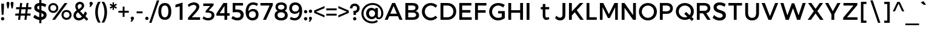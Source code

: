 SplineFontDB: 3.0
FontName: Jones*-Medium
FullName: Jones* Medium
FamilyName: Jones*
Weight: Medium
Copyright: This is a modified version of "Montserrat", a font by Julieta Ulanovsky. Copyright 2015 Indestructible Type
UComments: "Thank you for using Jones* by indestructible type. This is an Open Source font. Your participation in the pirfection of this font is encouraged. If you enconter ways inwhich this typeface can be inproved please see our site where this font was downloaded from to help implement those improvements."
FontLog: "This is iteration 1.+AAoA-Changes made from the origonal typeface +ACIA-Montserrat+ACIA, a font by Julieta Ulanovsky are as follows:+AAoA   Exclamation point tittle made circular.+AAoA   Quotation marks made circular.+AAoA   Dollor Sign updated+AAoA   Percent Sign given round circles.+AAoA   Ampersand updated.+AAoA   Aposterphe made round+AAoA   Comma rounded+AAoA   Period made circuler+AAoA   Numbers given uniform width+AAoA   Zero updated+AAoA   One updated+AAoA   Four updated+AAoA   Five updated+AAoA   Seven Updated+AAoA   Eight Updated+AAoA   //Maybe make nine have strate line decender?+AAoA   Colin updated+AAoA   Semi Colin updated+AAoA   Question mark updated+AAoA   G updated+AAoA   J updated+AAoA   K recreated from scratch+AAoA   P updated+AAoA   Q updated+AAoA   R updated+AAoA   S updated+AAoA   W updated+AAoA   a updated+AAoA   b updated+AAoA   c updated, rounded+AAoA   d updated+AAoA   e recreated from scratch to make more round+AAoA   f updated+AAoA   h updated+AAoA   i updated, given round tittle+AAoA   j updated, given round tittle+AAoA   m updated+AAoA   n updated+AAoA   o recreated from scratch to make circuler+AAoA   r extended+AAoA   s updated+AAoA   t updated+AAoA   u updated+AAoA   w updated+AAoA   questiondown updated to match question mark.+AAoA   acented letters updated+AAoA   fi updated+AAoA   fl updated+AAoA   General Kerning update+AAoA   Added fi fl contextual f glyph+AAoA-Stuff that needs to be adressed:+AAoA   micolaneous punctuation such as cent sign+AAoA   all fractions need to be updated to match numbers+AAoA   Update permille sign to match percent.+AAoA   Maybe include alternitives with square tittle, pereods, and the likes?+AAoA   //NEVER use Fontforges auto kern agian, that thing sucks!"
Version: 002.000
ItalicAngle: 0
UnderlinePosition: -100
UnderlineWidth: 50
Ascent: 800
Descent: 200
InvalidEm: 0
sfntRevision: 0x00010000
LayerCount: 2
Layer: 0 0 "Back" 1
Layer: 1 0 "Fore" 0
XUID: [1021 266 -223186452 1815490]
StyleMap: 0x0000
FSType: 8
OS2Version: 3
OS2_WeightWidthSlopeOnly: 0
OS2_UseTypoMetrics: 0
CreationTime: 1401186238
ModificationTime: 1448732751
PfmFamily: 81
TTFWeight: 500
TTFWidth: 5
LineGap: 0
VLineGap: 0
Panose: 0 0 6 0 0 0 0 0 0 0
OS2TypoAscent: 968
OS2TypoAOffset: 0
OS2TypoDescent: -251
OS2TypoDOffset: 0
OS2TypoLinegap: 0
OS2WinAscent: 1006
OS2WinAOffset: 0
OS2WinDescent: 194
OS2WinDOffset: 0
HheadAscent: 1006
HheadAOffset: 0
HheadDescent: -194
HheadDOffset: 0
OS2SubXSize: 650
OS2SubYSize: 600
OS2SubXOff: 0
OS2SubYOff: 75
OS2SupXSize: 650
OS2SupYSize: 600
OS2SupXOff: 0
OS2SupYOff: 350
OS2StrikeYSize: 50
OS2StrikeYPos: 319
OS2CapHeight: 700
OS2XHeight: 532
OS2Vendor: 'UKWN'
OS2CodePages: 20000093.00000000
OS2UnicodeRanges: 00000007.00000000.00000000.00000000
Lookup: 5 0 0 "'calt' Contextual Alternates lookup 15" { "'calt' Contextual Alternates lookup 15-1"  } ['calt' ('DFLT' <'dflt' > 'grek' <'dflt' > 'latn' <'CAT ' 'MOL ' 'ROM ' 'dflt' > ) ]
Lookup: 1 0 0 "'aalt' Access All Alternates lookup 0" { "'aalt' Access All Alternates lookup 0 subtable"  } ['aalt' ('DFLT' <'dflt' > 'grek' <'dflt' > 'latn' <'CAT ' 'MOL ' 'ROM ' 'dflt' > ) ]
Lookup: 3 0 0 "'aalt' Access All Alternates lookup 1" { "'aalt' Access All Alternates lookup 1 subtable"  } ['aalt' ('DFLT' <'dflt' > 'grek' <'dflt' > 'latn' <'CAT ' 'MOL ' 'ROM ' 'dflt' > ) ]
Lookup: 1 0 0 "'locl' Localized Forms in Latin lookup 2" { "'locl' Localized Forms in Latin lookup 2 subtable"  } ['locl' ('latn' <'ROM ' > ) ]
Lookup: 1 0 0 "'locl' Localized Forms in Latin lookup 3" { "'locl' Localized Forms in Latin lookup 3 subtable"  } ['locl' ('latn' <'MOL ' > ) ]
Lookup: 6 0 0 "'locl' Localized Forms in Latin lookup 4" { "'locl' Localized Forms in Latin lookup 4 contextual 0"  "'locl' Localized Forms in Latin lookup 4 contextual 1"  } ['locl' ('latn' <'CAT ' > ) ]
Lookup: 1 0 0 "'sups' Superscript lookup 5" { "'sups' Superscript lookup 5 subtable" ("superior") } ['sups' ('DFLT' <'dflt' > 'grek' <'dflt' > 'latn' <'CAT ' 'MOL ' 'ROM ' 'dflt' > ) ]
Lookup: 1 0 0 "'numr' Numerators lookup 6" { "'numr' Numerators lookup 6 subtable"  } ['numr' ('DFLT' <'dflt' > 'grek' <'dflt' > 'latn' <'CAT ' 'MOL ' 'ROM ' 'dflt' > ) ]
Lookup: 1 0 0 "'dnom' Denominators lookup 7" { "'dnom' Denominators lookup 7 subtable"  } ['dnom' ('DFLT' <'dflt' > 'grek' <'dflt' > 'latn' <'CAT ' 'MOL ' 'ROM ' 'dflt' > ) ]
Lookup: 1 0 0 "'frac' Diagonal Fractions lookup 8" { "'frac' Diagonal Fractions lookup 8 subtable"  } ['frac' ('DFLT' <'dflt' > 'grek' <'dflt' > 'latn' <'CAT ' 'MOL ' 'ROM ' 'dflt' > ) ]
Lookup: 1 0 0 "'frac' Diagonal Fractions lookup 9" { "'frac' Diagonal Fractions lookup 9 subtable"  } ['frac' ('DFLT' <'dflt' > 'grek' <'dflt' > 'latn' <'CAT ' 'MOL ' 'ROM ' 'dflt' > ) ]
Lookup: 6 0 0 "'frac' Diagonal Fractions lookup 10" { "'frac' Diagonal Fractions lookup 10 contextual 0"  "'frac' Diagonal Fractions lookup 10 contextual 1"  } ['frac' ('DFLT' <'dflt' > 'grek' <'dflt' > 'latn' <'CAT ' 'MOL ' 'ROM ' 'dflt' > ) ]
Lookup: 6 0 0 "'ordn' Ordinals lookup 11" { "'ordn' Ordinals lookup 11 contextual 0"  "'ordn' Ordinals lookup 11 contextual 1"  } ['ordn' ('DFLT' <'dflt' > 'grek' <'dflt' > 'latn' <'CAT ' 'MOL ' 'ROM ' 'dflt' > ) ]
Lookup: 4 0 0 "Ligature Substitution lookup 13" { "Ligature Substitution lookup 13 subtable"  } []
Lookup: 1 0 0 "Single Substitution lookup 14" { "Single Substitution lookup 14 subtable"  } []
Lookup: 258 0 0 "'kern' Horizontal Kerning lookup 0" { "'kern' Horizontal Kerning lookup 0-1" [150,15,0] "'kern' Horizontal Kerning lookup 0-2" [150,0,0] } ['kern' ('DFLT' <'dflt' > 'grek' <'dflt' > 'latn' <'CAT ' 'MOL ' 'ROM ' 'dflt' > ) ]
MarkAttachClasses: 1
DEI: 91125
KernClass2: 136 109 "'kern' Horizontal Kerning lookup 0-2"
 28 dollar Scedilla Scommaaccent
 17 hyphen softhyphen
 43 one H I M N d l Igrave Ntilde Nacute Ncaron
 15 colon semicolon
 4 less
 5 equal
 7 greater
 8 question
 7 A Delta
 15 C Cacute Ccaron
 93 D O copyright registered Eth Ograve Oacute Ocircumflex Otilde Odieresis Omacron Ohungarumlaut
 69 E AE Egrave Eacute Ecircumflex Edieresis Emacron Edotaccent Ecaron OE
 1 F
 8 G Gbreve
 70 J U Ugrave Uacute Ucircumflex Udieresis IJ Umacron Uring Uhungarumlaut
 3 K X
 8 L Lacute
 1 P
 1 Q
 15 R Racute Rcaron
 15 S Sacute Scaron
 1 T
 1 V
 1 W
 1 Y
 26 Z Zacute Zdotaccent Zcaron
 11 asciicircum
 10 underscore
 5 a m n
 1 b
 1 c
 6 e o ae
 1 f
 1 g
 1 h
 6 i j ij
 1 k
 1 p
 1 q
 1 r
 1 s
 1 t
 10 u dotlessi
 1 v
 1 w
 1 x
 1 y
 1 z
 57 Agrave Aacute Acircumflex Atilde Adieresis Amacron Abreve
 5 Aring
 8 Ccedilla
 13 Iacute lacute
 18 Icircumflex Itilde
 9 Idieresis
 8 multiply
 6 Oslash
 28 Yacute Ycircumflex Ydieresis
 5 Thorn
 6 agrave
 45 aacute atilde adieresis amacron abreve nacute
 31 acircumflex aring ntilde ncaron
 8 ccedilla
 13 egrave ograve
 67 eacute ecircumflex edieresis oacute otilde odieresis emacron ecaron
 6 igrave
 6 iacute
 11 icircumflex
 9 idieresis
 17 eth ohungarumlaut
 19 ocircumflex omacron
 6 divide
 6 oslash
 6 ugrave
 42 uacute ucircumflex udieresis umacron uring
 28 yacute ydieresis ycircumflex
 5 thorn
 7 Aogonek
 7 aogonek
 13 cacute ccaron
 13 Dcaron Dcroat
 6 dcaron
 14 dcroat imacron
 10 edotaccent
 7 Eogonek
 7 eogonek
 19 gbreve gcommaaccent
 12 Gcommaaccent
 4 hbar
 6 itilde
 7 Imacron
 15 Iogonek iogonek
 10 Idotaccent
 11 Jcircumflex
 11 jcircumflex
 12 Kcommaaccent
 8 kcedilla
 12 kgreenlandic
 12 Lcommaaccent
 12 lcommaaccent
 6 Lcaron
 6 lcaron
 4 Ldot
 4 ldot
 6 Lslash
 6 lslash
 12 Ncommaaccent
 12 ncommaaccent
 2 oe
 6 racute
 12 Rcommaaccent
 12 rcommaaccent
 6 rcaron
 6 sacute
 21 scedilla scommaaccent
 6 scaron
 21 Tcedilla Tcommaaccent
 21 tcedilla tcommaaccent
 6 Tcaron
 6 tcaron
 13 uhungarumlaut
 7 Uogonek
 7 uogonek
 11 Wcircumflex
 11 wcircumflex
 6 zacute
 10 zdotaccent
 6 zcaron
 6 florin
 8 dotlessj
 5 caron
 5 breve
 4 ring
 6 ogonek
 11 commaaccent
 2 pi
 28 dollar Scedilla Scommaaccent
 5 comma
 17 hyphen softhyphen
 6 period
 13 A Aring Delta
 218 B D E F H I K L M N P R bracketleft b h k l bar Egrave Eacute Ecircumflex Edieresis Iacute Ntilde Thorn thorn Dcaron Dcroat Emacron Edotaccent Ecaron IJ Lacute lacute Lcaron lcaron Ldot ldot Nacute Ncaron Racute Rcaron
 115 C G O copyright registered Ograve Oacute Ocircumflex Otilde Odieresis Cacute Ccaron Gbreve Omacron Ohungarumlaut OE
 13 J Jcircumflex
 1 Q
 15 S Sacute Scaron
 1 T
 65 U Ugrave Uacute Ucircumflex Udieresis Umacron Uring Uhungarumlaut
 1 V
 1 W
 1 X
 1 Y
 26 Z Zacute Zdotaccent Zcaron
 1 a
 8 c e o oe
 8 d dcaron
 1 f
 1 g
 14 i lcommaaccent
 1 j
 5 m n r
 1 p
 1 q
 1 s
 1 t
 1 u
 1 v
 1 w
 1 x
 1 y
 1 z
 57 Agrave Aacute Acircumflex Atilde Adieresis Amacron Abreve
 2 AE
 21 Ccedilla Gcommaaccent
 6 Igrave
 18 Icircumflex Itilde
 9 Idieresis
 3 Eth
 8 multiply
 6 Oslash
 28 Yacute Ycircumflex Ydieresis
 17 germandbls iacute
 56 agrave acircumflex atilde adieresis aring amacron abreve
 6 aacute
 2 ae
 16 ccedilla eogonek
 82 egrave ecircumflex edieresis ograve otilde odieresis ccaron emacron ecaron omacron
 20 eacute oacute cacute
 6 igrave
 11 icircumflex
 9 idieresis
 3 eth
 13 ntilde ncaron
 36 ocircumflex edotaccent ohungarumlaut
 6 oslash
 42 ugrave ucircumflex udieresis umacron uring
 6 uacute
 6 yacute
 21 ydieresis ycircumflex
 7 Aogonek
 7 aogonek
 6 dcroat
 20 Eogonek Ncommaaccent
 6 gbreve
 12 gcommaaccent
 4 hbar
 6 itilde
 7 Imacron
 7 imacron
 24 Iogonek iogonek kcedilla
 10 Idotaccent
 21 dotlessi kgreenlandic
 2 ij
 11 jcircumflex
 38 Kcommaaccent Lcommaaccent Rcommaaccent
 6 Lslash
 6 lslash
 6 nacute
 12 ncommaaccent
 6 racute
 12 rcommaaccent
 6 rcaron
 6 sacute
 21 scedilla scommaaccent
 6 scaron
 21 Tcedilla Tcommaaccent
 21 tcedilla tcommaaccent
 6 Tcaron
 6 tcaron
 13 uhungarumlaut
 7 Uogonek
 7 uogonek
 11 Wcircumflex
 11 wcircumflex
 17 zacute zdotaccent
 6 zcaron
 6 florin
 8 dotlessj
 5 caron
 5 breve
 4 ring
 6 ogonek
 11 commaaccent
 2 pi
 0 {} 0 {} 0 {} 0 {} 0 {} -30 {} 0 {} 0 {} 0 {} -15 {} 0 {} 0 {} 0 {} -30 {} -30 {} -30 {} -30 {} 0 {} 0 {} 0 {} 0 {} 0 {} 0 {} 0 {} -50 {} 0 {} 0 {} 0 {} 0 {} -30 {} 0 {} -50 {} -30 {} 0 {} 0 {} 0 {} 0 {} 0 {} 0 {} 0 {} 0 {} 0 {} 0 {} 0 {} 0 {} 0 {} 0 {} 0 {} 0 {} 0 {} 0 {} 0 {} 0 {} 0 {} 0 {} 0 {} 0 {} 0 {} 0 {} 0 {} 0 {} 0 {} 0 {} 0 {} 0 {} 0 {} 0 {} 0 {} 0 {} 0 {} 0 {} 0 {} 0 {} 0 {} 0 {} 0 {} 0 {} 0 {} 0 {} 0 {} 0 {} 0 {} 0 {} 0 {} 0 {} 0 {} 0 {} 0 {} 0 {} 0 {} 0 {} 0 {} 0 {} 0 {} 0 {} 0 {} 0 {} 0 {} 0 {} 0 {} 0 {} 0 {} 0 {} 0 {} 0 {} 0 {} 0 {} 0 {} 0 {} 0 {} -22 {} -11 {} 4 {} -2 {} -39 {} 0 {} -9 {} -25 {} -13 {} -18 {} -10 {} 0 {} -58 {} -50 {} -82 {} -78 {} -28 {} 19 {} 21 {} 15 {} -62 {} 10 {} -2 {} -169 {} 8 {} 6 {} 15 {} -31 {} -71 {} 12 {} -104 {} -78 {} -91 {} -124 {} -50 {} -69 {} -46 {} -16 {} -23 {} -21 {} -20 {} -36 {} -6 {} 4 {} -80 {} -5 {} 17 {} 17 {} 32 {} 14 {} 14 {} 14 {} -15 {} 19 {} 28 {} 38 {} 0 {} 14 {} 34 {} 10 {} 11 {} -133 {} -125 {} -74 {} 18 {} 35 {} 2 {} 8 {} 29 {} 27 {} 50 {} -15 {} 23 {} -13 {} -1 {} -5 {} -13 {} -20 {} 2 {} -52 {} -54 {} 6 {} 6 {} 6 {} 0 {} 3 {} -37 {} -39 {} -38 {} -17 {} -80 {} -11 {} -74 {} 10 {} -1 {} 11 {} -51 {} -87 {} -57 {} -58 {} -48 {} -46 {} -38 {} -24 {} -12 {} -215 {} -169 {} 13 {} 0 {} -159 {} 12 {} -21 {} 6 {} -59 {} 13 {} 35 {} 54 {} 32 {} -161 {} -181 {} 21 {} -109 {} -83 {} -167 {} -169 {} -147 {} 8 {} 37 {} 32 {} -32 {} 32 {} 15 {} -116 {} 18 {} 18 {} 31 {} -10 {} -41 {} 23 {} -42 {} -22 {} -119 {} -49 {} -156 {} -89 {} -85 {} 32 {} 16 {} 16 {} 16 {} 85 {} -12 {} 53 {} -169 {} 7 {} 8 {} 8 {} -43 {} 32 {} 32 {} 32 {} 4 {} 4 {} 4 {} 44 {} 11 {} 32 {} 52 {} 23 {} 23 {} -49 {} -49 {} -89 {} 8 {} 52 {} 16 {} 32 {} 53 {} -1 {} 4 {} 16 {} 4 {} 15 {} 16 {} 4 {} 4 {} 5 {} 16 {} 13 {} -18 {} 18 {} 18 {} 18 {} 18 {} 18 {} -10 {} -10 {} -10 {} -181 {} -41 {} -181 {} -41 {} 23 {} 21 {} 23 {} -83 {} -22 {} -156 {} -156 {} -5 {} 5 {} 79 {} 55 {} 32 {} 0 {} 53 {} 89 {} 0 {} -36 {} 0 {} 4 {} 0 {} 0 {} 0 {} 0 {} 0 {} 0 {} 0 {} 0 {} 0 {} 0 {} 0 {} 0 {} 0 {} 0 {} 0 {} 0 {} 0 {} 0 {} 0 {} 0 {} -80 {} 0 {} 0 {} 0 {} 0 {} 0 {} 0 {} 0 {} 0 {} 0 {} 0 {} 0 {} -15 {} 24 {} 0 {} -9 {} -6 {} -7 {} 47 {} -22 {} 20 {} -15 {} -17 {} -2 {} -1 {} 12 {} 0 {} 0 {} 0 {} 46 {} 32 {} 51 {} 17 {} -12 {} 0 {} 20 {} -2 {} -2 {} -13 {} -14 {} -17 {} 0 {} 20 {} -7 {} -1 {} 20 {} 39 {} 64 {} -6 {} 33 {} -7 {} -8 {} -19 {} -18 {} 4 {} -7 {} 31 {} 58 {} -5 {} -5 {} -6 {} -5 {} -6 {} -11 {} -8 {} -12 {} 8 {} 1 {} 7 {} 0 {} -2 {} -4 {} -1 {} -8 {} -9 {} -4 {} -4 {} -18 {} -18 {} 0 {} 12 {} 2 {} -77 {} 29 {} 65 {} 0 {} 8 {} 57 {} 45 {} 61 {} -212 {} 30 {} 52 {} 28 {} 49 {} 11 {} -169 {} 35 {} -105 {} -77 {} 18 {} -153 {} 42 {} 17 {} 38 {} 35 {} -18 {} 38 {} 30 {} -102 {} 35 {} 34 {} 34 {} 36 {} -38 {} 36 {} -27 {} -8 {} 14 {} -39 {} 39 {} 27 {} 66 {} 48 {} 28 {} 28 {} 29 {} 104 {} -9 {} 69 {} -153 {} 25 {} 17 {} 17 {} 28 {} 32 {} 33 {} 33 {} 16 {} 17 {} 17 {} 33 {} 28 {} 33 {} 53 {} 36 {} 36 {} -39 {} -39 {} 26 {} 15 {} 56 {} 33 {} 38 {} 59 {} 12 {} 16 {} 30 {} 18 {} 28 {} 32 {} 21 {} 19 {} 17 {} 33 {} 73 {} 91 {} 35 {} 35 {} 35 {} 32 {} 35 {} 36 {} 35 {} 36 {} -173 {} -42 {} -169 {} -38 {} 36 {} 34 {} 36 {} -77 {} -8 {} 39 {} 39 {} 34 {} 17 {} 104 {} 80 {} 57 {} -54 {} 32 {} 112 {} 0 {} 44 {} 62 {} 37 {} 62 {} 4 {} 36 {} 11 {} 46 {} 8 {} 44 {} -201 {} 39 {} -47 {} -29 {} -64 {} -88 {} 23 {} 49 {} 26 {} 24 {} 52 {} 15 {} 35 {} -133 {} 40 {} 40 {} 23 {} 27 {} 53 {} 43 {} 46 {} 47 {} 12 {} 46 {} 34 {} -26 {} -7 {} 8 {} 12 {} 14 {} 17 {} -27 {} -3 {} 29 {} -88 {} 29 {} 49 {} 49 {} 64 {} 21 {} 21 {} 21 {} -4 {} 0 {} 1 {} 56 {} 33 {} 21 {} 42 {} 43 {} 43 {} 46 {} 46 {} -26 {} 49 {} 44 {} 39 {} 15 {} 36 {} 1 {} -1 {} 22 {} 7 {} 29 {} 36 {} 26 {} 24 {} -13 {} 39 {} -13 {} 56 {} 40 {} 40 {} 40 {} 37 {} 39 {} 27 {} 27 {} 27 {} -201 {} 53 {} -201 {} 53 {} 43 {} 39 {} 43 {} -29 {} 47 {} 34 {} 34 {} -14 {} -13 {} 105 {} 81 {} 58 {} 26 {} 79 {} 39 {} 0 {} 8 {} 79 {} 54 {} 75 {} -17 {} 39 {} 53 {} -98 {} 50 {} 9 {} -155 {} 45 {} -55 {} -34 {} -100 {} -102 {} -76 {} 47 {} 57 {} 53 {} 53 {} 50 {} 41 {} -90 {} 44 {} 44 {} 52 {} 18 {} 55 {} 49 {} 22 {} 31 {} -25 {} 18 {} 33 {} -47 {} -38 {} 50 {} 42 {} 42 {} 42 {} 68 {} 33 {} 71 {} -102 {} 33 {} 47 {} 47 {} 58 {} 52 {} 52 {} 52 {} 30 {} 30 {} 30 {} 76 {} 37 {} 52 {} 73 {} 49 {} 49 {} 18 {} 18 {} -47 {} 47 {} 73 {} 42 {} 50 {} 71 {} 25 {} 30 {} 42 {} 30 {} 41 {} 42 {} 30 {} 30 {} 31 {} 42 {} 99 {} 125 {} 44 {} 44 {} 44 {} 44 {} 44 {} 18 {} 18 {} 18 {} -155 {} 55 {} -155 {} 55 {} 49 {} 45 {} 49 {} -34 {} 31 {} 33 {} 33 {} 57 {} 31 {} 105 {} 81 {} 58 {} 26 {} 79 {} 117 {} 0 {} -115 {} -331 {} 53 {} -331 {} -102 {} 33 {} 56 {} -297 {} 53 {} -116 {} -236 {} 41 {} -132 {} -102 {} -216 {} -197 {} -201 {} -10 {} 52 {} 48 {} -44 {} 49 {} 30 {} -154 {} 38 {} 38 {} 48 {} 2 {} -56 {} 43 {} -39 {} -17 {} -122 {} -47 {} -178 {} -132 {} -139 {} 53 {} -12 {} -7 {} -4 {} 107 {} -22 {} 74 {} -197 {} 27 {} -10 {} -10 {} -65 {} 47 {} 47 {} 47 {} -21 {} -16 {} -13 {} 51 {} 31 {} 47 {} 68 {} 43 {} 43 {} -47 {} -47 {} -132 {} -10 {} 68 {} 36 {} 49 {} 70 {} -19 {} -17 {} 4 {} -5 {} 21 {} 31 {} 24 {} 20 {} -34 {} 36 {} 69 {} 84 {} 38 {} 38 {} 38 {} 33 {} 36 {} 2 {} 2 {} 2 {} -236 {} -56 {} -236 {} -56 {} 43 {} 41 {} 43 {} -102 {} -17 {} -178 {} -178 {} -41 {} -34 {} 105 {} 81 {} -468 {} 26 {} 79 {} 114 {} 0 {} -4 {} -74 {} -55 {} -74 {} -113 {} 30 {} 24 {} -192 {} 20 {} -4 {} -16 {} 39 {} -22 {} -10 {} -87 {} -47 {} -50 {} -26 {} -25 {} -34 {} 54 {} -17 {} 26 {} -146 {} 36 {} 36 {} -25 {} -17 {} 56 {} 42 {} 48 {} 49 {} 11 {} 47 {} 36 {} -143 {} -129 {} 20 {} 2 {} 4 {} 6 {} 12 {} 14 {} 41 {} -47 {} 23 {} -33 {} -33 {} -6 {} -32 {} -37 {} -38 {} -4 {} 32 {} 24 {} -60 {} 28 {} -37 {} -16 {} 40 {} 41 {} 44 {} 43 {} -142 {} -26 {} -11 {} 33 {} -23 {} -2 {} 37 {} 44 {} 11 {} 26 {} 18 {} 29 {} 22 {} 14 {} 4 {} 33 {} 51 {} 89 {} 35 {} 36 {} 35 {} 30 {} 31 {} -24 {} -17 {} -24 {} -16 {} 56 {} -16 {} 55 {} 40 {} 39 {} 42 {} -10 {} 47 {} 33 {} 32 {} -22 {} -24 {} -34 {} -27 {} -8 {} -184 {} 83 {} 88 {} 0 {} -40 {} 0 {} -66 {} 0 {} 0 {} 0 {} -50 {} -20 {} -50 {} -20 {} -70 {} -50 {} -100 {} -100 {} 0 {} -100 {} 0 {} -16 {} -45 {} -45 {} -50 {} -45 {} 0 {} -50 {} 0 {} 0 {} -45 {} 0 {} -70 {} -29 {} -100 {} -70 {} 0 {} -100 {} 0 {} 33 {} 77 {} -91 {} -41 {} -38 {} -35 {} -66 {} -94 {} -70 {} -237 {} 7 {} -21 {} -20 {} 0 {} -51 {} -56 {} -56 {} -48 {} -44 {} -42 {} -25 {} 12 {} -56 {} -35 {} -34 {} -33 {} -157 {} -157 {} 33 {} -16 {} -33 {} 15 {} -65 {} -44 {} -50 {} -44 {} -28 {} -35 {} -10 {} 4 {} 6 {} -5 {} -55 {} 14 {} -66 {} -64 {} 18 {} 20 {} 18 {} 10 {} 14 {} -11 {} -6 {} -11 {} -234 {} -108 {} -234 {} -111 {} -33 {} -73 {} -29 {} -181 {} -118 {} 33 {} 33 {} -53 {} -44 {} -240 {} -232 {} -228 {} -19 {} 89 {} -60 {} 0 {} 9 {} 0 {} -473 {} 0 {} -50 {} 0 {} -20 {} 0 {} -20 {} 0 {} 0 {} 0 {} -20 {} -20 {} -20 {} -20 {} -10 {} 0 {} -20 {} -20 {} -20 {} -20 {} 0 {} -100 {} 0 {} 0 {} -20 {} 0 {} -20 {} 0 {} -20 {} 0 {} -20 {} -20 {} 0 {} -73 {} -43 {} -99 {} -43 {} -41 {} -37 {} -83 {} -136 {} -81 {} -86 {} -13 {} 1 {} 3 {} 23 {} -53 {} -61 {} -62 {} -47 {} 49 {} 8 {} -15 {} -10 {} -61 {} -40 {} -18 {} -17 {} -136 {} -125 {} -67 {} 7 {} -36 {} 2 {} -75 {} -56 {} 50 {} 48 {} -31 {} 31 {} -20 {} -7 {} -14 {} -27 {} -31 {} 2 {} -77 {} -83 {} -3 {} 0 {} -4 {} -10 {} -9 {} -12 {} -6 {} -13 {} 8 {} -75 {} 3 {} -81 {} -18 {} -5 {} -12 {} -48 {} -116 {} -31 {} -32 {} -93 {} -101 {} -59 {} -54 {} -25 {} -224 {} 61 {} -183 {} 0 {} -53 {} -50 {} 31 {} -50 {} -50 {} 0 {} 0 {} -50 {} 0 {} -20 {} -30 {} 0 {} -50 {} -50 {} -50 {} -50 {} -20 {} 0 {} -10 {} 0 {} 0 {} -10 {} 0 {} -100 {} 0 {} 0 {} -10 {} -20 {} 0 {} 0 {} -15 {} 0 {} -20 {} 0 {} -30 {} -119 {} -103 {} 27 {} -19 {} -17 {} -15 {} 79 {} -14 {} 48 {} -144 {} 2 {} -15 {} -14 {} -8 {} 20 {} 19 {} 19 {} -23 {} -19 {} -19 {} 26 {} 6 {} 19 {} 40 {} 18 {} 19 {} -26 {} -27 {} -114 {} -12 {} 40 {} 10 {} 22 {} 43 {} -24 {} -19 {} -9 {} -15 {} 0 {} 5 {} 0 {} -4 {} -25 {} 10 {} 55 {} 79 {} 13 {} 14 {} 13 {} 11 {} 11 {} -19 {} -16 {} -20 {} -172 {} -7 {} -179 {} -9 {} 18 {} 15 {} 19 {} -84 {} -12 {} -35 {} -35 {} -28 {} -20 {} -162 {} -157 {} -133 {} -323 {} 59 {} 92 {} 0 {} -2 {} 0 {} -28 {} 0 {} 0 {} 0 {} -10 {} 0 {} -10 {} 0 {} 0 {} 0 {} 0 {} 0 {} 0 {} 0 {} 0 {} 0 {} -10 {} -10 {} -30 {} -30 {} 0 {} -100 {} 0 {} 0 {} -10 {} 0 {} -50 {} 0 {} -30 {} -20 {} 0 {} -30 {} 0 {} 15 {} 59 {} -62 {} -32 {} -27 {} -24 {} -13 {} -151 {} -42 {} -9 {} 0 {} -11 {} -9 {} 13 {} -53 {} -59 {} -61 {} 51 {} 39 {} 61 {} -34 {} 4 {} -60 {} -38 {} -25 {} -24 {} -155 {} -133 {} 16 {} -4 {} -35 {} 10 {} -60 {} -43 {} 46 {} 74 {} -16 {} 45 {} -1 {} 3 {} 0 {} -4 {} -4 {} 9 {} -28 {} -23 {} 11 {} 13 {} 11 {} 7 {} 8 {} 16 {} 19 {} 15 {} 17 {} -100 {} 16 {} -106 {} -25 {} -6 {} -19 {} -1 {} -116 {} 23 {} 22 {} -68 {} -72 {} 6 {} 21 {} 13 {} -52 {} 54 {} 9 {} 0 {} -113 {} -50 {} -1 {} -50 {} -70 {} 0 {} 0 {} -70 {} 0 {} -20 {} 0 {} 0 {} 0 {} 28 {} 0 {} 0 {} 0 {} -30 {} -10 {} -10 {} -30 {} -10 {} 0 {} -100 {} -10 {} -10 {} -10 {} -20 {} -30 {} -10 {} -30 {} -30 {} -30 {} -20 {} -30 {} -245 {} -261 {} -26 {} -48 {} -41 {} -36 {} 19 {} -125 {} -5 {} 23 {} -30 {} -139 {} -176 {} -237 {} -30 {} -37 {} -38 {} 87 {} 72 {} 90 {} -47 {} -46 {} -38 {} -15 {} -33 {} -35 {} -147 {} -120 {} -245 {} -171 {} -15 {} 14 {} -32 {} -12 {} 77 {} 102 {} -24 {} 72 {} -3 {} 8 {} -47 {} 3 {} 1 {} 14 {} -18 {} -15 {} -40 {} -33 {} -40 {} -42 {} -33 {} -87 {} -77 {} -77 {} 42 {} -102 {} 42 {} -106 {} -35 {} 19 {} -27 {} 28 {} -112 {} -219 {} -199 {} -135 {} -150 {} 22 {} 39 {} 33 {} -399 {} 60 {} 45 {} 0 {} -2 {} 0 {} 19 {} 0 {} -20 {} 0 {} 0 {} 0 {} 0 {} 0 {} -1 {} 0 {} -20 {} -20 {} -20 {} -20 {} 0 {} 0 {} 0 {} 0 {} -20 {} 0 {} 0 {} -100 {} 0 {} 0 {} 0 {} 0 {} -30 {} 0 {} -20 {} 0 {} 0 {} -30 {} 0 {} -58 {} -32 {} 11 {} -16 {} -14 {} -12 {} 60 {} -15 {} 32 {} -93 {} -5 {} 13 {} 14 {} 28 {} 16 {} 15 {} 15 {} -17 {} 42 {} 14 {} 33 {} -1 {} 15 {} 36 {} 10 {} 10 {} -88 {} -86 {} -56 {} 15 {} 36 {} 4 {} 14 {} 36 {} 37 {} 55 {} -8 {} 28 {} -2 {} 1 {} -7 {} -10 {} -5 {} 4 {} 11 {} 19 {} 6 {} 7 {} 6 {} 6 {} 5 {} -7 {} -4 {} -7 {} -1 {} -62 {} -3 {} -65 {} 10 {} 5 {} 11 {} -56 {} -57 {} -27 {} -28 {} -41 {} -28 {} -62 {} -57 {} -28 {} -232 {} 48 {} 75 {} 0 {} -29 {} -30 {} 16 {} -30 {} -50 {} 0 {} 0 {} -20 {} 0 {} -10 {} 0 {} 0 {} 0 {} 0 {} -20 {} 0 {} 0 {} 0 {} 0 {} 0 {} 0 {} 0 {} 0 {} -100 {} 0 {} 0 {} 0 {} -20 {} 0 {} 0 {} 0 {} 0 {} 0 {} 0 {} 0 {} -70 {} -77 {} 12 {} -7 {} -6 {} -5 {} 60 {} -14 {} 32 {} -2 {} -7 {} -8 {} -7 {} 4 {} 10 {} 9 {} 9 {} 59 {} 45 {} 65 {} 23 {} -3 {} 9 {} 30 {} 8 {} 8 {} 0 {} -1 {} -95 {} -6 {} 30 {} 3 {} 9 {} 30 {} 52 {} 77 {} -3 {} 47 {} 0 {} 1 {} -10 {} -8 {} 9 {} 2 {} 44 {} 72 {} 3 {} 3 {} 3 {} 2 {} 2 {} -28 {} -24 {} -28 {} 21 {} 14 {} 20 {} 13 {} 8 {} 7 {} 8 {} 3 {} 3 {} -10 {} -11 {} -21 {} -20 {} 6 {} 22 {} 14 {} -241 {} 41 {} 77 {} 0 {} -93 {} 0 {} -169 {} 0 {} 0 {} 0 {} -50 {} -30 {} -50 {} -30 {} -20 {} 0 {} 0 {} 0 {} 0 {} -20 {} 0 {} -30 {} -50 {} -50 {} -50 {} -50 {} 0 {} -100 {} 0 {} 0 {} -50 {} -30 {} -70 {} -30 {} -50 {} -50 {} 0 {} -50 {} 0 {} 6 {} 51 {} -152 {} -62 {} -58 {} -56 {} -97 {} -175 {} -130 {} -46 {} -25 {} -77 {} -80 {} -54 {} -119 {} -121 {} -128 {} 23 {} -32 {} 16 {} -86 {} -19 {} -125 {} -108 {} -86 {} -90 {} -198 {} -176 {} 6 {} -71 {} -106 {} -12 {} -129 {} -120 {} -37 {} 15 {} -50 {} -19 {} -34 {} -22 {} -22 {} -27 {} -51 {} -13 {} -93 {} -92 {} -12 {} -8 {} -13 {} -22 {} -19 {} -66 {} -57 {} -63 {} -31 {} -137 {} -31 {} -140 {} -89 {} -53 {} -83 {} -42 {} -167 {} 2 {} 2 {} -89 {} -95 {} -5 {} 13 {} 1 {} -41 {} 68 {} -134 {} 0 {} 0 {} 0 {} -274 {} 0 {} 0 {} 0 {} -30 {} 0 {} -30 {} 0 {} -100 {} -30 {} -100 {} -100 {} 0 {} -50 {} 0 {} -15 {} -30 {} -30 {} -50 {} -30 {} 0 {} -100 {} 0 {} 0 {} -30 {} 0 {} -50 {} -20 {} -70 {} -50 {} 0 {} -100 {} 0 {} 17 {} 60 {} -209 {} -89 {} -79 {} -71 {} -121 {} -325 {} -191 {} -329 {} 3 {} -8 {} -8 {} 13 {} -106 {} -114 {} -114 {} -90 {} -79 {} -74 {} -49 {} 7 {} -113 {} -92 {} -30 {} -29 {} -264 {} -262 {} 19 {} -5 {} -81 {} 11 {} -146 {} -126 {} -79 {} -82 {} -51 {} -54 {} -13 {} 2 {} 1 {} -6 {} -120 {} 11 {} -112 {} -125 {} 14 {} 15 {} 14 {} 9 {} 11 {} 20 {} 21 {} 19 {} -306 {} -163 {} -310 {} -170 {} -30 {} -131 {} -26 {} -283 {} -196 {} 24 {} 24 {} -118 {} -107 {} -292 {} -283 {} -290 {} -53 {} 54 {} -181 {} 0 {} -34 {} -50 {} -28 {} -50 {} -100 {} 0 {} 0 {} -100 {} 5 {} -10 {} -10 {} 0 {} -30 {} -20 {} -30 {} -30 {} -10 {} -20 {} -20 {} -20 {} 0 {} -20 {} 0 {} -100 {} 0 {} 0 {} -20 {} 0 {} 0 {} 0 {} 0 {} 0 {} 0 {} 0 {} 0 {} -208 {} -226 {} 4 {} -27 {} -23 {} -22 {} 23 {} -8 {} 26 {} -86 {} -3 {} -55 {} -56 {} -29 {} -33 {} -38 {} -38 {} -35 {} -6 {} -12 {} -64 {} 2 {} -38 {} -16 {} 14 {} 14 {} 11 {} 10 {} -208 {} -48 {} -13 {} 6 {} -27 {} -5 {} -3 {} 2 {} -15 {} -8 {} -6 {} 2 {} -4 {} -10 {} -33 {} 6 {} 45 {} 78 {} 9 {} 10 {} 9 {} 6 {} 6 {} -37 {} -31 {} -37 {} -68 {} 28 {} -68 {} 27 {} 14 {} 11 {} 15 {} -46 {} 16 {} 6 {} 6 {} -57 {} -55 {} -77 {} -70 {} -48 {} -471 {} 54 {} 74 {} 0 {} -56 {} 0 {} 24 {} 0 {} -4 {} 0 {} 0 {} 0 {} 0 {} 0 {} -50 {} 0 {} -50 {} -50 {} -50 {} -50 {} -18 {} 0 {} 0 {} 0 {} 0 {} 0 {} 0 {} 0 {} 0 {} 0 {} 0 {} 0 {} 0 {} 0 {} 0 {} 0 {} 0 {} 0 {} 0 {} -34 {} 4 {} 19 {} -15 {} -13 {} -13 {} 71 {} -22 {} 40 {} -145 {} -5 {} -21 {} -21 {} -13 {} 12 {} 11 {} 11 {} -24 {} -21 {} -21 {} 18 {} 0 {} 11 {} 32 {} 11 {} 11 {} -37 {} -38 {} -34 {} -19 {} 33 {} 3 {} 14 {} 35 {} -27 {} -21 {} -9 {} -18 {} -5 {} 0 {} -7 {} -11 {} -25 {} 3 {} 47 {} 71 {} 6 {} 7 {} 6 {} 4 {} 5 {} -21 {} -18 {} -21 {} -176 {} -17 {} -175 {} -17 {} 11 {} 8 {} 11 {} -89 {} -21 {} -11 {} -11 {} -21 {} -20 {} -171 {} -165 {} -134 {} -88 {} -65 {} 85 {} 0 {} -40 {} 0 {} -48 {} 0 {} 0 {} 0 {} -15 {} -20 {} -15 {} -20 {} -10 {} 0 {} -30 {} -30 {} 0 {} -10 {} -6 {} -30 {} -30 {} -30 {} 0 {} -30 {} 0 {} -100 {} 0 {} 0 {} -30 {} -15 {} 0 {} 0 {} 0 {} 0 {} 0 {} 0 {} 0 {} -6 {} 39 {} -14 {} -25 {} -24 {} -22 {} -7 {} -26 {} 6 {} -82 {} -11 {} -52 {} -52 {} -29 {} -52 {} -57 {} -57 {} -20 {} -10 {} -9 {} -61 {} -6 {} -57 {} -35 {} -1 {} -1 {} -6 {} -7 {} -7 {} -47 {} -32 {} -1 {} -48 {} -27 {} -9 {} 0 {} -19 {} -13 {} -11 {} -7 {} -12 {} -17 {} -23 {} -2 {} 17 {} 49 {} 1 {} 2 {} 0 {} -2 {} -2 {} -36 {} -31 {} -37 {} -81 {} 10 {} -72 {} 8 {} -1 {} -2 {} 1 {} -50 {} -1 {} 5 {} 5 {} -34 {} -36 {} -55 {} -34 {} -38 {} -50 {} 60 {} 56 {} 0 {} -18 {} 0 {} 4 {} 0 {} -30 {} 0 {} -10 {} 0 {} 0 {} 0 {} 0 {} 0 {} -10 {} -10 {} -30 {} -10 {} 0 {} 0 {} 0 {} 0 {} -20 {} 0 {} 0 {} -100 {} 0 {} 0 {} 0 {} -30 {} -30 {} 0 {} -20 {} -20 {} -20 {} -30 {} -20 {} -73 {} -45 {} -12 {} -22 {} -22 {} -19 {} -35 {} -5 {} 6 {} -85 {} -4 {} 17 {} 18 {} 33 {} 17 {} 14 {} 15 {} -12 {} 20 {} 29 {} 38 {} 0 {} 14 {} 36 {} 10 {} 11 {} -123 {} -116 {} -67 {} 19 {} 36 {} 3 {} 11 {} 32 {} 28 {} 51 {} -16 {} 23 {} -7 {} -2 {} -5 {} -11 {} -11 {} 3 {} -51 {} -53 {} 7 {} 8 {} 7 {} 3 {} 3 {} -36 {} -30 {} -36 {} -10 {} -70 {} -15 {} -75 {} 11 {} 0 {} 12 {} -53 {} -86 {} -56 {} -57 {} -51 {} -43 {} -29 {} -13 {} -10 {} -210 {} 54 {} 14 {} 0 {} -120 {} -50 {} -187 {} -50 {} -70 {} 0 {} -30 {} -100 {} -20 {} -20 {} 0 {} 0 {} 0 {} 0 {} 2 {} 0 {} 12 {} -30 {} -70 {} -70 {} -30 {} -70 {} 0 {} -100 {} -30 {} -30 {} -70 {} -30 {} -30 {} -30 {} -30 {} -30 {} -30 {} -30 {} -30 {} -262 {} -251 {} -176 {} -73 {} -65 {} -59 {} -106 {} -237 {} -155 {} 23 {} -50 {} -168 {} -220 {} -213 {} -217 {} -171 {} -216 {} 88 {} 74 {} 91 {} -154 {} -167 {} -190 {} -210 {} -143 {} -195 {} -244 {} -176 {} -262 {} -225 {} -210 {} 15 {} -162 {} -190 {} 79 {} 104 {} -43 {} 74 {} -11 {} 7 {} -211 {} 4 {} -10 {} 15 {} -99 {} -105 {} -196 {} -198 {} -171 {} -198 {} -86 {} -211 {} -230 {} -157 {} 43 {} -131 {} 43 {} -133 {} -161 {} 21 {} -199 {} 29 {} -234 {} -196 {} -181 {} -158 {} -210 {} 23 {} 39 {} 34 {} -269 {} 60 {} -177 {} 0 {} -101 {} -50 {} -115 {} -50 {} -100 {} 0 {} -50 {} -100 {} -50 {} -50 {} 0 {} 0 {} 0 {} 0 {} 0 {} 0 {} 0 {} -50 {} -70 {} -70 {} -30 {} -70 {} 0 {} -100 {} -30 {} -30 {} -70 {} -70 {} -30 {} -30 {} -30 {} -30 {} -30 {} -30 {} -30 {} -236 {} -232 {} -104 {} -59 {} -55 {} -53 {} -81 {} -133 {} -84 {} 14 {} -74 {} -140 {} -162 {} -142 {} -143 {} -134 {} -151 {} 81 {} 11 {} 71 {} -122 {} -105 {} -142 {} -133 {} -90 {} -101 {} -114 {} -103 {} -236 {} -155 {} -133 {} -6 {} -124 {} -122 {} 24 {} 72 {} -46 {} 38 {} -28 {} -16 {} -112 {} -10 {} -31 {} -7 {} -73 {} -61 {} -106 {} -99 {} -103 {} -102 {} -71 {} -151 {} -148 {} -127 {} 26 {} -85 {} 26 {} -88 {} -96 {} -1 {} -93 {} 17 {} -107 {} -123 {} -119 {} -110 {} -133 {} 22 {} 41 {} 31 {} -318 {} 68 {} -53 {} 0 {} -88 {} -50 {} -89 {} -50 {} -100 {} 0 {} -50 {} -100 {} -50 {} -50 {} 0 {} 0 {} 0 {} 0 {} 0 {} 15 {} -10 {} -50 {} -70 {} -70 {} -30 {} -70 {} 0 {} -100 {} -30 {} -30 {} -70 {} -50 {} -30 {} -30 {} -30 {} -30 {} -30 {} -30 {} -30 {} -209 {} -201 {} -86 {} -49 {} -45 {} -44 {} -67 {} -110 {} -65 {} 15 {} -64 {} -122 {} -137 {} -116 {} -116 {} -113 {} -124 {} 81 {} 18 {} 73 {} -104 {} -87 {} -118 {} -105 {} -73 {} -79 {} -93 {} -86 {} -209 {} -130 {} -105 {} -3 {} -105 {} -97 {} 32 {} 75 {} -38 {} 42 {} -23 {} -13 {} -92 {} -9 {} -22 {} -4 {} -59 {} -44 {} -85 {} -78 {} -83 {} -81 {} -61 {} -129 {} -123 {} -112 {} 28 {} -69 {} 28 {} -72 {} -77 {} 1 {} -73 {} 18 {} -86 {} -103 {} -100 {} -93 {} -109 {} 22 {} 41 {} 32 {} -271 {} 67 {} -29 {} 0 {} -123 {} -50 {} -170 {} -50 {} -100 {} 0 {} -50 {} -100 {} -50 {} -50 {} 0 {} 0 {} 0 {} 0 {} 0 {} 0 {} 0 {} -70 {} -70 {} -70 {} -30 {} -70 {} 0 {} -100 {} -40 {} -40 {} -70 {} -70 {} -30 {} -30 {} -30 {} -30 {} -30 {} -30 {} -70 {} -260 {} -255 {} -139 {} -76 {} -71 {} -68 {} -104 {} -176 {} -119 {} 15 {} -94 {} -166 {} -199 {} -182 {} -190 {} -166 {} -195 {} 84 {} -2 {} 68 {} -147 {} -137 {} -180 {} -182 {} -121 {} -142 {} -158 {} -136 {} -260 {} -195 {} -181 {} -8 {} -154 {} -165 {} 8 {} 66 {} -59 {} 29 {} -35 {} -21 {} -153 {} -10 {} -46 {} -9 {} -96 {} -89 {} -146 {} -139 {} -139 {} -142 {} -86 {} -185 {} -187 {} -149 {} 25 {} -115 {} 25 {} -118 {} -131 {} -3 {} -135 {} 17 {} -151 {} -156 {} -148 {} -136 {} -170 {} 21 {} 42 {} 31 {} -294 {} 70 {} -103 {} 0 {} -8 {} 0 {} -233 {} 0 {} 0 {} 0 {} -50 {} 0 {} -50 {} -10 {} 24 {} 0 {} 0 {} 7 {} 0 {} 0 {} 0 {} -10 {} -20 {} -30 {} -30 {} -20 {} 0 {} -100 {} 0 {} 0 {} -30 {} 0 {} -30 {} -20 {} -20 {} -20 {} 0 {} -20 {} 0 {} 12 {} 56 {} -129 {} -38 {} -34 {} -30 {} -70 {} -206 {} -111 {} 0 {} -3 {} -16 {} -15 {} 8 {} -106 {} -105 {} -114 {} 64 {} 41 {} 72 {} -51 {} 2 {} -109 {} -93 {} -36 {} -36 {} -151 {} -130 {} 13 {} -10 {} -84 {} 8 {} -118 {} -116 {} 53 {} 83 {} -21 {} 52 {} -3 {} 2 {} -3 {} -3 {} -8 {} 8 {} -63 {} -63 {} 10 {} 11 {} 9 {} 4 {} 5 {} 14 {} 17 {} 12 {} 24 {} -89 {} 22 {} -95 {} -36 {} -1 {} -30 {} 7 {} -131 {} 19 {} 19 {} -75 {} -90 {} 11 {} 26 {} 19 {} -55 {} 52 {} -110 {} 0 {} -103 {} 81 {} -23 {} 77 {} -38 {} 12 {} -19 {} -12 {} -23 {} 2 {} -227 {} -9 {} -163 {} -137 {} -130 {} -213 {} -62 {} 35 {} 11 {} 9 {} -58 {} 1 {} 6 {} -159 {} 17 {} 17 {} 8 {} -32 {} -67 {} 17 {} -96 {} -75 {} -110 {} -103 {} -72 {} -68 {} -57 {} -23 {} -21 {} -19 {} -18 {} -28 {} -28 {} -2 {} -213 {} 6 {} 35 {} 35 {} 50 {} 6 {} 6 {} 6 {} -34 {} -31 {} -30 {} 41 {} 10 {} 6 {} 27 {} 17 {} 17 {} -103 {} -103 {} -68 {} 35 {} 29 {} 15 {} 1 {} 22 {} -34 {} -32 {} -13 {} -25 {} -3 {} 7 {} 3 {} -5 {} -38 {} 15 {} -36 {} -27 {} 17 {} 17 {} 17 {} 8 {} 13 {} -32 {} -32 {} -32 {} -227 {} -67 {} -227 {} -67 {} 17 {} -9 {} 17 {} -137 {} -75 {} -72 {} -72 {} -35 {} -38 {} 107 {} 83 {} 60 {} 28 {} 81 {} -2 {} 0 {} -124 {} 114 {} 89 {} 110 {} 134 {} 74 {} 98 {} 101 {} 95 {} 103 {} 101 {} 82 {} 107 {} 107 {} 106 {} 108 {} 92 {} 95 {} 100 {} 95 {} 99 {} 24 {} 77 {} 107 {} 79 {} 79 {} -348 {} 101 {} 100 {} 84 {} 104 {} 103 {} 103 {} 92 {} 90 {} 104 {} 149 {} -194 {} 191 {} 176 {} 167 {} 150 {} 78 {} 116 {} 108 {} 68 {} 95 {} 95 {} 109 {} -91 {} 95 {} 95 {} 181 {} 164 {} 157 {} 114 {} 72 {} 95 {} -5 {} 84 {} 84 {} 92 {} 92 {} -464 {} -243 {} 115 {} -240 {} 24 {} 45 {} 144 {} 169 {} 145 {} 135 {} 99 {} 87 {} 65 {} -63 {} 235 {} -119 {} 144 {} 171 {} 79 {} -101 {} 79 {} 73 {} 84 {} 101 {} -41 {} 101 {} -99 {} -46 {} 101 {} 100 {} 84 {} -122 {} -278 {} 107 {} 103 {} 90 {} 90 {} 262 {} 235 {} 140 {} 116 {} 93 {} 55 {} 96 {} 160 {} 0 {} -60 {} 0 {} 18 {} 0 {} 0 {} 0 {} 0 {} 0 {} 0 {} 0 {} -20 {} 0 {} -50 {} -50 {} -15 {} -50 {} 0 {} 0 {} 0 {} 0 {} -10 {} 0 {} 0 {} -80 {} 0 {} 0 {} 0 {} 0 {} -10 {} 0 {} -10 {} -30 {} 0 {} -20 {} 0 {} 0 {} 42 {} 13 {} 0 {} 0 {} 0 {} 63 {} -15 {} 34 {} -171 {} -4 {} 13 {} 13 {} 26 {} 14 {} 14 {} 14 {} -12 {} -11 {} -11 {} 33 {} -1 {} 14 {} 35 {} 9 {} 9 {} -54 {} -54 {} 2 {} 13 {} 35 {} 4 {} 14 {} 35 {} -16 {} -12 {} 1 {} -10 {} 2 {} 4 {} -8 {} -8 {} -12 {} 4 {} 37 {} 59 {} 6 {} 6 {} 6 {} 5 {} 6 {} 4 {} 4 {} 4 {} -199 {} -35 {} -199 {} -35 {} 9 {} 4 {} 9 {} -101 {} -35 {} 8 {} 8 {} 0 {} -12 {} 69 {} 45 {} 22 {} -63 {} 43 {} 74 {} 0 {} -42 {} -20 {} 24 {} -20 {} -52 {} 0 {} 0 {} -30 {} 0 {} -30 {} -70 {} 0 {} -80 {} -50 {} -50 {} -50 {} -20 {} 0 {} 0 {} 0 {} -20 {} 0 {} 0 {} -80 {} 0 {} 0 {} 0 {} 0 {} -20 {} 0 {} -20 {} -30 {} -30 {} -50 {} 0 {} -82 {} -62 {} 13 {} -23 {} -20 {} -19 {} 52 {} -17 {} 34 {} -211 {} -4 {} 3 {} 4 {} 15 {} 21 {} 20 {} 20 {} -35 {} -32 {} -30 {} 37 {} -1 {} 20 {} 41 {} 11 {} 11 {} -79 {} -79 {} -82 {} 5 {} 40 {} 4 {} 19 {} 40 {} -37 {} -33 {} -14 {} -23 {} -7 {} 0 {} -7 {} -11 {} -42 {} 4 {} 12 {} 25 {} 6 {} 7 {} 6 {} 3 {} 4 {} -35 {} -31 {} -35 {} -235 {} -62 {} -235 {} -65 {} 11 {} 7 {} 12 {} -127 {} -51 {} -75 {} -76 {} -42 {} -28 {} -414 {} -411 {} -425 {} -226 {} 52 {} 69 {} 0 {} 0 {} 0 {} -315 {} 0 {} -15 {} 0 {} -23 {} 15 {} 0 {} 0 {} -70 {} 0 {} -50 {} -50 {} -74 {} -50 {} 3 {} 0 {} -20 {} -20 {} -10 {} -30 {} 0 {} -80 {} 0 {} 0 {} -20 {} 0 {} -10 {} 0 {} -20 {} -20 {} -20 {} -30 {} 0 {} -45 {} -16 {} -27 {} -38 {} -34 {} -32 {} -54 {} -25 {} -6 {} -193 {} -10 {} -7 {} -7 {} 9 {} -58 {} -57 {} -58 {} -50 {} -46 {} -44 {} -25 {} -7 {} -57 {} -35 {} -7 {} -7 {} -55 {} -55 {} -45 {} -7 {} -29 {} -1 {} -56 {} -35 {} -48 {} -47 {} -26 {} -38 {} -17 {} -7 {} -13 {} -19 {} -61 {} -2 {} 4 {} 37 {} 0 {} 0 {} 0 {} -6 {} -1 {} 2 {} 2 {} 2 {} -254 {} -10 {} -253 {} -10 {} -7 {} -19 {} -7 {} -122 {} -39 {} -1 {} -1 {} -42 {} -61 {} 86 {} 62 {} 39 {} -181 {} 60 {} 36 {} 0 {} -44 {} -20 {} 39 {} -20 {} -30 {} 0 {} 0 {} -30 {} 0 {} 0 {} -70 {} 0 {} -50 {} -50 {} -20 {} -50 {} 0 {} 0 {} 0 {} 0 {} -20 {} 0 {} 0 {} -80 {} 0 {} 0 {} 0 {} 0 {} -20 {} 0 {} -30 {} -30 {} -30 {} -50 {} -10 {} -69 {} -47 {} 29 {} -7 {} -5 {} -3 {} 70 {} -20 {} 50 {} -182 {} 9 {} 0 {} 0 {} 3 {} 35 {} 35 {} 35 {} -18 {} -16 {} -15 {} 50 {} 13 {} 35 {} 55 {} 25 {} 25 {} -59 {} -59 {} -70 {} 0 {} 55 {} 18 {} 35 {} 56 {} -19 {} -17 {} 0 {} -11 {} 6 {} 14 {} 6 {} 2 {} -24 {} 18 {} 29 {} 45 {} 20 {} 20 {} 20 {} 15 {} 18 {} -17 {} -17 {} -17 {} -214 {} -48 {} -213 {} -48 {} 25 {} 23 {} 25 {} -104 {} -34 {} -54 {} -54 {} -18 {} -24 {} 93 {} 69 {} 46 {} -212 {} 67 {} 84 {} 0 {} -102 {} -50 {} -142 {} -50 {} -50 {} 0 {} -30 {} -100 {} 0 {} -50 {} 0 {} 0 {} 0 {} 0 {} -20 {} -1 {} -27 {} -50 {} -50 {} -50 {} -20 {} -50 {} -1 {} -100 {} -20 {} -20 {} -50 {} -50 {} -20 {} -30 {} -30 {} -30 {} -30 {} -30 {} -30 {} -63 {} -200 {} -91 {} -69 {} -65 {} -63 {} -101 {} -83 {} -73 {} 12 {} -70 {} -115 {} -130 {} -101 {} -140 {} -133 {} -153 {} 73 {} -18 {} 62 {} -126 {} -71 {} -145 {} -130 {} -58 {} -63 {} -71 {} -67 {} -215 {} -117 {} -131 {} -17 {} -115 {} -121 {} -14 {} 58 {} -54 {} 12 {} -27 {} -22 {} -73 {} -5 {} -45 {} -18 {} -84 {} -56 {} -68 {} -59 {} -68 {} -65 {} -34 {} -136 {} -125 {} -101 {} 11 {} -44 {} 18 {} -50 {} -63 {} -12 {} -54 {} 12 {} -64 {} -71 {} -66 {} -115 {} -115 {} 41 {} 52 {} 34 {} -224 {} 72 {} -31 {} 0 {} -2 {} 0 {} 15 {} 0 {} 0 {} 0 {} 0 {} 0 {} 0 {} 0 {} -20 {} 5 {} -50 {} -50 {} -15 {} -50 {} 0 {} 0 {} 0 {} 0 {} 0 {} 0 {} 0 {} -30 {} 0 {} 0 {} 0 {} 0 {} 0 {} 0 {} 0 {} 0 {} 0 {} 0 {} 0 {} -7 {} 34 {} 11 {} 3 {} 3 {} 3 {} 62 {} -12 {} 32 {} -140 {} -5 {} 10 {} 10 {} 23 {} 10 {} 11 {} 11 {} -9 {} -9 {} -9 {} 31 {} -2 {} 11 {} 30 {} 9 {} 9 {} -6 {} -6 {} -7 {} 8 {} 32 {} 3 {} 9 {} 30 {} -14 {} -9 {} 3 {} -8 {} 0 {} 3 {} -9 {} -10 {} 28 {} 2 {} 47 {} 75 {} 5 {} 4 {} 5 {} 3 {} 5 {} 1 {} -1 {} 1 {} -204 {} 12 {} -195 {} 14 {} 9 {} 5 {} 8 {} -75 {} 3 {} 7 {} 7 {} 50 {} 28 {} 66 {} 42 {} 19 {} -64 {} -21 {} 76 {} 0 {} 1 {} 0 {} 19 {} 0 {} 0 {} 0 {} 0 {} 0 {} 0 {} 0 {} -20 {} 0 {} -50 {} -50 {} 0 {} -50 {} 0 {} 0 {} 0 {} 0 {} 0 {} 0 {} 0 {} -80 {} 0 {} 0 {} 0 {} 0 {} -20 {} 0 {} -20 {} -20 {} 0 {} -30 {} 0 {} 0 {} 42 {} 13 {} -8 {} -6 {} -6 {} 62 {} -15 {} 34 {} -188 {} -3 {} 13 {} 13 {} 28 {} 15 {} 15 {} 15 {} -20 {} -18 {} -17 {} 34 {} 0 {} 15 {} 35 {} 9 {} 9 {} -60 {} -60 {} 0 {} 14 {} 36 {} 5 {} 14 {} 35 {} -24 {} -18 {} -2 {} -12 {} 0 {} 4 {} -7 {} -8 {} -24 {} 5 {} 33 {} 54 {} 7 {} 7 {} 7 {} 6 {} 6 {} 4 {} 5 {} 4 {} -215 {} -40 {} -215 {} -42 {} 9 {} 4 {} 10 {} -113 {} -39 {} 8 {} 8 {} -18 {} -12 {} -357 {} -354 {} -368 {} -63 {} 44 {} 75 {} 0 {} -21 {} 0 {} 7 {} 0 {} 0 {} 0 {} 0 {} -15 {} 0 {} -15 {} 0 {} 0 {} 0 {} 0 {} 0 {} 0 {} 0 {} 0 {} 0 {} 0 {} 0 {} 0 {} 0 {} -50 {} 0 {} 0 {} 0 {} 0 {} 0 {} 0 {} 0 {} 0 {} 0 {} 0 {} 0 {} -16 {} 15 {} -1 {} -4 {} -4 {} -4 {} 37 {} -25 {} 18 {} 2 {} -15 {} -6 {} -5 {} 10 {} -3 {} -3 {} -2 {} 60 {} 3 {} 57 {} 15 {} -11 {} -3 {} 17 {} -1 {} -1 {} -25 {} -26 {} -25 {} -5 {} 18 {} -3 {} -6 {} 15 {} 16 {} 57 {} -3 {} 29 {} -3 {} -3 {} -17 {} -13 {} 35 {} -4 {} 24 {} 49 {} -4 {} -3 {} -4 {} -4 {} -4 {} -16 {} -16 {} -17 {} 10 {} -7 {} 14 {} -6 {} -2 {} -1 {} 0 {} 4 {} -16 {} -7 {} -8 {} 43 {} 32 {} 25 {} 28 {} 16 {} -58 {} 14 {} 62 {} 0 {} -68 {} 0 {} -150 {} 0 {} 0 {} 0 {} -20 {} -30 {} 0 {} -20 {} -30 {} 0 {} -30 {} -20 {} 0 {} -30 {} 6 {} -10 {} -50 {} -30 {} -32 {} -50 {} 0 {} -80 {} 0 {} 0 {} -50 {} -30 {} 0 {} 0 {} -30 {} -30 {} 0 {} 0 {} 0 {} 6 {} 51 {} -91 {} -62 {} -58 {} -56 {} -92 {} -108 {} -72 {} -209 {} -19 {} -68 {} -68 {} -45 {} -101 {} -109 {} -109 {} -73 {} -69 {} -66 {} -84 {} -14 {} -109 {} -86 {} -38 {} -38 {} -37 {} -37 {} 6 {} -61 {} -84 {} -9 {} -115 {} -94 {} -75 {} -70 {} -48 {} -56 {} -34 {} -20 {} -19 {} -31 {} -82 {} -10 {} -79 {} -68 {} -7 {} -5 {} -8 {} -15 {} -12 {} -56 {} -49 {} -57 {} -269 {} -32 {} -270 {} -35 {} -39 {} -50 {} -34 {} -143 {} -35 {} 5 {} 5 {} -82 {} -64 {} -341 {} -338 {} -352 {} -43 {} 67 {} -48 {} 0 {} -41 {} -20 {} 24 {} -20 {} -45 {} 0 {} 0 {} -30 {} 0 {} 0 {} -50 {} 0 {} -50 {} -50 {} -30 {} -50 {} 0 {} -20 {} 0 {} 0 {} -30 {} 0 {} 0 {} -100 {} 0 {} 0 {} 0 {} -20 {} -20 {} 0 {} -30 {} -30 {} -30 {} -30 {} -20 {} -75 {} -54 {} 13 {} -13 {} -12 {} -11 {} 55 {} -17 {} 34 {} -192 {} -3 {} 5 {} 5 {} 15 {} 20 {} 21 {} 21 {} -25 {} -23 {} -23 {} 38 {} 0 {} 21 {} 40 {} 12 {} 12 {} -82 {} -82 {} -81 {} 3 {} 41 {} 4 {} 19 {} 40 {} -27 {} -24 {} -8 {} -20 {} -7 {} 2 {} -7 {} -12 {} -46 {} 4 {} 16 {} 32 {} 7 {} 6 {} 7 {} 2 {} 5 {} -31 {} -35 {} -31 {} -237 {} -63 {} -216 {} -57 {} 12 {} 7 {} 11 {} -114 {} -47 {} -70 {} -70 {} -42 {} -46 {} 78 {} 54 {} 31 {} -390 {} -404 {} 69 {} 0 {} -3 {} 0 {} 14 {} 0 {} 0 {} 0 {} 0 {} 0 {} 0 {} 0 {} -20 {} 0 {} -50 {} -30 {} -10 {} -50 {} 0 {} 0 {} 0 {} 0 {} 0 {} 0 {} 0 {} 0 {} 0 {} 0 {} 0 {} 0 {} 0 {} 0 {} 0 {} 0 {} 0 {} 0 {} 0 {} -4 {} 38 {} 10 {} 2 {} 2 {} 2 {} 61 {} -13 {} 31 {} -141 {} -6 {} 9 {} 9 {} 22 {} 8 {} 10 {} 10 {} -10 {} -10 {} -10 {} 30 {} -3 {} 10 {} 29 {} 8 {} 8 {} 3 {} 3 {} -3 {} 7 {} 31 {} 2 {} 7 {} 28 {} -15 {} -10 {} 2 {} -9 {} 14 {} 2 {} -10 {} -11 {} 137 {} 1 {} 46 {} 74 {} 4 {} 3 {} 4 {} 4 {} 4 {} 0 {} -3 {} 0 {} -193 {} 11 {} -196 {} 13 {} 8 {} 4 {} 7 {} -76 {} 2 {} 7 {} 7 {} 165 {} 137 {} 65 {} 41 {} 18 {} -21 {} 28 {} 75 {} 0 {} -35 {} -50 {} -169 {} -50 {} -50 {} 0 {} 0 {} -50 {} -20 {} 0 {} -30 {} 0 {} -50 {} -30 {} -50 {} -50 {} -50 {} -20 {} -20 {} -30 {} 0 {} -30 {} 0 {} -100 {} 0 {} 0 {} -30 {} -20 {} 0 {} 0 {} 0 {} 0 {} 0 {} 0 {} 0 {} -209 {} -199 {} -4 {} -56 {} -50 {} -46 {} -85 {} -6 {} 17 {} -144 {} 0 {} -60 {} -60 {} -40 {} -102 {} -101 {} -102 {} -71 {} -64 {} -61 {} -150 {} 3 {} -101 {} -79 {} 16 {} 16 {} 19 {} 19 {} -209 {} -60 {} -69 {} 9 {} -79 {} -58 {} -60 {} -66 {} -34 {} -49 {} -13 {} 3 {} -4 {} -10 {} -87 {} 9 {} 13 {} 74 {} 10 {} 10 {} 10 {} 3 {} 7 {} -65 {} -65 {} -65 {} -281 {} 32 {} -281 {} 32 {} 16 {} 14 {} 16 {} -71 {} 22 {} 9 {} 9 {} -82 {} -87 {} 78 {} 54 {} 31 {} -259 {} 52 {} 55 {} 0 {} 6 {} 0 {} -68 {} 0 {} -12 {} 0 {} 0 {} 0 {} 0 {} 0 {} -20 {} 0 {} -50 {} -50 {} -20 {} -50 {} 0 {} 0 {} 0 {} 2 {} 0 {} 0 {} 0 {} -100 {} 0 {} 0 {} 0 {} -8 {} 0 {} 0 {} 0 {} -10 {} 0 {} -30 {} 0 {} -41 {} -14 {} -23 {} -17 {} -15 {} -14 {} -55 {} -13 {} -3 {} -182 {} -4 {} 20 {} 20 {} 34 {} 0 {} 0 {} 0 {} -28 {} -26 {} -26 {} 33 {} 0 {} 0 {} 20 {} 8 {} 8 {} -51 {} -51 {} -42 {} 20 {} 22 {} 4 {} -5 {} 15 {} -30 {} -27 {} -11 {} -23 {} -6 {} 0 {} -7 {} -11 {} -34 {} 4 {} -20 {} 11 {} 6 {} 6 {} 6 {} 2 {} 4 {} -8 {} -8 {} -8 {} -223 {} -18 {} -222 {} -17 {} 8 {} -9 {} 8 {} -113 {} -37 {} -14 {} -14 {} -24 {} -34 {} 80 {} 56 {} 33 {} -166 {} 54 {} 10 {} 0 {} -26 {} 0 {} -133 {} 0 {} 0 {} 0 {} 0 {} -15 {} 0 {} -20 {} -30 {} -2 {} -50 {} 0 {} 0 {} -50 {} 0 {} -10 {} -20 {} -20 {} 0 {} -20 {} 0 {} -50 {} 0 {} 0 {} -20 {} 0 {} -20 {} 0 {} 0 {} 0 {} 0 {} 0 {} 0 {} -15 {} 21 {} -31 {} -42 {} -38 {} -35 {} -74 {} -21 {} -11 {} -160 {} -5 {} -30 {} -30 {} -10 {} -86 {} -89 {} -89 {} -48 {} -43 {} -41 {} -66 {} 0 {} -89 {} -70 {} 2 {} 3 {} 2 {} 2 {} -15 {} -27 {} -61 {} 3 {} -87 {} -67 {} -48 {} -43 {} -27 {} -35 {} -13 {} -2 {} -7 {} -12 {} -55 {} 3 {} -31 {} 8 {} 7 {} 7 {} 6 {} 2 {} 4 {} -8 {} -6 {} -9 {} -216 {} 19 {} -216 {} 19 {} 2 {} -2 {} 4 {} -97 {} 6 {} 14 {} 14 {} -59 {} -53 {} -167 {} -161 {} -155 {} -104 {} 58 {} 26 {} 0 {} -4 {} 0 {} 9 {} 0 {} 0 {} 0 {} 0 {} 0 {} 0 {} 0 {} -20 {} 0 {} -50 {} -30 {} 0 {} -50 {} 3 {} 0 {} 0 {} 0 {} 0 {} 0 {} 0 {} -80 {} 0 {} 0 {} 0 {} 0 {} 0 {} 0 {} 0 {} 0 {} 0 {} 0 {} 0 {} -8 {} 33 {} 6 {} -2 {} -2 {} -2 {} 56 {} -17 {} 27 {} -145 {} -11 {} 4 {} 4 {} 17 {} 5 {} 5 {} 5 {} -14 {} -14 {} -14 {} 25 {} -7 {} 5 {} 26 {} 3 {} 3 {} -5 {} -5 {} -6 {} 4 {} 26 {} -2 {} 5 {} 26 {} -19 {} -14 {} -2 {} -14 {} -2 {} -2 {} -14 {} -14 {} -13 {} -2 {} 41 {} 69 {} 0 {} 0 {} 0 {} 0 {} 0 {} -3 {} -3 {} -3 {} -199 {} 9 {} -199 {} 9 {} 3 {} 0 {} 3 {} -79 {} -2 {} 2 {} 2 {} -2 {} -13 {} 60 {} 36 {} 13 {} -71 {} 34 {} 70 {} 0 {} -50 {} -50 {} -48 {} -50 {} -70 {} 0 {} -15 {} -70 {} 0 {} -50 {} -20 {} 0 {} -20 {} -20 {} -50 {} -50 {} -50 {} -20 {} -30 {} -30 {} 0 {} -30 {} 0 {} -80 {} 0 {} 0 {} -40 {} -30 {} 0 {} 0 {} 0 {} 0 {} 0 {} 6 {} 0 {} -165 {} -150 {} -25 {} -45 {} -42 {} -41 {} -28 {} -49 {} -4 {} -152 {} -14 {} -76 {} -76 {} -60 {} -68 {} -67 {} -68 {} -57 {} -55 {} -53 {} -71 {} -10 {} -67 {} -46 {} 2 {} 2 {} 16 {} 16 {} -165 {} -76 {} -43 {} -4 {} -59 {} -38 {} -57 {} -55 {} -35 {} -48 {} -25 {} -13 {} -17 {} -25 {} -63 {} -5 {} -10 {} 23 {} -3 {} -3 {} -3 {} -13 {} -7 {} -69 {} -69 {} -69 {} -252 {} 21 {} -252 {} 21 {} 2 {} 1 {} 2 {} -82 {} 16 {} -6 {} -6 {} -58 {} -63 {} 88 {} 64 {} 41 {} -246 {} 62 {} 31 {} 0 {} -42 {} -50 {} -21 {} -50 {} -70 {} 0 {} 0 {} -50 {} -20 {} -42 {} -20 {} 0 {} -30 {} 0 {} -30 {} -20 {} 0 {} -20 {} -30 {} -30 {} 0 {} -30 {} 0 {} -100 {} 0 {} 0 {} -30 {} -30 {} 0 {} 0 {} 0 {} 0 {} -20 {} 0 {} 0 {} -124 {} -103 {} -11 {} -28 {} -27 {} -26 {} 2 {} -35 {} 10 {} -144 {} -11 {} -54 {} -54 {} -39 {} -41 {} -41 {} -41 {} -40 {} -39 {} -38 {} -37 {} -8 {} -41 {} -20 {} 5 {} 5 {} 15 {} 15 {} -124 {} -54 {} -18 {} -2 {} -35 {} -14 {} -42 {} -39 {} -22 {} -34 {} -16 {} -8 {} -15 {} -20 {} -43 {} -3 {} 12 {} 44 {} -1 {} -1 {} -1 {} -7 {} -3 {} -51 {} -51 {} -51 {} -231 {} 22 {} -231 {} 22 {} 5 {} 3 {} 5 {} -76 {} 16 {} -4 {} -4 {} -36 {} -43 {} 86 {} 62 {} 39 {} -179 {} 60 {} 49 {} 0 {} -53 {} 0 {} -118 {} 0 {} 0 {} 0 {} 0 {} -20 {} 0 {} -30 {} 0 {} -3 {} -30 {} -30 {} 0 {} -50 {} 7 {} -10 {} -30 {} -30 {} 0 {} -30 {} 0 {} -80 {} 0 {} 0 {} -50 {} 0 {} 0 {} 0 {} 0 {} -20 {} 6 {} 0 {} 0 {} 7 {} 52 {} -63 {} -41 {} -38 {} -37 {} -62 {} -87 {} -42 {} -176 {} -16 {} -61 {} -61 {} -44 {} -93 {} -92 {} -93 {} -53 {} -51 {} -50 {} -71 {} -13 {} -92 {} -72 {} -26 {} -26 {} -18 {} -18 {} 7 {} -61 {} -67 {} -7 {} -93 {} -72 {} -54 {} -51 {} -33 {} -45 {} -24 {} -15 {} -20 {} -27 {} -57 {} -8 {} -48 {} -26 {} -6 {} -6 {} -6 {} -14 {} -8 {} -49 {} -49 {} -49 {} -246 {} -13 {} -246 {} -13 {} -26 {} -31 {} -26 {} -112 {} -18 {} 7 {} 7 {} -47 {} -57 {} 91 {} 67 {} 44 {} -45 {} 65 {} -19 {} 0 {} -60 {} -50 {} -51 {} -50 {} -70 {} -20 {} 0 {} -70 {} -20 {} -30 {} -20 {} 0 {} -20 {} 0 {} -50 {} -50 {} -20 {} -30 {} -50 {} -50 {} 0 {} -50 {} 0 {} -100 {} 0 {} 0 {} -50 {} -30 {} 0 {} 0 {} 0 {} 0 {} 0 {} 0 {} 0 {} -169 {} -156 {} -31 {} -47 {} -44 {} -43 {} -31 {} -50 {} -10 {} -152 {} -14 {} -78 {} -78 {} -63 {} -81 {} -71 {} -71 {} -59 {} -56 {} -55 {} -76 {} -10 {} -71 {} -58 {} 2 {} 2 {} 10 {} 10 {} -186 {} -89 {} -46 {} -7 {} -73 {} -52 {} -58 {} -57 {} -37 {} -49 {} -36 {} -14 {} -17 {} -30 {} -78 {} -8 {} -12 {} 21 {} -3 {} -6 {} -3 {} -19 {} -7 {} -73 {} -83 {} -73 {} -277 {} 17 {} -255 {} 21 {} 2 {} -2 {} 0 {} -83 {} 16 {} -6 {} -6 {} -71 {} -78 {} 88 {} 64 {} 41 {} -261 {} -221 {} 29 {} 0 {} -25 {} 0 {} -101 {} 0 {} 0 {} 0 {} 0 {} 0 {} 0 {} -25 {} -20 {} 0 {} -50 {} -30 {} 0 {} -50 {} 0 {} 0 {} -20 {} -20 {} 0 {} 0 {} 0 {} -80 {} 0 {} 0 {} -50 {} 0 {} 0 {} 0 {} 0 {} 0 {} 0 {} 0 {} 0 {} 15 {} 58 {} -26 {} -27 {} -23 {} -22 {} -41 {} -32 {} -5 {} -155 {} -1 {} -25 {} -25 {} -6 {} -78 {} -77 {} -78 {} -39 {} -36 {} -34 {} -59 {} 2 {} -77 {} -56 {} -2 {} -2 {} -2 {} -2 {} 18 {} -25 {} -49 {} 7 {} -72 {} -51 {} -37 {} -37 {} -15 {} -28 {} -5 {} 3 {} -5 {} -9 {} -48 {} 7 {} -1 {} 32 {} 9 {} 9 {} 9 {} 5 {} 7 {} 10 {} 10 {} 10 {} -240 {} 14 {} -241 {} 14 {} -2 {} -6 {} -2 {} -88 {} 1 {} 21 {} 21 {} -34 {} -48 {} 78 {} 54 {} 31 {} -53 {} 52 {} 31 {} 0 {} -72 {} 34 {} -90 {} 35 {} 38 {} -9 {} -116 {} -48 {} -115 {} -69 {} -258 {} -65 {} -231 {} -205 {} 5 {} -261 {} 10 {} -40 {} -69 {} -77 {} -99 {} -82 {} -13 {} -197 {} -3 {} -3 {} -71 {} -30 {} -132 {} -53 {} -161 {} -133 {} 7 {} -170 {} 12 {} -68 {} 102 {} 22 {} -71 {} -67 {} -64 {} -90 {} -118 {} -97 {} -54 {} -16 {} -45 {} -45 {} -24 {} -74 {} -80 {} -80 {} -20 {} -64 {} -28 {} -49 {} -80 {} -126 {} 6 {} -60 {} 29 {} -18 {} -11 {} 25 {} 24 {} -130 {} -49 {} -32 {} -142 {} -14 {} 22 {} -151 {} -150 {} -113 {} -22 {} -147 {} -75 {} -60 {} -167 {} -77 {} -82 {} -56 {} -284 {} -155 {} -13 {} -9 {} -35 {} -30 {} -35 {} -258 {} -132 {} -61 {} -140 {} -58 {} -97 {} -53 {} -56 {} -143 {} 10 {} 9 {} -77 {} -68 {} -39 {} 28 {} 4 {} -43 {} 66 {} -108 {} 0 {} -19 {} 81 {} -43 {} 82 {} 85 {} 38 {} -69 {} -1 {} -68 {} -22 {} -2 {} -13 {} -46 {} -38 {} 53 {} -69 {} 57 {} 7 {} -22 {} -32 {} -54 {} -35 {} 33 {} -155 {} 44 {} 44 {} -24 {} 17 {} -85 {} -6 {} -114 {} -86 {} 54 {} -123 {} 59 {} 53 {} 101 {} -68 {} -26 {} -21 {} -18 {} -41 {} -71 {} -53 {} -83 {} 29 {} 0 {} 1 {} 23 {} -27 {} -35 {} -35 {} 17 {} -16 {} 54 {} -4 {} 34 {} -35 {} -12 {} -12 {} -12 {} -138 {} -134 {} 57 {} 7 {} -12 {} 42 {} -44 {} -26 {} -28 {} 29 {} -7 {} 46 {} 15 {} 27 {} 30 {} 25 {} -32 {} 42 {} -40 {} -43 {} 42 {} 44 {} 41 {} 34 {} 35 {} 10 {} 17 {} 9 {} -2 {} -85 {} -14 {} -97 {} -13 {} -9 {} -6 {} -48 {} -99 {} 56 {} 55 {} -36 {} -21 {} -66 {} 21 {} 44 {} 4 {} 113 {} -36 {} 0 {} 5 {} 12 {} -473 {} 20 {} -37 {} 0 {} -96 {} 5 {} -102 {} 9 {} 8 {} -5 {} -54 {} -43 {} -79 {} -78 {} -9 {} 7 {} -47 {} -55 {} -67 {} -82 {} -14 {} -206 {} 0 {} -7 {} -56 {} -6 {} -75 {} -12 {} -118 {} -104 {} -75 {} -141 {} -24 {} -67 {} -43 {} -114 {} -44 {} -40 {} -37 {} -83 {} -136 {} -88 {} -79 {} -13 {} 1 {} 3 {} 23 {} -69 {} -61 {} -62 {} -47 {} 49 {} 8 {} -15 {} -10 {} -62 {} -51 {} -17 {} -17 {} -150 {} -139 {} -77 {} 2 {} -36 {} 0 {} -90 {} -71 {} 50 {} 48 {} -28 {} 31 {} -31 {} -5 {} -14 {} -33 {} -38 {} -1 {} -77 {} -83 {} -3 {} -5 {} -4 {} -20 {} -9 {} -13 {} -16 {} -14 {} 0 {} -90 {} 8 {} -79 {} -18 {} -9 {} -17 {} -44 {} -116 {} -31 {} -32 {} -74 {} -86 {} -59 {} -54 {} -21 {} -219 {} -168 {} -183 {} 0 {} -36 {} 25 {} 13 {} 25 {} -39 {} -2 {} -17 {} -86 {} -17 {} -39 {} -71 {} -7 {} -56 {} -46 {} -59 {} -76 {} -41 {} -16 {} -5 {} -20 {} -30 {} -10 {} 0 {} -131 {} 3 {} 3 {} -9 {} -23 {} -34 {} 3 {} -41 {} -29 {} -42 {} -45 {} -26 {} -71 {} -39 {} -17 {} 120 {} 70 {} 101 {} -6 {} -32 {} 1 {} -79 {} -13 {} -25 {} -26 {} -3 {} -11 {} -18 {} -20 {} 13 {} 8 {} 19 {} -7 {} -11 {} -20 {} 2 {} -5 {} -5 {} -58 {} -53 {} -66 {} -16 {} 0 {} 1 {} -19 {} 0 {} 3 {} 25 {} 49 {} 8 {} 0 {} 42 {} -11 {} -11 {} 6 {} 1 {} -5 {} 9 {} -5 {} 3 {} -5 {} 3 {} -2 {} -34 {} -23 {} -30 {} -71 {} -34 {} -65 {} -41 {} -5 {} -2 {} 3 {} -54 {} -40 {} -36 {} -36 {} -15 {} -10 {} 8 {} 14 {} 0 {} -69 {} 152 {} 39 {} 0 {} -35 {} 25 {} 13 {} 25 {} -35 {} -1 {} -15 {} -79 {} -15 {} -38 {} -62 {} -6 {} -52 {} -43 {} -56 {} -71 {} -37 {} -14 {} -4 {} -16 {} -27 {} -8 {} 0 {} -131 {} 3 {} 3 {} -7 {} -21 {} -31 {} 3 {} -39 {} -27 {} -40 {} -42 {} -22 {} -68 {} -34 {} -15 {} 106 {} 127 {} 127 {} -3 {} -31 {} 3 {} -73 {} -11 {} -22 {} -22 {} -1 {} -9 {} -16 {} -16 {} 13 {} 9 {} 20 {} -3 {} -9 {} -16 {} 4 {} -3 {} -3 {} -53 {} -50 {} -62 {} -14 {} 4 {} 1 {} -15 {} 2 {} 5 {} 26 {} 120 {} 9 {} 1 {} 50 {} -11 {} -11 {} 7 {} 1 {} -3 {} 12 {} -3 {} 3 {} -3 {} 3 {} -1 {} -30 {} -21 {} -28 {} -62 {} -31 {} -62 {} -38 {} -3 {} -2 {} 3 {} -51 {} -36 {} -31 {} -31 {} -13 {} -10 {} -1 {} 9 {} 22 {} -69 {} 137 {} 42 {} 0 {} -33 {} 25 {} 13 {} 25 {} -32 {} 0 {} -14 {} -73 {} -14 {} -36 {} -57 {} -5 {} -50 {} -41 {} -54 {} -68 {} -33 {} -13 {} -3 {} -14 {} -27 {} -8 {} 0 {} -131 {} 3 {} 3 {} -7 {} -21 {} -30 {} 3 {} -37 {} -27 {} -39 {} -41 {} -21 {} -64 {} -30 {} -14 {} 134 {} 130 {} 155 {} -1 {} -31 {} 5 {} -69 {} -11 {} -20 {} -21 {} 0 {} -8 {} -14 {} -15 {} 14 {} 10 {} 22 {} -1 {} -9 {} -15 {} 6 {} -2 {} -2 {} -51 {} -48 {} -59 {} -13 {} 6 {} 1 {} -14 {} 4 {} 7 {} 28 {} 134 {} 10 {} 1 {} 70 {} -11 {} -11 {} 7 {} 1 {} -2 {} 15 {} -2 {} 3 {} -3 {} 3 {} -1 {} -29 {} -21 {} -27 {} -57 {} -30 {} -57 {} -37 {} -3 {} -1 {} 3 {} -48 {} -35 {} -29 {} -29 {} -12 {} -10 {} -1 {} 10 {} 16 {} -69 {} 128 {} 45 {} 0 {} -49 {} 43 {} -11 {} 39 {} -86 {} -13 {} -8 {} -125 {} -13 {} -49 {} -230 {} -10 {} -126 {} -104 {} -166 {} -174 {} -139 {} -8 {} -5 {} -10 {} -2 {} -13 {} -16 {} -164 {} -9 {} -9 {} -10 {} -58 {} 0 {} -4 {} -41 {} -32 {} -86 {} -45 {} -25 {} -116 {} -108 {} -12 {} -29 {} -28 {} -28 {} 10 {} -14 {} 8 {} -174 {} -19 {} -8 {} -8 {} 5 {} -11 {} -11 {} -11 {} -41 {} -40 {} -40 {} 17 {} -16 {} -11 {} 10 {} -4 {} -4 {} -45 {} -45 {} -116 {} -8 {} 11 {} -10 {} -13 {} 8 {} -44 {} -41 {} -25 {} -37 {} -21 {} -15 {} -23 {} -27 {} -43 {} -11 {} 14 {} 42 {} -9 {} -9 {} -9 {} -14 {} -10 {} -58 {} -58 {} -58 {} -230 {} 0 {} -230 {} 0 {} -4 {} -10 {} -4 {} -104 {} -32 {} -25 {} -25 {} -30 {} -43 {} 69 {} 45 {} 22 {} -10 {} 43 {} 45 {} 0 {} -36 {} -88 {} 52 {} -68 {} -65 {} 28 {} 51 {} -116 {} 48 {} -33 {} -151 {} 36 {} -79 {} -60 {} -124 {} -117 {} -107 {} 9 {} 46 {} 41 {} 10 {} 43 {} 26 {} -144 {} 35 {} 35 {} 41 {} 4 {} 13 {} 40 {} 2 {} 11 {} -43 {} -5 {} -10 {} -97 {} -82 {} 47 {} 2 {} 5 {} 6 {} 100 {} 6 {} 68 {} -122 {} 23 {} 4 {} 5 {} 12 {} 40 {} 39 {} 40 {} -6 {} -1 {} 0 {} 46 {} 27 {} 40 {} 60 {} 39 {} 40 {} -10 {} -11 {} -99 {} 7 {} 61 {} 31 {} 42 {} 63 {} -6 {} 0 {} 10 {} 5 {} 18 {} 26 {} 21 {} 15 {} -18 {} 31 {} 76 {} 100 {} 34 {} 35 {} 34 {} 31 {} 32 {} 0 {} 2 {} -1 {} -159 {} 11 {} -156 {} 9 {} 39 {} 36 {} 40 {} -63 {} 8 {} -16 {} -17 {} -24 {} -11 {} -135 {} -135 {} -125 {} -425 {} -431 {} 113 {} 0 {} -125 {} -201 {} -170 {} -201 {} -233 {} -9 {} -142 {} -310 {} -140 {} -131 {} 25 {} -1 {} 17 {} 17 {} -45 {} 15 {} -16 {} -195 {} -184 {} -205 {} -103 {} -182 {} -3 {} -224 {} -139 {} -139 {} -185 {} -187 {} -115 {} -135 {} -147 {} -141 {} -176 {} -149 {} -162 {} -54 {} -255 {} -140 {} -75 {} -70 {} -66 {} -104 {} -176 {} -123 {} 20 {} -93 {} -165 {} -199 {} -182 {} -190 {} -165 {} -195 {} 87 {} -1 {} 70 {} -143 {} -136 {} -180 {} -182 {} -121 {} -142 {} -158 {} -136 {} -260 {} -195 {} -182 {} -8 {} -151 {} -167 {} 8 {} 68 {} -59 {} 29 {} -32 {} -22 {} -153 {} -5 {} -44 {} -9 {} -96 {} -87 {} -147 {} -139 {} -139 {} -142 {} -78 {} -185 {} -187 {} -145 {} 25 {} -115 {} 25 {} -123 {} -131 {} -3 {} -135 {} 22 {} -152 {} -156 {} -145 {} -136 {} -170 {} 27 {} 46 {} 32 {} -294 {} 70 {} -103 {} 0 {} -33 {} -331 {} 57 {} -331 {} -84 {} 37 {} 59 {} -216 {} 56 {} -33 {} -204 {} 45 {} -81 {} -59 {} -159 {} -131 {} -169 {} 6 {} 50 {} 45 {} 23 {} 49 {} 35 {} -129 {} 43 {} 43 {} 46 {} 15 {} 24 {} 48 {} 10 {} 20 {} -39 {} 6 {} 0 {} -114 {} -117 {} 56 {} 8 {} 10 {} 13 {} 109 {} 12 {} 77 {} -131 {} 32 {} 3 {} 3 {} 6 {} 45 {} 44 {} 44 {} -1 {} 2 {} 4 {} 47 {} 36 {} 44 {} 65 {} 48 {} 48 {} 3 {} 3 {} -114 {} 6 {} 66 {} 40 {} 48 {} 69 {} -3 {} 1 {} 18 {} 10 {} 29 {} 36 {} 29 {} 26 {} -12 {} 40 {} 90 {} 114 {} 43 {} 43 {} 43 {} 40 {} 41 {} 13 {} 15 {} 12 {} -204 {} 24 {} -204 {} 23 {} 48 {} 45 {} 48 {} -59 {} 18 {} -3 {} -4 {} -10 {} 0 {} -399 {} -391 {} -247 {} -462 {} 88 {} 122 {} 0 {} 0 {} 33 {} 18 {} 34 {} 28 {} 1 {} 15 {} 4 {} 12 {} 0 {} -191 {} 3 {} -133 {} -109 {} -10 {} -175 {} 10 {} 13 {} 19 {} 14 {} -37 {} 14 {} 1 {} -145 {} 6 {} 6 {} 14 {} 4 {} -41 {} 9 {} -52 {} -37 {} -10 {} -57 {} 8 {} -2 {} 40 {} 12 {} -8 {} -6 {} -6 {} 61 {} -16 {} 33 {} -175 {} -4 {} 11 {} 12 {} 26 {} 14 {} 13 {} 13 {} -22 {} -20 {} -19 {} 32 {} -1 {} 13 {} 34 {} 8 {} 8 {} -63 {} -63 {} 2 {} 13 {} 34 {} 4 {} 13 {} 34 {} -24 {} -20 {} -2 {} -14 {} 0 {} 3 {} -8 {} -9 {} -24 {} 4 {} 34 {} 55 {} 6 {} 6 {} 6 {} 6 {} 5 {} 2 {} 4 {} 1 {} -191 {} -41 {} -191 {} -44 {} 8 {} 3 {} 9 {} -109 {} -41 {} 7 {} 7 {} -15 {} -12 {} -201 {} -197 {} -192 {} -61 {} 44 {} 74 {} 0 {} 0 {} 33 {} 18 {} 34 {} 28 {} 1 {} 15 {} 4 {} 12 {} 0 {} -117 {} 2 {} -101 {} -87 {} -10 {} -124 {} 9 {} 13 {} 19 {} 14 {} -37 {} 14 {} 1 {} -140 {} 6 {} 6 {} 14 {} 4 {} -41 {} 9 {} -51 {} -36 {} -10 {} -56 {} 8 {} -1 {} 40 {} 12 {} -6 {} -5 {} -5 {} 61 {} -16 {} 33 {} -121 {} -4 {} 11 {} 11 {} 26 {} 14 {} 13 {} 13 {} -8 {} -14 {} -8 {} 32 {} -1 {} 13 {} 34 {} 8 {} 8 {} -62 {} -63 {} 1 {} 13 {} 34 {} 4 {} 12 {} 34 {} -19 {} -6 {} -3 {} -11 {} 0 {} 2 {} -8 {} -9 {} -15 {} 4 {} 33 {} 54 {} 6 {} 6 {} 6 {} 5 {} 5 {} 1 {} 4 {} 1 {} -118 {} -41 {} -115 {} -43 {} 8 {} 3 {} 9 {} -86 {} -40 {} 6 {} 6 {} -13 {} -12 {} -61 {} -52 {} -60 {} -61 {} 43 {} 74 {} 0 {} 0 {} 34 {} 18 {} 34 {} 28 {} 1 {} 16 {} 5 {} 12 {} 0 {} -147 {} 3 {} -116 {} -98 {} -9 {} -147 {} 10 {} 13 {} 19 {} 14 {} -37 {} 14 {} 1 {} -142 {} 6 {} 6 {} 14 {} 4 {} -41 {} 9 {} -51 {} -36 {} -9 {} -56 {} 8 {} -1 {} 41 {} 12 {} -7 {} -6 {} -5 {} 61 {} -15 {} 33 {} -146 {} -4 {} 12 {} 12 {} 27 {} 14 {} 13 {} 13 {} -15 {} -16 {} -13 {} 33 {} 0 {} 13 {} 35 {} 8 {} 8 {} -63 {} -63 {} 1 {} 13 {} 34 {} 5 {} 13 {} 34 {} -21 {} -12 {} -3 {} -12 {} 0 {} 2 {} -7 {} -9 {} -18 {} 4 {} 33 {} 53 {} 6 {} 6 {} 6 {} 6 {} 6 {} 2 {} 4 {} 1 {} -147 {} -41 {} -147 {} -44 {} 8 {} 3 {} 9 {} -98 {} -40 {} 6 {} 6 {} -14 {} -11 {} -70 {} -72 {} -87 {} -62 {} 44 {} 74 {} 0 {} -5 {} 26 {} -315 {} 33 {} -15 {} -5 {} -23 {} 15 {} -28 {} 0 {} -253 {} -19 {} -147 {} -122 {} -74 {} -193 {} 3 {} -7 {} -52 {} -51 {} -10 {} -68 {} -12 {} -161 {} 0 {} -5 {} -58 {} 1 {} -10 {} -7 {} -50 {} -39 {} -56 {} -67 {} -1 {} -45 {} -16 {} -35 {} -38 {} -34 {} -32 {} -54 {} -25 {} -11 {} -193 {} -10 {} -7 {} -7 {} 9 {} -71 {} -57 {} -58 {} -50 {} -46 {} -44 {} -25 {} -7 {} -57 {} -44 {} -7 {} -7 {} -67 {} -67 {} -54 {} -13 {} -29 {} -3 {} -68 {} -47 {} -48 {} -47 {} -26 {} -38 {} -27 {} -7 {} -13 {} -24 {} -38 {} -5 {} 4 {} 37 {} 0 {} -3 {} 0 {} -14 {} -1 {} 1 {} -4 {} 1 {} -270 {} -20 {} -253 {} -10 {} -7 {} -25 {} -11 {} -122 {} -39 {} -1 {} -1 {} -14 {} -38 {} 86 {} 62 {} 39 {} -165 {} -115 {} 36 {} 0 {} -49 {} -12 {} 32 {} -11 {} -47 {} 8 {} 25 {} -54 {} 21 {} -49 {} -211 {} 15 {} -143 {} -117 {} -118 {} -192 {} -64 {} 3 {} 34 {} 28 {} -52 {} 28 {} 5 {} -161 {} 14 {} 14 {} 28 {} -23 {} -57 {} 19 {} -59 {} -41 {} -87 {} -66 {} -58 {} -76 {} -55 {} 21 {} -19 {} -16 {} -14 {} 60 {} -20 {} 42 {} -192 {} 2 {} 0 {} 0 {} 9 {} 29 {} 28 {} 28 {} -33 {} -30 {} -27 {} 44 {} 6 {} 28 {} 49 {} 19 {} 19 {} -74 {} -75 {} -77 {} 3 {} 48 {} 11 {} 27 {} 48 {} -32 {} -30 {} -9 {} -20 {} -1 {} 7 {} 0 {} -5 {} -40 {} 11 {} 18 {} 31 {} 14 {} 14 {} 13 {} 10 {} 11 {} -28 {} -23 {} -28 {} -212 {} -57 {} -211 {} -60 {} 19 {} 15 {} 19 {} -118 {} -46 {} -66 {} -66 {} -37 {} -26 {} -235 {} -231 {} -227 {} -220 {} 60 {} 77 {} 0 {} -52 {} -8 {} 32 {} -7 {} -47 {} 8 {} 26 {} -54 {} 22 {} -51 {} -158 {} 15 {} -123 {} -104 {} -109 {} -157 {} -59 {} 1 {} 34 {} 29 {} -52 {} 28 {} 4 {} -156 {} 14 {} 14 {} 28 {} -21 {} -57 {} 19 {} -58 {} -40 {} -86 {} -65 {} -55 {} -76 {} -54 {} 22 {} -18 {} -15 {} -14 {} 60 {} -22 {} 42 {} -155 {} 2 {} -2 {} -1 {} 6 {} 29 {} 28 {} 28 {} -24 {} -25 {} -21 {} 43 {} 6 {} 28 {} 49 {} 18 {} 19 {} -74 {} -74 {} -77 {} 1 {} 49 {} 11 {} 27 {} 49 {} -29 {} -21 {} -9 {} -19 {} -2 {} 6 {} 0 {} -5 {} -32 {} 11 {} 17 {} 31 {} 13 {} 14 {} 13 {} 10 {} 11 {} -26 {} -21 {} -27 {} -159 {} -57 {} -156 {} -60 {} 18 {} 15 {} 19 {} -104 {} -46 {} -63 {} -63 {} -35 {} -27 {} -94 {} -87 {} -94 {} -216 {} 60 {} 77 {} 0 {} -13 {} 20 {} 4 {} 20 {} 13 {} -11 {} 3 {} -9 {} 0 {} -13 {} -43 {} -7 {} -75 {} -65 {} -25 {} -97 {} -4 {} -1 {} 5 {} 0 {} -1 {} 0 {} -11 {} -147 {} -6 {} -6 {} 0 {} -9 {} 2 {} -2 {} -10 {} -8 {} -17 {} -11 {} -4 {} -16 {} 26 {} 0 {} -12 {} -12 {} -12 {} 49 {} -23 {} 21 {} -96 {} -17 {} -2 {} -2 {} 12 {} 0 {} -1 {} -1 {} -16 {} 7 {} -2 {} 18 {} -13 {} -1 {} 20 {} -3 {} -3 {} -14 {} -14 {} -16 {} -1 {} 20 {} -8 {} -1 {} 20 {} 0 {} 16 {} -10 {} -1 {} -11 {} -9 {} -20 {} -22 {} -11 {} -9 {} 33 {} 60 {} -6 {} -6 {} -6 {} -6 {} -6 {} -12 {} -9 {} -12 {} -43 {} 2 {} -43 {} 2 {} -3 {} -7 {} -2 {} -65 {} -10 {} -5 {} -5 {} -21 {} -19 {} -62 {} -57 {} -47 {} -78 {} 29 {} 65 {} 0 {} -38 {} 16 {} 4 {} 16 {} -40 {} 53 {} -19 {} -84 {} -23 {} -36 {} 91 {} 62 {} 86 {} 85 {} 25 {} 86 {} 45 {} -25 {} -14 {} -27 {} -26 {} -19 {} 57 {} -115 {} -6 {} -6 {} -18 {} -32 {} -37 {} -6 {} -51 {} -38 {} -51 {} -55 {} -35 {} -20 {} -42 {} -23 {} 14 {} 15 {} 17 {} 0 {} -42 {} -5 {} 89 {} -13 {} -28 {} -37 {} -12 {} -19 {} -23 {} -31 {} 152 {} 44 {} 126 {} -5 {} -17 {} -28 {} -4 {} -9 {} -16 {} -68 {} -54 {} -69 {} -25 {} -7 {} 55 {} -20 {} -9 {} 36 {} 117 {} 20 {} 62 {} 35 {} 45 {} -20 {} 55 {} 29 {} 55 {} 2 {} 15 {} -15 {} -6 {} -14 {} -6 {} 12 {} -43 {} -32 {} -26 {} 91 {} -37 {} 93 {} -43 {} -14 {} 61 {} -6 {} 88 {} -51 {} -43 {} -36 {} -15 {} -19 {} 93 {} 112 {} 103 {} -78 {} 145 {} 30 {} 0 {} -26 {} 16 {} 4 {} 16 {} -36 {} 40 {} -15 {} -76 {} -19 {} -25 {} 77 {} 48 {} 16 {} 23 {} -26 {} 0 {} 34 {} -23 {} -12 {} -24 {} -23 {} -17 {} 21 {} -128 {} -6 {} -6 {} -16 {} -30 {} -25 {} -6 {} -48 {} -37 {} -49 {} -52 {} -32 {} -61 {} -37 {} -19 {} 11 {} 12 {} 13 {} 1 {} -41 {} 0 {} 1 {} 5 {} -28 {} -33 {} -10 {} -18 {} -24 {} -27 {} 43 {} 115 {} 90 {} -9 {} -19 {} -26 {} -2 {} -10 {} -14 {} -64 {} -53 {} -65 {} -23 {} -4 {} 43 {} -24 {} -6 {} 109 {} 126 {} 15 {} 103 {} 17 {} 33 {} -20 {} 0 {} 44 {} 43 {} 2 {} 14 {} -13 {} -6 {} -12 {} -6 {} -5 {} -40 {} -30 {} -34 {} 77 {} -25 {} 77 {} -31 {} -12 {} 48 {} -6 {} 23 {} -48 {} -40 {} -39 {} -14 {} -19 {} 42 {} 48 {} 59 {} -78 {} 128 {} 34 {} 0 {} -25 {} 16 {} 4 {} 16 {} -33 {} 59 {} -15 {} -73 {} -19 {} -24 {} 95 {} 68 {} 76 {} 77 {} 21 {} 70 {} 58 {} -22 {} -12 {} -22 {} -16 {} -16 {} 59 {} -113 {} -6 {} -6 {} -16 {} -29 {} -23 {} -6 {} -47 {} -36 {} -48 {} -50 {} -30 {} -26 {} -35 {} -19 {} 21 {} 22 {} 24 {} 8 {} -40 {} 1 {} 72 {} 0 {} -24 {} -31 {} -9 {} -17 {} -20 {} -25 {} 126 {} 91 {} 142 {} -3 {} -16 {} -24 {} -1 {} -7 {} -13 {} -61 {} -47 {} -63 {} -22 {} -2 {} 62 {} -18 {} -4 {} 120 {} 149 {} 28 {} 121 {} 42 {} 53 {} -20 {} 52 {} 52 {} 62 {} 8 {} 22 {} -12 {} -6 {} -12 {} -6 {} 7 {} -38 {} -29 {} -25 {} 95 {} -23 {} 95 {} -28 {} -11 {} 68 {} -6 {} 79 {} -46 {} -36 {} -32 {} -9 {} -19 {} 84 {} 96 {} 91 {} -78 {} 121 {} 35 {} 0 {} -30 {} -14 {} 41 {} -14 {} -40 {} 17 {} 33 {} -45 {} 30 {} -29 {} -95 {} 23 {} -84 {} -72 {} -92 {} -105 {} -55 {} 21 {} 43 {} 37 {} -36 {} 37 {} 14 {} -138 {} 24 {} 24 {} 37 {} -15 {} -40 {} 29 {} -44 {} -27 {} -75 {} -50 {} -51 {} -67 {} -50 {} 30 {} -3 {} -1 {} 0 {} 68 {} 0 {} 50 {} -102 {} 11 {} 18 {} 18 {} 31 {} 38 {} 36 {} 37 {} 2 {} -6 {} 5 {} 53 {} 16 {} 36 {} 57 {} 28 {} 28 {} -58 {} -58 {} -69 {} 21 {} 57 {} 20 {} 36 {} 57 {} -11 {} 7 {} 3 {} 0 {} 9 {} 16 {} 10 {} 4 {} -11 {} 20 {} 28 {} 43 {} 23 {} 24 {} 23 {} 20 {} 20 {} -20 {} -15 {} -21 {} -96 {} -40 {} -92 {} -43 {} 28 {} 23 {} 29 {} -70 {} -33 {} -59 {} -60 {} -21 {} -10 {} -43 {} -31 {} -39 {} -223 {} 69 {} 87 {} 0 {} -41 {} -28 {} 31 {} -28 {} -48 {} 7 {} 23 {} -55 {} 19 {} -40 {} -174 {} 13 {} -133 {} -111 {} -119 {} -173 {} -74 {} 10 {} 33 {} 27 {} -51 {} 27 {} 5 {} -153 {} 13 {} 13 {} 27 {} -28 {} -58 {} 18 {} -62 {} -43 {} -93 {} -69 {} -70 {} -78 {} -59 {} 19 {} -15 {} -13 {} -12 {} 57 {} -12 {} 40 {} -173 {} 1 {} 7 {} 8 {} 20 {} 28 {} 26 {} 26 {} -27 {} -23 {} -22 {} 44 {} 5 {} 26 {} 47 {} 17 {} 18 {} -76 {} -76 {} -78 {} 10 {} 47 {} 10 {} 25 {} 47 {} -27 {} -22 {} -8 {} -18 {} -1 {} 6 {} -1 {} -5 {} -30 {} 10 {} 14 {} 27 {} 12 {} 13 {} 12 {} 9 {} 10 {} -32 {} -28 {} -33 {} -175 {} -58 {} -174 {} -60 {} 17 {} 13 {} 18 {} -111 {} -48 {} -77 {} -77 {} -31 {} -24 {} -140 {} -132 {} -125 {} -238 {} 59 {} 75 {} 0 {} -122 {} -122 {} 54 {} -122 {} -104 {} 33 {} 57 {} -202 {} 54 {} -122 {} -243 {} 42 {} -141 {} -113 {} -198 {} -197 {} -181 {} -3 {} 55 {} 50 {} -50 {} 52 {} 30 {} -162 {} 39 {} 39 {} 50 {} -2 {} -62 {} 44 {} -51 {} -26 {} -126 {} -59 {} -145 {} -134 {} -135 {} 54 {} -22 {} -17 {} -13 {} 107 {} -11 {} 75 {} -197 {} 28 {} -3 {} -3 {} -102 {} 50 {} 50 {} 50 {} -28 {} -23 {} -20 {} 52 {} 32 {} 50 {} 70 {} 44 {} 44 {} -59 {} -59 {} -134 {} -3 {} 71 {} 36 {} 52 {} 73 {} -28 {} -24 {} -2 {} -10 {} 18 {} 31 {} 25 {} 20 {} -42 {} 36 {} 49 {} 34 {} 39 {} 39 {} 39 {} 33 {} 37 {} -2 {} -2 {} -2 {} -243 {} -62 {} -243 {} -62 {} 44 {} 42 {} 44 {} -113 {} -26 {} -145 {} -145 {} -66 {} -42 {} 105 {} 81 {} -231 {} 26 {} 79 {} 114 {} 0 {} -25 {} -20 {} 51 {} -7 {} -30 {} 27 {} 42 {} -37 {} 39 {} -22 {} -156 {} 33 {} -112 {} -90 {} -102 {} -152 {} -55 {} 30 {} 53 {} 47 {} -31 {} 46 {} 25 {} -141 {} 33 {} 32 {} 47 {} -7 {} -40 {} 39 {} -41 {} -22 {} -72 {} -56 {} -49 {} -60 {} -42 {} 38 {} 3 {} 5 {} 7 {} 78 {} 8 {} 59 {} -152 {} 22 {} 29 {} 29 {} 40 {} 47 {} 47 {} 47 {} -3 {} 0 {} 1 {} 64 {} 26 {} 47 {} 66 {} 38 {} 38 {} -60 {} -60 {} -65 {} 29 {} 67 {} 29 {} 45 {} 66 {} -7 {} 1 {} 10 {} 2 {} 16 {} 26 {} 19 {} 14 {} -18 {} 29 {} 35 {} 50 {} 33 {} 33 {} 33 {} 28 {} 31 {} -10 {} -10 {} -10 {} -169 {} -44 {} -156 {} -40 {} 38 {} 33 {} 38 {} -90 {} -25 {} -54 {} -54 {} -24 {} -18 {} -108 {} -98 {} -98 {} -317 {} -301 {} 96 {} 0 {} -1 {} 30 {} 15 {} 31 {} 25 {} 0 {} 15 {} 2 {} 12 {} -1 {} -192 {} 5 {} -103 {} -81 {} -12 {} -147 {} 8 {} 10 {} 16 {} 11 {} 11 {} 11 {} 1 {} -140 {} 5 {} 5 {} 11 {} 2 {} 14 {} 9 {} 1 {} 3 {} -6 {} 0 {} 8 {} -4 {} 38 {} 12 {} -3 {} -2 {} -2 {} 61 {} -12 {} 33 {} -147 {} -5 {} 9 {} 9 {} 23 {} 11 {} 10 {} 10 {} -18 {} -16 {} -15 {} 30 {} -2 {} 10 {} 31 {} 8 {} 8 {} -2 {} -2 {} -1 {} 10 {} 31 {} 3 {} 10 {} 31 {} -20 {} -16 {} 0 {} -11 {} 1 {} 2 {} -9 {} -10 {} -20 {} 3 {} 45 {} 72 {} 5 {} 5 {} 5 {} 5 {} 4 {} 0 {} 2 {} 0 {} -192 {} 14 {} -192 {} 13 {} 8 {} 5 {} 9 {} -81 {} 2 {} 7 {} 7 {} -11 {} -8 {} -224 {} -220 {} -216 {} -65 {} 40 {} 76 {} 0 {} -1 {} 30 {} 15 {} 31 {} 25 {} 0 {} 15 {} 1 {} 12 {} -1 {} -144 {} 4 {} -93 {} -75 {} -12 {} -126 {} 7 {} 10 {} 16 {} 11 {} 11 {} 11 {} 1 {} -137 {} 5 {} 5 {} 11 {} 2 {} 14 {} 9 {} 1 {} 3 {} -6 {} 0 {} 8 {} -5 {} 37 {} 12 {} -3 {} -3 {} -2 {} 60 {} -12 {} 32 {} -126 {} -6 {} 8 {} 9 {} 23 {} 11 {} 10 {} 10 {} -12 {} -13 {} -11 {} 29 {} -2 {} 10 {} 31 {} 8 {} 8 {} -1 {} -2 {} -1 {} 10 {} 31 {} 2 {} 10 {} 31 {} -18 {} -10 {} 0 {} -11 {} 0 {} 2 {} -9 {} -10 {} -14 {} 2 {} 45 {} 72 {} 5 {} 5 {} 5 {} 5 {} 4 {} 0 {} 2 {} 0 {} -145 {} 14 {} -144 {} 12 {} 8 {} 5 {} 9 {} -75 {} 1 {} 7 {} 6 {} -9 {} -8 {} -97 {} -90 {} -95 {} -65 {} 40 {} 76 {} 0 {} -68 {} -151 {} -51 {} -139 {} -151 {} -12 {} -27 {} -226 {} -32 {} -59 {} -178 {} -3 {} -102 {} -85 {} -167 {} -138 {} -169 {} -78 {} -65 {} -74 {} 15 {} -73 {} -22 {} -205 {} -3 {} -8 {} -75 {} -73 {} 19 {} 2 {} 16 {} 16 {} -25 {} 10 {} -6 {} -178 {} -168 {} -36 {} -54 {} -51 {} -49 {} -39 {} -50 {} -15 {} -137 {} -18 {} -87 {} -87 {} -63 {} -81 {} -79 {} -79 {} -57 {} -59 {} -52 {} -86 {} -13 {} -79 {} -61 {} 0 {} 0 {} 6 {} 5 {} -196 {} -89 {} -52 {} -10 {} -80 {} -58 {} -62 {} -51 {} -44 {} -50 {} -41 {} -18 {} -17 {} -35 {} -77 {} -11 {} -20 {} 11 {} -6 {} -6 {} -6 {} -19 {} -11 {} -82 {} -83 {} -82 {} -196 {} 15 {} -176 {} 17 {} -1 {} -6 {} 0 {} -85 {} 13 {} -12 {} -12 {} -82 {} -78 {} -113 {} -106 {} -109 {} -261 {} -221 {} 29 {} 0 {} -20 {} -10 {} 51 {} 1 {} -25 {} 28 {} 43 {} -29 {} 40 {} -15 {} -207 {} 34 {} -128 {} -100 {} -102 {} -183 {} -50 {} 32 {} 53 {} 47 {} -29 {} 46 {} 25 {} -151 {} 34 {} 33 {} 47 {} -4 {} -35 {} 39 {} -39 {} -20 {} -67 {} -55 {} -43 {} -55 {} -35 {} 39 {} 4 {} 6 {} 8 {} 79 {} 10 {} 60 {} -184 {} 22 {} 30 {} 31 {} 42 {} 47 {} 47 {} 47 {} -8 {} -5 {} -3 {} 64 {} 26 {} 47 {} 67 {} 38 {} 38 {} -61 {} -61 {} -61 {} 30 {} 67 {} 30 {} 45 {} 66 {} -10 {} -6 {} 12 {} 3 {} 17 {} 27 {} 20 {} 14 {} -32 {} 30 {} 39 {} 52 {} 33 {} 33 {} 33 {} 29 {} 31 {} -8 {} -8 {} -8 {} -225 {} -40 {} -208 {} -38 {} 38 {} 33 {} 38 {} -100 {} -24 {} -48 {} -49 {} -33 {} -19 {} -387 {} -384 {} -398 {} -363 {} -377 {} 96 {} 0 {} -75 {} 27 {} -90 {} 34 {} 40 {} -11 {} -111 {} -45 {} -118 {} -64 {} -258 {} -97 {} -231 {} -205 {} 5 {} -261 {} 12 {} -40 {} -70 {} -77 {} -99 {} -73 {} -16 {} 1 {} -3 {} 2 {} -82 {} -31 {} -132 {} -53 {} -161 {} -133 {} 7 {} -17 {} 16 {} 10 {} 54 {} -127 {} -65 {} -61 {} -59 {} -90 {} -118 {} -101 {} -261 {} -16 {} -44 {} -44 {} -24 {} -88 {} -80 {} -81 {} -72 {} -68 {} -66 {} -49 {} -11 {} -81 {} -67 {} -57 {} -57 {} -20 {} -21 {} 14 {} -50 {} -58 {} -8 {} -78 {} -57 {} -74 {} -68 {} -51 {} -58 {} 0 {} -19 {} -17 {} -32 {} 130 {} -9 {} -90 {} -88 {} -5 {} -4 {} -5 {} -7 {} -9 {} -36 {} -42 {} -36 {} -243 {} -136 {} -258 {} -135 {} -58 {} -108 {} -62 {} -205 {} -142 {} 14 {} 14 {} 158 {} 134 {} -264 {} -256 {} -252 {} -19 {} 23 {} -83 {} 0 {} -26 {} 23 {} 18 {} 31 {} 9 {} 0 {} 6 {} -17 {} 2 {} -17 {} -200 {} -2 {} -130 {} -105 {} -37 {} -175 {} -7 {} 1 {} 10 {} 6 {} -36 {} 0 {} 2 {} 29 {} 4 {} 12 {} 2 {} -10 {} -45 {} 5 {} -57 {} -41 {} -34 {} 8 {} -10 {} -21 {} 15 {} -2 {} -1 {} -1 {} -1 {} 34 {} -28 {} 20 {} -175 {} -6 {} 1 {} 1 {} 14 {} -1 {} 5 {} 5 {} -13 {} -13 {} -13 {} 24 {} -3 {} 5 {} 21 {} 5 {} 5 {} 8 {} 8 {} -26 {} -5 {} 26 {} 0 {} 0 {} 21 {} -18 {} -13 {} 0 {} -11 {} 21 {} 2 {} -9 {} -15 {} 158 {} -1 {} 18 {} 37 {} 4 {} 1 {} 4 {} 7 {} 4 {} -10 {} -17 {} -10 {} -197 {} -55 {} -200 {} -45 {} 5 {} -7 {} 2 {} -105 {} -41 {} -10 {} -10 {} 187 {} 158 {} 102 {} 78 {} 55 {} -2 {} 37 {} 60 {} 0 {} -5 {} 31 {} -315 {} 33 {} -23 {} -8 {} -28 {} 12 {} -33 {} -4 {} -129 {} -23 {} -106 {} -95 {} -75 {} -126 {} -2 {} -7 {} -52 {} -57 {} -18 {} -56 {} -13 {} -183 {} 0 {} 0 {} -50 {} 2 {} -14 {} -7 {} -50 {} -39 {} -56 {} -55 {} -1 {} -51 {} -24 {} -32 {} -43 {} -40 {} -38 {} -61 {} -25 {} -13 {} -120 {} -14 {} -13 {} -12 {} 9 {} -58 {} -66 {} -67 {} -26 {} -44 {} -26 {} -35 {} -10 {} -67 {} -39 {} -11 {} -11 {} -66 {} -65 {} -52 {} -7 {} -36 {} -4 {} -65 {} -44 {} -48 {} -26 {} -32 {} -36 {} -22 {} -11 {} -13 {} -24 {} -55 {} -5 {} -3 {} 26 {} -2 {} 0 {} -2 {} -6 {} -6 {} -3 {} 2 {} -4 {} -129 {} -14 {} -124 {} -18 {} -12 {} -23 {} -7 {} -92 {} -47 {} -6 {} -7 {} -58 {} -61 {} -34 {} -31 {} -50 {} -181 {} 60 {} 36 {} 0 {} -44 {} -77 {} 38 {} -76 {} -78 {} 14 {} 37 {} -129 {} 34 {} -46 {} -162 {} 22 {} -91 {} -72 {} -136 {} -129 {} -99 {} -4 {} 32 {} 27 {} -1 {} 30 {} 14 {} -140 {} 21 {} 21 {} 28 {} -9 {} 1 {} 26 {} -11 {} -2 {} -55 {} -14 {} -21 {} -46 {} -95 {} 34 {} -13 {} -10 {} -9 {} 86 {} -7 {} 55 {} -47 {} 9 {} -7 {} -7 {} 0 {} 27 {} 26 {} 26 {} 7 {} -11 {} 3 {} 33 {} 14 {} 26 {} 47 {} 25 {} 26 {} -18 {} -19 {} -106 {} -4 {} 48 {} 17 {} 29 {} 50 {} -16 {} -1 {} -2 {} -7 {} 8 {} 12 {} 7 {} 4 {} -16 {} 17 {} 63 {} 87 {} 21 {} 21 {} 21 {} 18 {} 19 {} -13 {} -9 {} -13 {} -162 {} 1 {} -58 {} 0 {} 26 {} 23 {} 26 {} -34 {} -4 {} -26 {} -26 {} -20 {} -12 {} -39 {} 20 {} -1 {} -315 {} 66 {} 99 {} 0 {} 86 {} 24 {} 13 {} 24 {} -24 {} 211 {} 44 {} -89 {} 41 {} 91 {} 244 {} 219 {} 230 {} 232 {} 172 {} 226 {} 208 {} -25 {} -12 {} -38 {} 95 {} -17 {} 214 {} -11 {} 11 {} 11 {} -15 {} -29 {} 74 {} 10 {} -31 {} -19 {} -36 {} -36 {} -28 {} 115 {} -47 {} 40 {} 136 {} 143 {} 147 {} 100 {} -37 {} 58 {} 229 {} 125 {} 35 {} -23 {} -13 {} -17 {} 33 {} -19 {} 291 {} 236 {} 294 {} 70 {} 49 {} 8 {} -9 {} 63 {} 8 {} -32 {} 32 {} -55 {} -25 {} -15 {} 213 {} 55 {} 10 {} 261 {} 298 {} 159 {} 272 {} 190 {} 204 {} -3 {} 210 {} 179 {} 213 {} 107 {} 113 {} 8 {} 11 {} 31 {} 10 {} 150 {} -12 {} -29 {} 73 {} 243 {} 74 {} 244 {} 68 {} 41 {} 219 {} 10 {} 233 {} -23 {} 12 {} 48 {} 57 {} -7 {} 241 {} 249 {} 239 {} -67 {} 270 {} 23 {} 0 {} -29 {} 15 {} 2 {} 15 {} -30 {} 38 {} -14 {} -64 {} -18 {} -28 {} 75 {} 47 {} 43 {} 47 {} -13 {} 31 {} 37 {} -20 {} -11 {} -20 {} -23 {} -15 {} 34 {} -128 {} -7 {} -7 {} -15 {} -28 {} -27 {} -7 {} -43 {} -33 {} -45 {} -47 {} -25 {} -58 {} -29 {} -18 {} 7 {} 8 {} 9 {} 3 {} -39 {} 1 {} 31 {} -7 {} -24 {} -27 {} -7 {} -16 {} -20 {} -22 {} 68 {} 84 {} 121 {} -5 {} -18 {} -21 {} 0 {} -10 {} -11 {} -55 {} -48 {} -58 {} -20 {} 0 {} 41 {} -19 {} -1 {} 106 {} 133 {} 12 {} 104 {} 20 {} 32 {} -21 {} 25 {} 35 {} 41 {} 2 {} 17 {} -11 {} -7 {} -11 {} -7 {} -6 {} -35 {} -28 {} -31 {} 75 {} -27 {} 75 {} -30 {} -11 {} 47 {} -7 {} 46 {} -41 {} -32 {} -32 {} -15 {} -20 {} 47 {} 63 {} 68 {} -78 {} 97 {} 39 {} 0 {} -58 {} 4 {} 34 {} 5 {} -46 {} 9 {} 27 {} -52 {} 24 {} -58 {} -198 {} 17 {} -137 {} -114 {} -111 {} -181 {} -52 {} -4 {} 36 {} 30 {} -52 {} 30 {} 5 {} -162 {} 15 {} 15 {} 30 {} -18 {} -57 {} 21 {} -57 {} -39 {} -82 {} -64 {} -47 {} -76 {} -52 {} 24 {} -21 {} -18 {} -16 {} 63 {} -28 {} 44 {} -181 {} 3 {} -8 {} -7 {} -1 {} 31 {} 29 {} 30 {} -33 {} -31 {} -28 {} 44 {} 7 {} 30 {} 51 {} 20 {} 20 {} -72 {} -73 {} -76 {} -4 {} 50 {} 12 {} 29 {} 50 {} -33 {} -30 {} -11 {} -21 {} -2 {} 7 {} 2 {} -5 {} -41 {} 12 {} 21 {} 35 {} 15 {} 15 {} 14 {} 11 {} 12 {} -23 {} -18 {} -24 {} -198 {} -57 {} -197 {} -60 {} 20 {} 17 {} 21 {} -114 {} -45 {} -54 {} -55 {} -39 {} -29 {} -161 {} -155 {} -160 {} -203 {} 62 {} 79 {} 0 {} -56 {} 34 {} -34 {} 42 {} 16 {} -5 {} -76 {} -23 {} -83 {} -44 {} -5 {} -23 {} -32 {} -29 {} -16 {} -41 {} 10 {} -33 {} -62 {} -73 {} -79 {} -53 {} -1 {} 35 {} -2 {} 17 {} -76 {} -7 {} -111 {} -36 {} -148 {} -118 {} -18 {} 20 {} 10 {} -14 {} 25 {} -95 {} -40 {} -35 {} -32 {} -29 {} -168 {} -68 {} -41 {} -17 {} -42 {} -43 {} -16 {} -84 {} -73 {} -77 {} 20 {} 17 {} 40 {} -53 {} -14 {} -76 {} -62 {} -42 {} -43 {} 16 {} 15 {} -19 {} -49 {} -53 {} -6 {} -58 {} -39 {} 20 {} 51 {} -25 {} 23 {} 27 {} -6 {} -16 {} -23 {} 163 {} -7 {} -41 {} -38 {} -7 {} -9 {} -8 {} 8 {} -9 {} -14 {} -19 {} -14 {} -17 {} -116 {} -5 {} -115 {} -43 {} -32 {} -47 {} -29 {} -129 {} 3 {} 3 {} 192 {} 169 {} 1 {} 14 {} 11 {} 5 {} 46 {} -8 {} 0 {} -60 {} -6 {} 34 {} 5 {} -39 {} 10 {} 28 {} -45 {} 25 {} -50 {} -218 {} 18 {} -135 {} -108 {} -103 {} -187 {} -45 {} -4 {} 36 {} 31 {} -44 {} 28 {} 7 {} -154 {} 15 {} 13 {} 29 {} -18 {} -53 {} 21 {} -57 {} -39 {} -82 {} -76 {} -47 {} -69 {} -44 {} 23 {} -12 {} -9 {} -8 {} 66 {} -28 {} 45 {} -187 {} 5 {} -4 {} -4 {} -1 {} 29 {} 31 {} 31 {} -23 {} -21 {} -20 {} 46 {} 8 {} 31 {} 50 {} 21 {} 21 {} -76 {} -76 {} -78 {} -8 {} 51 {} 12 {} 28 {} 49 {} -25 {} -22 {} -4 {} -16 {} -4 {} 9 {} 2 {} -5 {} -32 {} 12 {} 26 {} 42 {} 15 {} 14 {} 15 {} 7 {} 13 {} -18 {} -24 {} -18 {} -240 {} -63 {} -218 {} -53 {} 21 {} 17 {} 20 {} -108 {} -39 {} -47 {} -47 {} -20 {} -32 {} 88 {} 64 {} 41 {} -205 {} -156 {} 79 {} 0 {} -4 {} 25 {} 14 {} 29 {} 20 {} -1 {} 15 {} 1 {} 11 {} -1 {} -188 {} 4 {} -103 {} -82 {} -20 {} -146 {} 5 {} 9 {} 15 {} 10 {} 10 {} 8 {} 0 {} -106 {} 4 {} 3 {} 9 {} 0 {} 13 {} 8 {} 0 {} 2 {} -10 {} -6 {} 6 {} -10 {} 31 {} 10 {} -5 {} -4 {} -4 {} 60 {} -12 {} 31 {} -147 {} -7 {} 8 {} 8 {} 22 {} 9 {} 9 {} 9 {} -18 {} -17 {} -16 {} 29 {} -2 {} 9 {} 29 {} 7 {} 7 {} -8 {} -8 {} -9 {} 7 {} 30 {} 2 {} 7 {} 28 {} -22 {} -17 {} -2 {} -13 {} -2 {} 1 {} -9 {} -11 {} 18 {} 1 {} 44 {} 71 {} 4 {} 3 {} 4 {} 2 {} 4 {} 0 {} -2 {} -1 {} -197 {} 11 {} -189 {} 12 {} 7 {} 3 {} 7 {} -83 {} 1 {} 5 {} 4 {} 40 {} 27 {} -162 {} -162 {} -175 {} -64 {} -21 {} 75 {} 0 {} -4 {} 16 {} 19 {} 20 {} -25 {} 1 {} 15 {} 1 {} 11 {} -2 {} -1 {} 5 {} -64 {} -53 {} -80 {} -89 {} -12 {} 15 {} 21 {} 16 {} -53 {} 14 {} 0 {} -163 {} 7 {} 6 {} 15 {} -4 {} -62 {} 11 {} -72 {} -51 {} -75 {} -92 {} -23 {} -56 {} -32 {} 10 {} -13 {} -11 {} -10 {} 60 {} -15 {} 32 {} -89 {} -5 {} 13 {} 14 {} 28 {} 15 {} 15 {} 15 {} -17 {} 42 {} 14 {} 33 {} -1 {} 15 {} 35 {} 10 {} 10 {} -99 {} -97 {} -61 {} 14 {} 36 {} 3 {} 13 {} 34 {} 37 {} 55 {} -6 {} 28 {} -6 {} 2 {} -7 {} -11 {} -16 {} 3 {} 11 {} 19 {} 6 {} 6 {} 6 {} 3 {} 5 {} -7 {} -8 {} -8 {} -6 {} -70 {} -1 {} -64 {} 10 {} 4 {} 10 {} -53 {} -57 {} -27 {} -28 {} -44 {} -39 {} -62 {} -57 {} -25 {} -244 {} -206 {} 75 {} 0 {} -143 {} -110 {} -126 {} -110 {} -115 {} -142 {} -128 {} -139 {} -132 {} -143 {} -355 {} -141 {} -285 {} -259 {} -153 {} -333 {} -133 {} -131 {} -124 {} -130 {} -184 {} -130 {} -142 {} -289 {} -138 {} -138 {} -130 {} -140 {} -189 {} -135 {} -198 {} -183 {} -154 {} -203 {} -136 {} -145 {} -104 {} -132 {} -154 {} -152 {} -151 {} -83 {} -160 {} -112 {} -333 {} -148 {} -131 {} -132 {} -117 {} -130 {} -130 {} -130 {} -166 {} -164 {} -162 {} -111 {} -145 {} -130 {} -110 {} -136 {} -136 {} -208 {} -208 {} -145 {} -131 {} -109 {} -139 {} -131 {} -110 {} -169 {} -164 {} -148 {} -158 {} -144 {} -141 {} -152 {} -153 {} -170 {} -140 {} -113 {} -93 {} -138 {} -138 {} -138 {} -139 {} -138 {} -141 {} -140 {} -141 {} -355 {} -189 {} -356 {} -191 {} -136 {} -141 {} -135 {} -259 {} -186 {} -137 {} -137 {} -164 {} -157 {} -459 {} -454 {} -448 {} -208 {} -101 {} -70 {} 0 {} -27 {} 16 {} 4 {} 16 {} -37 {} 64 {} -16 {} -78 {} -20 {} -24 {} 98 {} 71 {} 87 {} 88 {} 31 {} 85 {} 60 {} -23 {} -13 {} -25 {} -16 {} -18 {} 72 {} -107 {} -6 {} -6 {} -17 {} -31 {} -26 {} -6 {} -49 {} -37 {} -50 {} -53 {} -33 {} 21 {} -38 {} -20 {} 23 {} 24 {} 26 {} 7 {} -41 {} -1 {} 91 {} -3 {} -24 {} -34 {} -10 {} -18 {} -20 {} -28 {} 149 {} 80 {} 144 {} -1 {} -15 {} -25 {} -2 {} -7 {} -14 {} -64 {} -48 {} -66 {} -23 {} -5 {} 64 {} -16 {} -6 {} 100 {} 145 {} 30 {} 114 {} 50 {} 56 {} -20 {} 67 {} 51 {} 64 {} 8 {} 23 {} -14 {} -6 {} -12 {} -6 {} 30 {} -40 {} -31 {} -18 {} 98 {} -26 {} 100 {} -31 {} -12 {} 70 {} -6 {} 92 {} -48 {} -38 {} -29 {} -9 {} -19 {} 114 {} 121 {} 104 {} -78 {} 133 {} 33 {} 0 {} -30 {} 25 {} 12 {} 25 {} -25 {} 0 {} -9 {} -61 {} -10 {} -32 {} -43 {} -3 {} -44 {} -36 {} -49 {} -60 {} -25 {} -10 {} -1 {} -10 {} -24 {} -5 {} 0 {} -131 {} 2 {} 2 {} -5 {} -18 {} -26 {} 3 {} -33 {} -23 {} -35 {} -36 {} -16 {} -56 {} -21 {} -10 {} 79 {} 134 {} 136 {} 4 {} -29 {} 8 {} -61 {} -11 {} -17 {} -16 {} 2 {} -6 {} -11 {} -11 {} 16 {} 12 {} 24 {} 2 {} -8 {} -12 {} 9 {} -1 {} -1 {} -45 {} -44 {} -53 {} -10 {} 9 {} 1 {} -11 {} 7 {} 9 {} 32 {} 123 {} 13 {} 0 {} 50 {} -11 {} -11 {} 7 {} 0 {} 1 {} 20 {} -1 {} 2 {} -1 {} 2 {} -1 {} -25 {} -18 {} -24 {} -43 {} -26 {} -46 {} -32 {} -1 {} 0 {} 3 {} -40 {} -30 {} -23 {} -23 {} -12 {} -10 {} 0 {} 10 {} 19 {} -69 {} 106 {} 49 {} 0 {} -26 {} 17 {} 11 {} 24 {} -2 {} -2 {} 2 {} -26 {} -1 {} -19 {} -4 {} 1 {} -21 {} -17 {} -30 {} -28 {} -6 {} -3 {} 4 {} -1 {} -12 {} -4 {} 0 {} 8 {} 1 {} 4 {} -2 {} -12 {} -11 {} 3 {} -20 {} -14 {} -25 {} 4 {} -5 {} -29 {} 5 {} -4 {} 0 {} 0 {} 0 {} 27 {} -24 {} 16 {} -26 {} -11 {} -7 {} -6 {} 10 {} -5 {} -3 {} -3 {} 37 {} 13 {} 42 {} 14 {} -7 {} -3 {} 15 {} 1 {} 1 {} 1 {} 0 {} -34 {} -7 {} 18 {} 0 {} -7 {} 14 {} 16 {} 48 {} 0 {} 21 {} 12 {} 0 {} -12 {} -13 {} 138 {} -2 {} 17 {} 41 {} 0 {} 0 {} 0 {} 2 {} 0 {} -17 {} -19 {} -17 {} -13 {} -17 {} -3 {} -13 {} 1 {} -1 {} 1 {} -15 {} -18 {} -9 {} -9 {} 167 {} 143 {} 12 {} 21 {} 11 {} -12 {} 28 {} 62 {} 0 {} -12 {} 28 {} 13 {} 28 {} 9 {} -1 {} 7 {} -14 {} 4 {} -14 {} 9 {} 2 {} -13 {} -10 {} -22 {} -21 {} 0 {} 4 {} 11 {} 5 {} -2 {} 6 {} 0 {} -130 {} 3 {} 3 {} 6 {} -5 {} 1 {} 6 {} -9 {} -5 {} -15 {} -10 {} 2 {} -19 {} 21 {} 4 {} 58 {} 50 {} 69 {} 44 {} -18 {} 25 {} -21 {} -9 {} 1 {} 2 {} 17 {} 6 {} 4 {} 4 {} 43 {} 32 {} 51 {} 22 {} -5 {} 4 {} 25 {} 4 {} 5 {} -14 {} -15 {} -19 {} 4 {} 25 {} 1 {} 4 {} 25 {} 37 {} 63 {} 48 {} 34 {} 1 {} 4 {} -11 {} -10 {} 12 {} 1 {} 30 {} 56 {} 2 {} 3 {} 2 {} 3 {} 1 {} -8 {} -5 {} -9 {} 9 {} 1 {} 6 {} -1 {} 5 {} 3 {} 6 {} -11 {} -8 {} -1 {} -1 {} -10 {} -10 {} 3 {} 17 {} 7 {} -69 {} 48 {} 70 {} 0 {} -41 {} -19 {} 15 {} -19 {} -68 {} -3 {} -13 {} -109 {} -12 {} -45 {} -59 {} -4 {} -49 {} -40 {} -77 {} -68 {} -58 {} -20 {} -3 {} -16 {} -28 {} -7 {} -2 {} -136 {} -1 {} -1 {} -7 {} -33 {} -31 {} 2 {} -36 {} -26 {} -59 {} -40 {} -43 {} -99 {} -77 {} -12 {} 54 {} 136 {} 101 {} -3 {} -29 {} 5 {} -72 {} -15 {} -28 {} -29 {} -8 {} -9 {} -15 {} -16 {} 11 {} 7 {} 19 {} -4 {} -14 {} -16 {} 4 {} -3 {} -3 {} -51 {} -48 {} -95 {} -20 {} 4 {} -1 {} -14 {} 3 {} 4 {} 26 {} 118 {} 8 {} -2 {} 27 {} -15 {} -14 {} 2 {} -1 {} -3 {} 12 {} -7 {} -1 {} -7 {} -2 {} -6 {} -42 {} -33 {} -39 {} -59 {} -31 {} -63 {} -37 {} -3 {} 0 {} 2 {} -48 {} -35 {} -52 {} -51 {} -20 {} -17 {} 1 {} 11 {} 36 {} -199 {} 137 {} 46 {} 0 {} -27 {} 25 {} 14 {} 25 {} -26 {} 48 {} -5 {} -66 {} -11 {} -16 {} 86 {} 57 {} 25 {} 32 {} -17 {} 9 {} 43 {} -13 {} -3 {} -14 {} -13 {} -17 {} 27 {} -84 {} 4 {} 1 {} -16 {} -21 {} -16 {} 4 {} -38 {} -27 {} -39 {} -43 {} -21 {} -51 {} -27 {} -18 {} 21 {} 22 {} 22 {} 11 {} -30 {} 3 {} 10 {} 14 {} -18 {} -23 {} 0 {} -21 {} -14 {} -18 {} 53 {} 124 {} 99 {} 1 {} -9 {} -16 {} -1 {} -1 {} -4 {} -52 {} -44 {} -66 {} -26 {} 6 {} 49 {} -22 {} -4 {} 118 {} 135 {} 25 {} 112 {} 22 {} 43 {} -10 {} 2 {} 68 {} 48 {} 12 {} 24 {} -3 {} -4 {} -2 {} 0 {} 4 {} -31 {} -33 {} -25 {} 79 {} -28 {} 86 {} -22 {} -3 {} 52 {} -5 {} 32 {} -38 {} -29 {} -28 {} 54 {} 41 {} 51 {} 57 {} 68 {} -45 {} 3 {} 44 {} 0 {} -108 {} 23 {} -173 {} 27 {} 36 {} -15 {} -156 {} -84 {} -161 {} -97 {} -31 {} -55 {} -41 {} -40 {} 4 {} -43 {} 6 {} -73 {} -116 {} -128 {} -105 {} -150 {} -20 {} -208 {} -9 {} -7 {} -127 {} -59 {} -144 {} -85 {} -194 {} -165 {} 7 {} -213 {} 13 {} 6 {} 51 {} -175 {} -65 {} -61 {} -59 {} -100 {} -183 {} -145 {} -43 {} -25 {} -79 {} -82 {} -56 {} -138 {} -124 {} -131 {} 26 {} -36 {} 16 {} -88 {} -19 {} -128 {} -121 {} -89 {} -93 {} -218 {} -196 {} 13 {} -83 {} -109 {} -10 {} -145 {} -137 {} -42 {} 14 {} -52 {} -22 {} -41 {} -23 {} -22 {} -27 {} -65 {} -11 {} -97 {} -97 {} -12 {} -7 {} -13 {} -27 {} -19 {} -67 {} -73 {} -65 {} -41 {} -160 {} -31 {} -146 {} -92 {} -61 {} -94 {} -40 {} -175 {} 9 {} 8 {} -92 {} -103 {} -5 {} 14 {} 2 {} -116 {} -245 {} -143 {} 0 {} -76 {} 25 {} -150 {} 28 {} 35 {} -12 {} -88 {} -74 {} -92 {} -67 {} -269 {} -50 {} -166 {} -143 {} 2 {} -209 {} 6 {} -61 {} -95 {} -106 {} -32 {} -117 {} -22 {} -215 {} -5 {} -4 {} -103 {} -50 {} -32 {} -35 {} -30 {} -30 {} 7 {} -40 {} 12 {} 6 {} 51 {} -101 {} -62 {} -58 {} -56 {} -92 {} -108 {} -77 {} -209 {} -19 {} -68 {} -68 {} -45 {} -113 {} -109 {} -110 {} -73 {} -69 {} -66 {} -84 {} -14 {} -109 {} -94 {} -38 {} -39 {} -47 {} -47 {} 13 {} -69 {} -85 {} -8 {} -126 {} -106 {} -75 {} -70 {} -48 {} -56 {} -39 {} -20 {} -19 {} -31 {} -96 {} -9 {} -79 {} -68 {} -7 {} -4 {} -8 {} -17 {} -12 {} -57 {} -60 {} -58 {} -292 {} -40 {} -270 {} -35 {} -39 {} -56 {} -38 {} -143 {} -35 {} 10 {} 10 {} -95 {} -81 {} -341 {} -338 {} -352 {} -112 {} -362 {} -48 {} 0 {} -18 {} 66 {} -111 {} 67 {} 79 {} 29 {} -38 {} -24 {} -42 {} -18 {} -214 {} -4 {} -109 {} -86 {} 48 {} -150 {} 49 {} -22 {} -56 {} -56 {} 15 {} -65 {} 23 {} -145 {} 34 {} 34 {} -56 {} -10 {} 13 {} 5 {} 9 {} 9 {} 46 {} 9 {} 47 {} 49 {} 94 {} -42 {} -7 {} -4 {} -3 {} -38 {} -69 {} -21 {} -150 {} 23 {} -22 {} -22 {} -6 {} -62 {} -61 {} -61 {} -19 {} -17 {} -15 {} -31 {} 27 {} -61 {} -40 {} 5 {} 5 {} 9 {} 9 {} 49 {} -22 {} -35 {} 32 {} -65 {} -44 {} -19 {} -17 {} 1 {} -10 {} 12 {} 24 {} 20 {} 12 {} -25 {} 32 {} -27 {} -11 {} 34 {} 34 {} 34 {} 25 {} 30 {} -10 {} -10 {} -10 {} -214 {} 13 {} -214 {} 13 {} 5 {} -4 {} 5 {} -86 {} 9 {} 47 {} 47 {} -16 {} -25 {} 132 {} 108 {} 85 {} -4 {} 106 {} -9 {} 0 {} -5 {} 44 {} -274 {} 46 {} 49 {} 8 {} -207 {} 17 {} -213 {} 1 {} -306 {} -131 {} -307 {} -274 {} 11 {} -324 {} 26 {} -5 {} -99 {} -101 {} -98 {} -145 {} 1 {} -195 {} 15 {} 12 {} -103 {} 21 {} -163 {} -26 {} -233 {} -183 {} 13 {} -211 {} 25 {} 19 {} 60 {} -230 {} -85 {} -74 {} -67 {} -121 {} -325 {} -194 {} -324 {} 3 {} -8 {} -8 {} 12 {} -125 {} -114 {} -114 {} -90 {} -79 {} -74 {} -49 {} 7 {} -114 {} -103 {} -29 {} -30 {} -222 {} -221 {} 20 {} -11 {} -81 {} 10 {} -155 {} -134 {} -79 {} -82 {} -47 {} -54 {} -23 {} 4 {} 1 {} -9 {} -74 {} 9 {} -112 {} -125 {} 14 {} 13 {} 14 {} 2 {} 11 {} 19 {} 16 {} 19 {} -312 {} -181 {} -306 {} -167 {} -30 {} -145 {} -32 {} -274 {} -196 {} 24 {} 24 {} -58 {} -63 {} -293 {} -284 {} -289 {} -115 {} -130 {} -181 {} 0 {} -21 {} 32 {} 13 {} 27 {} 3 {} -1 {} 5 {} -19 {} 2 {} -15 {} 2 {} 3 {} -19 {} -16 {} -28 {} -29 {} -2 {} 1 {} 8 {} 2 {} -8 {} 0 {} 2 {} -2 {} 3 {} 7 {} 2 {} -8 {} -6 {} 5 {} -14 {} -9 {} -20 {} -1 {} -1 {} -23 {} 13 {} -1 {} 1 {} 1 {} 1 {} 35 {} -21 {} 20 {} -24 {} -10 {} -2 {} -2 {} 14 {} 0 {} 0 {} 1 {} 38 {} 25 {} 46 {} 17 {} -6 {} 0 {} 20 {} 3 {} 4 {} -4 {} -5 {} -27 {} -2 {} 22 {} 0 {} -3 {} 19 {} 29 {} 57 {} 1 {} 28 {} 19 {} 1 {} -11 {} -12 {} 130 {} 0 {} 23 {} 47 {} 2 {} 1 {} 1 {} 8 {} 1 {} -13 {} -15 {} -13 {} -5 {} -11 {} 3 {} -8 {} 3 {} 1 {} 4 {} -13 {} -14 {} -4 {} -5 {} 157 {} 136 {} 28 {} 27 {} 9 {} -7 {} 38 {} 67 {} 0 {} -3 {} 46 {} -274 {} 46 {} 47 {} 5 {} -180 {} 16 {} -184 {} -3 {} -135 {} -99 {} -151 {} -142 {} 7 {} -164 {} 25 {} -6 {} -99 {} -103 {} -93 {} -133 {} 1 {} -219 {} 14 {} 14 {} -92 {} 21 {} -139 {} -27 {} -206 {} -167 {} 12 {} -217 {} 24 {} 17 {} 59 {} -183 {} -69 {} -62 {} -57 {} -106 {} -312 {} -162 {} -162 {} 1 {} -11 {} -10 {} 12 {} -106 {} -114 {} -117 {} -58 {} -50 {} -40 {} -52 {} 6 {} -115 {} -94 {} -32 {} -32 {} -227 {} -211 {} 17 {} -6 {} -84 {} 9 {} -142 {} -126 {} -51 {} -36 {} -43 {} -37 {} -16 {} 1 {} 0 {} -9 {} -78 {} 9 {} -99 {} -107 {} 13 {} 14 {} 13 {} 8 {} 9 {} 18 {} 21 {} 17 {} -135 {} -139 {} -134 {} -143 {} -33 {} -99 {} -27 {} -141 {} -180 {} 23 {} 23 {} -102 {} -103 {} -87 {} -77 {} -79 {} -53 {} 54 {} -171 {} 0 {} 37 {} 25 {} 13 {} 25 {} -35 {} 151 {} 12 {} -92 {} 9 {} 40 {} 185 {} 159 {} 170 {} 172 {} 111 {} 166 {} 148 {} -21 {} -9 {} -32 {} 44 {} -14 {} 154 {} -54 {} 6 {} 6 {} -12 {} -27 {} 27 {} 5 {} -38 {} -26 {} -41 {} -43 {} -29 {} 59 {} -48 {} 8 {} 87 {} 91 {} 94 {} 55 {} -35 {} 27 {} 169 {} 69 {} 4 {} -30 {} -9 {} -15 {} 4 {} -25 {} 230 {} 175 {} 235 {} 32 {} 15 {} -10 {} -6 {} 27 {} -3 {} -49 {} -7 {} -65 {} -21 {} -11 {} 153 {} 18 {} -1 {} 201 {} 238 {} 103 {} 211 {} 130 {} 143 {} -8 {} 150 {} 126 {} 153 {} 60 {} 68 {} -3 {} 6 {} 7 {} 5 {} 91 {} -28 {} -27 {} 28 {} 185 {} 27 {} 185 {} 22 {} 13 {} 159 {} 5 {} 174 {} -36 {} -16 {} 8 {} 26 {} -8 {} 183 {} 191 {} 181 {} -69 {} 212 {} 29 {} 0 {} 0 {} 46 {} -148 {} 46 {} 48 {} 7 {} -170 {} 17 {} -175 {} 0 {} -296 {} -123 {} -284 {} -253 {} 10 {} -307 {} 26 {} -6 {} -94 {} -96 {} -98 {} -121 {} 2 {} -228 {} 14 {} 14 {} -88 {} 20 {} -157 {} -28 {} -206 {} -166 {} 11 {} -219 {} 25 {} 18 {} 60 {} -173 {} -80 {} -70 {} -64 {} -102 {} -262 {} -153 {} -307 {} 2 {} -9 {} -9 {} 12 {} -100 {} -107 {} -108 {} -86 {} -76 {} -72 {} -49 {} 6 {} -107 {} -86 {} -31 {} -31 {} -233 {} -232 {} 18 {} -6 {} -76 {} 10 {} -131 {} -111 {} -77 {} -78 {} -47 {} -54 {} -15 {} 3 {} 0 {} -8 {} -110 {} 10 {} -100 {} -107 {} 13 {} 14 {} 13 {} 7 {} 10 {} 18 {} 20 {} 18 {} -296 {} -157 {} -296 {} -161 {} -32 {} -123 {} -28 {} -253 {} -177 {} 24 {} 24 {} -107 {} -97 {} -293 {} -284 {} -289 {} -53 {} 54 {} -121 {} 0 {} -221 {} -188 {} 39 {} -188 {} -134 {} 12 {} 32 {} -300 {} 28 {} -223 {} -259 {} 21 {} -198 {} -169 {} -226 {} -251 {} -201 {} -27 {} 40 {} 34 {} -93 {} 35 {} 5 {} -217 {} 20 {} 20 {} 35 {} -56 {} -101 {} 26 {} -99 {} -67 {} -182 {} -110 {} -190 {} -163 {} -166 {} 28 {} -68 {} -60 {} -55 {} 56 {} -51 {} 49 {} -251 {} 7 {} -35 {} -35 {} -48 {} 35 {} 33 {} 34 {} -76 {} -68 {} -62 {} 42 {} 11 {} 33 {} 54 {} 24 {} 24 {} -125 {} -124 {} -163 {} -27 {} 54 {} 16 {} 34 {} 55 {} -71 {} -68 {} -40 {} -46 {} -13 {} 7 {} 6 {} -4 {} -96 {} 16 {} -44 {} -105 {} 19 {} 20 {} 19 {} 12 {} 14 {} -67 {} -56 {} -68 {} -259 {} -101 {} -258 {} -108 {} 24 {} 21 {} 26 {} -169 {} -78 {} -206 {} -206 {} -124 {} -82 {} -198 {} -195 {} -210 {} -281 {} 68 {} 81 {} 0 {} 38 {} 85 {} -236 {} 85 {} 87 {} 46 {} -136 {} 56 {} -140 {} 38 {} -256 {} -80 {} -223 {} -196 {} 49 {} -247 {} 65 {} 32 {} -60 {} -61 {} -51 {} -90 {} 41 {} -188 {} 53 {} 53 {} -52 {} 59 {} -96 {} 11 {} -135 {} -108 {} 50 {} -143 {} 63 {} 57 {} 99 {} -138 {} -40 {} -30 {} -24 {} -76 {} -185 {} -118 {} -247 {} 41 {} 28 {} 29 {} 50 {} -66 {} -74 {} -74 {} -45 {} -36 {} -32 {} -11 {} 45 {} -73 {} -52 {} 7 {} 8 {} -156 {} -156 {} 57 {} 32 {} -41 {} 49 {} -101 {} -81 {} -37 {} -38 {} -7 {} -14 {} 24 {} 42 {} 39 {} 31 {} -70 {} 49 {} -66 {} -70 {} 52 {} 53 {} 52 {} 46 {} 49 {} 57 {} 59 {} 57 {} -256 {} -96 {} -256 {} -99 {} 7 {} -80 {} 11 {} -196 {} -118 {} 62 {} 62 {} -67 {} -56 {} -255 {} -246 {} -251 {} -14 {} 93 {} -95 {} 0 {} 21 {} 13 {} 1 {} 13 {} -43 {} 69 {} 54 {} -92 {} 51 {} 22 {} -78 {} 79 {} -23 {} -8 {} -60 {} -54 {} -47 {} 22 {} 0 {} -13 {} 98 {} 3 {} 60 {} -112 {} 80 {} 80 {} -1 {} 8 {} 102 {} 86 {} 80 {} 84 {} 39 {} 79 {} 79 {} -70 {} -48 {} 50 {} 23 {} 25 {} 27 {} 5 {} 64 {} 70 {} -52 {} 64 {} 12 {} 13 {} 38 {} -6 {} -14 {} -16 {} 27 {} 25 {} 34 {} -18 {} 70 {} -15 {} 8 {} 82 {} 83 {} 73 {} 72 {} -72 {} 22 {} 10 {} 73 {} -6 {} 14 {} 20 {} 36 {} 32 {} 31 {} 45 {} 62 {} 66 {} 51 {} 19 {} 73 {} 72 {} 86 {} 78 {} 80 {} 77 {} 69 {} 70 {} -3 {} 8 {} -2 {} -78 {} 102 {} -75 {} 101 {} 82 {} 79 {} 86 {} -8 {} 80 {} 73 {} 73 {} -1 {} 14 {} 6 {} 8 {} -8 {} -81 {} 141 {} 109 {} 0 {} -8 {} 26 {} 12 {} 28 {} 20 {} -2 {} 10 {} -3 {} 7 {} -6 {} 16 {} 3 {} -4 {} -2 {} -14 {} -9 {} 5 {} 7 {} 13 {} 8 {} 6 {} 7 {} 0 {} -141 {} 2 {} 2 {} 7 {} -2 {} 9 {} 6 {} -2 {} 0 {} -9 {} -6 {} 5 {} -10 {} 32 {} 7 {} 0 {} 0 {} 0 {} 55 {} -15 {} 28 {} -9 {} -9 {} 5 {} 6 {} 20 {} 7 {} 7 {} 7 {} 53 {} 40 {} 59 {} 25 {} -5 {} 7 {} 27 {} 5 {} 5 {} -9 {} -10 {} -8 {} 6 {} 28 {} 0 {} 6 {} 27 {} 47 {} 72 {} 0 {} 41 {} -2 {} 0 {} -12 {} -11 {} 2 {} 0 {} 39 {} 67 {} 2 {} 2 {} 2 {} 1 {} 1 {} -4 {} -4 {} -4 {} 15 {} 7 {} 16 {} 8 {} 5 {} 3 {} 5 {} -2 {} -2 {} 3 {} 3 {} -17 {} -21 {} 0 {} 16 {} 10 {} -141 {} -208 {} 73 {} 0 {} 0 {} 32 {} 18 {} 34 {} 31 {} 1 {} 16 {} 7 {} 13 {} 3 {} -199 {} 4 {} -125 {} -101 {} -5 {} -171 {} 12 {} 13 {} 19 {} 15 {} -31 {} 13 {} 1 {} -139 {} 6 {} 6 {} 14 {} 4 {} -36 {} 9 {} -50 {} -36 {} -10 {} -63 {} 8 {} 1 {} 43 {} 12 {} -1 {} 0 {} 0 {} 63 {} -16 {} 33 {} -171 {} -4 {} 13 {} 13 {} 26 {} 13 {} 14 {} 14 {} -12 {} -12 {} -12 {} 34 {} -1 {} 14 {} 34 {} 9 {} 9 {} -63 {} -63 {} 2 {} 12 {} 35 {} 4 {} 13 {} 34 {} -17 {} -12 {} 1 {} -10 {} -1 {} 4 {} -8 {} -9 {} -17 {} 4 {} 36 {} 58 {} 6 {} 6 {} 6 {} 4 {} 6 {} 4 {} 1 {} 4 {} -219 {} -42 {} -199 {} -36 {} 9 {} 3 {} 8 {} -101 {} -36 {} 8 {} 8 {} -2 {} -17 {} 69 {} 45 {} 22 {} -130 {} -156 {} 74 {} 0 {} -48 {} 4 {} 52 {} 4 {} -39 {} 27 {} 47 {} -57 {} 43 {} -48 {} -211 {} 36 {} -120 {} -93 {} -105 {} -173 {} -53 {} -3 {} 53 {} 48 {} -30 {} 48 {} 23 {} -141 {} 32 {} 32 {} 47 {} -6 {} -38 {} 38 {} -40 {} -22 {} -74 {} -46 {} -48 {} -69 {} -46 {} 43 {} -1 {} 0 {} 2 {} 84 {} -21 {} 64 {} -173 {} 21 {} -3 {} -3 {} -8 {} 48 {} 48 {} 48 {} -13 {} -10 {} -9 {} 61 {} 25 {} 48 {} 68 {} 38 {} 38 {} -46 {} -46 {} -69 {} -3 {} 68 {} 30 {} 48 {} 69 {} -13 {} -11 {} 7 {} -5 {} 16 {} 25 {} 18 {} 13 {} -20 {} 30 {} 43 {} 59 {} 32 {} 32 {} 32 {} 26 {} 30 {} -6 {} -6 {} -6 {} -212 {} -38 {} -211 {} -38 {} 38 {} 36 {} 38 {} -93 {} -22 {} -48 {} -48 {} -14 {} -20 {} 107 {} 83 {} 60 {} -198 {} 81 {} 97 {} 0 {} -53 {} -166 {} -168 {} -166 {} -189 {} 0 {} -18 {} -267 {} -22 {} -51 {} 12 {} 9 {} 9 {} 9 {} -54 {} 7 {} -34 {} -71 {} -103 {} -114 {} 15 {} -87 {} 0 {} -187 {} 0 {} 0 {} -98 {} -75 {} 20 {} 6 {} 7 {} 9 {} -33 {} 5 {} -1 {} -125 {} -212 {} -22 {} -47 {} -43 {} -40 {} -80 {} -19 {} -2 {} 10 {} -15 {} -79 {} -83 {} -51 {} -109 {} -112 {} -122 {} 75 {} -23 {} 50 {} -132 {} -11 {} -118 {} -92 {} 1 {} 2 {} 0 {} -2 {} -218 {} -71 {} -89 {} 4 {} -91 {} -79 {} -29 {} 41 {} -32 {} -5 {} -14 {} -2 {} -13 {} -7 {} -45 {} 3 {} -20 {} 33 {} -3 {} 0 {} -3 {} -7 {} -7 {} -87 {} -75 {} -78 {} 12 {} 20 {} 14 {} 17 {} 1 {} 8 {} 6 {} 11 {} 4 {} -8 {} -9 {} -91 {} -90 {} 13 {} 32 {} 23 {} -259 {} 65 {} 40 {} 0 {} -46 {} 16 {} -48 {} 20 {} 23 {} -4 {} -10 {} -89 {} -14 {} -40 {} -81 {} -2 {} -69 {} -56 {} -12 {} -96 {} -5 {} -47 {} -46 {} -54 {} 7 {} -50 {} -8 {} -169 {} 2 {} 1 {} -51 {} -32 {} 10 {} 1 {} -1 {} 2 {} 2 {} -9 {} 11 {} -7 {} 39 {} -17 {} -22 {} -21 {} -20 {} -7 {} -26 {} 5 {} -96 {} -11 {} -52 {} -52 {} -29 {} -60 {} -57 {} -57 {} -30 {} -11 {} -14 {} -61 {} -6 {} -57 {} -40 {} -1 {} -1 {} -13 {} -14 {} 1 {} -53 {} -32 {} -1 {} -55 {} -34 {} -9 {} -3 {} -16 {} -13 {} -17 {} -6 {} -12 {} -19 {} -32 {} -2 {} 17 {} 50 {} 1 {} 1 {} 0 {} -6 {} -1 {} -36 {} -39 {} -37 {} -95 {} 6 {} -81 {} 9 {} -1 {} -4 {} -1 {} -56 {} -1 {} 8 {} 8 {} -37 {} -44 {} -77 {} -70 {} -49 {} -123 {} -202 {} 56 {} 0 {} -44 {} -165 {} -169 {} -166 {} -179 {} 6 {} 0 {} -260 {} -4 {} -36 {} -281 {} 14 {} -93 {} -71 {} -192 {} -144 {} -246 {} -60 {} -97 {} -96 {} 31 {} -91 {} -1 {} -200 {} 10 {} 8 {} -100 {} -65 {} 32 {} 16 {} 20 {} 22 {} -19 {} 14 {} 9 {} -209 {} -199 {} -8 {} -56 {} -50 {} -46 {} -85 {} -6 {} 14 {} -144 {} 0 {} -60 {} -60 {} -40 {} -118 {} -102 {} -103 {} -71 {} -64 {} -61 {} -151 {} 3 {} -102 {} -89 {} 16 {} 16 {} 14 {} 14 {} -228 {} -69 {} -70 {} 8 {} -91 {} -70 {} -60 {} -66 {} -34 {} -49 {} -23 {} 3 {} -4 {} -13 {} -78 {} 7 {} 13 {} 74 {} 10 {} 9 {} 10 {} -3 {} 7 {} -65 {} -80 {} -65 {} -301 {} 30 {} -281 {} 32 {} 16 {} 13 {} 15 {} -71 {} 22 {} 9 {} 9 {} -65 {} -78 {} 78 {} 54 {} 31 {} -216 {} -174 {} 55 {} 0 {} -49 {} -166 {} -168 {} -165 {} -189 {} 0 {} -11 {} -269 {} -14 {} -47 {} -69 {} 6 {} -57 {} -49 {} -118 {} -72 {} -101 {} -65 {} -100 {} -110 {} 22 {} -82 {} -4 {} -190 {} 6 {} 6 {} -94 {} -69 {} 26 {} 11 {} 14 {} 16 {} -25 {} 13 {} 4 {} -170 {} -212 {} -15 {} -55 {} -50 {} -47 {} -86 {} -12 {} 4 {} -63 {} -9 {} -74 {} -76 {} -45 {} -106 {} -111 {} -118 {} 4 {} -36 {} 0 {} -138 {} -4 {} -115 {} -88 {} 8 {} 9 {} 7 {} 6 {} -219 {} -65 {} -84 {} 2 {} -88 {} -74 {} -38 {} 3 {} -39 {} -30 {} -17 {} -6 {} -7 {} -15 {} -53 {} 1 {} -9 {} 49 {} 3 {} 6 {} 3 {} -2 {} 4 {} -82 {} -69 {} -69 {} -69 {} 26 {} -62 {} 24 {} 8 {} 6 {} 11 {} -44 {} 12 {} -1 {} -1 {} -92 {} -89 {} 52 {} 41 {} 3 {} -259 {} 57 {} 48 {} 0 {} 2 {} 19 {} -68 {} 20 {} -18 {} 0 {} -24 {} 1 {} -28 {} 2 {} -64 {} -11 {} -62 {} -58 {} -62 {} -70 {} -17 {} 20 {} 4 {} 0 {} -23 {} -5 {} -3 {} -157 {} 6 {} 6 {} 1 {} -8 {} -20 {} 8 {} -47 {} -37 {} -54 {} -51 {} -14 {} -44 {} -20 {} -28 {} -20 {} -19 {} -18 {} -59 {} -13 {} -8 {} -64 {} -6 {} 18 {} 19 {} 34 {} 0 {} -4 {} -3 {} 11 {} -23 {} 3 {} 30 {} -2 {} -3 {} 19 {} 5 {} 6 {} -60 {} -60 {} -47 {} 20 {} 20 {} 2 {} -10 {} 11 {} -29 {} 1 {} -15 {} -18 {} -9 {} -1 {} -7 {} -13 {} -29 {} 2 {} -26 {} 2 {} 5 {} 6 {} 4 {} 2 {} 1 {} -13 {} -8 {} -15 {} -65 {} -21 {} -59 {} -23 {} 6 {} -11 {} 8 {} -54 {} -44 {} -19 {} -19 {} -38 {} -34 {} -22 {} -8 {} -19 {} -166 {} 54 {} 10 {} 0 {} 2 {} 14 {} -68 {} 20 {} -12 {} 1 {} -20 {} 4 {} -24 {} 7 {} -222 {} -9 {} -137 {} -113 {} -72 {} -182 {} -14 {} 20 {} 4 {} 2 {} -17 {} -10 {} -2 {} -142 {} 6 {} 3 {} -1 {} -8 {} -17 {} 8 {} -47 {} -37 {} -54 {} -61 {} -14 {} -41 {} -14 {} -29 {} -17 {} -15 {} -14 {} -55 {} -13 {} -6 {} -182 {} -4 {} 20 {} 20 {} 34 {} -4 {} 0 {} 0 {} -28 {} -26 {} -26 {} 33 {} 0 {} 0 {} 17 {} 8 {} 8 {} -61 {} -61 {} -48 {} 19 {} 22 {} 3 {} -10 {} 10 {} -30 {} -27 {} -11 {} -23 {} -13 {} 0 {} -7 {} -13 {} -19 {} 2 {} -20 {} 11 {} 6 {} 4 {} 6 {} -2 {} 4 {} -8 {} -16 {} -8 {} -241 {} -26 {} -222 {} -17 {} 8 {} -12 {} 6 {} -113 {} -37 {} -14 {} -14 {} -1 {} -19 {} 80 {} 56 {} 33 {} -154 {} -108 {} 10 {} 0 {} 2 {} 19 {} -68 {} 20 {} -18 {} 0 {} -24 {} 1 {} -28 {} 3 {} -127 {} -12 {} -107 {} -94 {} -74 {} -128 {} -19 {} 20 {} 4 {} 0 {} -23 {} -5 {} -4 {} -159 {} 6 {} 6 {} 1 {} -8 {} -20 {} 8 {} -47 {} -37 {} -54 {} -51 {} -14 {} -46 {} -20 {} -27 {} -23 {} -21 {} -20 {} -61 {} -13 {} -8 {} -122 {} -6 {} 18 {} 19 {} 34 {} 0 {} -4 {} -3 {} -15 {} -27 {} -16 {} 30 {} -2 {} -3 {} 19 {} 5 {} 6 {} -60 {} -60 {} -47 {} 20 {} 20 {} 2 {} -10 {} 11 {} -32 {} -14 {} -16 {} -23 {} -10 {} -1 {} -7 {} -14 {} -33 {} 2 {} -26 {} 2 {} 5 {} 6 {} 5 {} 2 {} 1 {} -13 {} -8 {} -15 {} -128 {} -21 {} -121 {} -24 {} 6 {} -12 {} 8 {} -91 {} -44 {} -19 {} -19 {} -40 {} -34 {} 0 {} -6 {} -36 {} -166 {} 54 {} 10 {} 0 {} -135 {} -181 {} -187 {} -177 {} -231 {} 12 {} -173 {} -294 {} -179 {} -121 {} 43 {} 21 {} 28 {} 29 {} -30 {} 23 {} 12 {} -225 {} -213 {} -234 {} -109 {} -226 {} 9 {} -224 {} -198 {} -199 {} -236 {} -231 {} -131 {} -199 {} -252 {} -236 {} -251 {} -247 {} -240 {} -262 {} -251 {} -194 {} -73 {} -65 {} -59 {} -106 {} -237 {} -165 {} 23 {} -50 {} -169 {} -220 {} -214 {} -240 {} -172 {} -216 {} 88 {} 74 {} 91 {} -154 {} -167 {} -190 {} -220 {} -143 {} -196 {} -239 {} -184 {} -282 {} -250 {} -210 {} 14 {} -174 {} -198 {} 79 {} 104 {} -43 {} 74 {} -21 {} 7 {} -211 {} 1 {} -22 {} 13 {} -99 {} -105 {} -196 {} -217 {} -171 {} -201 {} -86 {} -211 {} -250 {} -158 {} 41 {} -149 {} 43 {} -134 {} -162 {} 19 {} -219 {} 29 {} -234 {} -196 {} -181 {} -121 {} -155 {} 23 {} 39 {} 34 {} -235 {} -188 {} -177 {} 0 {} -34 {} 34 {} -133 {} 40 {} 15 {} 0 {} -27 {} -23 {} -32 {} -26 {} -216 {} -2 {} -118 {} -97 {} -35 {} -160 {} 12 {} -27 {} -80 {} -84 {} 17 {} -86 {} -5 {} -94 {} 7 {} 2 {} -85 {} -6 {} 19 {} 4 {} 6 {} 8 {} -9 {} -4 {} 15 {} -15 {} 21 {} -39 {} -42 {} -38 {} -35 {} -74 {} -21 {} -15 {} -160 {} -5 {} -30 {} -30 {} -10 {} -99 {} -89 {} -90 {} -48 {} -43 {} -41 {} -66 {} 0 {} -89 {} -77 {} 2 {} 3 {} -6 {} -6 {} -20 {} -34 {} -61 {} 1 {} -89 {} -69 {} -48 {} -43 {} -27 {} -35 {} -17 {} -2 {} -7 {} -16 {} 32 {} 0 {} -31 {} 8 {} 7 {} 4 {} 6 {} -4 {} 4 {} -9 {} -15 {} -9 {} -223 {} 13 {} -216 {} 19 {} 2 {} -6 {} 1 {} -97 {} 6 {} 14 {} 14 {} 53 {} 36 {} -167 {} -161 {} -155 {} -78 {} -32 {} 26 {} 0 {} -123 {} -176 {} -187 {} -176 {} -236 {} 12 {} -180 {} -299 {} -177 {} -129 {} 43 {} 20 {} 28 {} 29 {} -30 {} 23 {} 10 {} -225 {} -212 {} -234 {} -108 {} -217 {} 13 {} -229 {} -198 {} -198 {} -215 {} -230 {} -131 {} -199 {} -252 {} -236 {} -251 {} -257 {} -241 {} -63 {} -251 {} -177 {} -70 {} -65 {} -59 {} -106 {} -237 {} -160 {} 24 {} -50 {} -168 {} -220 {} -213 {} -217 {} -170 {} -216 {} 90 {} 73 {} 91 {} -150 {} -166 {} -190 {} -210 {} -142 {} -195 {} -244 {} -175 {} -262 {} -225 {} -210 {} 15 {} -159 {} -193 {} 79 {} 104 {} -46 {} 74 {} -10 {} 4 {} -211 {} 5 {} -9 {} 15 {} -99 {} -103 {} -196 {} -198 {} -171 {} -198 {} -79 {} -210 {} -230 {} -153 {} 43 {} -131 {} 41 {} -139 {} -161 {} 21 {} -199 {} 30 {} -235 {} -195 {} -178 {} -157 {} -210 {} 26 {} 42 {} 33 {} -269 {} 60 {} -177 {} 0 {} -35 {} 37 {} -133 {} 38 {} 0 {} -2 {} -40 {} -38 {} -43 {} -35 {} -34 {} -8 {} -38 {} -34 {} -33 {} -45 {} 1 {} -32 {} -82 {} -92 {} 5 {} -85 {} 2 {} -160 {} 3 {} 3 {} -79 {} -13 {} 10 {} -2 {} -3 {} -1 {} -14 {} -5 {} 11 {} -24 {} 8 {} -42 {} -19 {} 74 {} 38 {} -68 {} -31 {} -26 {} -37 {} -12 {} -39 {} -40 {} -14 {} -88 {} -92 {} -98 {} 37 {} -13 {} 31 {} -69 {} -8 {} -96 {} -74 {} -7 {} -6 {} -12 {} -13 {} -28 {} -32 {} -70 {} -1 {} -86 {} -78 {} -19 {} 32 {} 53 {} -6 {} -8 {} -3 {} -11 {} -8 {} -25 {} -2 {} -40 {} -8 {} 0 {} 3 {} 0 {} -2 {} 7 {} -21 {} -13 {} -19 {} -34 {} 10 {} -30 {} 4 {} -7 {} -8 {} -2 {} -29 {} -7 {} 7 {} 6 {} -62 {} -54 {} 71 {} 56 {} 20 {} -105 {} 67 {} 17 {} 0 {} -2 {} 30 {} 15 {} 31 {} 24 {} 0 {} 14 {} 2 {} 11 {} -2 {} -63 {} 4 {} -56 {} -49 {} -12 {} -67 {} 6 {} 10 {} 16 {} 11 {} 10 {} 11 {} 0 {} -135 {} 5 {} 5 {} 11 {} 2 {} 13 {} 9 {} 1 {} 3 {} -6 {} 0 {} 8 {} -4 {} 37 {} 11 {} -2 {} -1 {} -1 {} 60 {} -12 {} 32 {} -55 {} -6 {} 8 {} 8 {} 23 {} 11 {} 10 {} 10 {} 18 {} -9 {} 10 {} 29 {} -2 {} 10 {} 31 {} 8 {} 8 {} -3 {} -4 {} -1 {} 10 {} 31 {} 2 {} 10 {} 31 {} -15 {} 11 {} 0 {} -6 {} 0 {} 2 {} -9 {} -10 {} -8 {} 2 {} 44 {} 71 {} 5 {} 5 {} 5 {} 5 {} 4 {} -1 {} 2 {} -2 {} -63 {} 13 {} -53 {} 13 {} 8 {} 4 {} 9 {} -43 {} 1 {} 6 {} 6 {} -10 {} -8 {} -13 {} -2 {} -17 {} -65 {} 40 {} 76 {} 0 {} -34 {} -57 {} 17 {} -44 {} -69 {} 0 {} 16 {} -81 {} 13 {} -31 {} 22 {} 8 {} 1 {} 3 {} -52 {} -3 {} -14 {} -8 {} 16 {} 11 {} 12 {} 10 {} 1 {} -150 {} 4 {} 3 {} 10 {} -25 {} 15 {} 9 {} 4 {} 6 {} -34 {} -1 {} -7 {} -99 {} -82 {} 12 {} -4 {} -3 {} -3 {} 61 {} -15 {} 33 {} -3 {} -7 {} -10 {} -10 {} 2 {} 10 {} 9 {} 10 {} 59 {} 46 {} 65 {} 23 {} -3 {} 10 {} 30 {} 8 {} 9 {} -3 {} -4 {} -106 {} -10 {} 31 {} 3 {} 9 {} 30 {} 53 {} 78 {} -1 {} 48 {} -2 {} 2 {} -10 {} -9 {} -2 {} 3 {} 45 {} 73 {} 4 {} 4 {} 4 {} 1 {} 2 {} -29 {} -29 {} -29 {} 20 {} 13 {} 22 {} 14 {} 9 {} 8 {} 9 {} 3 {} 4 {} -10 {} -11 {} -30 {} -33 {} 5 {} 21 {} 15 {} -267 {} -218 {} 78 {} 0 {} -33 {} 22 {} 15 {} 27 {} -6 {} 1 {} 3 {} -39 {} -2 {} -22 {} -194 {} -1 {} -107 {} -85 {} -54 {} -150 {} -26 {} -8 {} 1 {} -2 {} -15 {} -4 {} 10 {} 61 {} 5 {} 34 {} -9 {} -16 {} -19 {} 5 {} -30 {} -21 {} -32 {} 40 {} -12 {} -36 {} -3 {} -8 {} 3 {} 3 {} 3 {} 16 {} -27 {} 14 {} -150 {} -5 {} -8 {} -8 {} 5 {} -14 {} -4 {} -4 {} -9 {} -9 {} -9 {} 14 {} -2 {} -4 {} 10 {} 5 {} 5 {} 40 {} 40 {} -45 {} -18 {} 19 {} -1 {} -4 {} 17 {} -14 {} -9 {} 3 {} -8 {} 47 {} 3 {} -9 {} -16 {} 190 {} -2 {} 12 {} 33 {} 5 {} -1 {} 5 {} 23 {} 5 {} -16 {} -25 {} -16 {} -183 {} -30 {} -194 {} -19 {} 5 {} -9 {} 0 {} -85 {} -21 {} -12 {} -12 {} 219 {} 190 {} 133 {} 109 {} 86 {} 29 {} 69 {} 53 {} 0 {} -89 {} -158 {} -89 {} -158 {} -183 {} -5 {} -85 {} -260 {} -86 {} -93 {} 28 {} 2 {} 17 {} 18 {} -42 {} 15 {} -10 {} -130 {} -111 {} -127 {} -66 {} -109 {} -1 {} -193 {} -78 {} -78 {} -113 {} -123 {} -69 {} -73 {} -82 {} -77 {} -117 {} -84 {} -98 {} -58 {} -201 {} -86 {} -58 {} -54 {} -51 {} -67 {} -110 {} -67 {} 20 {} -64 {} -122 {} -138 {} -116 {} -116 {} -113 {} -125 {} 84 {} 19 {} 74 {} -102 {} -87 {} -119 {} -105 {} -74 {} -80 {} -94 {} -86 {} -209 {} -130 {} -105 {} -3 {} -104 {} -99 {} 31 {} 76 {} -41 {} 42 {} -21 {} -13 {} -92 {} -5 {} -21 {} -4 {} -59 {} -43 {} -85 {} -78 {} -83 {} -81 {} -58 {} -129 {} -123 {} -110 {} 28 {} -69 {} 29 {} -75 {} -77 {} 1 {} -73 {} 22 {} -86 {} -103 {} -100 {} -93 {} -109 {} 27 {} 45 {} 32 {} -271 {} 67 {} -29 {} 0 {} -48 {} -70 {} -21 {} -70 {} -104 {} -6 {} -10 {} -153 {} -14 {} -48 {} -230 {} 2 {} -106 {} -85 {} -151 {} -154 {} -143 {} -54 {} -36 {} -43 {} 18 {} -35 {} -12 {} -177 {} -1 {} -1 {} -39 {} -51 {} 21 {} 5 {} 15 {} 16 {} -24 {} 15 {} -4 {} -133 {} -112 {} -14 {} -37 {} -35 {} -34 {} -4 {} -35 {} 7 {} -155 {} -13 {} -60 {} -60 {} -39 {} -41 {} -45 {} -45 {} -52 {} -50 {} -48 {} -44 {} -9 {} -46 {} -22 {} 3 {} 3 {} 12 {} 12 {} -133 {} -54 {} -21 {} -3 {} -40 {} -18 {} -52 {} -50 {} -29 {} -40 {} -21 {} -11 {} -15 {} -23 {} -58 {} -4 {} 7 {} 38 {} -2 {} -1 {} -2 {} -7 {} -5 {} -57 {} -51 {} -58 {} -230 {} 21 {} -230 {} 20 {} 3 {} 2 {} 5 {} -85 {} 14 {} -7 {} -8 {} -53 {} -43 {} -268 {} -264 {} -260 {} -179 {} 60 {} 49 {} 0 {} -31 {} 44 {} -101 {} 44 {} 42 {} 2 {} -26 {} -2 {} -30 {} -31 {} -182 {} -9 {} -109 {} -91 {} 4 {} -142 {} 23 {} -25 {} -72 {} -78 {} 9 {} -72 {} -1 {} -178 {} 9 {} 9 {} -70 {} 10 {} 12 {} -2 {} -1 {} 1 {} 8 {} -2 {} 21 {} 12 {} 55 {} -30 {} -36 {} -32 {} -30 {} -49 {} -32 {} -10 {} -141 {} -3 {} -30 {} -30 {} -6 {} -78 {} -85 {} -87 {} -41 {} -44 {} -37 {} -70 {} 1 {} -86 {} -59 {} -4 {} -4 {} -7 {} -7 {} 16 {} -25 {} -56 {} 6 {} -81 {} -60 {} -46 {} -39 {} -22 {} -32 {} -10 {} 1 {} -5 {} -12 {} -56 {} 6 {} -8 {} 23 {} 8 {} 9 {} 8 {} 5 {} 5 {} 7 {} 10 {} 6 {} -182 {} 12 {} -179 {} 11 {} -5 {} -9 {} -2 {} -90 {} -2 {} 19 {} 19 {} -52 {} -48 {} -112 {} -103 {} -114 {} -53 {} 52 {} 31 {} 0 {} -31 {} 44 {} -101 {} 44 {} 42 {} 3 {} -26 {} -2 {} -30 {} -31 {} -211 {} -8 {} -116 {} -96 {} 5 {} -156 {} 23 {} -25 {} -72 {} -77 {} 9 {} -72 {} 0 {} -180 {} 9 {} 9 {} -70 {} 10 {} 12 {} -2 {} -1 {} 1 {} 8 {} -2 {} 21 {} 13 {} 55 {} -30 {} -37 {} -32 {} -30 {} -49 {} -32 {} -10 {} -156 {} -2 {} -29 {} -29 {} -6 {} -78 {} -85 {} -86 {} -49 {} -46 {} -42 {} -69 {} 1 {} -86 {} -59 {} -4 {} -4 {} -6 {} -7 {} 16 {} -25 {} -55 {} 6 {} -81 {} -59 {} -47 {} -45 {} -22 {} -33 {} -9 {} 1 {} -5 {} -11 {} -59 {} 6 {} -8 {} 24 {} 8 {} 9 {} 8 {} 5 {} 5 {} 8 {} 10 {} 7 {} -211 {} 12 {} -210 {} 11 {} -4 {} -8 {} -2 {} -96 {} -2 {} 19 {} 19 {} -52 {} -48 {} -162 {} -156 {} -163 {} -53 {} 52 {} 31 {} 0 {} -32 {} 44 {} -101 {} 44 {} 41 {} 2 {} -27 {} -3 {} -31 {} -32 {} -152 {} -9 {} -101 {} -85 {} 4 {} -129 {} 22 {} -25 {} -72 {} -79 {} 8 {} -72 {} -2 {} -174 {} 9 {} 9 {} -70 {} 10 {} 12 {} -2 {} -1 {} 1 {} 8 {} -2 {} 21 {} 12 {} 55 {} -31 {} -35 {} -31 {} -29 {} -49 {} -32 {} -11 {} -126 {} -3 {} -31 {} -30 {} -6 {} -78 {} -85 {} -87 {} -30 {} -39 {} -29 {} -70 {} 0 {} -87 {} -60 {} -4 {} -5 {} -7 {} -8 {} 16 {} -25 {} -56 {} 6 {} -81 {} -61 {} -42 {} -28 {} -22 {} -30 {} -10 {} 0 {} -5 {} -12 {} -48 {} 6 {} -8 {} 22 {} 8 {} 9 {} 8 {} 5 {} 4 {} 7 {} 10 {} 6 {} -152 {} 12 {} -147 {} 10 {} -5 {} -9 {} -2 {} -84 {} -3 {} 19 {} 19 {} -51 {} -48 {} -33 {} -35 {} -61 {} -53 {} 52 {} 31 {} 0 {} -49 {} -98 {} -74 {} -94 {} -120 {} 100 {} -6 {} -201 {} -13 {} -28 {} 129 {} 106 {} 119 {} 119 {} 56 {} 116 {} 91 {} -57 {} -38 {} -62 {} -1 {} -52 {} 113 {} -108 {} -2 {} -18 {} -56 {} -39 {} -19 {} 3 {} -36 {} -24 {} -81 {} -64 {} -63 {} 40 {} -147 {} -24 {} 24 {} 29 {} 33 {} 1 {} -12 {} -3 {} 127 {} 13 {} -36 {} -69 {} -37 {} -66 {} -30 {} -57 {} 189 {} 96 {} 181 {} -26 {} -1 {} -46 {} -50 {} 9 {} -10 {} -73 {} -47 {} -174 {} -79 {} -38 {} 91 {} -22 {} -39 {} 104 {} 178 {} 43 {} 132 {} 73 {} 89 {} -15 {} 108 {} 42 {} 91 {} 38 {} 63 {} -14 {} -16 {} -9 {} -23 {} 74 {} -48 {} -58 {} 6 {} 123 {} -36 {} 135 {} -25 {} -2 {} 96 {} -11 {} 128 {} -39 {} -55 {} -23 {} -22 {} -52 {} 160 {} 169 {} 150 {} -184 {} -139 {} 67 {} 0 {} -3 {} 28 {} 14 {} 30 {} 26 {} 0 {} 14 {} 3 {} 11 {} 0 {} -195 {} 4 {} -96 {} -75 {} -10 {} -141 {} 8 {} 9 {} 15 {} 11 {} 12 {} 8 {} 0 {} -50 {} 4 {} 3 {} 9 {} 0 {} 14 {} 8 {} 0 {} 2 {} -7 {} -6 {} 7 {} -4 {} 38 {} 10 {} 2 {} 2 {} 2 {} 61 {} -13 {} 31 {} -141 {} -6 {} 9 {} 9 {} 22 {} 8 {} 10 {} 10 {} -10 {} -10 {} -10 {} 30 {} -3 {} 10 {} 29 {} 8 {} 8 {} -6 {} -6 {} -3 {} 7 {} 31 {} 2 {} 8 {} 29 {} -15 {} -10 {} 2 {} -9 {} 4 {} 2 {} -10 {} -11 {} 82 {} 1 {} 46 {} 74 {} 4 {} 3 {} 4 {} 3 {} 4 {} 0 {} -3 {} 0 {} -199 {} 11 {} -195 {} 14 {} 8 {} 4 {} 7 {} -75 {} 2 {} 7 {} 7 {} 108 {} 82 {} 65 {} 41 {} 18 {} -37 {} 14 {} 75 {} 0 {} -92 {} 104 {} 79 {} 100 {} -220 {} 9 {} -159 {} -283 {} -163 {} -79 {} 27 {} 10 {} 25 {} 26 {} -3 {} 23 {} 6 {} 85 {} 90 {} -410 {} -69 {} 84 {} 32 {} -107 {} 69 {} 69 {} 84 {} 91 {} -75 {} 74 {} 94 {} 93 {} 93 {} 94 {} 80 {} -37 {} -310 {} -164 {} 1 {} 1 {} 1 {} -41 {} 68 {} -172 {} 29 {} -64 {} -104 {} -235 {} 99 {} 85 {} -107 {} -245 {} 93 {} 42 {} 83 {} -66 {} -80 {} -157 {} -350 {} -89 {} -216 {} -236 {} -114 {} -265 {} 85 {} -338 {} 3 {} -70 {} -180 {} 35 {} 88 {} 2 {} 50 {} 19 {} 5 {} 55 {} 20 {} 43 {} 3 {} -37 {} -15 {} -223 {} 69 {} -150 {} 81 {} 42 {} -191 {} 91 {} -27 {} 27 {} -75 {} 30 {} -117 {} -125 {} 8 {} 74 {} 31 {} -261 {} -144 {} -64 {} -88 {} 231 {} 103 {} 79 {} 45 {} 51 {} 104 {} 150 {} 0 {} -83 {} 80 {} 55 {} 76 {} -216 {} 20 {} -154 {} -275 {} -158 {} -68 {} 43 {} 25 {} 44 {} 45 {} 15 {} 43 {} 20 {} 61 {} 66 {} -407 {} -63 {} 60 {} 33 {} -105 {} 45 {} 45 {} 60 {} 67 {} -68 {} 50 {} 70 {} 69 {} 69 {} 70 {} 56 {} 27 {} -303 {} -158 {} 11 {} 11 {} 12 {} -30 {} 44 {} -161 {} 47 {} -58 {} -98 {} -231 {} 75 {} 61 {} -101 {} -241 {} 111 {} 48 {} 95 {} -61 {} -80 {} -153 {} -345 {} -82 {} -212 {} -233 {} -107 {} -257 {} 61 {} -332 {} 19 {} -67 {} -177 {} 45 {} 97 {} 13 {} 67 {} 24 {} 19 {} 31 {} 23 {} 48 {} 19 {} -27 {} -13 {} -219 {} 45 {} -146 {} 57 {} 32 {} -187 {} 67 {} -31 {} 43 {} -68 {} 45 {} -108 {} -122 {} 24 {} 50 {} 48 {} -257 {} -139 {} -65 {} -82 {} 207 {} 79 {} 71 {} 43 {} 27 {} 80 {} 126 {} 0 {} -71 {} 57 {} 32 {} 53 {} -219 {} 10 {} -131 {} -272 {} -127 {} -67 {} 38 {} 17 {} 35 {} 36 {} 3 {} 33 {} 13 {} 38 {} 43 {} -421 {} -63 {} 37 {} 17 {} -116 {} 22 {} 22 {} 37 {} 44 {} -61 {} 27 {} 47 {} 46 {} 46 {} 47 {} 33 {} 2 {} -296 {} -127 {} 0 {} 37 {} 18 {} -35 {} 21 {} -134 {} 33 {} -47 {} -104 {} -227 {} 52 {} 38 {} -106 {} -237 {} 103 {} 59 {} 91 {} -80 {} -99 {} -152 {} -335 {} -87 {} -208 {} -229 {} -106 {} -253 {} 38 {} -347 {} 13 {} -83 {} -194 {} 65 {} 97 {} 22 {} 71 {} 13 {} 9 {} 8 {} 11 {} 55 {} 13 {} -32 {} -28 {} -215 {} 22 {} -141 {} 34 {} -5 {} -183 {} 44 {} -58 {} 38 {} -61 {} 37 {} -98 {} -121 {} 18 {} 27 {} 36 {} -253 {} -141 {} -89 {} -85 {} 184 {} 45 {} 43 {} 26 {} 4 {} 57 {} 103 {} 0 {} -258 {} -73 {} 2 {} -63 {} -13 {} -68 {} -317 {} -168 {} -440 {} -225 {} -265 {} -249 {} -313 {} -266 {} -42 {} -298 {} -53 {} -158 {} -237 {} -220 {} -116 {} -78 {} -50 {} 2 {} -66 {} -24 {} -398 {} -166 {} -214 {} -163 {} -243 {} -194 {} -45 {} -11 {} -56 {} -43 {} 2 {} -337 {} -68 {} -68 {} -68 {} -107 {} -9 {} -217 {} -298 {} -76 {} -158 {} -158 {} -142 {} -237 {} -242 {} -243 {} -80 {} -80 {} -80 {} -186 {} -73 {} -242 {} -153 {} -163 {} -163 {} -11 {} -11 {} -120 {} -304 {} -200 {} -152 {} -78 {} -57 {} -85 {} -80 {} -67 {} -79 {} 0 {} -68 {} -80 {} -153 {} 131 {} -145 {} -104 {} -102 {} -66 {} -142 {} -66 {} -25 {} -65 {} -166 {} -175 {} -166 {} -242 {} -188 {} -265 {} -214 {} -163 {} -254 {} -324 {} -266 {} -194 {} -56 {} -56 {} 159 {} 131 {} 53 {} 29 {} 6 {} -45 {} 0 {} -173 {} 0 {} 30 {} 276 {} 267 {} 288 {} 312 {} 252 {} 276 {} 279 {} -418 {} 281 {} 279 {} 260 {} 285 {} 285 {} 284 {} 286 {} 270 {} 273 {} 278 {} 273 {} 277 {} 212 {} 255 {} 267 {} 257 {} 250 {} -184 {} 279 {} 278 {} 262 {} 282 {} 281 {} 281 {} 253 {} 268 {} 282 {} 327 {} -47 {} 369 {} 354 {} 345 {} 328 {} 256 {} 113 {} 286 {} 246 {} 273 {} 273 {} 287 {} 56 {} 273 {} 273 {} 359 {} 342 {} 335 {} 292 {} 250 {} 273 {} 153 {} 262 {} 262 {} 253 {} 253 {} -301 {} -83 {} 293 {} -78 {} 212 {} 233 {} 322 {} 347 {} 323 {} 313 {} 274 {} 265 {} 243 {} 90 {} 397 {} 43 {} 322 {} 349 {} 257 {} 62 {} 257 {} 251 {} 262 {} 279 {} 106 {} 279 {} 47 {} 101 {} 279 {} 278 {} 262 {} 39 {} -117 {} 285 {} 281 {} 268 {} 268 {} 424 {} 397 {} 318 {} 294 {} 271 {} 230 {} 274 {} 338 {} 0 {} 10 {} -56 {} -68 {} -56 {} -93 {} 55 {} 39 {} -150 {} 36 {} 10 {} -224 {} 64 {} -52 {} -30 {} -121 {} -104 {} -135 {} -13 {} -51 {} -52 {} 82 {} -41 {} 48 {} -152 {} 60 {} 60 {} -49 {} -29 {} 83 {} 65 {} 71 {} 72 {} 31 {} 70 {} 58 {} -123 {} -102 {} 35 {} -8 {} -4 {} 0 {} -33 {} 41 {} 57 {} -104 {} 49 {} -13 {} -13 {} 5 {} -57 {} -56 {} -57 {} -21 {} -16 {} -13 {} -71 {} 53 {} -56 {} -35 {} 65 {} 65 {} 70 {} 70 {} -123 {} -13 {} -28 {} 58 {} -41 {} -20 {} -15 {} -17 {} 9 {} -3 {} 31 {} 50 {} 46 {} 38 {} -32 {} 58 {} 48 {} 83 {} 60 {} 60 {} 60 {} 50 {} 56 {} -29 {} -29 {} -29 {} -224 {} 83 {} -224 {} 83 {} 65 {} 64 {} 65 {} -30 {} 72 {} 58 {} 58 {} -33 {} -32 {} 130 {} 106 {} 83 {} -150 {} 104 {} 86 {}
KernClass2: 1 1 "'kern' Horizontal Kerning lookup 0-1"
 0 {}
ContextSub2: class "'calt' Contextual Alternates lookup 15-1" 5 5 5 2
  Class: 1 f
  Class: 11 i j k l b h
  Class: 1 I
  Class: 5 space
  BClass: 1 f
  BClass: 11 i j k l b h
  BClass: 1 I
  BClass: 5 space
  FClass: 1 f
  FClass: 11 i j k l b h
  FClass: 1 I
  FClass: 5 space
 2 0 0
  ClsList: 1 2
  BClsList:
  FClsList:
 1
  SeqLookup: 0 "Single Substitution lookup 14"
 2 0 0
  ClsList: 3 4
  BClsList:
  FClsList:
 1
  SeqLookup: 0 "Single Substitution lookup 14"
  ClassNames: "All_Others" "f" "High" "the_letter_I" "space"
  BClassNames: "All_Others" "f" "High" "the_letter_I" "space"
  FClassNames: "All_Others" "f" "High" "the_letter_I" "space"
EndFPST
ChainSub2: coverage "'ordn' Ordinals lookup 11 contextual 1" 0 0 0 1
 1 1 0
  Coverage: 3 O o
  BCoverage: 49 zero one two three four five six seven eight nine
 1
  SeqLookup: 0 "Single Substitution lookup 14"
EndFPST
ChainSub2: coverage "'ordn' Ordinals lookup 11 contextual 0" 0 0 0 1
 1 1 0
  Coverage: 3 A a
  BCoverage: 49 zero one two three four five six seven eight nine
 1
  SeqLookup: 0 "Single Substitution lookup 14"
EndFPST
ChainSub2: coverage "'frac' Diagonal Fractions lookup 10 contextual 1" 0 0 0 1
 1 1 0
  Coverage: 99 zero.numr one.numr two.numr three.numr four.numr five.numr six.numr seven.numr eight.numr nine.numr
  BCoverage: 99 zero.dnom one.dnom two.dnom three.dnom four.dnom five.dnom six.dnom seven.dnom eight.dnom nine.dnom
 1
  SeqLookup: 0 "Single Substitution lookup 14"
EndFPST
ChainSub2: coverage "'frac' Diagonal Fractions lookup 10 contextual 0" 0 0 0 1
 1 1 0
  Coverage: 99 zero.numr one.numr two.numr three.numr four.numr five.numr six.numr seven.numr eight.numr nine.numr
  BCoverage: 8 fraction
 1
  SeqLookup: 0 "Single Substitution lookup 14"
EndFPST
ChainSub2: coverage "'locl' Localized Forms in Latin lookup 4 contextual 1" 0 0 0 1
 2 0 1
  Coverage: 1 L
  Coverage: 14 periodcentered
  FCoverage: 1 L
 1
  SeqLookup: 0 "Ligature Substitution lookup 13"
EndFPST
ChainSub2: coverage "'locl' Localized Forms in Latin lookup 4 contextual 0" 0 0 0 1
 2 0 1
  Coverage: 1 l
  Coverage: 14 periodcentered
  FCoverage: 1 l
 1
  SeqLookup: 0 "Ligature Substitution lookup 13"
EndFPST
LangName: 1033 "Copyright 2015 indestructible type. See License" "" "" "" "Jones*" "Version 1" "" "" "indestructible type" "EwonRael & Julieta Ulanovsky" "" "YET TO BE DETERMOINED" "http://www.zkysky.com.ar/" "This Font Software is licensed under the SIL Open Font License, Version 1.1. This license is available with a FAQ at: http://scripts.sil.org/OFL" "http://scripts.sil.org/OFL"
Encoding: UnicodeBmp
UnicodeInterp: none
NameList: AGL For New Fonts
DisplaySize: -48
AntiAlias: 1
FitToEm: 0
WidthSeparation: 150
WinInfo: 48 16 4
BeginPrivate: 8
BlueValues 39 [-10 0 532 542 600 610 700 710 742 752]
OtherBlues 21 [-204 -194 -110 -100]
BlueScale 5 0.037
BlueFuzz 1 0
StdHW 4 [93]
StdVW 5 [115]
StemSnapH 15 [93 106 107 80]
StemSnapV 9 [115 108]
EndPrivate
TeXData: 1 0 0 270532 135266 90177 557842 1048576 90177 783286 444596 497025 792723 393216 433062 380633 303038 157286 324010 404750 52429 2506097 1059062 262144
AnchorClass2: "Anchor-0" "" 
BeginChars: 65561 380

StartChar: .notdef
Encoding: 65536 -1 0
Width: 500
Flags: MW
HStem: 0 50<80 420 80 500> 650 50<80 420 80 80>
VStem: 0 50<95 605 95 700> 450 50<95 605 605 605>
LayerCount: 2
Fore
SplineSet
0 0 m 1
 0 700 l 1
 500 700 l 1
 500 0 l 1
 0 0 l 1
250 395 m 1
 420 650 l 1
 80 650 l 1
 250 395 l 1
280 350 m 1
 450 95 l 1
 450 605 l 1
 280 350 l 1
80 50 m 1
 420 50 l 1
 250 305 l 1
 80 50 l 1
50 605 m 1
 50 95 l 1
 220 350 l 1
 50 605 l 1
EndSplineSet
EndChar

StartChar: A
Encoding: 65 65 1
Width: 828
GlyphClass: 2
Flags: HMW
HStem: 0 21G<46 169 46 46 656 656 656 782> 158 105<280 544 280 589 236 544> 574 126<412 412> 680 20G<355 476 476 476>
VStem: 46 736<0 0>
LayerCount: 2
Fore
SplineSet
221 157 m 1xc8
 221 263 l 1
 598 263 l 1
 598 157 l 1
 221 157 l 1xc8
412 574 m 1xe8
 169 0 l 1
 46 0 l 1
 355 700 l 1
 476 700 l 1xd8
 782 0 l 1
 656 0 l 1
 412 574 l 1xe8
EndSplineSet
Substitution2: "Single Substitution lookup 14 subtable" ordfeminine
Substitution2: "'aalt' Access All Alternates lookup 0 subtable" ordfeminine
EndChar

StartChar: Aacute
Encoding: 193 193 2
Width: 828
GlyphClass: 2
Flags: HMW
HStem: 0 21G<1 124 1 1 611 611 611 737> 158 105<235 499 235 544 191 499> 574 126<367 367> 680 20G<310 431 431 431>
VStem: 1 736<0 0>
LayerCount: 2
Fore
Refer: 363 180 N 1 0 0 1 302.5 155 2
Refer: 1 65 N 1 0 0 1 0 0 3
EndChar

StartChar: Abreve
Encoding: 258 258 3
Width: 828
GlyphClass: 2
Flags: HMW
HStem: 0 21G<1 124 1 1 611 611 611 737> 158 105<235 499 235 544 191 499> 574 126<367 367> 680 20G<310 431 431 431> 774 77<351.5 386.5 351.5 409>
VStem: 228 78<916 916> 432 78<916 916>
LayerCount: 2
Fore
Refer: 364 728 N 1 0 0 1 240.5 156 2
Refer: 1 65 N 1 0 0 1 0 0 3
EndChar

StartChar: Acircumflex
Encoding: 194 194 4
Width: 828
GlyphClass: 2
Flags: HMW
HStem: 0 21G<1 124 1 1 611 611 611 737> 158 105<235 499 235 544 191 499> 574 126<367 367> 680 20G<310 431 431 431> 779 141<213 422 213 422 316 431 316 525>
VStem: 1 736<0 0>
LayerCount: 2
Fore
Refer: 367 710 N 1 0 0 1 240.5 149 2
Refer: 1 65 N 1 0 0 1 0 0 3
EndChar

StartChar: Adieresis
Encoding: 196 196 5
Width: 828
GlyphClass: 2
Flags: HMW
HStem: 0 21G<1 124 1 1 611 611 611 737> 158 105<235 499 235 544 191 499> 574 126<367 367> 680 20G<310 431 431 431> 794 127<263.5 298.5 440.5 475.5>
VStem: 220 121<839 875.5> 397 121<839 875.5>
LayerCount: 2
Fore
Refer: 368 168 N 1 0 0 1 240.5 137 2
Refer: 1 65 N 1 0 0 1 0 0 3
EndChar

StartChar: Agrave
Encoding: 192 192 6
Width: 828
GlyphClass: 2
Flags: HMW
HStem: 0 21G<1 124 1 1 611 611 611 737> 158 105<235 499 235 544 191 499> 574 126<367 367> 680 20G<310 431 431 431>
VStem: 1 736<0 0>
LayerCount: 2
Fore
Refer: 370 96 N 1 0 0 1 186.5 154 2
Refer: 1 65 N 1 0 0 1 0 0 3
EndChar

StartChar: Amacron
Encoding: 256 256 7
Width: 828
GlyphClass: 2
Flags: HMW
HStem: 0 21G<1 124 1 1 611 611 611 737> 158 105<235 499 235 544 191 499> 574 126<367 367> 680 20G<310 431 431 431> 809 83<242 497 242 497>
VStem: 242 255<809 892 809 892>
LayerCount: 2
Fore
Refer: 377 713 N 1 0 0 1 240 122 2
Refer: 1 65 N 1 0 0 1 0 0 3
EndChar

StartChar: Aogonek
Encoding: 260 260 8
Width: 828
GlyphClass: 2
Flags: HMW
HStem: -201 64<677 691.5> 0 21G<1 124 1 1 612 646 612 612 705 738 705 705> 158 104<234 502 234 544 192 502> 574 126<368 368> 680 20G<310 432 432 432>
VStem: 594 62<-115 -104.5>
LayerCount: 2
Fore
Refer: 373 731 S 1 0 0 1 513 -4.9 2
Refer: 1 65 N 1 0 0 1 0 0 2
EndChar

StartChar: Aring
Encoding: 197 197 9
Width: 738
GlyphClass: 2
Flags: MW
HStem: 0 21G<1 124 1 1 611 611 611 737> 158 105<235 499 235 544 191 499> 689 20G<352 390> 840 56<352 390>
VStem: 249 53<756 792 756 807.5> 441 53<756 792>
LayerCount: 2
Fore
SplineSet
544 158 m 1
 191 158 l 1
 124 0 l 1
 1 0 l 1
 300 676 l 1
 269 698 249 734 249 774 c 0
 249 841 304 896 371 896 c 0
 439 896 494 841 494 774 c 0
 494 734 473 697 442 675 c 1
 737 0 l 1
 611 0 l 1
 544 158 l 1
371 840 m 0
 333 840 302 810 302 774 c 0
 302 738 333 709 371 709 c 0
 409 709 441 738 441 774 c 0
 441 810 409 840 371 840 c 0
499 263 m 1
 367 574 l 1
 235 263 l 1
 499 263 l 1
EndSplineSet
EndChar

StartChar: Atilde
Encoding: 195 195 10
Width: 828
GlyphClass: 2
Flags: HMW
HStem: 0 21G<1 124 1 1 611 611 611 737> 158 105<235 499 235 544 191 499> 574 126<367 367> 680 20G<310 431 431 431> 789 82<409 431.5 402 469> 844 82<307 327.5 270 336.5>
VStem: 208 74<795 811 795 838.5> 457 73<904 920>
LayerCount: 2
Fore
Refer: 375 732 N 1 0 0 1 240.5 142 2
Refer: 1 65 N 1 0 0 1 0 0 3
EndChar

StartChar: AE
Encoding: 198 198 11
Width: 1052
GlyphClass: 2
Flags: MW
HStem: 0 106<605 999 605 999> 173 92<274 488 274 488 222 488> 299 105<605 948 605 948> 594 106<605 987 605 605> 602 98<464 488 464 464>
VStem: 488 117<106 173 173 173 265 299 404 594>
AnchorPoint: "Anchor-0" 727 0 basechar 0
LayerCount: 2
Fore
SplineSet
999 106 m 1xf4
 999 0 l 1
 488 0 l 1
 488 173 l 1
 222 173 l 1
 124 0 l 1
 1 0 l 1
 407 700 l 1
 987 700 l 1
 987 594 l 1
 605 594 l 1
 605 404 l 1
 948 404 l 1
 948 299 l 1
 605 299 l 1
 605 106 l 1
 999 106 l 1xf4
488 265 m 1
 488 602 l 1
 464 602 l 1xec
 274 265 l 1
 488 265 l 1
EndSplineSet
EndChar

StartChar: B
Encoding: 66 66 12
Width: 698
GlyphClass: 2
Flags: HMW
HStem: 0 105<191 371 371 384> 306 104<191 371 191 371> 595 105<191 191 191 371>
VStem: 73 118<105 306 410 595> 491 121<485.5 533.5> 518 121<174 238>
LayerCount: 2
Fore
SplineSet
73 700 m 1xf4
 377 700 l 2
 522 700 612 634 612 525 c 0xf8
 612 446 565 387 489 369 c 1
 583 353 639 286 639 192 c 0
 639 72 542 0 384 0 c 2
 73 0 l 1
 73 700 l 1xf4
191 595 m 1
 191 410 l 1
 371 410 l 2
 446 410 491 445 491 504 c 0
 491 563 446 595 371 595 c 2
 191 595 l 1
191 306 m 1
 191 105 l 1
 371 105 l 2
 463 105 518 141 518 207 c 0xf4
 518 269 463 306 371 306 c 2
 191 306 l 1
EndSplineSet
EndChar

StartChar: C
Encoding: 67 67 13
Width: 743
GlyphClass: 2
Flags: HMW
HStem: -5 110<355 460 355 468.5> 598 105<355 460.5>
VStem: 55 120<283 421 283 450.5>
AnchorPoint: "Anchor-0" 404 0 basechar 0
LayerCount: 2
Fore
SplineSet
423 703 m 0
 522 703 621 662 689 595 c 1
 620 509 l 1
 569 564 496 598 425 598 c 0
 285 598 175 490 175 352 c 0
 175 214 285 105 425 105 c 0
 495 105 567 137 620 188 c 1
 690 110 l 1
 619 40 518 -5 419 -5 c 0
 214 -5 55 150 55 351 c 0
 55 550 216 703 423 703 c 0
EndSplineSet
EndChar

StartChar: Cacute
Encoding: 262 262 14
Width: 743
GlyphClass: 2
Flags: HMW
HStem: -5 110<334 439 334 447.5> 598 105<334 439.5>
VStem: 34 120<283 421 283 450.5>
AnchorPoint: "Anchor-0" 383 0 basechar 0
LayerCount: 2
Fore
Refer: 363 180 N 1 0 0 1 310 155 2
Refer: 13 67 N 1 0 0 1 0 0 3
EndChar

StartChar: Ccaron
Encoding: 268 268 15
Width: 743
GlyphClass: 2
Flags: HMW
HStem: -5 110<334 439 334 447.5> 598 105<334 439.5> 770 150<204 426 204 312>
VStem: 34 120<283 421 283 450.5>
AnchorPoint: "Anchor-0" 383 0 basechar 0
LayerCount: 2
Fore
Refer: 365 711 N 1 0 0 1 248 158 2
Refer: 13 67 N 1 0 0 1 0 0 3
EndChar

StartChar: Ccedilla
Encoding: 199 199 16
Width: 743
GlyphClass: 2
Flags: HMW
HStem: -224 62<357.5 380.5 356 403.5> -196 21G<286 286> -83 188<358.5 380.5> -4 21G<365 365> -4 109<365 365> 598 105<334 439.5>
VStem: 34 120<283 421 283 450.5> 412 68<-131 -111.5>
AnchorPoint: "Anchor-0" 383 0 basechar 0
LayerCount: 2
Fore
Refer: 366 184 N 1 0 0 1 222 -8.16667 2
Refer: 13 67 N 1 0 0 1 0 0 3
EndChar

StartChar: D
Encoding: 68 68 17
Width: 784
GlyphClass: 2
Flags: HMW
HStem: 0 106<191 357> 594 106<191 191 191 358>
VStem: 73 118<106 594 106 700 106 700> 603 119<278 420.5>
LayerCount: 2
Fore
SplineSet
73 700 m 1
 360 700 l 2
 570 700 722 553 722 350 c 0
 722 148 569 0 357 0 c 2
 73 0 l 1
 73 700 l 1
191 594 m 1
 191 106 l 1
 363 106 l 2
 499 106 603 207 603 349 c 0
 603 492 496 594 358 594 c 2
 191 594 l 1
EndSplineSet
EndChar

StartChar: Eth
Encoding: 208 208 18
Width: 795
GlyphClass: 2
Flags: MW
HStem: 0 106<229 395> 317 69<0 112 0 112 229 428> 594 106<229 397 229 229>
VStem: 112 117<106 106 106 317 386 594> 641 120<278 420.5>
LayerCount: 2
Fore
SplineSet
112 700 m 1
 399 700 l 2
 608 700 761 553 761 350 c 0
 761 148 608 0 395 0 c 2
 112 0 l 1
 112 317 l 1
 0 317 l 1
 0 386 l 1
 112 386 l 1
 112 700 l 1
229 106 m 1
 402 106 l 2
 538 106 641 207 641 349 c 0
 641 492 535 594 397 594 c 2
 229 594 l 1
 229 386 l 1
 428 386 l 1
 428 317 l 1
 229 317 l 1
 229 106 l 1
EndSplineSet
EndChar

StartChar: Dcaron
Encoding: 270 270 19
Width: 784
GlyphClass: 2
Flags: HMW
HStem: 0 106<210 376> 594 106<210 210 210 377> 770 150<197 419 197 305>
VStem: 92 118<106 594 106 700 106 700> 622 119<278 420.5>
LayerCount: 2
Fore
Refer: 365 711 N 1 0 0 1 222.5 158 2
Refer: 17 68 N 1 0 0 1 0 0 3
EndChar

StartChar: Dcroat
Encoding: 272 272 20
Width: 775
GlyphClass: 2
Flags: MW
HStem: 0 106<210 376> 594 106<210 210 210 377> 809 83<238 493 238 493>
VStem: 92 118<106 594 106 700 106 700> 238 255<809 892 809 892> 622 119<278 420.5>
LayerCount: 2
Fore
SplineSet
493 809 m 1
 238 809 l 1
 238 892 l 1
 493 892 l 1
 493 809 l 1
92 700 m 1xf4
 379 700 l 2
 589 700 741 553 741 350 c 0
 741 148 588 0 376 0 c 2
 92 0 l 1
 92 700 l 1xf4
210 594 m 1
 210 106 l 1
 382 106 l 2
 518 106 622 207 622 349 c 0
 622 492 515 594 377 594 c 2
 210 594 l 1
EndSplineSet
EndChar

StartChar: E
Encoding: 69 69 21
Width: 646
GlyphClass: 2
Flags: HMW
HStem: 0 106<191 585 191 585> 299 106<191 533 191 533> 594 106<191 573 191 191>
VStem: 73 118<106 299 405 594>
AnchorPoint: "Anchor-0" 312 0 basechar 0
LayerCount: 2
Fore
SplineSet
573 594 m 1
 191 594 l 1
 191 405 l 1
 533 405 l 1
 533 299 l 1
 191 299 l 1
 191 106 l 1
 585 106 l 1
 585 0 l 1
 73 0 l 1
 73 700 l 1
 573 700 l 1
 573 594 l 1
EndSplineSet
EndChar

StartChar: Eacute
Encoding: 201 201 22
Width: 646
GlyphClass: 2
Flags: HMW
HStem: 0 106<210 604 210 604> 299 106<210 552 210 552> 594 106<210 592 210 210>
VStem: 92 118<106 299 405 594>
AnchorPoint: "Anchor-0" 331 0 basechar 0
LayerCount: 2
Fore
Refer: 363 180 N 1 0 0 1 210 155 2
Refer: 21 69 N 1 0 0 1 0 0 3
EndChar

StartChar: Ecaron
Encoding: 282 282 23
Width: 646
GlyphClass: 2
Flags: HMW
HStem: 0 106<210 604 210 604> 299 106<210 552 210 552> 594 106<210 592 210 210> 770 150<176 398 176 284>
VStem: 92 118<106 299 405 594>
AnchorPoint: "Anchor-0" 331 0 basechar 0
LayerCount: 2
Fore
Refer: 365 711 N 1 0 0 1 148 158 2
Refer: 21 69 N 1 0 0 1 0 0 3
EndChar

StartChar: Ecircumflex
Encoding: 202 202 24
Width: 646
GlyphClass: 2
Flags: HMW
HStem: 0 106<210 604 210 604> 299 106<210 552 210 552> 594 106<210 592 210 210> 779 141<188 397 188 397 291 500 291 406>
VStem: 92 118<106 299 405 594>
AnchorPoint: "Anchor-0" 331 0 basechar 0
LayerCount: 2
Fore
Refer: 367 710 N 1 0 0 1 148 149 2
Refer: 21 69 N 1 0 0 1 0 0 3
EndChar

StartChar: Edieresis
Encoding: 203 203 25
Width: 646
GlyphClass: 2
Flags: HMW
HStem: 0 106<210 604 210 604> 299 106<210 552 210 552> 594 106<210 592 210 210> 794 127<238.5 273.5 415.5 450.5>
VStem: 92 118<106 299 405 594> 195 121<839 875.5> 372 121<839 875.5>
AnchorPoint: "Anchor-0" 331 0 basechar 0
LayerCount: 2
Fore
Refer: 368 168 N 1 0 0 1 148 137 2
Refer: 21 69 N 1 0 0 1 0 0 3
EndChar

StartChar: Edotaccent
Encoding: 278 278 26
Width: 646
GlyphClass: 2
Flags: HMW
HStem: 0 106<210 604 210 604> 299 106<210 552 210 552> 594 106<210 592 210 210> 783 139<325 363>
VStem: 92 118<106 299 405 594> 277 134<832 872.5>
AnchorPoint: "Anchor-0" 331 0 basechar 0
LayerCount: 2
Fore
Refer: 369 729 N 1 0 0 1 148 147 2
Refer: 21 69 N 1 0 0 1 0 0 3
EndChar

StartChar: Egrave
Encoding: 200 200 27
Width: 646
GlyphClass: 2
Flags: HMW
HStem: 0 106<210 604 210 604> 299 106<210 552 210 552> 594 106<210 592 210 210>
VStem: 92 118<106 299 405 594>
AnchorPoint: "Anchor-0" 331 0 basechar 0
LayerCount: 2
Fore
Refer: 370 96 N 1 0 0 1 94 154 2
Refer: 21 69 N 1 0 0 1 0 0 3
EndChar

StartChar: Emacron
Encoding: 274 274 28
Width: 646
GlyphClass: 2
Flags: HMW
HStem: 0 106<210 604 210 604> 299 106<210 552 210 552> 594 106<210 592 210 210> 809 83<217 472 217 472>
VStem: 92 118<106 299 405 594> 217 255<809 892 809 892>
AnchorPoint: "Anchor-0" 331 0 basechar 0
LayerCount: 2
Fore
Refer: 377 713 N 1 0 0 1 147.5 122 2
Refer: 21 69 N 1 0 0 1 0 0 3
EndChar

StartChar: Eogonek
Encoding: 280 280 29
Width: 646
GlyphClass: 2
Flags: HMW
HStem: -201 64<518.5 532.5> 0 98<210 488 547 613 547 547> 307 97<210 561 210 561> 602 98<210 601 210 210>
VStem: 92 118<98 307 404 602> 436 61<-115 -105>
LayerCount: 2
Fore
Refer: 373 731 S 1 0 0 1 350 -4.9 2
Refer: 21 69 N 1 0 0 1 0 0 2
EndChar

StartChar: F
Encoding: 70 70 30
Width: 597
GlyphClass: 2
Flags: HMW
HStem: 0 21G<73 191 73 73> 287 105<191 509 191 509> 594 106<191 542 191 191>
VStem: 73 118<0 287 392 594>
LayerCount: 2
Fore
SplineSet
542 594 m 1
 191 594 l 1
 191 392 l 1
 509 392 l 1
 509 287 l 1
 191 287 l 1
 191 0 l 1
 73 0 l 1
 73 700 l 1
 543 700 l 1
 542 594 l 1
EndSplineSet
EndChar

StartChar: G
Encoding: 71 71 31
Width: 765
GlyphClass: 2
Flags: HMW
HStem: -5 106<359.5 457 359.5 471> 585 20G<699 699> 598 105<358.5 466.5>
VStem: 55 120<280 419.5 280 450> 592 103<149 344 86 344>
AnchorPoint: "Anchor-0" 408 0 basechar 0
LayerCount: 2
Fore
SplineSet
695 384 m 5
 695 285 l 5
 426 285 l 5
 426 384 l 5
 695 384 l 5
695 344 m 5
 695 102 l 5
 585 102 l 5
 585 344 l 5
 695 344 l 5
592 344 m 5xb8
 695 344 l 5
 695 86 l 5
 624 32 519 -5 423 -5 c 4
 216 -5 55 150 55 350 c 4
 55 550 218 703 430 703 c 4xb8
 530 703 630 665 699 605 c 5xd8
 632 518 l 5
 578 568 503 598 430 598 c 4
 287 598 175 489 175 350 c 4
 175 210 288 101 431 101 c 4
 483 101 542 119 592 149 c 5
 592 344 l 5xb8
EndSplineSet
EndChar

StartChar: Gbreve
Encoding: 286 286 32
Width: 765
GlyphClass: 2
Flags: HMW
HStem: -5 106<338.5 436 338.5 450> 585 20G<678 678> 598 105<337.5 445.5> 774 77<369.5 404.5 369.5 427>
VStem: 34 120<280 419.5 280 450> 246 78<916 916> 450 78<916 916> 571 103<149 344 86 344>
AnchorPoint: "Anchor-0" 387 0 basechar 0
LayerCount: 2
Fore
Refer: 364 728 N 1 0 0 1 255 156 2
Refer: 31 71 N 1 0 0 1 0 0 3
EndChar

StartChar: Gcommaaccent
Encoding: 290 290 33
Width: 765
GlyphClass: 2
Flags: HMW
HStem: -5 106<338.5 436 338.5 450> 585 20G<678 678> 598 105<337.5 445.5>
VStem: 34 120<280 419.5 280 450> 331 123<-122.5 -94.5> 571 103<149 344 86 344>
AnchorPoint: "Anchor-0" 387 0 basechar 0
LayerCount: 2
Fore
Refer: 376 806 N 1 0 0 1 305 0 2
Refer: 31 71 N 1 0 0 1 0 0 3
EndChar

StartChar: H
Encoding: 72 72 34
Width: 747
GlyphClass: 2
Flags: HMW
HStem: 0 21G<70 188 70 70 559 677 559 559> 290 106<188 559 188 559> 680 20G<70 188 188 188 559 677 677 677>
VStem: 70 118<0 290 0 396 396 700> 559 118<0 290 290 290 396 700>
LayerCount: 2
Fore
SplineSet
677 0 m 1
 559 0 l 1
 559 290 l 1
 188 290 l 1
 188 0 l 1
 70 0 l 1
 70 700 l 1
 188 700 l 5
 188 396 l 1
 559 396 l 1
 559 700 l 1
 677 700 l 1
 677 0 l 1
EndSplineSet
EndChar

StartChar: I
Encoding: 73 73 35
Width: 1188
GlyphClass: 2
Flags: HMW
HStem: 0 21G<75 193 75 75> 680 20G<75 193 193 193>
VStem: 75 118<0 700>
AnchorPoint: "Anchor-0" 874 0 basechar 0
LayerCount: 2
Fore
SplineSet
986 117 m 5
 1015 34 l 5
 973 9 929 -5 884 -5 c 4
 809 -5 740 61 740 170 c 6
 740 436 l 5
 660 436 l 5
 660 532 l 5
 740 532 l 5
 740 658 l 5
 849 658 l 5
 849 532 l 5
 1006 532 l 5
 1006 436 l 5
 849 436 l 5
 849 181 l 6
 849 126 871 94 906 94 c 4
 930 94 955 102 986 117 c 5
193 0 m 1
 75 0 l 1
 75 700 l 1
 193 700 l 1
 193 0 l 1
EndSplineSet
Substitution2: "Single Substitution lookup 14 subtable" I.unknown
Substitution2: "Single Substitution lookup 14 subtable" I.unknown
EndChar

StartChar: IJ
Encoding: 306 306 36
Width: 801
GlyphClass: 2
Flags: HMW
HStem: -5 114<481 536.5 481 573.5> 0 21G<92 210 92 92> 594 106<363 605>
VStem: 92 118<0 700> 605 119<220 594 594 594>
LayerCount: 2
Fore
SplineSet
210 0 m 1x78
 92 0 l 1
 92 700 l 1
 210 700 l 1
 210 0 l 1x78
724 700 m 1
 724 216 l 2
 724 75 641 -5 506 -5 c 0
 422 -5 352 32 300 96 c 1
 356 186 l 1
 402 136 457 109 505 109 c 0xb8
 568 109 605 148 605 220 c 2
 605 700 l 2
 724 700 l 1
EndSplineSet
EndChar

StartChar: Iacute
Encoding: 205 205 37
Width: 1188
GlyphClass: 2
Flags: HMW
HStem: 0 21G<94 212 94 94> 680 20G<94 212 212 212>
VStem: 94 118<0 700>
LayerCount: 2
Fore
Refer: 363 180 N 1 0 0 1 21 155 2
Refer: 35 73 N 1 0 0 1 0 0 3
EndChar

StartChar: Icircumflex
Encoding: 206 206 38
Width: 1188
GlyphClass: 2
Flags: HMW
HStem: 0 21G<94 212 94 94> 680 20G<94 212 212 212> 779 141<-3 206 -3 206 100 309 100 215>
VStem: 94 118<0 700>
LayerCount: 2
Fore
Refer: 367 710 N 1 0 0 1 -41 149 2
Refer: 35 73 N 1 0 0 1 0 0 3
EndChar

StartChar: Idieresis
Encoding: 207 207 39
Width: 1188
GlyphClass: 2
Flags: HMW
HStem: 0 21G<94 212 94 94> 680 20G<94 212 212 212> 794 127<47.5 82.5 224.5 259.5>
VStem: 4 121<839 875.5> 94 118<0 700> 181 121<839 875.5>
LayerCount: 2
Fore
Refer: 368 168 N 1 0 0 1 -41 137 2
Refer: 35 73 N 1 0 0 1 0 0 3
EndChar

StartChar: Idotaccent
Encoding: 304 304 40
Width: 1188
GlyphClass: 2
Flags: HMW
HStem: 0 21G<94 212 94 94> 680 20G<94 212 212 212> 783 139<134 172>
VStem: 86 134<832 872.5> 94 118<0 700>
LayerCount: 2
Fore
Refer: 369 729 N 1 0 0 1 -41 147 2
Refer: 35 73 N 1 0 0 1 0 0 3
EndChar

StartChar: Igrave
Encoding: 204 204 41
Width: 1188
GlyphClass: 2
Flags: HMW
HStem: 0 21G<94 212 94 94> 680 20G<94 212 212 212>
VStem: 94 118<0 700>
LayerCount: 2
Fore
Refer: 370 96 N 1 0 0 1 -95 154 2
Refer: 35 73 N 1 0 0 1 0 0 3
EndChar

StartChar: Imacron
Encoding: 298 298 42
Width: 1188
GlyphClass: 2
Flags: HMW
HStem: 0 21G<94 212 94 94> 680 20G<94 212 212 212> 809 83<26 281 26 281>
VStem: 94 118<0 700>
LayerCount: 2
Fore
Refer: 377 713 N 1 0 0 1 -41.5 122 2
Refer: 35 73 N 1 0 0 1 0 0 3
EndChar

StartChar: Iogonek
Encoding: 302 302 43
Width: 1188
GlyphClass: 2
Flags: HMW
HStem: -201 64<159.5 174.5> 0 21G<94 129 94 94 188 188 188 212> 680 20G<94 212 212 212>
VStem: 77 62<-115 -104.5> 94 118<0 700 0 700>
LayerCount: 2
Fore
Refer: 373 731 N 1 0 0 1 -44.5 -4.9 2
Refer: 35 73 N 1 0 0 1 0 0 3
EndChar

StartChar: Itilde
Encoding: 296 296 44
Width: 1188
GlyphClass: 2
Flags: HMW
HStem: 0 21G<94 212 94 94> 680 20G<94 212 212 212> 789 82<193 215.5 186 253> 844 82<91 111.5 54 120.5>
VStem: -8 74<795 811 795 838.5> 94 118<0 700> 241 73<904 920>
LayerCount: 2
Fore
Refer: 375 732 N 1 0 0 1 -41 142 2
Refer: 35 73 N 1 0 0 1 0 0 3
EndChar

StartChar: J
Encoding: 74 74 45
Width: 546
GlyphClass: 2
Flags: HMW
HStem: -5 114<230 285.5 230 322.5> 594 106<112 354 112 473>
VStem: 354 119<220 594 594 594>
LayerCount: 2
Fore
SplineSet
473 700 m 1
 473 216 l 2
 473 75 390 -5 255 -5 c 0
 171 -5 101 32 49 96 c 1
 105 186 l 1
 151 136 206 109 254 109 c 0
 317 109 354 148 354 220 c 0
 354 380 354 540 354 700 c 1
 473 700 l 1
EndSplineSet
Substitution2: "Single Substitution lookup 14 subtable" J.unknown
EndChar

StartChar: Jcircumflex
Encoding: 308 308 46
Width: 546
GlyphClass: 2
Flags: HMW
HStem: -5 114<179 234.5 179 271.5> 594 106<61 303 61 422> 779 141<82 291 82 291 185 394 185 300>
VStem: 303 119<220 594 594 594>
LayerCount: 2
Fore
Refer: 367 710 N 1 0 0 1 238.5 149 2
Refer: 45 74 N 1 0 0 1 0 0 3
EndChar

StartChar: K
Encoding: 75 75 47
Width: 729
GlyphClass: 2
Flags: HMW
HStem: 0 21G<73 191 73 73 540 682 540 540> 680 20G<73 191 191 191 525 664 664 664>
VStem: 73 118<0 178 338 700>
AnchorPoint: "Anchor-0" 334 0 basechar 0
LayerCount: 2
Fore
SplineSet
520 700 m 1
 668 700 l 1
 393.208007812 401.711914062 l 1
 683 0 l 1
 540 0 l 1
 313.131835938 314.790039062 l 1
 191 182.215820312 l 1
 191 0 l 1
 73 0 l 1
 73 700 l 1
 191 700 l 1
 191 347.442382812 l 1
 520 700 l 1
EndSplineSet
EndChar

StartChar: Kcommaaccent
Encoding: 310 310 48
Width: 729
GlyphClass: 2
Flags: HMW
HStem: 0 21G<92 210 92 92 559 701 559 559> 680 20G<92 210 210 210 544 683 683 683>
VStem: 92 118<0 178 338 700> 297 123<-122.5 -94.5>
AnchorPoint: "Anchor-0" 353 0 basechar 0
LayerCount: 2
Fore
Refer: 376 806 N 1 0 0 1 231 0 2
Refer: 47 75 N 1 0 0 1 0 0 3
EndChar

StartChar: L
Encoding: 76 76 49
Width: 554
GlyphClass: 2
Flags: HMW
HStem: 0 107<191 494 191 494> 680 20G<73 191 191 191>
VStem: 73 118<107 107 107 700>
AnchorPoint: "Anchor-0" 271 0 basechar 0
LayerCount: 2
Fore
SplineSet
191 107 m 1
 494 107 l 1
 494 0 l 1
 73 0 l 1
 73 700 l 1
 191 700 l 1
 191 107 l 1
EndSplineSet
EndChar

StartChar: Lacute
Encoding: 313 313 50
Width: 554
GlyphClass: 2
Flags: HMW
HStem: 0 107<210 513 210 513> 680 20G<92 210 210 210>
VStem: 92 118<107 107 107 700>
AnchorPoint: "Anchor-0" 290 0 basechar 0
LayerCount: 2
Fore
Refer: 363 180 N 1 0 0 1 19 155 2
Refer: 49 76 N 1 0 0 1 0 0 3
EndChar

StartChar: Lcaron
Encoding: 317 317 51
Width: 554
GlyphClass: 2
Flags: HMW
HStem: 0 107<210 513 210 513> 466 203<365 454 420 424> 680 20G<92 210 210 210>
VStem: 92 118<107 700 107 700 107 700> 376 123<595 623.5>
AnchorPoint: "Anchor-0" 290 0 basechar 0
LayerCount: 2
Fore
Refer: 280 44 S 1 0 0 1 228 574 2
Refer: 49 76 N 1 0 0 1 0 0 2
EndChar

StartChar: Lcommaaccent
Encoding: 315 315 52
Width: 554
GlyphClass: 2
Flags: HMW
HStem: 0 107<210 513 210 513> 680 20G<92 210 210 210>
VStem: 92 118<107 700 107 700 107 700> 234 123<-122.5 -94.5>
AnchorPoint: "Anchor-0" 290 0 basechar 0
LayerCount: 2
Fore
Refer: 376 806 N 1 0 0 1 168 0 2
Refer: 49 76 N 1 0 0 1 0 0 3
EndChar

StartChar: Ldot
Encoding: 319 319 53
Width: 554
GlyphClass: 2
Flags: HMW
HStem: 0 107<210 513 210 513> 401 127<379 413> 680 20G<92 210 210 210>
VStem: 92 118<107 107 107 700> 336 120<446.5 483.5>
AnchorPoint: "Anchor-0" 290 0 basechar 0
LayerCount: 2
Fore
Refer: 286 183 N 1 0 0 1 177.5 64.5 2
Refer: 49 76 N 1 0 0 1 0 0 3
Ligature2: "Ligature Substitution lookup 13 subtable" L periodcentered
EndChar

StartChar: Lslash
Encoding: 321 321 54
Width: 551
GlyphClass: 2
Flags: MW
HStem: 0 107<226 530 226 530> 512 20G<386 386> 680 20G<109 226 226 226>
VStem: 109 117<107 368 368 368 485 700>
AnchorPoint: "Anchor-0" 306 0 basechar 0
LayerCount: 2
Fore
SplineSet
530 107 m 1
 530 0 l 1
 109 0 l 1
 109 368 l 1
 26 344 l 1
 6 420 l 1
 109 450 l 1
 109 700 l 1
 226 700 l 1
 226 485 l 1
 386 532 l 1
 406 455 l 1
 226 402 l 1
 226 107 l 1
 530 107 l 1
EndSplineSet
EndChar

StartChar: M
Encoding: 77 77 55
Width: 889
GlyphClass: 2
Flags: HMW
HStem: 0 21G<73 184 73 73 704 813 704 704> 523 177<184 184 703 703> 680 20G<73 213 213 213 674 813 813 813>
VStem: 73 111<0 523 0 700> 703.5 109.5
LayerCount: 2
Fore
SplineSet
813 0 m 1xb8
 704 0 l 1
 703 523 l 1
 482 73 l 1
 405 73 l 1
 184 523 l 1xd8
 184 0 l 1
 73 0 l 1
 73 700 l 1
 213 700 l 1
 444 235 l 1
 674 700 l 1
 813 700 l 1
 813 0 l 1xb8
EndSplineSet
EndChar

StartChar: N
Encoding: 78 78 56
Width: 736
GlyphClass: 2
Flags: HMW
HStem: 0 21G<72 190 72 72 563 679 563 563> 680 20G<72 188 188 188 563 679 679 679>
VStem: 72 118<0 502 0 700> 563 116<0 0 197 700>
AnchorPoint: "Anchor-0" 376 0 basechar 0
LayerCount: 2
Fore
SplineSet
659 0 m 1
 543 0 l 1
 190 502 l 1
 190 0 l 1
 72 0 l 1
 72 700 l 1
 188 700 l 1
 543 197 l 1
 543 700 l 1
 659 700 l 1
 659 0 l 1
EndSplineSet
EndChar

StartChar: Nacute
Encoding: 323 323 57
Width: 736
GlyphClass: 2
Flags: HMW
HStem: 0 21G<92 210 92 92 583 699 583 583> 680 20G<92 208 208 208 583 699 699 699>
VStem: 92 118<0 502 0 700> 583 116<0 0 197 700>
AnchorPoint: "Anchor-0" 396 0 basechar 0
LayerCount: 2
Fore
Refer: 363 180 N 1 0 0 1 252.5 155 2
Refer: 56 78 N 1 0 0 1 0 0 3
EndChar

StartChar: Ncaron
Encoding: 327 327 58
Width: 736
GlyphClass: 2
Flags: HMW
HStem: 0 21G<92 210 92 92 583 699 583 583> 680 20G<92 208 208 208 583 699 699 699> 770 150<228 450 228 336>
VStem: 92 118<0 502 0 700> 583 116<0 0 197 700>
AnchorPoint: "Anchor-0" 396 0 basechar 0
LayerCount: 2
Fore
Refer: 365 711 N 1 0 0 1 190.5 158 2
Refer: 56 78 N 1 0 0 1 0 0 3
EndChar

StartChar: Ncommaaccent
Encoding: 325 325 59
Width: 736
GlyphClass: 2
Flags: HMW
HStem: 0 21G<92 210 92 92 583 699 583 583> 680 20G<92 208 208 208 583 699 699 699>
VStem: 92 118<0 502 0 700> 340 123<-122.5 -94.5> 583 116<0 700 197 700 0 700>
AnchorPoint: "Anchor-0" 396 0 basechar 0
LayerCount: 2
Fore
Refer: 376 806 N 1 0 0 1 273 0 2
Refer: 56 78 N 1 0 0 1 0 0 3
EndChar

StartChar: Ntilde
Encoding: 209 209 60
Width: 736
GlyphClass: 2
Flags: HMW
HStem: 0 21G<92 210 92 92 583 699 583 583> 680 20G<92 208 208 208 583 699 699 699> 789 82<436 458.5 429 496> 844 82<334 354.5 297 363.5>
VStem: 92 118<0 502 0 700> 235 74<795 811 795 838.5> 484 73<904 920> 583 116<0 0 197 700>
AnchorPoint: "Anchor-0" 396 0 basechar 0
LayerCount: 2
Fore
Refer: 375 732 N 1 0 0 1 190.5 142 2
Refer: 56 78 N 1 0 0 1 0 0 3
EndChar

StartChar: O
Encoding: 79 79 61
Width: 858
GlyphClass: 2
Flags: HMW
HStem: -5 106<361.5 498.5 361.5 533.5> 597 106<361 498.5>
VStem: 58 120<280.5 419.5 280.5 450.5> 679 121<280.5 419.5>
LayerCount: 2
Fore
SplineSet
429 703 m 4
 638 703 800 550 800 350 c 4
 800 150 638 -5 429 -5 c 4
 220 -5 58 150 58 350 c 4
 58 551 220 703 429 703 c 4
430 597 m 4
 292 597 178 489 178 350 c 4
 178 211 293 101 430 101 c 4
 567 101 679 211 679 350 c 4
 679 489 567 597 430 597 c 4
EndSplineSet
Substitution2: "Single Substitution lookup 14 subtable" ordmasculine
Substitution2: "'aalt' Access All Alternates lookup 0 subtable" ordmasculine
EndChar

StartChar: Oacute
Encoding: 211 211 62
Width: 858
GlyphClass: 2
Flags: HMW
HStem: -5 106<340.5 477.5 340.5 512.5> 597 106<340 477.5>
VStem: 37 120<280.5 419.5 280.5 450.5> 658 121<280.5 419.5>
LayerCount: 2
Fore
Refer: 363 180 N 1 0 0 1 316 155 2
Refer: 61 79 N 1 0 0 1 0 0 3
EndChar

StartChar: Ocircumflex
Encoding: 212 212 63
Width: 858
GlyphClass: 2
Flags: HMW
HStem: -5 106<340.5 477.5 340.5 512.5> 597 106<340 477.5> 779 141<247 456 247 456 350 559 350 465>
VStem: 37 120<280.5 419.5 280.5 450.5> 658 121<280.5 419.5>
LayerCount: 2
Fore
Refer: 367 710 N 1 0 0 1 254 149 2
Refer: 61 79 N 1 0 0 1 0 0 3
EndChar

StartChar: Odieresis
Encoding: 214 214 64
Width: 858
GlyphClass: 2
Flags: HMW
HStem: -5 106<340.5 477.5 340.5 512.5> 597 106<340 477.5> 794 127<297.5 332.5 474.5 509.5>
VStem: 37 120<280.5 419.5 280.5 450.5> 254 121<839 875.5> 431 121<839 875.5> 658 121<280.5 419.5>
LayerCount: 2
Fore
Refer: 368 168 N 1 0 0 1 254 137 2
Refer: 61 79 N 1 0 0 1 0 0 3
EndChar

StartChar: Ograve
Encoding: 210 210 65
Width: 858
GlyphClass: 2
Flags: HMW
HStem: -5 106<340.5 477.5 340.5 512.5> 597 106<340 477.5>
VStem: 37 120<280.5 419.5 280.5 450.5> 658 121<280.5 419.5>
LayerCount: 2
Fore
Refer: 370 96 N 1 0 0 1 200 154 2
Refer: 61 79 N 1 0 0 1 0 0 3
EndChar

StartChar: Ohungarumlaut
Encoding: 336 336 66
Width: 858
GlyphClass: 2
Flags: HMW
HStem: -5 106<340.5 477.5 340.5 512.5> 597 106<340 477.5>
VStem: 37 120<280.5 419.5 280.5 450.5> 658 121<280.5 419.5>
LayerCount: 2
Fore
Refer: 371 733 N 1 0 0 1 300 154 2
Refer: 61 79 N 1 0 0 1 0 0 3
EndChar

StartChar: Omacron
Encoding: 332 332 67
Width: 858
GlyphClass: 2
Flags: HMW
HStem: -5 106<340.5 477.5 340.5 512.5> 597 106<340 477.5> 809 83<276 531 276 531>
VStem: 37 120<280.5 419.5 280.5 450.5> 276 255<809 892 809 892> 658 121<280.5 419.5>
LayerCount: 2
Fore
Refer: 377 713 N 1 0 0 1 253.5 122 2
Refer: 61 79 N 1 0 0 1 0 0 3
EndChar

StartChar: Oslash
Encoding: 216 216 68
Width: 810
GlyphClass: 2
Flags: MW
HStem: -5 106<395 474.5 395 509.5> 597 106<337 411.5> 683 20G<300.5 416.5>
VStem: 34 120<303 419.5 303 450.5> 655 121<280.5 402>
LayerCount: 2
Fore
SplineSet
582 811 m 1xd8
 538 681 l 1xb8
 679 632 776 505 776 350 c 0
 776 150 614 -5 405 -5 c 0
 372 -5 339 -1 309 6 c 1
 265 -122 l 1
 196 -122 l 1
 247 27 l 1
 120 83 34 205 34 350 c 0
 34 551 196 703 405 703 c 0
 428 703 451 701 474 697 c 1
 512 811 l 1
 582 811 l 1xd8
154 350 m 0
 154 256 206 176 282 133 c 1
 439 595 l 1
 428 596 417 597 406 597 c 0xd8
 268 597 154 489 154 350 c 0
406 101 m 0xd8
 543 101 655 211 655 350 c 0
 655 454 592 541 502 578 c 1
 343 109 l 1
 363 104 384 101 406 101 c 0xd8
EndSplineSet
EndChar

StartChar: Otilde
Encoding: 213 213 69
Width: 858
GlyphClass: 2
Flags: HMW
HStem: -5 106<340.5 477.5 340.5 512.5> 597 106<340 477.5> 789 82<443 465.5 436 503> 844 82<341 361.5 304 370.5>
VStem: 37 120<280.5 419.5 280.5 450.5> 242 74<795 811 795 838.5> 491 73<904 920> 658 121<280.5 419.5>
LayerCount: 2
Fore
Refer: 375 732 N 1 0 0 1 254 142 2
Refer: 61 79 N 1 0 0 1 0 0 3
EndChar

StartChar: OE
Encoding: 338 338 70
Width: 1097
GlyphClass: 2
Flags: MW
HStem: 0 106<300 533 405 533 651 1045> 299 105<651 993 651 993> 594 106<651 1033 651 651>
VStem: 34 120<279.5 418.5 279.5 448> 533 118<106 299 404 593 593 593>
AnchorPoint: "Anchor-0" 772 0 basechar 0
LayerCount: 2
Fore
SplineSet
1045 106 m 1
 1045 0 l 1
 404 0 l 2
 196 0 34 152 34 350 c 0
 34 546 195 700 404 700 c 2
 1033 700 l 1
 1033 594 l 1
 651 594 l 1
 651 404 l 1
 993 404 l 1
 993 299 l 1
 651 299 l 1
 651 106 l 1
 1045 106 l 1
533 106 m 1
 533 593 l 1
 405 593 l 2
 264 593 154 488 154 349 c 0
 154 210 264 106 405 106 c 2
 533 106 l 1
EndSplineSet
EndChar

StartChar: P
Encoding: 80 80 71
Width: 669
GlyphClass: 2
Flags: HMW
HStem: 0 21G<73 191 73 73> 211 106<191 347 347 352 191 347> 594 106<191 191 191 347>
VStem: 73 118<0 211 0 317 317 594> 516 113<410.5 504>
LayerCount: 2
Fore
SplineSet
73 700 m 1
 362 700 l 6
 518 700 609 608 609 476 c 4
 609 338 518 241 362 241 c 6
 191 241 l 1
 191 0 l 1
 73 0 l 1
 73 700 l 1
191 594 m 1
 191 347 l 1
 357 347 l 6
 445 347 496 398 496 473 c 4
 496 545 445 594 357 594 c 6
 191 594 l 1
EndSplineSet
EndChar

StartChar: Thorn
Encoding: 222 222 72
Width: 679
GlyphClass: 2
Flags: MW
HStem: 0 21G<92 210 92 92> 122 98<210 352 352 357 210 352> 503 98<210 352 210 357> 503 197<92 352 92 210>
VStem: 92 118<0 122 220 503 601 700> 533 120<316.5 409.5>
LayerCount: 2
Fore
SplineSet
210 601 m 1xec
 357 601 l 2xec
 547 601 653 516 653 367 c 0
 653 211 547 122 357 122 c 2
 210 122 l 1
 210 0 l 1
 92 0 l 1
 92 700 l 1
 210 700 l 1xdc
 210 601 l 1xec
210 220 m 1
 352 220 l 2
 471 220 533 269 533 364 c 0
 533 455 471 503 352 503 c 2
 210 503 l 1
 210 220 l 1
EndSplineSet
EndChar

StartChar: Q
Encoding: 81 81 73
Width: 856
GlyphClass: 2
Flags: HMW
HStem: -154 102<644 682.5 644 682.5> 597 106<360 497.5>
VStem: 57 120<280.5 419.5 280.5 450.5> 678 121<280.5 419.5>
LayerCount: 2
Fore
SplineSet
403.666015625 246.075195312 m 5
 480.981445312 329.849609375 l 5
 794.65625 34.123046875 l 5
 717.342773438 -49.6533203125 l 5
 403.666015625 246.075195312 l 5
428 703 m 4
 637 703 799 550 799 350 c 4
 799 150 637 -5 428 -5 c 4
 219 -5 57 150 57 350 c 4
 57 551 219 703 428 703 c 4
429 597 m 4
 291 597 177 489 177 350 c 4
 177 211 292 101 429 101 c 4
 566 101 678 211 678 350 c 4
 678 489 566 597 429 597 c 4
EndSplineSet
EndChar

StartChar: R
Encoding: 82 82 74
Width: 694
GlyphClass: 2
Flags: HMW
HStem: 0 21G<73 191 73 73 517 651 517 517> 211 106<191 357 191 357> 594 106<191 357 191 191>
VStem: 73 118<0 211 317 594> 527 112<410.5 504>
AnchorPoint: "Anchor-0" 341 0 basechar 0
LayerCount: 2
Fore
SplineSet
315 284 m 1
 450 284 l 1
 640 0 l 1
 596.666992188 0 548.333007812 0 505 0 c 1
 315 284 l 1
73 700 m 5
 382 700 l 6
 538 700 629 618 629 486 c 4
 629 348 538 261 382 261 c 6
 191 261 l 5
 191 0 l 5
 73 0 l 5
 73 700 l 5
191 594 m 5
 191 367 l 5
 377 367 l 6
 465 367 516 408 516 483 c 4
 516 555 465 594 377 594 c 6
 191 594 l 5
EndSplineSet
EndChar

StartChar: Racute
Encoding: 340 340 75
Width: 694
GlyphClass: 2
Flags: HMW
HStem: 0 21G<73 191 73 73 517 651 517 517> 211 106<191 357 191 357> 594 106<191 357 191 191>
VStem: 73 118<0 211 317 594> 527 112<410.5 504>
AnchorPoint: "Anchor-0" 360 0 basechar 0
LayerCount: 2
Fore
Refer: 363 180 S 1 0 0 1 224.5 155 2
Refer: 74 82 N 1 0 0 1 0 0 3
EndChar

StartChar: Rcaron
Encoding: 344 344 76
Width: 694
GlyphClass: 2
Flags: HMW
HStem: 0 21G<73 191 73 73 517 651 517 517> 211 106<191 357 191 357> 594 106<191 357 191 191>
VStem: 73 118<0 211 317 594> 527 112<410.5 504>
AnchorPoint: "Anchor-0" 341 0 basechar 0
LayerCount: 2
Fore
Refer: 365 711 S 1 0 0 1 192.5 158 2
Refer: 74 82 N 1 0 0 1 0 0 3
EndChar

StartChar: Rcommaaccent
Encoding: 342 342 77
Width: 694
GlyphClass: 2
Flags: HMW
HStem: 0 21G<73 191 73 73 517 651 517 517> 211 106<191 357 191 357> 594 106<191 357 191 191>
VStem: 73 118<0 211 317 594> 527 112<410.5 504>
AnchorPoint: "Anchor-0" 341 0 basechar 0
LayerCount: 2
Fore
Refer: 376 806 N 1 0 0 1 238 0 2
Refer: 74 82 N 1 0 0 1 0 0 3
EndChar

StartChar: S
Encoding: 83 83 78
Width: 647
GlyphClass: 2
Flags: HMW
HStem: -4 111<297.498 375.998> 594 111<299.498 360.498>
VStem: 87.998 132<444.5 544.5 444.5 570> 465.998 131<165 198 135.5 270>
AnchorPoint: "Anchor-0" 336.998 -5 basechar 0
LayerCount: 2
Fore
SplineSet
342.998046875 705 m 4
 433.998046875 705 522.998046875 676 587.998046875 633 c 5
 538.998046875 529 l 5
 462.998046875 575 386.998046875 594 333.998046875 594 c 4
 264.998046875 594 215.998046875 556 215.998046875 509 c 4
 215.998046875 445.00390625 286.129882812 424.122070312 362.998046875 400.715820312 c 4
 469.905273438 368.163085938 597.580078125 344.595703125 596.998046875 198 c 4
 596.998046875 73 486.998046875 -9 332.998046875 -9 c 4
 222.998046875 -9 118.998046875 41 46.998046875 107 c 5
 109.998046875 212 l 5
 181.998046875 149 259.998046875 106 334.998046875 106 c 4
 416.998046875 106 465.998046875 138 465.998046875 192 c 4
 465.998046875 254.358398438 397.602539062 271.747070312 318.998046875 294.731445312 c 4
 212.8125 325.78125 87.998046875 366.91796875 87.998046875 510 c 4
 87.998046875 630 190.998046875 705 342.998046875 705 c 4
EndSplineSet
EndChar

StartChar: Sacute
Encoding: 346 346 79
Width: 647
GlyphClass: 2
Flags: HMW
HStem: -4 111<276.498 354.998> 594 111<278.498 339.498>
VStem: 66.998 132<444.5 544.5 444.5 570> 444.998 131<165 198 135.5 270>
AnchorPoint: "Anchor-0" 316 0 basechar 0
LayerCount: 2
Fore
Refer: 363 180 N 1 0 0 1 229.998 157 2
Refer: 78 83 N 1 0 0 1 0 0 3
EndChar

StartChar: Scaron
Encoding: 352 352 80
Width: 647
GlyphClass: 2
Flags: HMW
HStem: -4 111<276.498 354.998> 594 111<278.498 339.498> 770 150<150.998 372.998 150.998 258.998>
VStem: 66.998 132<444.5 544.5 444.5 570> 444.998 131<165 198 135.5 270>
AnchorPoint: "Anchor-0" 316 0 basechar 0
LayerCount: 2
Fore
Refer: 365 711 N 1 0 0 1 167.998 160 2
Refer: 78 83 N 1 0 0 1 0 0 3
EndChar

StartChar: Scedilla
Encoding: 350 350 81
Width: 647
GlyphClass: 2
Flags: HMW
HStem: -224 62<290.498 313.498 288.998 336.498> -196 21G<218.998 218.998> -4 111<297.998 297.998> 594 111<278.498 339.498>
VStem: 66.998 132<444.5 544.5 444.5 570> 344.998 68<-131 -111.5> 444.998 131<165 198 143 270>
AnchorPoint: "Anchor-0" 316 0 basechar 0
LayerCount: 2
Fore
Refer: 366 184 N 1 0 0 1 135.998 -12.1667 2
Refer: 78 83 N 1 0 0 1 0 0 3
Substitution2: "'locl' Localized Forms in Latin lookup 3 subtable" Scommaaccent
Substitution2: "'locl' Localized Forms in Latin lookup 2 subtable" Scommaaccent
Substitution2: "'aalt' Access All Alternates lookup 0 subtable" Scommaaccent
EndChar

StartChar: Scommaaccent
Encoding: 536 536 82
Width: 647
GlyphClass: 2
Flags: HMW
HStem: -4 111<276.498 354.998> 594 111<278.498 339.498>
VStem: 66.998 132<444.5 544.5 444.5 570> 259.998 123<-122.5 -94.5> 444.998 131<165 198 135.5 270>
AnchorPoint: "Anchor-0" 316 0 basechar 0
LayerCount: 2
Fore
Refer: 376 806 N 1 0 0 1 233.998 -5 2
Refer: 78 83 N 1 0 0 1 0 0 3
EndChar

StartChar: T
Encoding: 84 84 83
Width: 663
GlyphClass: 2
Flags: HMW
HStem: 0 21G<272 390 272 272> 594 106<51 272 51 612 390 612 390 390>
VStem: 272 118<0 594 0 594>
AnchorPoint: "Anchor-0" 318 0 basechar 0
LayerCount: 2
Fore
SplineSet
612 594 m 5
 390 594 l 5
 390 0 l 5
 272 0 l 5
 272 594 l 5
 51 594 l 5
 51 700 l 5
 612 700 l 5
 612 594 l 5
EndSplineSet
EndChar

StartChar: Tcaron
Encoding: 356 356 84
Width: 663
GlyphClass: 2
Flags: HMW
HStem: 0 21G<232 350 232 232> 594 106<11 232 11 572 350 572 350 350> 770 150<131 353 131 239>
VStem: 232 118<0 594 0 594>
AnchorPoint: "Anchor-0" 276 0 basechar 0
LayerCount: 2
Fore
Refer: 365 711 N 1 0 0 1 156.5 158 2
Refer: 83 84 N 1 0 0 1 0 0 3
EndChar

StartChar: Tcedilla
Encoding: 354 354 85
Width: 663
GlyphClass: 2
Flags: HMW
HStem: -224 62<252.5 275.5 251 298.5> -196 21G<181 181> 0 21G<232 261 232 232 329 350 329 329> 594 106<11 232 11 572 350 350 350 572>
VStem: 232 118<0 594 0 594> 307 68<-131 -111.5>
AnchorPoint: "Anchor-0" 276 0 basechar 0
LayerCount: 2
Fore
Refer: 366 184 N 1 0 0 1 134 -3.16667 2
Refer: 83 84 N 1 0 0 1 0 0 3
Substitution2: "'locl' Localized Forms in Latin lookup 3 subtable" Tcommaaccent
Substitution2: "'locl' Localized Forms in Latin lookup 2 subtable" Tcommaaccent
Substitution2: "'aalt' Access All Alternates lookup 0 subtable" Tcommaaccent
EndChar

StartChar: Tcommaaccent
Encoding: 538 538 86
Width: 663
GlyphClass: 2
Flags: HMW
HStem: 0 21G<232 350 232 232> 594 106<11 232 11 572 350 572 350 350>
VStem: 222 123<-122.5 -94.5> 232 118<0 594 0 594>
AnchorPoint: "Anchor-0" 276 0 basechar 0
LayerCount: 2
Fore
Refer: 376 806 N 1 0 0 1 215 0 2
Refer: 83 84 N 1 0 0 1 0 0 3
EndChar

StartChar: U
Encoding: 85 85 87
Width: 709
GlyphClass: 2
Flags: HMW
HStem: -5 106<316.5 431 316.5 467.5> 680 20G<68 186 186 186 559 677 677 677>
VStem: 68 118<290 700> 559 118<290 700>
LayerCount: 2
Fore
SplineSet
637 700 m 1
 637 290 l 2
 637 107 538 -5 353 -5 c 4
 168 -5 68 107 68 290 c 2
 68 700 l 1
 186 700 l 1
 186 290 l 2
 186 172 243 101 354 101 c 0
 464 101 519 171 519 290 c 2
 519 700 l 1
 637 700 l 1
EndSplineSet
EndChar

StartChar: Uacute
Encoding: 218 218 88
Width: 709
GlyphClass: 2
Flags: HMW
HStem: -5 106<326.5 441 326.5 477.5> 680 20G<78 196 196 196 569 687 687 687>
VStem: 78 118<290 700> 569 118<290 700>
LayerCount: 2
Fore
Refer: 363 180 N 1 0 0 1 239.5 155 2
Refer: 87 85 N 1 0 0 1 0 0 3
EndChar

StartChar: Ucircumflex
Encoding: 219 219 89
Width: 709
GlyphClass: 2
Flags: HMW
HStem: -5 106<326.5 441 326.5 477.5> 680 20G<78 196 196 196 569 687 687 687> 779 141<226 435 226 435 329 538 329 444>
VStem: 78 118<290 700> 569 118<290 700>
LayerCount: 2
Fore
Refer: 367 710 N 1 0 0 1 177.5 149 2
Refer: 87 85 N 1 0 0 1 0 0 3
EndChar

StartChar: Udieresis
Encoding: 220 220 90
Width: 709
GlyphClass: 2
Flags: HMW
HStem: -5 106<326.5 441 326.5 477.5> 680 20G<78 196 196 196 569 687 687 687> 794 127<276.5 311.5 453.5 488.5>
VStem: 78 118<290 700> 233 121<839 875.5> 410 121<839 875.5> 569 118<290 700>
LayerCount: 2
Fore
Refer: 368 168 N 1 0 0 1 177.5 137 2
Refer: 87 85 N 1 0 0 1 0 0 3
EndChar

StartChar: Ugrave
Encoding: 217 217 91
Width: 709
GlyphClass: 2
Flags: HMW
HStem: -5 106<326.5 441 326.5 477.5> 680 20G<78 196 196 196 569 687 687 687>
VStem: 78 118<290 700> 569 118<290 700>
LayerCount: 2
Fore
Refer: 370 96 N 1 0 0 1 123.5 154 2
Refer: 87 85 N 1 0 0 1 0 0 3
EndChar

StartChar: Uhungarumlaut
Encoding: 368 368 92
Width: 709
GlyphClass: 2
Flags: HMW
HStem: -5 106<326.5 441 326.5 477.5> 680 20G<78 196 196 196 569 687 687 687>
VStem: 78 118<290 700> 569 118<290 700>
LayerCount: 2
Fore
Refer: 371 733 N 1 0 0 1 223.5 154 2
Refer: 87 85 N 1 0 0 1 0 0 3
EndChar

StartChar: Umacron
Encoding: 362 362 93
Width: 709
GlyphClass: 2
Flags: HMW
HStem: -5 106<326.5 441 326.5 477.5> 680 20G<78 196 196 196 569 687 687 687> 809 83<255 510 255 510>
VStem: 78 118<290 700> 255 255<809 892 809 892> 569 118<290 700>
LayerCount: 2
Fore
Refer: 377 713 N 1 0 0 1 177 122 2
Refer: 87 85 N 1 0 0 1 0 0 3
EndChar

StartChar: Uogonek
Encoding: 370 370 94
Width: 709
GlyphClass: 2
Flags: HMW
HStem: -201 64<451.5 466.5> -5 106<326.5 389> 680 20G<78 195 195 195 569 687 687 687>
VStem: 78 117<290 700> 369 62<-115 -105.5> 569 118<290 700>
LayerCount: 2
Fore
Refer: 373 731 N 1 0 0 1 174.5 -9.9 2
Refer: 87 85 N 1 0 0 1 0 0 3
EndChar

StartChar: Uring
Encoding: 366 366 95
Width: 709
GlyphClass: 2
Flags: HMW
HStem: -5 106<326.5 441 326.5 477.5> 680 20G<78 196 196 196 569 687 687 687> 737 52<363.5 400.5 363.5 414.5> 917 52<363.5 400.5>
VStem: 78 118<290 700> 264 50<835.5 870.5 835.5 884.5> 450 50<835.5 870.5> 569 118<290 700>
LayerCount: 2
Fore
Refer: 374 730 N 1 0 0 1 177.5 194 2
Refer: 87 85 N 1 0 0 1 0 0 3
EndChar

StartChar: V
Encoding: 86 86 96
Width: 774
GlyphClass: 2
Flags: HMW
HStem: 0 21G<324 446 324 324> 0 131<388 388 388 446 324 388> 680 20G<45 172 172 172 606 729 729 729>
VStem: 45 684<700 700>
LayerCount: 2
Fore
SplineSet
446 0 m 5xb0
 324 0 l 5
 45 700 l 5
 177 700 l 5
 388 151 l 5x70
 601 700 l 5
 729 700 l 5
 446 0 l 5xb0
EndSplineSet
EndChar

StartChar: W
Encoding: 87 87 97
Width: 1133
GlyphClass: 2
Flags: HMW
HStem: 0 21G<277 399 277 277 733 854 733 733> 0 131<342 342 342 399 277 342> 680 20G<45 172 172 172 627 627 966 1088 1088 1088>
VStem: 45 1043<700 700>
LayerCount: 2
Fore
SplineSet
515 682 m 5x70
 611 682 l 5
 619.383789062 636 l 5
 391 0 l 1xb0
 265 0 l 1
 515 682 l 5x70
523 682 m 5
 619 682 l 5
 859 0 l 1x70
 733 0 l 1
 513.751953125 636 l 5
 523 682 l 5
963 700 m 1
 1089 700 l 1
 859 0 l 1x70
 733 0 l 1xb0
 963 700 l 1
45 700 m 1
 171 700 l 1
 391 0 l 1xb0
 265 0 l 1
 45 700 l 1
EndSplineSet
EndChar

StartChar: Wacute
Encoding: 7810 7810 98
Width: 1133
GlyphClass: 2
Flags: HMW
HStem: 0 21G<237 359 237 237 693 814 693 693> 0 131<302 302 302 359 237 302> 680 20G<5 132 132 132 587 587 926 1048 1048 1048>
VStem: 5 1043<700 700>
LayerCount: 2
Fore
Refer: 363 180 N 1 0 0 1 453.5 155 2
Refer: 97 87 N 1 0 0 1 0 0 3
EndChar

StartChar: Wcircumflex
Encoding: 372 372 99
Width: 1133
GlyphClass: 2
Flags: HMW
HStem: 0 21G<237 359 237 237 693 814 693 693> 0 131<302 302 302 359 237 302> 680 20G<5 132 132 132 587 587 926 1048 1048 1048> 779 141<369 578 369 578 472 681 472 587>
VStem: 5 1043<700 700>
LayerCount: 2
Fore
Refer: 367 710 N 1 0 0 1 391.5 149 2
Refer: 97 87 N 1 0 0 1 0 0 3
EndChar

StartChar: Wdieresis
Encoding: 7812 7812 100
Width: 1133
GlyphClass: 2
Flags: HMW
HStem: 0 21G<237 359 237 237 693 814 693 693> 0 131<302 302 302 359 237 302> 680 20G<5 132 132 132 587 587 926 1048 1048 1048> 794 127<419.5 454.5 596.5 631.5>
VStem: 376 121<839 875.5> 553 121<839 875.5>
LayerCount: 2
Fore
Refer: 368 168 N 1 0 0 1 391.5 137 2
Refer: 97 87 N 1 0 0 1 0 0 3
EndChar

StartChar: Wgrave
Encoding: 7808 7808 101
Width: 1133
GlyphClass: 2
Flags: HMW
HStem: 0 21G<237 359 237 237 693 814 693 693> 0 131<302 302 302 359 237 302> 680 20G<5 132 132 132 587 587 926 1048 1048 1048>
VStem: 5 1043<700 700>
LayerCount: 2
Fore
Refer: 370 96 N 1 0 0 1 337.5 154 2
Refer: 97 87 N 1 0 0 1 0 0 3
EndChar

StartChar: X
Encoding: 88 88 102
Width: 745
GlyphClass: 2
Flags: HMW
HStem: 0 21G<44 182 44 44 559 700 559 559> 680 20G<62 199 199 199 542 680 680 680>
VStem: 44 656<0 0>
LayerCount: 2
Fore
SplineSet
445 364 m 1
 700 0 l 1
 559 0 l 1
 370 264 l 1
 182 0 l 1
 44 0 l 1
 299 359 l 1
 62 700 l 1
 199 700 l 1
 370 457 l 1
 542 700 l 1
 680 700 l 1
 445 364 l 1
EndSplineSet
EndChar

StartChar: Y
Encoding: 89 89 103
Width: 715
GlyphClass: 2
Flags: HMW
HStem: 0 21G<301 418 301 301> 680 20G<40 159 159 159 555 675 675 675>
VStem: 301 117<0 229 229 229>
LayerCount: 2
Fore
SplineSet
418 233 m 1
 418 0 l 1
 301 0 l 1
 301 229 l 1
 40 700 l 1
 169 700 l 1
 359 359 l 1
 545 700 l 5
 675 700 l 1
 418 233 l 1
EndSplineSet
EndChar

StartChar: Yacute
Encoding: 221 221 104
Width: 715
GlyphClass: 2
Flags: HMW
HStem: 0 21G<260 377 260 260> 680 20G<-1 118 118 118 514 634 634 634>
VStem: 260 117<0 229 229 229>
LayerCount: 2
Fore
Refer: 363 180 N 1 0 0 1 244.5 155 2
Refer: 103 89 N 1 0 0 1 0 0 3
EndChar

StartChar: Ycircumflex
Encoding: 374 374 105
Width: 715
GlyphClass: 2
Flags: HMW
HStem: 0 21G<260 377 260 260> 680 20G<-1 118 118 118 514 634 634 634> 779 141<160 369 160 369 263 378 263 472>
VStem: 260 117<0 229 229 229>
LayerCount: 2
Fore
Refer: 367 710 N 1 0 0 1 182.5 149 2
Refer: 103 89 N 1 0 0 1 0 0 3
EndChar

StartChar: Ydieresis
Encoding: 376 376 106
Width: 715
GlyphClass: 2
Flags: HMW
HStem: 0 21G<260 377 260 260> 680 20G<-1 118 118 118 514 634 634 634> 794 127<210.5 245.5 387.5 422.5>
VStem: 167 121<839 875.5> 260 117<0 229 229 229> 344 121<839 875.5>
LayerCount: 2
Fore
Refer: 368 168 N 1 0 0 1 182.5 137 2
Refer: 103 89 N 1 0 0 1 0 0 3
EndChar

StartChar: Ygrave
Encoding: 7922 7922 107
Width: 715
GlyphClass: 2
Flags: HMW
HStem: 0 21G<260 377 260 260> 680 20G<-1 118 118 118 514 634 634 634>
VStem: 260 117<0 229 229 229>
LayerCount: 2
Fore
Refer: 370 96 N 1 0 0 1 128.5 154 2
Refer: 103 89 N 1 0 0 1 0 0 3
EndChar

StartChar: Z
Encoding: 90 90 108
Width: 711
GlyphClass: 2
Flags: HMW
HStem: 0 106<218 649 218 649> 594 106<71 485 71 644>
VStem: 58 591<0 85 85 85>
LayerCount: 2
Fore
SplineSet
644 615 m 1
 218 106 l 1
 649 106 l 1
 649 0 l 1
 58 0 l 1
 58 85 l 1
 485 594 l 1
 71 594 l 1
 71 700 l 1
 644 700 l 1
 644 615 l 1
EndSplineSet
EndChar

StartChar: Zacute
Encoding: 377 377 109
Width: 711
GlyphClass: 2
Flags: HMW
HStem: 0 106<197 628 197 628> 594 106<50 464 50 623>
VStem: 37 591<0 85 85 85>
LayerCount: 2
Fore
Refer: 363 180 N 1 0 0 1 244.5 155 2
Refer: 108 90 N 1 0 0 1 0 0 3
EndChar

StartChar: Zcaron
Encoding: 381 381 110
Width: 711
GlyphClass: 2
Flags: HMW
HStem: 0 106<197 628 197 628> 594 106<50 464 50 623> 770 150<174 396 174 282>
VStem: 37 591<0 85 85 85>
LayerCount: 2
Fore
Refer: 365 711 N 1 0 0 1 182.5 158 2
Refer: 108 90 N 1 0 0 1 0 0 3
EndChar

StartChar: Zdotaccent
Encoding: 379 379 111
Width: 711
GlyphClass: 2
Flags: HMW
HStem: 0 106<197 628 197 628> 594 106<50 464 50 623> 783 139<323 361>
VStem: 275 134<832 872.5>
LayerCount: 2
Fore
Refer: 369 729 N 1 0 0 1 182.5 147 2
Refer: 108 90 N 1 0 0 1 0 0 3
EndChar

StartChar: a
Encoding: 97 97 112
Width: 596
GlyphClass: 2
Flags: HMW
HStem: -5 91<234 280.5> 0 21G<418 418 418 531> 236 84<256 273 273 417> 443 93<264.5 332>
VStem: 55 108<141 190.5 141 208.5> 417 113.5
LayerCount: 2
Fore
SplineSet
418 0 m 1x7c
 418 65 l 1
 380 18 319 -5 242 -5 c 0xbc
 127 -5 55 66 55 160 c 0
 55 257 128 319 256 320 c 2
 417 320 l 1
 417 336 l 2
 417 403 374 443 290 443 c 0
 239 443 186 425 133 389 c 1
 86 469 l 1
 160 513 214 536 315 536 c 0
 447 536 524 466 525 349 c 2
 526 0 l 1
 418 0 l 1x7c
266 86 m 0
 348 86 411 129 417 187 c 1
 417 236 l 1
 273 236 l 2
 198 236 163 216 163 165 c 0
 163 117 202 86 266 86 c 0
EndSplineSet
Substitution2: "Single Substitution lookup 14 subtable" ordfeminine
Substitution2: "'aalt' Access All Alternates lookup 0 subtable" ordfeminine
EndChar

StartChar: aacute
Encoding: 225 225 113
Width: 596
GlyphClass: 2
Flags: HMW
HStem: -5 91<220 266.5> 0 21G<404 404 404 517> 236 84<242 259 259 403> 443 93<250.5 318> 686 20G<447 447>
VStem: 41 108<141 190.5 141 208.5> 403 113.5
LayerCount: 2
Fore
Refer: 363 180 N 1 0 0 1 202 -12 2
Refer: 112 97 N 1 0 0 1 0 0 3
EndChar

StartChar: abreve
Encoding: 259 259 114
Width: 596
GlyphClass: 2
Flags: HMW
HStem: -5 91<220 266.5> 0 21G<404 404 404 517> 236 84<242 259 259 403> 443 93<250.5 318> 606 77<272.5 307.5 272.5 330> 606 142<149 330>
VStem: 41 108<141 190.5 141 208.5> 149 78<748 748> 353 78<748 748> 403 113.5
LayerCount: 2
Fore
Refer: 364 728 N 1 0 0 1 140 -11 2
Refer: 112 97 N 1 0 0 1 0 0 3
EndChar

StartChar: acircumflex
Encoding: 226 226 115
Width: 596
GlyphClass: 2
Flags: HMW
HStem: -5 91<220 266.5> 0 21G<404 404 404 517> 236 84<242 259 259 403> 443 93<250.5 318> 611 141<134 343 134 343 237 352 237 446> 699 53<290 290>
VStem: 41 108<141 190.5 141 208.5> 403 113.5
LayerCount: 2
Fore
Refer: 367 710 N 1 0 0 1 140 -18 2
Refer: 112 97 N 1 0 0 1 0 0 3
EndChar

StartChar: adieresis
Encoding: 228 228 116
Width: 596
GlyphClass: 2
Flags: HMW
HStem: -5 91<220 266.5> 0 21G<404 404 404 517> 236 84<242 259 259 403> 443 93<250.5 318> 626 127<184.5 219.5 361.5 396.5>
VStem: 41 108<141 190.5 141 208.5> 141 121<671 707.5> 318 121<671 707.5> 403 113.5
LayerCount: 2
Fore
Refer: 368 168 N 1 0 0 1 140 -30 2
Refer: 112 97 N 1 0 0 1 0 0 3
EndChar

StartChar: agrave
Encoding: 224 224 117
Width: 596
GlyphClass: 2
Flags: HMW
HStem: -5 91<220 266.5> 0 21G<404 404 404 517> 236 84<242 259 259 403> 443 93<250.5 318> 687 20G<128 128>
VStem: 41 108<141 190.5 141 208.5> 403 113.5
LayerCount: 2
Fore
Refer: 370 96 N 1 0 0 1 86 -13 2
Refer: 112 97 N 1 0 0 1 0 0 3
EndChar

StartChar: amacron
Encoding: 257 257 118
Width: 596
GlyphClass: 2
Flags: HMW
HStem: -5 91<220 266.5> 0 21G<404 404 404 517> 236 84<242 259 259 403> 443 93<250.5 318> 641 83<163 418 163 418>
VStem: 41 108<141 190.5 141 208.5> 163 255<641 724 641 724> 403 113.5
LayerCount: 2
Fore
Refer: 377 713 N 1 0 0 1 139.5 -45 2
Refer: 112 97 N 1 0 0 1 0 0 3
EndChar

StartChar: aogonek
Encoding: 261 261 119
Width: 596
GlyphClass: 2
Flags: HMW
HStem: -201 64<454 468.5> -5 91<220 266.5> 0 21G<404 425 404 404 483 517 483 483> 236 84<241 259 259 403 241 404> 443 93<250 317.5>
VStem: 41 108<141 190.5 141 208.5> 371 62<-115 -104.5> 404 113<0 65 65 65 186 236 236 236>
LayerCount: 2
Fore
Refer: 373 731 N 1 0 0 1 295 -9.9 2
Refer: 112 97 N 1 0 0 1 0 0 2
EndChar

StartChar: aring
Encoding: 229 229 120
Width: 596
GlyphClass: 2
Flags: HMW
HStem: -5 91<220 266.5> 0 21G<404 404 404 517> 236 84<242 259 259 403> 443 93<250.5 318> 569 52<271.5 308.5 271.5 322.5> 749 52<271.5 308.5>
VStem: 41 108<141 190.5 141 208.5> 172 50<667.5 702.5 667.5 716.5> 358 50<667.5 702.5> 403 113.5
LayerCount: 2
Fore
Refer: 374 730 N 1 0 0 1 140 27 2
Refer: 112 97 N 1 0 0 1 0 0 3
EndChar

StartChar: atilde
Encoding: 227 227 121
Width: 596
GlyphClass: 2
Flags: HMW
HStem: -5 91<220 266.5> 0 21G<404 404 404 517> 236 84<242 259 259 403> 443 93<250.5 318> 621 82<330 352.5 323 390> 621 131<378 390> 676 82<228 248.5 191 257.5>
VStem: 41 108<141 190.5 141 208.5> 129 74<627 643 627 670.5> 378 73<736 752> 403 113.5
LayerCount: 2
Fore
Refer: 375 732 N 1 0 0 1 140 -25 2
Refer: 112 97 N 1 0 0 1 0 0 3
EndChar

StartChar: ae
Encoding: 230 230 122
Width: 974
GlyphClass: 2
Flags: MW
HStem: -5 81<221.5 279.5> -4 93<644 718 644 726> 241 62<521 826 521 941 521 826> 244 62<243 265 265 405 243 406> 443 93<262.5 319> 452 84<637.5 721.5>
VStem: 41 108<138.5 190.5 138.5 203> 406 8 826 115<241 303>
LayerCount: 2
Fore
SplineSet
677 536 m 0xa780
 843 536 947 417 941 241 c 1
 521 241 l 1
 533 147 599 89 689 89 c 0
 747 89 800 111 839 151 c 1
 901 86 l 1
 848 29 772 -4 680 -4 c 0x6780
 575 -4 495 44 454 124 c 1
 411 38 332 -5 227 -5 c 0
 113 -5 41 61 41 155 c 0
 41 251 116 305 243 306 c 2
 405 306 l 1
 405 336 l 2
 405 403 361 443 277 443 c 0
 220 443 160 424 101 389 c 1x9b80
 72 472 l 1
 147 513 224 536 301 536 c 0
 389 536 453 507 488 456 c 1
 533 507 598 536 677 536 c 0xa780
521 303 m 1
 826 303 l 1
 823 390 765 452 678 452 c 0
 593 452 533 390 521 303 c 1
414 187 m 1
 436 168 l 1
 433 176 431 185 429 195 c 1
 406 200 l 1
 406 244 l 1
 265 244 l 2x9780
 191 244 149 216 149 165 c 0
 149 112 190 76 253 76 c 0
 324 76 381 106 414 187 c 1
EndSplineSet
EndChar

StartChar: b
Encoding: 98 98 123
Width: 678
GlyphClass: 2
Flags: HMW
HStem: -4 98<333.5 397.5 302.5 452> 0 21G<73 188 73 73> 440 96<332.5 397.5> 722 20G<73 188 188 188>
VStem: 73 115<0 92 216.5 318 440 742> 512 116<217 317.5>
LayerCount: 2
Fore
SplineSet
369 536 m 0xbc
 520 536 623 426 623 264 c 0
 623 105 523 -4 371 -4 c 0
 286 -4 222 30 183 92 c 1xbc
 183 0 l 1
 73 0 l 1x7c
 73 742 l 1
 183 742 l 1
 183 440 l 1
 222 502 286 536 369 536 c 0xbc
345 94 m 0
 440 94 507 166 507 268 c 0
 507 367 440 440 345 440 c 0
 250 440 183 368 183 268 c 0
 183 165 250 94 345 94 c 0
EndSplineSet
EndChar

StartChar: c
Encoding: 99 99 124
Width: 604
GlyphClass: 2
Flags: HMW
HStem: -4 99<281 360.5 281 372.5> 435 101<281 327>
VStem: 54 115<214.5 315.5 214.5 345.5>
AnchorPoint: "Anchor-0" 308 0 basechar 0
LayerCount: 2
Fore
SplineSet
550.65625 94.4169921875 m 1
 500.803710938 32.3515625 422.848632812 -6 332 -6 c 0
 177 -6 55 110 55 265 c 0
 55 420 174 536 332 536 c 0
 417.264648438 536 491.171875 502.21875 541.1484375 446.755859375 c 1
 471.126953125 369.0703125 l 5
 435 410 389.341796875 430 332 430 c 0
 238 430 169 360 169 265 c 0
 169 170 238 100 332 100 c 0
 392.451171875 100 446 125 479.6328125 165.8828125 c 5
 550.65625 94.4169921875 l 1
EndSplineSet
EndChar

StartChar: cacute
Encoding: 263 263 125
Width: 604
GlyphClass: 2
Flags: HMW
HStem: -4 99<262 341.5 262 353.5> 435 101<262 308> 686 20G<444 444>
VStem: 35 115<214.5 315.5 214.5 345.5>
AnchorPoint: "Anchor-0" 289 0 basechar 0
LayerCount: 2
Fore
Refer: 363 180 N 1 0 0 1 219 -12 2
Refer: 124 99 N 1 0 0 1 0 0 3
EndChar

StartChar: ccaron
Encoding: 269 269 126
Width: 604
GlyphClass: 2
Flags: HMW
HStem: -4 99<262 341.5 262 353.5> 435 101<262 308> 602 150<120 342 120 228>
VStem: 35 115<214.5 315.5 214.5 345.5>
AnchorPoint: "Anchor-0" 289 0 basechar 0
LayerCount: 2
Fore
Refer: 365 711 N 1 0 0 1 157 -9 2
Refer: 124 99 N 1 0 0 1 0 0 3
EndChar

StartChar: ccedilla
Encoding: 231 231 127
Width: 604
GlyphClass: 2
Flags: HMW
HStem: -224 62<263.5 286.5 262 309.5> -196 21G<192 192> -83 178<264.5 286.5> -2 21G<271 271 339 339> -2 97<271 271 339 339> 435 101<262 308>
VStem: 35 115<214.5 315.5 214.5 345.5> 318 68<-131 -111.5>
AnchorPoint: "Anchor-0" 289 0 basechar 0
LayerCount: 2
Fore
Refer: 366 184 N 1 0 0 1 135 -9.16667 2
Refer: 124 99 N 1 0 0 1 0 0 3
EndChar

StartChar: d
Encoding: 100 100 128
Width: 683
GlyphClass: 2
Flags: HMW
HStem: -5 96<285.5 352.5> 0 21G<497 612 497 497> 439 98<286 351 233 382> 722 20G<497 612 612 612>
VStem: 55 115 497 115<0 91 91 91 213.5 315.5 440 742 0 742>
LayerCount: 2
Fore
SplineSet
607 742 m 1xbc
 607 0 l 1
 497 0 l 1x7c
 497 91 l 1
 459 29 395 -5 310 -5 c 0
 157 -5 55 106 55 268 c 0
 55 428 168 537 318 537 c 0
 404 537 474 492 497 440 c 1
 497 742 l 1
 607 742 l 1xbc
334 91 m 0xbc
 430 91 497 163 497 264 c 0
 497 367 430 439 334 439 c 0
 238 439 171 366 170 264 c 0
 171 163 237 91 334 91 c 0xbc
EndSplineSet
EndChar

StartChar: eth
Encoding: 240 240 129
Width: 590
GlyphClass: 2
Flags: HMW
HStem: -5 102<246 333 246 365> 359 84<245.5 301 194 333> 584 20G<405 405> 727 20G<199 199>
VStem: 36 110<190 270 190 290.5> 434 122<187 266.5>
LayerCount: 2
Fore
SplineSet
503 636 m 1
 405 604 l 1
 500 507 556 387 556 265 c 0
 556 101 448 -5 282 -5 c 0
 133 -5 36 85 36 224 c 0
 36 357 125 443 263 443 c 0
 339 443 409 411 441 362 c 1
 419 433 369 506 302 569 c 1
 150 519 l 1
 131 579 l 1
 246 617 l 1
 208 646 167 673 123 694 c 1
 199 747 l 1
 256 721 307 689 352 652 c 1
 485 696 l 1
 503 636 l 1
289 97 m 0
 377 97 434 148 434 226 c 0
 434 307 377 359 289 359 c 0
 202 359 146 309 146 231 c 0
 146 149 203 97 289 97 c 0
EndSplineSet
EndChar

StartChar: dcaron
Encoding: 271 271 130
Width: 683
GlyphClass: 2
Flags: HMW
HStem: -5 96<265.5 332.5> 0 21G<477 592 477 477> 439 98<266 331 213 362> 722 20G<477 592 592 592>
VStem: 35 115 477 115<0 91 91 91 213.5 315.5 440 742 0 742> 652 123<611 639.5>
LayerCount: 2
Fore
Refer: 280 44 N 1 0 0 1 661 613 2
Refer: 128 100 N 1 0 0 1 0 0 2
EndChar

StartChar: dcroat
Encoding: 273 273 131
Width: 679
GlyphClass: 2
Flags: MW
HStem: -5 96<265.5 332.5> 0 21G<477 592 477 477> 439 98<266 331 213 362> 616 66<378 477 378 477 592 661> 616 126<378 592 378 592 477 661 477 592>
VStem: 35 115 477 115<0 91 91 91 213.5 315.5 440 616 0 616 682 742>
LayerCount: 2
Fore
SplineSet
661 616 m 1xae
 592 616 l 1
 592 0 l 1
 477 0 l 1x6e
 477 91 l 1
 439 29 375 -5 290 -5 c 0
 137 -5 35 106 35 268 c 0
 35 428 138 537 288 537 c 0
 374 537 438 502 477 440 c 1
 477 616 l 1
 378 616 l 1xae
 378 682 l 1
 477 682 l 1xb6
 477 742 l 1
 592 742 l 1xae
 592 682 l 1
 661 682 l 1xb6
 661 616 l 1xae
314 91 m 0xae
 410 91 477 163 477 264 c 0
 477 367 410 439 314 439 c 0
 218 439 151 366 150 264 c 0
 151 163 217 91 314 91 c 0xae
EndSplineSet
EndChar

StartChar: e
Encoding: 101 101 132
Width: 621
GlyphClass: 2
Flags: HMW
HStem: -4 93<293 364 293 372> 222 84<170 472 168 572 170 170> 444 92<323 367.5>
VStem: 472 100<222 306>
LayerCount: 2
Fore
SplineSet
565.549804688 220 m 5
 449.506835938 220 l 5
 453.1015625 234.17578125 458 259.244140625 458 275 c 4
 458 350 426 430 317 430 c 4
 218 430 166 340 166 265 c 4
 166 170 218 100 317 100 c 4
 391 100 431 123 464 155 c 5
 544.961914062 87.572265625 l 5
 494.971679688 29.5439453125 414.4609375 -6 327 -6 c 4
 152 -6 55 130 55 265 c 4
 55 400 149 536 317 536 c 4
 485 536 569 400 569 265 c 4
 569 249.588867188 567.823242188 234.564453125 565.549804688 220 c 5
565.549804688 220 m 5
 122 220 l 5
 122 306 l 5
 556 306 l 5
 565.549804688 220 l 5
EndSplineSet
EndChar

StartChar: eacute
Encoding: 233 233 133
Width: 621
GlyphClass: 2
Flags: HMW
HStem: -4 93<274 345 274 353> 222 84<151 453 149 553 151 151> 444 92<304 348.5> 686 20G<455 455>
VStem: 453 100<222 306>
AnchorPoint: "Anchor-0" 301 0 basechar 0
LayerCount: 2
Fore
Refer: 363 180 N 1 0 0 1 204 -12 2
Refer: 132 101 N 1 0 0 1 0 0 3
EndChar

StartChar: ecaron
Encoding: 283 283 134
Width: 621
GlyphClass: 2
Flags: HMW
HStem: -4 93<274 345 274 353> 222 84<151 453 149 553 151 151> 444 92<304 348.5> 602 150<131 239 131 353>
VStem: 453 100<222 306>
AnchorPoint: "Anchor-0" 301 0 basechar 0
LayerCount: 2
Fore
Refer: 365 711 N 1 0 0 1 142 -9 2
Refer: 132 101 N 1 0 0 1 0 0 3
EndChar

StartChar: ecircumflex
Encoding: 234 234 135
Width: 621
GlyphClass: 2
Flags: HMW
HStem: -4 93<274 345 274 353> 222 84<151 453 149 553 151 151> 444 92<304 348.5> 611 141<143 352 143 352 246 361 246 455> 699 53<299 299>
VStem: 453 100<222 306>
AnchorPoint: "Anchor-0" 301 0 basechar 0
LayerCount: 2
Fore
Refer: 367 710 N 1 0 0 1 142 -18 2
Refer: 132 101 N 1 0 0 1 0 0 3
EndChar

StartChar: edieresis
Encoding: 235 235 136
Width: 621
GlyphClass: 2
Flags: HMW
HStem: -4 93<274 345 274 353> 222 84<151 453 149 553 151 151> 444 92<304 348.5> 626 127<193.5 228.5 370.5 405.5>
VStem: 150 121<671 707.5> 327 121<671 707.5> 453 100<222 306>
AnchorPoint: "Anchor-0" 301 0 basechar 0
LayerCount: 2
Fore
Refer: 368 168 N 1 0 0 1 142 -30 2
Refer: 132 101 N 1 0 0 1 0 0 3
EndChar

StartChar: edotaccent
Encoding: 279 279 137
Width: 621
GlyphClass: 2
Flags: HMW
HStem: -4 93<274 345 274 353> 222 84<151 453 149 553 151 151> 444 92<304 348.5> 615 139<280 318>
VStem: 232 134<664 704.5> 453 100<222 306>
AnchorPoint: "Anchor-0" 301 0 basechar 0
LayerCount: 2
Fore
Refer: 369 729 N 1 0 0 1 142 -20 2
Refer: 132 101 N 1 0 0 1 0 0 3
EndChar

StartChar: egrave
Encoding: 232 232 138
Width: 621
GlyphClass: 2
Flags: HMW
HStem: -4 93<274 345 274 353> 222 84<151 453 149 553 151 151> 444 92<304 348.5> 687 20G<136 136>
VStem: 453 100<222 306>
AnchorPoint: "Anchor-0" 301 0 basechar 0
LayerCount: 2
Fore
Refer: 370 96 N 1 0 0 1 88 -13 2
Refer: 132 101 N 1 0 0 1 0 0 3
EndChar

StartChar: emacron
Encoding: 275 275 139
Width: 621
GlyphClass: 2
Flags: HMW
HStem: -4 93<274 345 274 353> 222 84<151 453 149 553 151 151> 444 92<304 348.5> 641 83<171 426 171 426>
VStem: 171 255<641 724 641 724> 453 100<222 306>
AnchorPoint: "Anchor-0" 301 0 basechar 0
LayerCount: 2
Fore
Refer: 377 713 N 1 0 0 1 141.5 -45 2
Refer: 132 101 N 1 0 0 1 0 0 3
EndChar

StartChar: eogonek
Encoding: 281 281 140
Width: 621
GlyphClass: 2
Flags: HMW
HStem: -201 64<444 459.5> -4 92<271 325> 222 84<151 453 149 554 151 151> 444 91
VStem: 35 114<306 306 306 342.5> 361 62<-114.5 -100.5> 453 101<222 306>
LayerCount: 2
Fore
Refer: 373 731 N 1 0 0 1 148.5 -10.9 2
Refer: 132 101 N 1 0 0 1 0 0 3
EndChar

StartChar: f
Encoding: 102 102 141
Width: 434
GlyphClass: 2
Flags: HMW
HStem: 0 21G<121 235 121 121> 426 86<51 121 51 121 235 374> 647 100<287.5 319> 690 20G<424 424>
VStem: 121 114<0 426 0 426 512 564 564 575>
LayerCount: 2
Fore
SplineSet
307 645 m 0xe8
 268 645 235 625 235 575 c 2
 235 532 l 1
 374 532 l 1
 374 436 l 1
 235 436 l 1
 235 0 l 1
 121 0 l 1
 121 436 l 1
 51 436 l 1
 51 532 l 1
 121 532 l 1
 121 564 l 2
 121 688 216 747 304 747 c 0xe8
 347 747 390 735 424 710 c 1xd8
 379 628 l 1
 357 644 331 645 307 645 c 0xe8
EndSplineSet
Substitution2: "Single Substitution lookup 14 subtable" f.unknown
EndChar

StartChar: g
Encoding: 103 103 142
Width: 660
GlyphClass: 2
Flags: HMW
HStem: -197 95<272.5 355.5 272.5 393.5> 26 90<273 336> 443 93 512 20G<472 586 586 586>
VStem: 56 108 472 114<49 52 52 116 116 116 232 328 446 532>
LayerCount: 2
Fore
SplineSet
586 532 m 1xdc
 586 52 l 2
 586 -101 477 -197 310 -197 c 0
 227 -197 154 -171 89 -127 c 1
 138 -44 l 1
 188 -81 240 -102 305 -102 c 0
 406 -102 472 -43 472 49 c 2
 472 116 l 1
 436 58 376 26 296 26 c 0
 152 26 56 130 56 283 c 0
 56 433 151 535 292 536 c 0
 374 537 435 504 472 446 c 1xec
 472 532 l 1
 586 532 l 1xdc
319 116 m 0
 409 116 472 184 472 280 c 0
 472 376 409 443 319 443 c 0
 228 443 165 375 164 280 c 0
 165 184 227 116 319 116 c 0
EndSplineSet
EndChar

StartChar: gbreve
Encoding: 287 287 143
Width: 660
GlyphClass: 2
Flags: HMW
HStem: -197 95<251.5 334.5 251.5 372.5> 26 90<252 315> 443 93 512 20G<451 565 565 565> 606 77<302.5 337.5 302.5 360> 606 142<179 360>
VStem: 35 108 179 78<748 748> 383 78<748 748> 451 114<49 52 52 116 116 116 232 328 446 532>
LayerCount: 2
Fore
Refer: 364 728 N 1 0 0 1 118.806 -10.9779 2
Refer: 142 103 N 1 0 0 1 0 0 3
EndChar

StartChar: gcommaaccent
Encoding: 291 291 144
Width: 640
GlyphClass: 2
Flags: MW
HStem: -197 95<251.5 334.5 251.5 372.5> 26 90<252 315> 443 93 512 20G<451 565 565 565> 581 202<328 332>
VStem: 35 108 253 123<626.5 654.5> 451 114<49 52 52 116 116 116 232 328 446 532>
LayerCount: 2
Fore
SplineSet
314 581 m 0xef
 282 581 253 605 253 645 c 0
 253 664 260 681 271 697 c 2
 328 783 l 1
 387 783 l 1
 349 697 l 1
 367 685 376 666 376 645 c 0
 376 608 350 581 314 581 c 0xef
565 532 m 1xdf
 565 52 l 2
 565 -101 456 -197 289 -197 c 0
 206 -197 133 -171 68 -127 c 1
 117 -44 l 1
 167 -81 219 -102 284 -102 c 0
 385 -102 451 -43 451 49 c 2
 451 116 l 1
 415 58 355 26 275 26 c 0
 131 26 35 130 35 283 c 0
 35 433 130 535 271 536 c 0
 353 537 414 504 451 446 c 1xef
 451 532 l 1
 565 532 l 1xdf
298 116 m 0
 388 116 451 184 451 280 c 0
 451 376 388 443 298 443 c 0
 207 443 144 375 143 280 c 0
 144 184 206 116 298 116 c 0
EndSplineSet
EndChar

StartChar: h
Encoding: 104 104 145
Width: 633
GlyphClass: 2
Flags: HMW
HStem: 0 21G<73 188 73 73 468 583 468 468> 428 108<340 380> 722 20G<73 188 188 188>
VStem: 73 115<0 262 428 742> 468 115<0 299 299 331 0 339>
AnchorPoint: "Anchor-0" 305 0 basechar 0
LayerCount: 2
Fore
SplineSet
375 536 m 0
 499 536 563 458 563 331 c 2
 563 0 l 1
 448 0 l 1
 448 299 l 2
 448 379 410 428 330 428 c 0
 235 427 188 356 188 262 c 2
 188 0 l 1
 73 0 l 1
 73 742 l 1
 188 742 l 1
 188 438 l 5
 216 503 284 536 375 536 c 0
EndSplineSet
EndChar

StartChar: hbar
Encoding: 295 295 146
Width: 815
GlyphClass: 2
Flags: MW
HStem: 0 21G<90 205 90 90 485 600 485 485> 428 108<357 397> 589 69<6 90 6 90 205 346> 589 153<6 205 6 205 90 205 90 346>
VStem: 90 115<0 262 428 589 658 742> 485 115<0 299 299 331 0 339>
AnchorPoint: "Anchor-0" 332 0 basechar 0
LayerCount: 2
Fore
SplineSet
402 536 m 0xdc
 526 536 600 458 600 331 c 2
 600 0 l 1
 485 0 l 1
 485 299 l 2
 485 379 437 428 357 428 c 0
 262 427 205 356 205 262 c 2
 205 0 l 1
 90 0 l 1
 90 589 l 1
 6 589 l 1xdc
 6 658 l 1
 90 658 l 1xec
 90 742 l 1
 205 742 l 1xdc
 205 658 l 1
 346 658 l 1xec
 346 589 l 1
 205 589 l 1
 205 428 l 1
 243 503 311 536 402 536 c 0xdc
EndSplineSet
EndChar

StartChar: i
Encoding: 105 105 147
Width: 268
GlyphClass: 2
Flags: HMW
HStem: 0 21G<77 191 77 77> 512 20G<77 191 191 191> 615 139<115 153>
VStem: 67 134<664 704.5> 77 114<0 532>
LayerCount: 2
Fore
SplineSet
65 685 m 0xe0
 65 723 96 754 134 754 c 0
 172 754 203 723 203 685 c 0
 203 647 172 616 134 616 c 0
 96 616 65 647 65 685 c 0xe0
191 0 m 1xe8
 77 0 l 1
 77 532 l 5
 191 532 l 1
 191 0 l 1xe8
EndSplineSet
EndChar

StartChar: dotlessi
Encoding: 305 305 148
Width: 284
GlyphClass: 2
Flags: MW
HStem: 0 21G<85 199 85 85> 512 20G<85 199 199 199>
VStem: 85 114<0 532>
LayerCount: 2
Fore
SplineSet
199 0 m 1
 85 0 l 1
 85 532 l 1
 199 532 l 1
 199 0 l 1
EndSplineSet
EndChar

StartChar: iacute
Encoding: 237 237 149
Width: 284
GlyphClass: 2
Flags: HMW
HStem: 0 21G<85 199 85 85> 512 20G<85 199 199 199> 686 20G<299 299>
VStem: 85 114<0 532>
LayerCount: 2
Fore
Refer: 363 180 N 1 0 0 1 29 -12 2
Refer: 148 305 N 1 0 0 1 0 0 3
EndChar

StartChar: icircumflex
Encoding: 238 238 150
Width: 284
GlyphClass: 2
Flags: HMW
HStem: 0 21G<85 199 85 85> 512 20G<85 199 199 199> 611 141<-14 195 -14 195 89 298 89 204> 699 53<142 142>
VStem: 85 114<0 532>
LayerCount: 2
Fore
Refer: 367 710 N 1 0 0 1 -33 -18 2
Refer: 148 305 N 1 0 0 1 0 0 3
EndChar

StartChar: idieresis
Encoding: 239 239 151
Width: 284
GlyphClass: 2
Flags: HMW
HStem: 0 21G<85 199 85 85> 512 20G<85 199 199 199> 626 127<36.5 71.5 213.5 248.5>
VStem: -7 121<671 707.5> 85 114<0 532> 170 121<671 707.5>
LayerCount: 2
Fore
Refer: 368 168 N 1 0 0 1 -33 -30 2
Refer: 148 305 N 1 0 0 1 0 0 3
EndChar

StartChar: igrave
Encoding: 236 236 152
Width: 284
GlyphClass: 2
Flags: HMW
HStem: 0 21G<85 199 85 85> 512 20G<85 199 199 199> 687 20G<-20 -20>
VStem: 85 114<0 532>
LayerCount: 2
Fore
Refer: 370 96 N 1 0 0 1 -87 -13 2
Refer: 148 305 N 1 0 0 1 0 0 3
EndChar

StartChar: ij
Encoding: 307 307 153
Width: 571
GlyphClass: 2
Flags: MW
HStem: -199 101<294 322.5 294 352.5> 0 21G<85 199 85 85> 512 20G<85 199 199 199 368 482 482 482> 614 140<405 446>
VStem: 75 134<664 704.5> 85 114<0 532> 355 141<664 704.5> 368 114<-26 -15 -15 532>
LayerCount: 2
Fore
SplineSet
142 754 m 0xfa
 180 754 209 725 209 684 c 0
 209 644 180 615 142 615 c 0
 104 615 75 644 75 684 c 0
 75 725 104 754 142 754 c 0xfa
425 754 m 0
 467 754 496 725 496 684 c 0
 496 644 467 614 425 614 c 0
 385 614 355 644 355 684 c 0
 355 725 385 754 425 754 c 0
199 0 m 1xf5
 85 0 l 1
 85 532 l 1
 199 532 l 1
 199 0 l 1xf5
482 532 m 1
 482 -15 l 2
 482 -141 395 -199 310 -199 c 0
 270 -199 230 -186 199 -163 c 1
 237 -74 l 1
 258 -89 283 -98 305 -98 c 0
 340 -98 368 -77 368 -26 c 2
 368 532 l 1
 482 532 l 1
EndSplineSet
EndChar

StartChar: imacron
Encoding: 299 299 154
Width: 284
GlyphClass: 2
Flags: HMW
HStem: 0 21G<85 199 85 85> 512 20G<85 199 199 199> 641 83<15 270 15 270>
VStem: 85 114<0 532>
LayerCount: 2
Fore
Refer: 377 713 N 1 0 0 1 -33.5 -45 2
Refer: 148 305 N 1 0 0 1 0 0 3
EndChar

StartChar: iogonek
Encoding: 303 303 155
Width: 268
GlyphClass: 2
Flags: HMW
HStem: -201 64<143 157.5> 0 21G<80 112 80 80 171 195 171 171> 512 20G<80 195 195 195> 614 140<118 156.5>
VStem: 60 62<-115 -104.5> 70 134<663.5 704.5> 80 115<0 532>
LayerCount: 2
Fore
Refer: 373 731 N 1 0 0 1 -44.5 -4.9 2
Refer: 147 105 N 1 0 0 1 0 0 3
EndChar

StartChar: itilde
Encoding: 297 297 156
Width: 284
GlyphClass: 2
Flags: HMW
HStem: 0 21G<85 199 85 85> 512 20G<85 199 199 199> 621 82<182 204.5 175 242> 621 131<230 242> 676 82<80 100.5 43 109.5>
VStem: -19 74<627 643 627 670.5> 85 114<0 532> 230 73<736 752>
LayerCount: 2
Fore
Refer: 375 732 N 1 0 0 1 -33 -25 2
Refer: 148 305 N 1 0 0 1 0 0 3
EndChar

StartChar: j
Encoding: 106 106 157
Width: 398
GlyphClass: 2
Flags: HMW
HStem: -199 101<131 159.5 131 189.5> 512 20G<205 319 319 319> 614 140<242 283>
VStem: 192 141<664 704.5> 205 114<-26 -15 -15 532>
LayerCount: 2
Fore
SplineSet
193 685 m 0xe0
 193 723 224 754 262 754 c 0
 300 754 331 723 331 685 c 0
 331 647 300 616 262 616 c 0
 224 616 193 647 193 685 c 0xe0
319 532 m 1xe8
 319 -15 l 2
 319 -141 232 -199 147 -199 c 0
 107 -199 67 -186 36 -163 c 1
 74 -74 l 1
 95 -89 120 -98 142 -98 c 0
 177 -98 205 -77 205 -26 c 2
 205 532 l 1
 319 532 l 1xe8
EndSplineSet
EndChar

StartChar: dotlessj
Encoding: 567 567 158
Width: 274
GlyphClass: 2
Flags: MW
HStem: -198 96 512 20G<84 199 199 199>
VStem: 84 115<-7 532>
LayerCount: 2
Fore
SplineSet
199 532 m 1
 199 -24 l 2
 199 -136 138 -199 36 -198 c 0
 -11 -197 -55 -185 -91 -162 c 1
 -62 -78 l 1
 -39 -93 -14 -101 12 -102 c 0
 59 -103 84 -70 84 -7 c 2
 84 532 l 1
 199 532 l 1
EndSplineSet
EndChar

StartChar: jcircumflex
Encoding: 309 309 159
Width: 274
GlyphClass: 2
Flags: HMW
HStem: -198 96 512 20G<84 199 199 199> 611 141<-19 190 -19 190 84 293 84 199> 699 53<137 137>
VStem: 84 115<-7 532>
LayerCount: 2
Fore
Refer: 367 710 N 1 0 0 1 -34 -18 2
Refer: 158 567 N 1 0 0 1 0 0 3
EndChar

StartChar: k
Encoding: 107 107 160
Width: 617
GlyphClass: 2
Flags: HMW
HStem: 0 21G<73 188 73 73 434 434 434 570> 512 20G<423 555 555 555> 722 20G<73 188 188 188>
VStem: 73 115<0 149 294 742>
AnchorPoint: "Anchor-0" 106 0 basechar 0
LayerCount: 2
Fore
SplineSet
278 244 m 1
 188 149 l 1
 188 0 l 1
 73 0 l 1
 73 742 l 1
 188 742 l 1
 188 294 l 1
 423 532 l 1
 555 532 l 1
 358 326 l 1
 570 0 l 1
 434 0 l 1
 278 244 l 1
EndSplineSet
EndChar

StartChar: kcedilla
Encoding: 311 311 161
Width: 617
GlyphClass: 2
Flags: HMW
HStem: -221 62<96.5 116 91 143.5> -194 21G<25 25> 0 21G<90 106 90 90 173 205 173 173 451 451 451 587> 512 20G<440 572 572 572> 722 20G<90 205 205 205>
VStem: 90 115<0 149 294 742> 152 68
AnchorPoint: "Anchor-0" 123 0 basechar 0
LayerCount: 2
Fore
Refer: 376 806 N 1 0 0 1 3 0 2
Refer: 160 107 N 1 0 0 1 0 0 3
EndChar

StartChar: kgreenlandic
Encoding: 312 312 162
Width: 590
GlyphClass: 2
Flags: MW
HStem: 0 21G<85 199 85 85 446 446 446 582> 512 20G<85 199 199 199 435 567 567 567>
VStem: 85 114<0 148 294 532>
AnchorPoint: "Anchor-0" 293 0 basechar 0
LayerCount: 2
Fore
SplineSet
291 244 m 1
 199 148 l 1
 199 0 l 1
 85 0 l 1
 85 532 l 1
 199 532 l 1
 199 294 l 1
 435 532 l 1
 567 532 l 1
 370 326 l 1
 582 0 l 1
 446 0 l 1
 291 244 l 1
EndSplineSet
EndChar

StartChar: l
Encoding: 108 108 163
Width: 264
GlyphClass: 2
Flags: HMW
HStem: 0 21G<73 188 73 73> 722 20G<73 188 188 188>
VStem: 73 115<0 742>
AnchorPoint: "Anchor-0" 131 0 basechar 0
LayerCount: 2
Fore
SplineSet
188 0 m 1
 73 0 l 1
 73 742 l 1
 188 742 l 1
 188 0 l 1
EndSplineSet
EndChar

StartChar: lacute
Encoding: 314 314 164
Width: 264
GlyphClass: 2
Flags: HMW
HStem: 0 21G<90 205 90 90> 722 20G<90 205 205 205>
VStem: 90 115<0 742>
AnchorPoint: "Anchor-0" 148 0 basechar 0
LayerCount: 2
Fore
Refer: 363 180 N 1 0 0 1 17 194 2
Refer: 163 108 N 1 0 0 1 0 0 3
EndChar

StartChar: lcaron
Encoding: 318 318 165
Width: 264
GlyphClass: 2
Flags: HMW
HStem: 0 21G<90 205 90 90> 722 20G<90 205 205 205>
VStem: 90 115<0 742 0 742> 253 123<611 639.5>
AnchorPoint: "Anchor-0" 148 0 basechar 0
LayerCount: 2
Fore
Refer: 280 44 N 1 0 0 1 184 613 2
Refer: 163 108 N 1 0 0 1 0 0 2
EndChar

StartChar: lcommaaccent
Encoding: 316 316 166
Width: 264
GlyphClass: 2
Flags: HMW
HStem: 0 21G<90 205 90 90> 722 20G<90 205 205 205>
VStem: 90 115<0 742> 92 123<-122.5 -94.5>
AnchorPoint: "Anchor-0" 148 0 basechar 0
LayerCount: 2
Fore
Refer: 376 806 N 1 0 0 1 28 0 2
Refer: 163 108 N 1 0 0 1 0 0 3
EndChar

StartChar: ldot
Encoding: 320 320 167
Width: 476
GlyphClass: 2
Flags: HMW
HStem: 0 21G<90 205 90 90> 246 128<286 321.5> 722 20G<90 205 205 205>
VStem: 90 115<0 742> 242 123<291 328>
AnchorPoint: "Anchor-0" 148 0 basechar 0
LayerCount: 2
Fore
Refer: 286 183 N 1 0 0 1 264 0 2
Refer: 163 108 N 1 0 0 1 0 0 2
Ligature2: "Ligature Substitution lookup 13 subtable" l periodcentered
EndChar

StartChar: lslash
Encoding: 322 322 168
Width: 310
GlyphClass: 2
Flags: MW
HStem: 0 21G<107 222 107 107> 512 20G<317 317> 722 20G<107 222 222 222>
VStem: 107 115<0 388 388 388 0 504 504 742>
AnchorPoint: "Anchor-0" 165 0 basechar 0
LayerCount: 2
Fore
SplineSet
222 421 m 1
 222 0 l 1
 107 0 l 1
 107 388 l 1
 -1 356 l 1
 -21 432 l 1
 107 470 l 1
 107 742 l 1
 222 742 l 1
 222 504 l 1
 317 532 l 1
 337 455 l 1
 222 421 l 1
EndSplineSet
EndChar

StartChar: m
Encoding: 109 109 169
Width: 906
GlyphClass: 2
Flags: HMW
HStem: 0 21G<71 185 71 71 458 573 458 458 845 960 845 845> 429 107<334 372 719 758> 512 20G<71 185 185 185>
VStem: 71 114<0 263 429 532> 458 115<0 263 0 299 0 339.5> 845 115<0 299 299 331 0 339.5>
LayerCount: 2
Fore
SplineSet
670 536 m 0xdc
 787 536 835 458 835 331 c 2
 835 0 l 1
 720 0 l 1
 720 299 l 2
 720 380 697 429 624 429 c 0
 538 429 508 356 508 263 c 2
 508 0 l 1
 393 0 l 1
 393 299 l 2
 393 380 371 429 298 429 c 0xdc
 211 429 180 356 180 263 c 2
 180 0 l 1
 71 0 l 1
 71 532 l 1
 180 532 l 1xbc
 180 434 l 5
 208 498 260 536 343 536 c 0
 433 536 467 484 488 428 c 1
 512 487 578 536 670 536 c 0xdc
EndSplineSet
EndChar

StartChar: n
Encoding: 110 110 170
Width: 606
GlyphClass: 2
Flags: HMW
HStem: 0 21G<71 186 71 71 465 580 465 465> 428 108<337 377> 512 20G<71 186 186 186>
VStem: 71 115<0 283 430 532> 465 115<0 299 299 331 0 339>
AnchorPoint: "Anchor-0" 297 0 basechar 0
LayerCount: 2
Fore
SplineSet
357 536 m 0xd8
 476 536 535 458 535 331 c 2
 535 0 l 1
 420 0 l 1
 420 299 l 2
 420 379 387 428 312 428 c 0xd8
 229 428 189 366 181 283 c 1
 181 0 l 1
 71 0 l 1
 71 532 l 1
 181 532 l 1xb8
 181 440 l 5
 209 504 272 536 357 536 c 0xd8
EndSplineSet
EndChar

StartChar: nacute
Encoding: 324 324 171
Width: 606
GlyphClass: 2
Flags: HMW
HStem: 0 21G<85 200 85 85 479 594 479 479> 428 108<351 391> 512 20G<85 200 200 200> 686 20G<503 503>
VStem: 85 115<0 283 430 532> 479 115<0 299 299 331 0 339>
AnchorPoint: "Anchor-0" 336 0 basechar 0
LayerCount: 2
Fore
Refer: 363 180 N 1 0 0 1 190 -12 2
Refer: 170 110 N 1 0 0 1 0 0 3
EndChar

StartChar: ncaron
Encoding: 328 328 172
Width: 606
GlyphClass: 2
Flags: HMW
HStem: 0 21G<85 200 85 85 479 594 479 479> 428 108<351 391> 512 20G<85 200 200 200> 602 150<178 286 178 400>
VStem: 85 115<0 283 430 532> 479 115<0 299 299 331 0 339>
AnchorPoint: "Anchor-0" 336 0 basechar 0
LayerCount: 2
Fore
Refer: 365 711 N 1 0 0 1 128 -9 2
Refer: 170 110 N 1 0 0 1 0 0 3
EndChar

StartChar: ncommaaccent
Encoding: 326 326 173
Width: 606
GlyphClass: 2
Flags: HMW
HStem: 0 21G<85 200 85 85 479 594 479 479> 428 108<351 391> 512 20G<85 200 200 200>
VStem: 85 115<0 283 430 532> 280 123<-122.5 -94.5> 479 115<0 299 299 331 0 339>
AnchorPoint: "Anchor-0" 336 0 basechar 0
LayerCount: 2
Fore
Refer: 376 806 N 1 0 0 1 194 0 2
Refer: 170 110 N 1 0 0 1 0 0 3
EndChar

StartChar: ntilde
Encoding: 241 241 174
Width: 663
GlyphClass: 2
Flags: HMW
HStem: 0 21G<85 200 85 85 479 594 479 479> 428 108<351 391> 512 20G<85 200 200 200> 621 82<386 408.5 379 446> 621 131<434 446> 676 82<284 304.5 247 313.5>
VStem: 85 115<0 283 430 532> 185 74<627 643 627 670.5> 434 73<736 752> 479 115<0 299 299 331 0 339>
AnchorPoint: "Anchor-0" 336 0 basechar 0
LayerCount: 2
Fore
SplineSet
296 676 m 0xc540
 272 676 259 659 259 627 c 1
 185 627 l 1xc540
 185 714 217 758 277 758 c 0
 332 758 362 703 396 703 c 0xd180
 421 703 434 720 434 752 c 1
 507 752 l 1xca80
 507 665 476 621 416 621 c 0xd280
 356 621 331 676 296 676 c 0xc540
396 536 m 0xd240
 520 536 594 458 594 331 c 2
 594 0 l 1
 479 0 l 1
 479 299 l 2
 479 379 431 428 351 428 c 0xd240
 263 427 208 366 200 283 c 1
 200 0 l 1
 85 0 l 1
 85 532 l 1
 200 532 l 1xb240
 200 430 l 1
 238 504 306 536 396 536 c 0xd240
EndSplineSet
EndChar

StartChar: o
Encoding: 111 111 175
Width: 654
GlyphClass: 2
Flags: HMW
HStem: -4 96<284 379.5 284 414> 437 99<284 379.5>
VStem: 54 115<213.5 316 213.5 346.5> 494 115<213.5 316>
LayerCount: 2
Fore
SplineSet
164 265 m 4
 164 170 233 100 327 100 c 4
 421 100 490 170 490 265 c 4
 490 360 421 430 327 430 c 4
 233 430 164 360 164 265 c 4
55 265 m 4
 55 420 169 536 327 536 c 4
 485 536 599 420 599 265 c 4
 599 110 485 -6 327 -6 c 4
 172 -6 55 110 55 265 c 4
EndSplineSet
Substitution2: "Single Substitution lookup 14 subtable" ordmasculine
Substitution2: "'aalt' Access All Alternates lookup 0 subtable" ordmasculine
EndChar

StartChar: oacute
Encoding: 243 243 176
Width: 654
GlyphClass: 2
Flags: HMW
HStem: -4 96<265 360.5 265 395> 437 99<265 360.5> 686 20G<469 469>
VStem: 35 115<213.5 316 213.5 346.5> 475 115<213.5 316>
LayerCount: 2
Fore
Refer: 363 180 N 1 0 0 1 214 -12 2
Refer: 175 111 N 1 0 0 1 0 0 3
EndChar

StartChar: ocircumflex
Encoding: 244 244 177
Width: 654
GlyphClass: 2
Flags: HMW
HStem: -4 96<265 360.5 265 395> 437 99<265 360.5> 611 141<157 366 157 366 260 469 260 375> 699 53<313 313>
VStem: 35 115<213.5 316 213.5 346.5> 475 115<213.5 316>
LayerCount: 2
Fore
Refer: 367 710 N 1 0 0 1 152 -18 2
Refer: 175 111 N 1 0 0 1 0 0 3
EndChar

StartChar: odieresis
Encoding: 246 246 178
Width: 654
GlyphClass: 2
Flags: HMW
HStem: -4 96<265 360.5 265 395> 437 99<265 360.5> 626 127<207.5 242.5 384.5 419.5>
VStem: 35 115<213.5 316 213.5 346.5> 164 121<671 707.5> 341 121<671 707.5> 475 115<213.5 316>
LayerCount: 2
Fore
Refer: 368 168 N 1 0 0 1 152 -30 2
Refer: 175 111 N 1 0 0 1 0 0 3
EndChar

StartChar: ograve
Encoding: 242 242 179
Width: 654
GlyphClass: 2
Flags: HMW
HStem: -4 96<265 360.5 265 395> 437 99<265 360.5> 687 20G<150 150>
VStem: 35 115<213.5 316 213.5 346.5> 475 115<213.5 316>
LayerCount: 2
Fore
Refer: 370 96 N 1 0 0 1 98 -13 2
Refer: 175 111 N 1 0 0 1 0 0 3
EndChar

StartChar: ohungarumlaut
Encoding: 337 337 180
Width: 654
GlyphClass: 2
Flags: HMW
HStem: -4 96<265 360.5 265 395> 437 99<265 360.5>
VStem: 35 115<213.5 316 213.5 346.5> 475 115<213.5 316>
LayerCount: 2
Fore
Refer: 371 733 N 1 0 0 1 198 -13 2
Refer: 175 111 N 1 0 0 1 0 0 3
EndChar

StartChar: omacron
Encoding: 333 333 181
Width: 654
GlyphClass: 2
Flags: HMW
HStem: -4 96<265 360.5 265 395> 437 99<265 360.5> 641 83<185 440 185 440>
VStem: 35 115<213.5 316 213.5 346.5> 185 255<641 724 641 724> 475 115<213.5 316>
LayerCount: 2
Fore
Refer: 377 713 N 1 0 0 1 151.5 -45 2
Refer: 175 111 N 1 0 0 1 0 0 3
EndChar

StartChar: oslash
Encoding: 248 248 182
Width: 625
GlyphClass: 2
Flags: MW
HStem: -4 87<307.5 362.5 307.5 395> 1 21G<254 254> 447 89<263 318.5> 511 20G<373 373> 516 20G<230.5 323.5>
VStem: 35 109<226.5 319 226.5 346.5> 482 108<210.5 303>
LayerCount: 2
Fore
SplineSet
468 665 m 1xa6
 421 518 l 1
 524 481 590 389 590 266 c 0
 590 106 477 -4 313 -4 c 0x8e
 292 -4 272 -2 254 1 c 1
 206 -146 l 1
 154 -146 l 1
 206 14 l 1
 101 51 35 144 35 266 c 0
 35 427 148 536 313 536 c 0x66
 334 536 354 534 373 531 c 1x96
 416 665 l 1
 468 665 l 1xa6
144 265 m 0
 144 188 178 129 234 101 c 1
 345 444 l 1
 335 446 324 447 313 447 c 0xa6
 213 447 144 373 144 265 c 0
313 83 m 0
 412 83 482 156 482 265 c 0
 482 341 447 401 392 429 c 1
 281 86 l 1
 291 84 302 83 313 83 c 0
EndSplineSet
EndChar

StartChar: otilde
Encoding: 245 245 183
Width: 654
GlyphClass: 2
Flags: HMW
HStem: -4 96<265 360.5 265 395> 437 99<265 360.5> 621 82<352 374.5 345 412> 621 131<400 412> 676 82<250 270.5 213 279.5>
VStem: 35 115<213.5 316 213.5 346.5> 151 74<627 643 627 670.5> 400 73<736 752> 475 115<213.5 316>
LayerCount: 2
Fore
Refer: 375 732 N 1 0 0 1 152 -25 2
Refer: 175 111 N 1 0 0 1 0 0 3
EndChar

StartChar: oe
Encoding: 339 339 184
Width: 1040
GlyphClass: 2
Flags: MW
HStem: -4 93<708 783 708 790.5> -4 96<265 360.5 265 362.5> 241 62<584 892 584 1007 584 892> 437 99<265 360.5> 451 85<700 786.5>
VStem: 35 115<213.5 316 213.5 346.5> 892 115<241 303>
LayerCount: 2
Fore
SplineSet
742 536 m 0x6e
 908 536 1012 417 1007 241 c 1
 584 241 l 1
 596 147 662 89 754 89 c 0
 812 89 865 111 905 151 c 1xae
 966 86 l 1
 913 29 837 -4 744 -4 c 0
 645 -4 571 40 530 114 c 1
 488 40 412 -4 313 -4 c 0
 148 -4 35 106 35 266 c 0
 35 427 148 536 313 536 c 0
 413 536 489 492 530 418 c 1
 572 491 646 536 742 536 c 0x6e
584 303 m 1
 892 303 l 1
 889 390 830 451 743 451 c 0
 657 451 596 391 584 303 c 1
313 92 m 0
 408 92 475 162 475 265 c 0
 475 367 408 437 313 437 c 0x76
 217 437 150 367 150 265 c 0
 150 162 217 92 313 92 c 0
EndSplineSet
EndChar

StartChar: p
Encoding: 112 112 185
Width: 681
GlyphClass: 2
Flags: HMW
HStem: -194 21G<71 186 71 71> -4 98<331.5 395.5 300.5 450> 440 96<330.5 395.5> 512 20G<71 186 186 186>
VStem: 71 115<-194 92 216.5 318 440 532> 510 116<217 317.5>
LayerCount: 2
Fore
SplineSet
372 536 m 0xec
 523 536 626 426 626 264 c 0
 626 105 526 -4 374 -4 c 0
 289 -4 225 30 186 92 c 1
 186 -194 l 1
 71 -194 l 1
 71 532 l 1
 186 532 l 1xdc
 186 440 l 1
 225 502 289 536 372 536 c 0xec
348 94 m 0
 443 94 510 166 510 268 c 0
 510 367 443 440 348 440 c 0
 253 440 186 368 186 268 c 0
 186 165 253 94 348 94 c 0
EndSplineSet
EndChar

StartChar: thorn
Encoding: 254 254 186
Width: 680
GlyphClass: 2
Flags: MW
HStem: -194 21G<90 205 90 90> -4 98<350.5 414.5 319.5 469> 440 96<349.5 414.5> 722 20G<90 205 205 205>
VStem: 90 115<-194 92 216.5 318 440 742> 529 116<217 317.5>
AnchorPoint: "Anchor-0" 148 0 basechar 0
LayerCount: 2
Fore
SplineSet
391 536 m 0
 542 536 645 426 645 264 c 0
 645 105 545 -4 393 -4 c 0
 308 -4 244 30 205 92 c 1
 205 -194 l 1
 90 -194 l 1
 90 742 l 1
 205 742 l 1
 205 440 l 1
 244 502 308 536 391 536 c 0
367 94 m 0
 462 94 529 166 529 268 c 0
 529 367 462 440 367 440 c 0
 272 440 205 368 205 268 c 0
 205 165 272 94 367 94 c 0
EndSplineSet
EndChar

StartChar: q
Encoding: 113 113 187
Width: 688
GlyphClass: 2
Flags: HMW
HStem: -194 21G<498 613 498 498> -5 96<286.5 353.5> 439 98<287 352 234 383> 512 20G<498 613 613 613>
VStem: 56 115 498 115<-194 91 91 91 213.5 315.5 440 532 -194 532>
LayerCount: 2
Fore
SplineSet
613 532 m 1xdc
 613 -194 l 1
 498 -194 l 1
 498 91 l 1
 460 29 396 -5 311 -5 c 0
 158 -5 56 106 56 268 c 0
 56 428 159 537 309 537 c 0
 395 537 459 502 498 440 c 1xec
 498 532 l 1
 613 532 l 1xdc
335 91 m 0
 431 91 498 163 498 264 c 0
 498 367 431 439 335 439 c 0
 239 439 172 366 171 264 c 0
 172 163 238 91 335 91 c 0
EndSplineSet
EndChar

StartChar: r
Encoding: 114 114 188
Width: 450
GlyphClass: 2
Flags: HMW
HStem: 0 21G<71 186 71 71> 426 110<328 370> 512 20G<71 186 186 186>
VStem: 71 115<0 278 426 532>
AnchorPoint: "Anchor-0" 126 0 basechar 0
LayerCount: 2
Fore
SplineSet
186 532 m 5xb0
 186 426 l 5
 222 498 286 536 390 536 c 5
 390 426 l 5xd0
 283 432 195 369 186 278 c 5
 186 0 l 5
 71 0 l 5
 71 532 l 5
 186 532 l 5xb0
EndSplineSet
EndChar

StartChar: racute
Encoding: 341 341 189
Width: 450
GlyphClass: 2
Flags: HMW
HStem: 0 21G<85 200 85 85> 426 110<342 384> 512 20G<85 200 200 200> 686 20G<360 360>
VStem: 85 115<0 278 426 532>
AnchorPoint: "Anchor-0" 140 0 basechar 0
LayerCount: 2
Fore
Refer: 363 180 N 1 0 0 1 117.5 -12 2
Refer: 188 114 N 1 0 0 1 0 0 3
EndChar

StartChar: rcaron
Encoding: 345 345 190
Width: 450
GlyphClass: 2
Flags: HMW
HStem: 0 21G<85 200 85 85> 426 110<342 384> 512 20G<85 200 200 200> 602 150<35 143 35 257>
VStem: 85 115<0 278 426 532>
AnchorPoint: "Anchor-0" 140 0 basechar 0
LayerCount: 2
Fore
Refer: 365 711 N 1 0 0 1 55.5 -9 2
Refer: 188 114 N 1 0 0 1 0 0 3
EndChar

StartChar: rcommaaccent
Encoding: 343 343 191
Width: 450
GlyphClass: 2
Flags: HMW
HStem: 0 21G<85 200 85 85> 426 110<342 384> 512 20G<85 200 200 200>
VStem: 84 123<-122.5 -94.5> 85 115<0 278 426 532>
AnchorPoint: "Anchor-0" 140 0 basechar 0
LayerCount: 2
Fore
Refer: 376 806 N 1 0 0 1 23 0 2
Refer: 188 114 N 1 0 0 1 0 0 3
EndChar

StartChar: s
Encoding: 115 115 192
Width: 517
GlyphClass: 2
Flags: HMW
HStem: -4 90<238.998 292.498 238.998 316.498> 445 92<240.498 286.498>
VStem: 75.9973 109<383 411 343 437> 354.998 112<123 154 99.5 197.5>
AnchorPoint: "Anchor-0" 261.997 -7 basechar 0
LayerCount: 2
Fore
SplineSet
271.997070312 537 m 0
 338.997070312 537 404.997070312 517 452.997070312 483 c 1
 410.997070312 398 l 1
 363.997070312 427 309.997070312 440 262.997070312 440 c 0
 217.997070312 440 184.997070312 426 184.997070312 388 c 0
 184.997070312 353.7890625 227.768554688 329.887695312 279.997070312 315.55859375 c 0
 362.114257812 293.029296875 467.608398438 271.96875 466.997070312 154 c 0
 466.431640625 45.0009765625 369.997070312 -11 262.997070312 -11 c 0
 184.997070312 -11 101.997070312 22 48.9970703125 70 c 1
 89.9970703125 162 l 1
 135.997070312 121 209.997070312 86 267.997070312 86 c 0
 316.997070312 86 359.997070312 110 359.997070312 150 c 4
 359.997070312 189.96875 309.357421875 206.858398438 254.997070312 221.846679688 c 0
 174.7109375 243.983398438 80.400390625 278.515625 80.9970703125 383 c 0
 81.6142578125 490.998046875 174.997070312 537 271.997070312 537 c 0
EndSplineSet
EndChar

StartChar: sacute
Encoding: 347 347 193
Width: 517
GlyphClass: 2
Flags: HMW
HStem: -4 90<210.998 264.498 210.998 288.498> 445 92<212.498 258.498> 686 20G<397.998 397.998>
VStem: 47.9976 109<383 411 343 437> 326.998 112<123 154 99.5 197.5>
AnchorPoint: "Anchor-0" 234 0 basechar 0
LayerCount: 2
Fore
Refer: 363 180 N 1 0 0 1 158.998 -11 2
Refer: 192 115 N 1 0 0 1 0 0 3
EndChar

StartChar: scaron
Encoding: 353 353 194
Width: 517
GlyphClass: 2
Flags: HMW
HStem: -4 90<210.998 264.498 210.998 288.498> 445 92<212.498 258.498> 602 150<72.9976 294.998 72.9976 180.998>
VStem: 47.9976 109<383 411 343 437> 326.998 112<123 154 99.5 197.5>
AnchorPoint: "Anchor-0" 234 0 basechar 0
LayerCount: 2
Fore
Refer: 365 711 N 1 0 0 1 96.9976 -8 2
Refer: 192 115 N 1 0 0 1 0 0 3
EndChar

StartChar: scedilla
Encoding: 351 351 195
Width: 517
GlyphClass: 2
Flags: HMW
HStem: -224 62<208.498 231.498 206.998 254.498> -196 21G<136.998 136.998> -3 89<215.998 215.998> 445 92<212.498 258.498>
VStem: 47.9976 109<383 411 343 437> 262.998 68<-131 -111.5> 326.998 112<123 154 108 197.5>
AnchorPoint: "Anchor-0" 234 0 basechar 0
LayerCount: 2
Fore
Refer: 366 184 N 1 0 0 1 65.9976 -14.1667 2
Refer: 192 115 N 1 0 0 1 0 0 3
Substitution2: "'locl' Localized Forms in Latin lookup 3 subtable" scommaaccent
Substitution2: "'locl' Localized Forms in Latin lookup 2 subtable" scommaaccent
Substitution2: "'aalt' Access All Alternates lookup 0 subtable" scommaaccent
EndChar

StartChar: scommaaccent
Encoding: 537 537 196
Width: 517
GlyphClass: 2
Flags: HMW
HStem: -4 90<210.998 264.498 210.998 288.498> 445 92<212.498 258.498>
VStem: 47.9976 109<383 411 343 437> 177.998 123<-122.5 -94.5> 326.998 112<123 154 99.5 197.5>
AnchorPoint: "Anchor-0" 234 0 basechar 0
LayerCount: 2
Fore
Refer: 376 806 N 1 0 0 1 158.998 -7 2
Refer: 192 115 N 1 0 0 1 0 0 3
EndChar

StartChar: germandbls
Encoding: 223 223 197
Width: 654
GlyphClass: 2
Flags: MW
HStem: 0 89<292 343 292 352> 325 88<314 327 314 357> 654 93<288 368>
VStem: 78 114<0 488 488 496 0 566.5> 455 111<515 572.5> 494 112<172.5 244.5>
LayerCount: 2
Fore
SplineSet
333 747 m 0xf8
 470 747 566 671 566 554 c 0xf8
 566 476 521 408 450 381 c 1
 540 363 606 306 606 210 c 0
 606 88 503 0 343 0 c 2
 292 0 l 1
 292 89 l 1
 352 89 l 2
 438 89 494 138 494 207 c 0xf4
 494 282 428 325 327 325 c 2
 314 325 l 1
 314 413 l 1
 400 413 455 461 455 536 c 0
 455 609 405 654 331 654 c 0
 245 654 192 593 192 496 c 2
 192 0 l 1
 78 0 l 1
 78 488 l 2
 78 645 174 747 333 747 c 0xf8
EndSplineSet
EndChar

StartChar: t
Encoding: 116 116 198
Width: 461
GlyphClass: 2
Flags: HMW
HStem: -5 104<278 296.5> 426 86<50 125 50 125 239 396>
VStem: 125 114<150 171 171 426 512 658>
AnchorPoint: "Anchor-0" 264 0 basechar 0
LayerCount: 2
Fore
SplineSet
376 117 m 1
 405 34 l 1
 363 9 319 -5 274 -5 c 0
 199 -5 130 61 130 170 c 2
 130 436 l 1
 50 436 l 1
 50 532 l 1
 130 532 l 1
 130 658 l 1
 239 658 l 1
 239 532 l 1
 396 532 l 1
 396 436 l 1
 239 436 l 1
 239 181 l 2
 239 126 261 94 296 94 c 0
 320 94 345 102 376 117 c 1
EndSplineSet
EndChar

StartChar: tcaron
Encoding: 357 357 199
Width: 461
GlyphClass: 2
Flags: HMW
HStem: -5 104<259 277.5> 426 86<31 106 31 106 220 377> 586 72<106 336 106 277>
VStem: 106 114<150 171 171 426 512 658> 288 123<715 743.5>
AnchorPoint: "Anchor-0" 245 0 basechar 0
LayerCount: 2
Fore
Refer: 280 44 S 1 0 0 1 236 689 2
Refer: 198 116 N 1 0 0 1 0 0 2
EndChar

StartChar: tcedilla
Encoding: 355 355 200
Width: 461
GlyphClass: 2
Flags: HMW
HStem: -224 62<219.5 242.5 218 265.5> -196 21G<148 148> -3 21G<227 227> 426 86<31 106 31 106 220 377>
VStem: 106 114<150 171 171 426 512 658> 274 68<-131 -111.5>
AnchorPoint: "Anchor-0" 245 0 basechar 0
LayerCount: 2
Fore
Refer: 366 184 N 1 0 0 1 77 -8.16667 2
Refer: 198 116 N 1 0 0 1 0 0 3
Substitution2: "'locl' Localized Forms in Latin lookup 3 subtable" tcommaaccent
Substitution2: "'locl' Localized Forms in Latin lookup 2 subtable" tcommaaccent
Substitution2: "'aalt' Access All Alternates lookup 0 subtable" tcommaaccent
EndChar

StartChar: tcommaaccent
Encoding: 539 539 201
Width: 461
GlyphClass: 2
Flags: HMW
HStem: -5 104<259 277.5> 426 86<31 106 31 106 220 377>
VStem: 106 114<150 171 171 426 512 658> 189 123<-122.5 -94.5>
AnchorPoint: "Anchor-0" 245 0 basechar 0
LayerCount: 2
Fore
Refer: 376 806 N 1 0 0 1 161 0 2
Refer: 198 116 N 1 0 0 1 0 0 3
EndChar

StartChar: u
Encoding: 117 117 202
Width: 600
GlyphClass: 2
Flags: HMW
HStem: -4 108<200 305> 0 21G<451 566 451 451> 512 20G<66 181 181 181 451 566 566 566>
VStem: 66 115<201 233 233 532> 451 115<0 104 104 104 270 532 0 532>
LayerCount: 2
Fore
SplineSet
526 532 m 1xb8
 526 0 l 1
 411 0 l 1x78
 411 94 l 5
 385 30 328 -3 241 -4 c 0
 119 -4 66 74 66 201 c 2
 66 532 l 1
 181 532 l 1
 181 233 l 2
 181 153 208 104 285 104 c 0
 377 106 411 177 411 270 c 2
 411 532 l 1
 526 532 l 1xb8
EndSplineSet
EndChar

StartChar: uacute
Encoding: 250 250 203
Width: 600
GlyphClass: 2
Flags: HMW
HStem: -4 108<202 307> 0 21G<453 568 453 453> 512 20G<68 183 183 183 453 568 568 568> 686 20G<480 480>
VStem: 68 115<201 233 233 532> 453 115<0 104 104 104 270 532 0 532>
LayerCount: 2
Fore
Refer: 363 180 N 1 0 0 1 183 -12 2
Refer: 202 117 N 1 0 0 1 0 0 3
EndChar

StartChar: ucircumflex
Encoding: 251 251 204
Width: 600
GlyphClass: 2
Flags: HMW
HStem: -4 108<202 307> 0 21G<453 568 453 453> 512 20G<68 183 183 183 453 568 568 568> 611 141<167 376 167 376 270 385 270 479> 699 53<323 323>
VStem: 68 115<201 233 233 532> 453 115<0 104 104 104 270 532 0 532>
LayerCount: 2
Fore
Refer: 367 710 N 1 0 0 1 121 -18 2
Refer: 202 117 N 1 0 0 1 0 0 3
EndChar

StartChar: udieresis
Encoding: 252 252 205
Width: 600
GlyphClass: 2
Flags: HMW
HStem: -4 108<202 307> 0 21G<453 568 453 453> 512 20G<68 183 183 183 453 568 568 568> 626 127<217.5 252.5 394.5 429.5>
VStem: 68 115<201 233 233 532> 174 121<671 707.5> 351 121<671 707.5> 453 115<0 104 104 104 270 532 0 532>
LayerCount: 2
Fore
Refer: 368 168 N 1 0 0 1 121 -30 2
Refer: 202 117 N 1 0 0 1 0 0 3
EndChar

StartChar: ugrave
Encoding: 249 249 206
Width: 600
GlyphClass: 2
Flags: HMW
HStem: -4 108<202 307> 0 21G<453 568 453 453> 512 20G<68 183 183 183 453 568 568 568> 687 20G<161 161>
VStem: 68 115<201 233 233 532> 453 115<0 104 104 104 270 532 0 532>
LayerCount: 2
Fore
Refer: 370 96 N 1 0 0 1 67 -13 2
Refer: 202 117 N 1 0 0 1 0 0 3
EndChar

StartChar: uhungarumlaut
Encoding: 369 369 207
Width: 600
GlyphClass: 2
Flags: HMW
HStem: -4 108<202 307> 0 21G<453 568 453 453> 512 20G<68 183 183 183 453 568 568 568>
VStem: 68 115<201 233 233 532> 453 115<0 104 104 104 270 532 0 532>
LayerCount: 2
Fore
Refer: 371 733 N 1 0 0 1 167 -13 2
Refer: 202 117 N 1 0 0 1 0 0 3
EndChar

StartChar: umacron
Encoding: 363 363 208
Width: 600
GlyphClass: 2
Flags: HMW
HStem: -4 108<202 307> 0 21G<453 568 453 453> 512 20G<68 183 183 183 453 568 568 568> 641 83<196 451 196 451>
VStem: 68 115<201 233 233 532> 196 255<641 724 641 724> 453 115<0 104 104 104 270 532 0 532>
LayerCount: 2
Fore
Refer: 377 713 N 1 0 0 1 120.5 -45 2
Refer: 202 117 N 1 0 0 1 0 0 3
EndChar

StartChar: uogonek
Encoding: 371 371 209
Width: 600
GlyphClass: 2
Flags: HMW
HStem: -201 64<513 527.5> -4 108<202 308> 0 21G<453 482 453 453 542 567 542 542> 512 20G<69 183 183 183 453 567 567 567>
VStem: 69 114<201 233 233 532> 430 62<-115 -104.5> 453 114<0 99 99 99 249 532>
LayerCount: 2
Fore
Refer: 373 731 N 1 0 0 1 330 -8.9 2
Refer: 202 117 N 1 0 0 1 0 0 2
EndChar

StartChar: uring
Encoding: 367 367 210
Width: 600
GlyphClass: 2
Flags: HMW
HStem: -4 108<202 307> 0 21G<453 568 453 453> 512 20G<68 183 183 183 453 568 568 568> 569 52<304.5 341.5 304.5 355.5> 749 52<304.5 341.5>
VStem: 68 115<201 233 233 532> 205 50<667.5 702.5 667.5 716.5> 391 50<667.5 702.5> 453 115<0 104 104 104 270 532 0 532>
LayerCount: 2
Fore
Refer: 374 730 N 1 0 0 1 121 27 2
Refer: 202 117 N 1 0 0 1 0 0 3
EndChar

StartChar: v
Encoding: 118 118 211
Width: 629
GlyphClass: 2
Flags: HMW
HStem: 0 21G<256 375 256 256> 0 113<318 318 318 375 256 318> 512 20G<50 170 170 170 464 579 579 579>
VStem: 50 529<532 532>
LayerCount: 2
Fore
SplineSet
375 0 m 1xb0
 256 0 l 1
 50 532 l 1
 170 532 l 1
 318 113 l 1x70
 464 532 l 1
 579 532 l 1
 375 0 l 1xb0
EndSplineSet
EndChar

StartChar: w
Encoding: 119 119 212
Width: 898
GlyphClass: 2
Flags: HMW
HStem: 0 21G<243 361 243 243 631 750 631 631> 0 114<303 303 303 361 243 303> 394 138<496 496> 512 20G<47 165 165 165 437 556 556 556 827 944 944 944>
VStem: 47 897<532 532>
LayerCount: 2
Fore
SplineSet
494 532 m 1x58
 304 0 l 1x98
 198 0 l 1
 388 532 l 1
 494 532 l 1x58
398 532 m 1
 504 532 l 1
 694 0 l 1x98
 588 0 l 1x48
 398 532 l 1
844 532 m 1
 694 0 l 1x98
 592 0 l 1x48
 587.586466165 34 l 1
 728 532 l 1
 844 532 l 1
47 532 m 1
 163 532 l 1
 303.977443609 32 l 1
 298 0 l 1x98
 197 0 l 1x48
 47 532 l 1
EndSplineSet
EndChar

StartChar: wacute
Encoding: 7811 7811 213
Width: 898
GlyphClass: 2
Flags: HMW
HStem: 0 21G<197 315 197 197 585 704 585 585> 0 114<257 257 257 315 197 257> 394 138<450 450> 512 20G<1 119 119 119 391 510 510 510 781 898 898 898> 686 20G<604 604>
VStem: 1 897<532 532>
LayerCount: 2
Fore
Refer: 363 180 N 1 0 0 1 332.5 -12 2
Refer: 212 119 N 1 0 0 1 0 0 3
EndChar

StartChar: wcircumflex
Encoding: 373 373 214
Width: 898
GlyphClass: 2
Flags: HMW
HStem: 0 21G<197 315 197 197 585 704 585 585> 0 114<257 257 257 315 197 257> 394 138<450 450> 512 20G<1 119 119 119 391 510 510 510 781 898 898 898> 611 141<291 500 291 500 394 603 394 509> 699 53<447 447>
VStem: 1 897<532 532>
LayerCount: 2
Fore
Refer: 367 710 N 1 0 0 1 270.5 -18 2
Refer: 212 119 N 1 0 0 1 0 0 3
EndChar

StartChar: wdieresis
Encoding: 7813 7813 215
Width: 898
GlyphClass: 2
Flags: HMW
HStem: 0 21G<197 315 197 197 585 704 585 585> 0 114<257 257 257 315 197 257> 394 138<450 450> 512 20G<1 119 119 119 391 510 510 510 781 898 898 898> 626 127<341.5 376.5 518.5 553.5>
VStem: 298 121<671 707.5> 475 121<671 707.5>
LayerCount: 2
Fore
Refer: 368 168 N 1 0 0 1 270.5 -30 2
Refer: 212 119 N 1 0 0 1 0 0 3
EndChar

StartChar: wgrave
Encoding: 7809 7809 216
Width: 898
GlyphClass: 2
Flags: HMW
HStem: 0 21G<197 315 197 197 585 704 585 585> 0 114<257 257 257 315 197 257> 394 138<450 450> 512 20G<1 119 119 119 391 510 510 510 781 898 898 898> 687 20G<285 285>
VStem: 1 897<532 532>
LayerCount: 2
Fore
Refer: 370 96 N 1 0 0 1 216.5 -13 2
Refer: 212 119 N 1 0 0 1 0 0 3
EndChar

StartChar: x
Encoding: 120 120 217
Width: 619
GlyphClass: 2
Flags: HMW
HStem: 0 21G<47 175 47 47 438 570 438 438> 512 20G<60 192 192 192 432 558 558 558>
VStem: 47 523<0 0>
LayerCount: 2
Fore
SplineSet
311 350 m 1
 432 532 l 1
 558 532 l 1
 387 273 l 1
 570 0 l 1
 438 0 l 1
 311 195 l 1
 175 0 l 1
 47 0 l 1
 235 273 l 1
 60 532 l 1
 192 532 l 1
 311 350 l 1
EndSplineSet
EndChar

StartChar: y
Encoding: 121 121 218
Width: 639
GlyphClass: 2
Flags: HMW
HStem: -199 108<155 184.5 155 212> 512 20G<46 165 165 165 472 587 587 587>
VStem: 46 541<532 532>
LayerCount: 2
Fore
SplineSet
587 532 m 1
 345 -73 l 2
 312 -157 252 -199 172 -199 c 0
 124 -199 86 -185 49 -154 c 1
 94 -77 l 5
 119 -95 139 -103 163 -103 c 4
 198 -103 230 -72 248 -32 c 2
 266 8 l 1
 46 532 l 1
 165 532 l 1
 324 129 l 1
 472 532 l 1
 587 532 l 1
EndSplineSet
EndChar

StartChar: yacute
Encoding: 253 253 219
Width: 639
GlyphClass: 2
Flags: HMW
HStem: -199 108<104 133.5 104 161> 512 20G<-5 114 114 114 421 536 536 536> 686 20G<424 424>
VStem: -5 541<532 532>
LayerCount: 2
Fore
Refer: 363 180 N 1 0 0 1 203.5 -12 2
Refer: 218 121 N 1 0 0 1 0 0 3
EndChar

StartChar: ycircumflex
Encoding: 375 375 220
Width: 639
GlyphClass: 2
Flags: HMW
HStem: -199 108<104 133.5 104 161> 512 20G<-5 114 114 114 421 536 536 536> 611 141<111 320 111 320 214 423 214 329> 699 53<267 267>
VStem: -5 541<532 532>
LayerCount: 2
Fore
Refer: 367 710 N 1 0 0 1 141.5 -18 2
Refer: 218 121 N 1 0 0 1 0 0 3
EndChar

StartChar: ydieresis
Encoding: 255 255 221
Width: 639
GlyphClass: 2
Flags: HMW
HStem: -199 108<104 133.5 104 161> 512 20G<-5 114 114 114 421 536 536 536> 626 127<161.5 196.5 338.5 373.5>
VStem: 118 121<671 707.5> 295 121<671 707.5>
LayerCount: 2
Fore
Refer: 368 168 N 1 0 0 1 141.5 -30 2
Refer: 218 121 N 1 0 0 1 0 0 3
EndChar

StartChar: ygrave
Encoding: 7923 7923 222
Width: 639
GlyphClass: 2
Flags: HMW
HStem: -199 108<104 133.5 104 161> 512 20G<-5 114 114 114 421 536 536 536> 687 20G<105 105>
VStem: -5 541<532 532>
LayerCount: 2
Fore
Refer: 370 96 N 1 0 0 1 87.5 -13 2
Refer: 218 121 N 1 0 0 1 0 0 3
EndChar

StartChar: z
Encoding: 122 122 223
Width: 577
GlyphClass: 2
Flags: HMW
HStem: -1 94.5 438 94<69 364 69 69>
VStem: 60 455<0 78 78 78>
LayerCount: 2
Fore
SplineSet
506 454 m 1
 202 94 l 1
 515 93 l 1
 515 -1 l 1
 60 0 l 1
 60 78 l 1
 364 438 l 1
 69 438 l 1
 69 532 l 1
 506 531 l 1
 506 454 l 1
EndSplineSet
EndChar

StartChar: zacute
Encoding: 378 378 224
Width: 577
GlyphClass: 2
Flags: HMW
HStem: -1 94.5 438 94<54 349 54 54> 686 20G<425 425>
VStem: 45 455<0 78 78 78>
LayerCount: 2
Fore
Refer: 363 180 S 1 0 0 1 130 -12 2
Refer: 223 122 N 1 0 0 1 0 0 3
EndChar

StartChar: zcaron
Encoding: 382 382 225
Width: 577
GlyphClass: 2
Flags: HMW
HStem: -1 94.5 438 94<54 349 54 54> 602 150<100 322 100 208>
VStem: 45 455<0 78 78 78>
LayerCount: 2
Fore
Refer: 365 711 S 1 0 0 1 126 -11 2
Refer: 223 122 N 1 0 0 1 0 0 3
EndChar

StartChar: zdotaccent
Encoding: 380 380 226
Width: 577
GlyphClass: 2
Flags: HMW
HStem: -1 94.5 438 94<54 349 54 54> 615 139<249 287>
VStem: 201 134<664 704.5>
LayerCount: 2
Fore
Refer: 369 729 S 1 0 0 1 96 -16 2
Refer: 223 122 N 1 0 0 1 0 0 3
EndChar

StartChar: fi
Encoding: 64257 64257 227
Width: 657
GlyphClass: 3
Flags: HMW
HStem: 0 21G<107 221 107 107 428 428 428 542> 427 86<37 107 37 107 221 360> 427 105<221 542> 615 139<466 504> 646 101<272.5 307>
VStem: 107 114<0 427 0 427 513 564 564 575> 418 134<664 704.5> 428 114<0 532 0 532>
LayerCount: 2
Fore
SplineSet
524 615 m 0xd6
 486 615 457 644 457 684 c 0
 457 725 486 754 524 754 c 0
 562 754 591 725 591 684 c 0
 591 644 562 615 524 615 c 0xd6
107 532 m 5
 107 564 l 6
 107 691 201 747 290 747 c 4
 326 747 361 739 389 723 c 5
 385 623 l 5
 354 637 321 646 293 646 c 4
 252 646 221 627 221 575 c 6
 221 532 l 5
 360 532 l 5xcd
 360 436 l 5
 221 436 l 5
 221 0 l 5
 107 0 l 5
 107 436 l 5
 37 436 l 5xad
 37 532 l 5
 107 532 l 5
467 532 m 1xad
 581 532 l 1
 581 0 l 1
 467 0 l 1
 467 532 l 1xad
EndSplineSet
LCarets2: 1 0
EndChar

StartChar: fl
Encoding: 64258 64258 228
Width: 651
GlyphClass: 3
Flags: HMW
HStem: 0 21G<107 221 107 107 446 446 446 561> 428 85<38 107 38 107 37 107 221 360> 655 97 722 20G<446 561 561 561>
VStem: 107 114<0 428 0 428 513 561> 446 115<0 742 0 742>
LayerCount: 2
Fore
SplineSet
107 532 m 1xdc
 107 578 l 2
 107 681 183 753 291 752 c 0
 326 751 364 743 390 729 c 1
 387 629 l 1
 365 646 338 655 313 655 c 0
 260 656 221 617 221 561 c 2xec
 221 532 l 1
 361 532 l 1
 360 436 l 5
 221 436 l 5
 221 0 l 1
 107 0 l 1
 107 436 l 5
 37 436 l 5
 38 532 l 1
 107 532 l 1xdc
581 742 m 1xdc
 581 0 l 1
 466 0 l 1
 466 742 l 1
 581 742 l 1xdc
EndSplineSet
LCarets2: 1 0
EndChar

StartChar: ordfeminine
Encoding: 170 170 229
Width: 385
GlyphClass: 2
Flags: MW
HStem: 455 54<150 166.5> 600 41<158 174 174 255> 714 63<174 204.5>
VStem: 33 76<542.5 571 542.5 579> 255 80<558 600 600 600 641 655 655 664 458 673.5>
LayerCount: 2
Fore
SplineSet
198 777 m 0
 285 777 335 735 335 664 c 2
 335 458 l 1
 256 458 l 1
 256 508 l 1
 231 473 192 455 141 455 c 0
 74 455 33 494 33 550 c 0
 33 608 78 640 158 641 c 2
 255 641 l 1
 255 655 l 2
 255 692 230 714 179 714 c 0
 146 714 110 703 72 684 c 1
 52 740 l 1
 100 763 150 777 198 777 c 0
168 509 m 0
 207 509 237 524 255 558 c 1
 255 600 l 1
 174 600 l 2
 133 600 109 585 109 557 c 0
 109 528 132 509 168 509 c 0
EndSplineSet
EndChar

StartChar: ordmasculine
Encoding: 186 186 230
Width: 407
GlyphClass: 2
Flags: MW
HStem: 456 64<176 230 176 254.5> 710 66<176 230>
VStem: 30 81<586.5 643.5 586.5 664> 294 83<586.5 643.5>
LayerCount: 2
Fore
SplineSet
203 776 m 0
 306 776 377 712 377 616 c 0
 377 520 306 456 203 456 c 0
 100 456 30 520 30 616 c 0
 30 712 100 776 203 776 c 0
203 710 m 0
 149 710 111 672 111 615 c 0
 111 558 149 520 203 520 c 0
 257 520 294 558 294 615 c 0
 294 672 257 710 203 710 c 0
EndSplineSet
EndChar

StartChar: Delta
Encoding: 916 916 231
Width: 738
GlyphClass: 2
Flags: MW
HStem: 0 93<163 571 163 737> 574 126<367 367> 680 20G<310 431 431 431>
VStem: 1 736<0 0>
LayerCount: 2
Fore
SplineSet
737 0 m 1xb0
 1 0 l 1
 310 700 l 1
 431 700 l 1
 737 0 l 1xb0
571 93 m 1
 367 574 l 1xd0
 163 93 l 1
 571 93 l 1
EndSplineSet
EndChar

StartChar: Omega
Encoding: 8486 8486 232
Width: 882
GlyphClass: 2
Flags: MW
HStem: 0 100<9 219 9 342 9 219 664 873> 601 105<367.5 514.5>
VStem: 82 105<321.5 431.5 310.5 468> 696 105<322 431.5>
LayerCount: 2
Fore
SplineSet
441 706 m 0
 648 706 801 564 801 372 c 0
 801 272 744 160 664 100 c 1
 873 100 l 1
 873 0 l 1
 541 0 l 1
 541 93 l 1
 631 146 696 259 696 362 c 0
 696 501 588 601 441 601 c 0
 294 601 187 501 187 362 c 0
 187 259 252 146 342 92 c 1
 342 0 l 1
 9 0 l 1
 9 100 l 1
 219 100 l 1
 139 160 82 271 82 372 c 0
 82 564 234 706 441 706 c 0
EndSplineSet
EndChar

StartChar: mu
Encoding: 181 181 233
Width: 675
GlyphClass: 2
Flags: MW
HStem: -194 21G<90 205 90 90> -4 108<270 329> 0 21G<475 590 475 475> 512 20G<90 205 205 205 475 590 590 590>
VStem: 90 115<-194 9 193 233 233 532> 475 115<0 104 104 104 270 532 0 532>
LayerCount: 2
Fore
SplineSet
590 532 m 1xdc
 590 0 l 1
 475 0 l 1xbc
 475 104 l 1
 439 30 372 -3 285 -4 c 0
 255 -4 229 1 205 9 c 1
 205 -194 l 1
 90 -194 l 1
 90 532 l 1
 205 532 l 1
 205 233 l 2
 205 153 252 104 329 104 c 0
 421 106 475 177 475 270 c 2
 475 532 l 1
 590 532 l 1xdc
EndSplineSet
EndChar

StartChar: pi
Encoding: 960 960 234
Width: 725
GlyphClass: 2
Flags: MW
HStem: 0 21G<179 275 179 179 472 568 472 472> 444 88<163 177 177 228 325 472 325 325 568 715 568 568>
VStem: -10 91 472 96<0 444 0 444>
LayerCount: 2
Fore
SplineSet
715 444 m 1
 568 444 l 1
 568 0 l 1
 472 0 l 1
 472 444 l 1
 325 444 l 1
 275 0 l 1
 179 0 l 1
 228 444 l 1
 177 444 l 2
 121 444 80 409 81 360 c 0
 81 337 91 308 107 284 c 1
 27 253 l 1
 5 289 -9 338 -10 380 c 0
 -11 466 63 532 163 532 c 2
 715 532 l 1
 715 444 l 1
EndSplineSet
EndChar

StartChar: zero
Encoding: 48 48 235
Width: 600
Flags: HMW
HStem: -3 93<242.5 360 242.5 397> 610 93<242.5 360>
VStem: 3.5 121<261.5 439 261.5 463.5> 477.5 121<261.5 439>
LayerCount: 2
Fore
SplineSet
301 703 m 0
 472 703 567 577 567 350 c 0
 567 123 482 -3 301 -3 c 4
 119 -3 33 123 33 350 c 0
 33 577 129 703 301 703 c 0
301 600 m 0
 208 600 154 528 154 350 c 0
 154 183 208 100 301 100 c 0
 393 100 446 183 446 350 c 0
 446 528 393 600 301 600 c 0
EndSplineSet
Substitution2: "'frac' Diagonal Fractions lookup 9 subtable" zero.numr
Substitution2: "'dnom' Denominators lookup 7 subtable" zero.dnom
Substitution2: "'numr' Numerators lookup 6 subtable" zero.numr
AlternateSubs2: "'aalt' Access All Alternates lookup 1 subtable" zero.numr zero.dnom
EndChar

StartChar: one
Encoding: 49 49 236
Width: 600
Flags: HMW
HStem: 0 21G<348.5 466.5 348.5 348.5> 595 105<211.5 348.5 211.5 466.5>
VStem: 348.5 118<0 595 595 595>
LayerCount: 2
Fore
SplineSet
432 0 m 5
 314 0 l 5
 314 563 l 5
 138 515 l 5
 138 630 l 5
 432 718 l 5
 432 0 l 5
EndSplineSet
Substitution2: "'frac' Diagonal Fractions lookup 9 subtable" one.numr
Substitution2: "'dnom' Denominators lookup 7 subtable" one.dnom
Substitution2: "'numr' Numerators lookup 6 subtable" one.numr
Substitution2: "'sups' Superscript lookup 5 subtable" onesuperior
AlternateSubs2: "'aalt' Access All Alternates lookup 1 subtable" onesuperior one.numr one.dnom
EndChar

StartChar: two
Encoding: 50 50 237
Width: 600
Flags: HMW
HStem: 0 106<213 555 213 555> 602 103<255 319.5>
VStem: 400 123<493.5 540>
LayerCount: 2
Fore
SplineSet
300 705 m 0
 432 705 523 636 523 529 c 0
 523 458 469 379 395 299 c 2
 213 106 l 1
 555 106 l 1
 555 0 l 1
 57 0 l 1
 57 86 l 1
 315 363 l 2
 366 415 400 472 400 512 c 0
 400 568 356 602 283 602 c 0
 222 602 151 568 92 514 c 1
 45 605 l 1
 121 667 210 705 300 705 c 0
EndSplineSet
Substitution2: "'frac' Diagonal Fractions lookup 9 subtable" two.numr
Substitution2: "'dnom' Denominators lookup 7 subtable" two.dnom
Substitution2: "'numr' Numerators lookup 6 subtable" two.numr
Substitution2: "'sups' Superscript lookup 5 subtable" twosuperior
AlternateSubs2: "'aalt' Access All Alternates lookup 1 subtable" twosuperior two.numr two.dnom
EndChar

StartChar: three
Encoding: 51 51 238
Width: 600
Flags: HMW
HStem: -5 99<250.5 329 250.5 368.5> 329 78 594 105<86.5 366.5 86.5 512.5>
VStem: 429.5 116<178 252>
LayerCount: 2
Fore
SplineSet
312.5 409 m 1
 348.5 405 l 2
 465.5 395 545.5 327 545.5 217 c 0
 545.5 86 446.5 -5 290.5 -5 c 0
 204.5 -5 114.5 25 54.5 71 c 1
 103.5 167 l 1
 153.5 120 218.5 94 282.5 94 c 0
 375.5 94 429.5 142 429.5 214 c 0
 429.5 290 374.5 329 281.5 329 c 2
 184.5 329 l 1
 184.5 398 l 1
 366.5 594 l 1
 86.5 594 l 1
 86.5 699 l 1
 512.5 699 l 1
 512.5 625 l 1
 312.5 409 l 1
EndSplineSet
Substitution2: "'frac' Diagonal Fractions lookup 9 subtable" three.numr
Substitution2: "'dnom' Denominators lookup 7 subtable" three.dnom
Substitution2: "'numr' Numerators lookup 6 subtable" three.numr
Substitution2: "'sups' Superscript lookup 5 subtable" threesuperior
AlternateSubs2: "'aalt' Access All Alternates lookup 1 subtable" threesuperior three.numr three.dnom
EndChar

StartChar: four
Encoding: 52 52 239
Width: 600
Flags: HMW
HStem: 0 21G<361 471 361 361> 172 105<153 361 153 361 471 573> 680 20G<266 380 380 380>
VStem: 361 110<0 172 0 172 277 443>
LayerCount: 2
Fore
SplineSet
163 277 m 5
 361 277 l 1
 361 700 l 1
 471 700 l 1
 471 277 l 1
 573 277 l 1
 573 172 l 1
 471 172 l 1
 471 0 l 1
 361 0 l 1
 361 172 l 1
 27 172 l 1
 27 260 l 1
 316 700 l 1
 440 700 l 5
 163 277 l 5
EndSplineSet
Substitution2: "'frac' Diagonal Fractions lookup 9 subtable" four.numr
Substitution2: "'dnom' Denominators lookup 7 subtable" four.dnom
Substitution2: "'numr' Numerators lookup 6 subtable" four.numr
AlternateSubs2: "'aalt' Access All Alternates lookup 1 subtable" four.numr four.dnom
EndChar

StartChar: five
Encoding: 53 53 240
Width: 600
Flags: HMW
HStem: -4 102<253.5 327.5 250.5 373.5> 339 105<304 328> 594 106<208 525 99 526 208 208>
VStem: 99 109<443 594 443 700 443 700> 428 126<184.5 259.5>
LayerCount: 2
Fore
SplineSet
526 594 m 1
 208 594 l 1
 208 443 l 1
 304 444 l 2
 456 444 554 354 554 231 c 0
 554 89 452 -4 295 -4 c 0
 212 -4 115 28 46 76 c 1
 103 178 l 5
 159 141 223 104 286 104 c 0
 377 104 428 142 428 221 c 0
 428 292 373 334 283 334 c 0
 241 334 146 330 99 325 c 1
 99 700 l 1
 525 700 l 1
 526 594 l 1
EndSplineSet
Substitution2: "'frac' Diagonal Fractions lookup 9 subtable" five.numr
Substitution2: "'dnom' Denominators lookup 7 subtable" five.dnom
Substitution2: "'numr' Numerators lookup 6 subtable" five.numr
AlternateSubs2: "'aalt' Access All Alternates lookup 1 subtable" five.numr five.dnom
EndChar

StartChar: six
Encoding: 54 54 241
Width: 600
Flags: HMW
HStem: -5 102<263 356 263 394> 360 93<296.5 361> 607 98<276.5 371>
VStem: 34.5 115 455.5 110<188.5 271>
LayerCount: 2
Fore
SplineSet
336.5 705 m 0
 405.5 705 488.5 684 545.5 652 c 1
 499.5 563 l 1
 456.5 591 397.5 607 344.5 607 c 0
 208.5 607 145.5 505 149.5 354 c 1
 186.5 419 252.5 453 340.5 453 c 0
 480.5 453 565.5 366 565.5 230 c 0
 565.5 85 468.5 -5 319.5 -5 c 0
 142.5 -5 34.5 121 34.5 336 c 0
 34.5 559 151.5 705 336.5 705 c 0
318.5 360 m 0
 223.5 360 167.5 299 168.5 227 c 0
 167.5 166 212.5 97 313.5 97 c 0
 398.5 97 455.5 146 455.5 231 c 0
 455.5 311 403.5 360 318.5 360 c 0
EndSplineSet
Substitution2: "'frac' Diagonal Fractions lookup 9 subtable" six.numr
Substitution2: "'dnom' Denominators lookup 7 subtable" six.dnom
Substitution2: "'numr' Numerators lookup 6 subtable" six.numr
AlternateSubs2: "'aalt' Access All Alternates lookup 1 subtable" six.numr six.dnom
EndChar

StartChar: seven
Encoding: 55 55 242
Width: 600
Flags: HMW
HStem: 0 21G<150.5 275.5 150.5 150.5> 594 106<150.5 422.5 150.5 150.5>
VStem: 45.5 104.5
LayerCount: 2
Fore
SplineSet
554.5 610 m 1
 275.5 0 l 1
 150.5 0 l 1
 422.5 594 l 1
 45.5 594 l 1
 45.5 700 l 1
 554.5 700 l 1
 554.5 610 l 1
EndSplineSet
Substitution2: "'frac' Diagonal Fractions lookup 9 subtable" seven.numr
Substitution2: "'dnom' Denominators lookup 7 subtable" seven.dnom
Substitution2: "'numr' Numerators lookup 6 subtable" seven.numr
AlternateSubs2: "'aalt' Access All Alternates lookup 1 subtable" seven.numr seven.dnom
EndChar

StartChar: eight
Encoding: 56 56 243
Width: 600
Flags: HMW
HStem: -5 93<249.5 349.5 249.5 382.5> 323 92<257.5 342 257.5 349.5> 620 85<257.5 342>
VStem: 30.5 112<169 237> 65.5 100<494 549.5 484.5 583> 433.5 101<490 549.5> 457.5 112<169 238.5 133.5 243.5>
LayerCount: 2
Fore
SplineSet
299.5 705 m 0xec
 443.5 705 534.5 636 534.5 524 c 0xf4
 534.5 456 510.5 403 445.5 374 c 1
 530.5 346 569.5 281 569.5 196 c 0
 569.5 71 465.5 -5 299.5 -5 c 0
 134.5 -5 30.5 71 30.5 194 c 0xf2
 30.5 280 70.5 346 159.5 374 c 1
 91.5 405 65.5 460 65.5 528 c 0
 65.5 638 156.5 705 299.5 705 c 0xec
299.5 610 m 0
 225.5 610 165.5 576 165.5 517 c 0
 165.5 457 225.5 425 299.5 425 c 0
 374.5 425 433.5 457 433.5 517 c 0
 433.5 577 374.5 610 299.5 610 c 0
299.5 313 m 0xf2
 210.5 313 147.5 275 147.5 207 c 0
 147.5 136 209.5 93 299.5 93 c 4
 389.5 93 452.5 136 452.5 207 c 0
 452.5 275 389.5 313 299.5 313 c 0xf2
EndSplineSet
Substitution2: "'frac' Diagonal Fractions lookup 9 subtable" eight.numr
Substitution2: "'dnom' Denominators lookup 7 subtable" eight.dnom
Substitution2: "'numr' Numerators lookup 6 subtable" eight.numr
AlternateSubs2: "'aalt' Access All Alternates lookup 1 subtable" eight.numr eight.dnom
EndChar

StartChar: nine
Encoding: 57 57 244
Width: 600
Flags: HMW
HStem: -5 98<229 323.5 229 356> 247 93<239 303.5> 603 102<244 337>
VStem: 34.5 110<429 511.5 429 542.5> 450.5 115
LayerCount: 2
Fore
SplineSet
263.5 -5 m 0
 194.5 -5 111.5 16 54.5 48 c 1
 100.5 137 l 1
 143.5 109 202.5 93 255.5 93 c 0
 391.5 93 454.5 195 450.5 346 c 1
 413.5 281 347.5 247 259.5 247 c 0
 119.5 247 34.5 334 34.5 470 c 0
 34.5 615 131.5 705 280.5 705 c 0
 457.5 705 565.5 579 565.5 364 c 0
 565.5 141 448.5 -5 263.5 -5 c 0
281.5 340 m 0
 376.5 340 432.5 401 431.5 473 c 0
 432.5 534 387.5 603 286.5 603 c 0
 201.5 603 144.5 554 144.5 469 c 0
 144.5 389 196.5 340 281.5 340 c 0
EndSplineSet
Substitution2: "'frac' Diagonal Fractions lookup 9 subtable" nine.numr
Substitution2: "'dnom' Denominators lookup 7 subtable" nine.dnom
Substitution2: "'numr' Numerators lookup 6 subtable" nine.numr
AlternateSubs2: "'aalt' Access All Alternates lookup 1 subtable" nine.numr nine.dnom
EndChar

StartChar: fraction
Encoding: 8260 8260 245
Width: 80
Flags: MW
HStem: 0 21G<-277 -277 -277 -166> 680 20G<238 348 348 348>
VStem: -277 625
LayerCount: 2
Fore
SplineSet
-277 0 m 1
 238 700 l 1
 348 700 l 1
 -166 0 l 1
 -277 0 l 1
EndSplineSet
EndChar

StartChar: onehalf
Encoding: 189 189 246
Width: 839
Flags: MW
HStem: 0 67<598 804 598 804> 347 69<618 654.5> 631 69<16 99 16 183>
VStem: 99 84<287 631 631 631> 699 87<289.5 314.5>
LayerCount: 2
Fore
SplineSet
99 287 m 1
 99 631 l 1
 16 631 l 1
 16 700 l 1
 183 700 l 1
 183 287 l 1
 99 287 l 1
50 0 m 1
 565 700 l 1
 675 700 l 1
 161 0 l 1
 50 0 l 1
647 416 m 0
 729 416 786 375 786 311 c 0
 786 268 754 221 706 175 c 2
 598 67 l 1
 804 67 l 1
 804 0 l 1
 493 0 l 1
 493 57 l 1
 650 217 l 2
 679 246 699 278 699 300 c 0
 699 329 675 347 634 347 c 0
 598 347 554 327 517 295 c 1
 484 356 l 1
 533 394 589 416 647 416 c 0
EndSplineSet
EndChar

StartChar: onequarter
Encoding: 188 188 247
Width: 817
Flags: MW
HStem: 0 159<535 655 535 734> 97 62<535 655 535 655 734 795> 631 69<16 99 16 183>
VStem: 99 84<287 631 631 631> 655 79<0 97 0 97 159 261>
LayerCount: 2
Fore
SplineSet
99 287 m 1xb8
 99 631 l 1
 16 631 l 1
 16 700 l 1
 183 700 l 1
 183 287 l 1
 99 287 l 1xb8
50 0 m 1
 565 700 l 1
 675 700 l 1
 161 0 l 1
 50 0 l 1
655 159 m 1
 655 261 l 1
 734 261 l 1x78
 734 159 l 1
 795 159 l 1xb8
 795 97 l 1
 734 97 l 1x78
 734 0 l 1
 655 0 l 1xb8
 655 97 l 1
 451 97 l 1
 451 156 l 1x78
 594 413 l 1
 674 413 l 1
 535 159 l 1
 655 159 l 1
EndSplineSet
EndChar

StartChar: threequarters
Encoding: 190 190 248
Width: 878
Flags: MW
HStem: 0 159<597 717 597 796> 97 62<597 717 597 717 796 857> 283 64<135 181 135 209.5> 476 52 636 62<31 204 31 300>
VStem: 238 82<393.5 434.5> 717 79<0 97 0 97 159 261>
LayerCount: 2
Fore
SplineSet
112 0 m 1xbe
 627 700 l 1
 737 700 l 1
 223 0 l 1
 112 0 l 1xbe
181 529 m 1
 203 527 l 2
 272 520 320 480 320 415 c 0
 320 338 258 283 161 283 c 0
 106 283 48 302 11 329 c 1
 46 395 l 1
 77 364 115 347 155 347 c 0
 207 347 238 373 238 414 c 0
 238 455 207 476 154 476 c 2
 92 476 l 1
 92 522 l 1
 204 636 l 1
 31 636 l 1
 31 698 l 1
 300 698 l 1
 300 649 l 1
 181 529 l 1
717 159 m 1
 717 261 l 1
 796 261 l 1x7e
 796 159 l 1
 857 159 l 1xbe
 857 97 l 1
 796 97 l 1x7e
 796 0 l 1
 717 0 l 1xbe
 717 97 l 1
 513 97 l 1
 513 156 l 1x7e
 656 413 l 1
 736 413 l 1
 597 159 l 1
 717 159 l 1
EndSplineSet
EndChar

StartChar: oneeighth
Encoding: 8539 8539 249
Width: 834
Flags: MW
HStem: -3 62<602.5 659 602.5 682.5> 0 21G<50 50 50 161> 186 62<606.5 655 606.5 659> 360 56<606.5 655> 631 69<16 99 16 183>
VStem: 99 84<287 631 631 631> 462 79<103 139.5> 484 70<291.5 321.5 286 343.5> 707 71<289 321.5> 720 79<102.5 140.5 79 143>
LayerCount: 2
Fore
SplineSet
99 287 m 1xbe40
 99 631 l 1
 16 631 l 1
 16 700 l 1
 183 700 l 1
 183 287 l 1
 99 287 l 1xbe40
50 0 m 1x7d80
 565 700 l 1
 675 700 l 1
 161 0 l 1
 50 0 l 1x7d80
630 416 m 0
 720 416 778 375 778 308 c 0xbe80
 778 270 754 238 717 221 c 1
 768 203 799 165 799 116 c 0
 799 42 734 -3 631 -3 c 0
 527 -3 462 42 462 115 c 0xbe40
 462 164 495 203 548 221 c 1
 508 239 484 272 484 311 c 0
 484 376 541 416 630 416 c 0
631 360 m 0
 582 360 554 339 554 304 c 0
 554 268 582 248 631 248 c 0xbd80
 679 248 707 268 707 304 c 0
 707 339 679 360 631 360 c 0
630 186 m 0xbe40
 574 186 541 163 541 124 c 0
 541 82 574 59 631 59 c 0
 687 59 720 82 720 123 c 0
 720 163 688 186 630 186 c 0xbe40
EndSplineSet
EndChar

StartChar: threeeighths
Encoding: 8540 8540 250
Width: 896
Flags: MW
HStem: -3 62<664.5 721 664.5 744.5> 0 21G<112 112 112 223> 186 62<668.5 717 668.5 721> 283 64<135 181 135 209.5> 360 56<668.5 717> 476 52 636 62<31 204 31 300>
VStem: 238 82<393.5 434.5> 524 79<103 139.5> 546 70<291.5 321.5 286 343.5> 769 71<289 321.5> 782 79<102.5 140.5 79 143>
LayerCount: 2
Fore
SplineSet
112 0 m 1x7f90
 627 700 l 1
 737 700 l 1
 223 0 l 1
 112 0 l 1x7f90
181 529 m 1
 203 527 l 2
 272 520 320 480 320 415 c 0
 320 338 258 283 161 283 c 0
 106 283 48 302 11 329 c 1
 46 395 l 1
 77 364 115 347 155 347 c 0
 207 347 238 373 238 414 c 0
 238 455 207 476 154 476 c 2
 92 476 l 1
 92 522 l 1
 204 636 l 1
 31 636 l 1
 31 698 l 1
 300 698 l 1
 300 649 l 1
 181 529 l 1
692 416 m 0xaf60
 782 416 840 375 840 308 c 0xafa0
 840 270 816 238 779 221 c 1
 830 203 861 165 861 116 c 0
 861 42 796 -3 693 -3 c 0
 589 -3 524 42 524 115 c 0xaf90
 524 164 557 203 610 221 c 1
 570 239 546 272 546 311 c 0
 546 376 603 416 692 416 c 0xaf60
693 360 m 0
 644 360 616 339 616 304 c 0
 616 268 644 248 693 248 c 0
 741 248 769 268 769 304 c 0
 769 339 741 360 693 360 c 0
692 186 m 0xaf90
 636 186 603 163 603 124 c 0
 603 82 636 59 693 59 c 0
 749 59 782 82 782 123 c 0
 782 163 750 186 692 186 c 0xaf90
EndSplineSet
EndChar

StartChar: fiveeighths
Encoding: 8541 8541 251
Width: 914
Flags: MW
HStem: -3 62<682.5 739 682.5 762.5> 0 21G<130 130 130 241> 186 62<686.5 735 686.5 739> 284 64<154 197 152 229.5> 360 56<686.5 735> 480 63<180.5 197> 633 67<134 134 134 325>
VStem: 57 77<537 633 537 700 537 700> 254 89<396.5 438> 542 79<103 139.5> 564 70<291.5 321.5 286 343.5> 787 71<289 321.5> 800 79<102.5 140.5 79 143>
LayerCount: 2
Fore
SplineSet
134 633 m 1xafc8
 134 537 l 1
 149 541 174 543 187 543 c 0
 282 543 343 497 343 424 c 0
 343 339 279 284 180 284 c 0
 128 284 66 303 23 332 c 1
 57 398 l 1
 91 365 133 348 171 348 c 0x7fc8
 223 348 254 374 254 419 c 0
 254 457 223 480 171 480 c 0
 147 480 86 477 57 472 c 1
 57 700 l 1
 325 700 l 1
 325 633 l 1
 134 633 l 1xafc8
130 0 m 1
 645 700 l 1
 755 700 l 1
 241 0 l 1
 130 0 l 1
710 416 m 0xafb0
 800 416 858 375 858 308 c 0xafd0
 858 270 834 238 797 221 c 1
 848 203 879 165 879 116 c 0
 879 42 814 -3 711 -3 c 0
 607 -3 542 42 542 115 c 0xafc8
 542 164 575 203 628 221 c 1
 588 239 564 272 564 311 c 0
 564 376 621 416 710 416 c 0xafb0
711 360 m 0
 662 360 634 339 634 304 c 0
 634 268 662 248 711 248 c 0
 759 248 787 268 787 304 c 0
 787 339 759 360 711 360 c 0
710 186 m 0xafc8
 654 186 621 163 621 124 c 0
 621 82 654 59 711 59 c 0
 767 59 800 82 800 123 c 0
 800 163 768 186 710 186 c 0xafc8
EndSplineSet
EndChar

StartChar: seveneighths
Encoding: 8542 8542 252
Width: 881
Flags: MW
HStem: -3 62<649.5 706 649.5 729.5> 0 21G<97 97 97 208> 186 62<653.5 702 653.5 706> 360 56<653.5 702> 633 67<106 260 106 106>
VStem: 32 74<572 633 572 700 572 700> 509 79<103 139.5> 531 70<291.5 321.5 286 343.5> 754 71<289 321.5> 767 79<102.5 140.5 79 143>
LayerCount: 2
Fore
SplineSet
184 287 m 1xbe40
 95 287 l 1
 260 633 l 1
 106 633 l 1
 106 572 l 1
 32 572 l 1
 32 700 l 1
 351 700 l 1
 351 640 l 1
 184 287 l 1xbe40
97 0 m 1x7d80
 612 700 l 1
 722 700 l 1
 208 0 l 1
 97 0 l 1x7d80
677 416 m 0
 767 416 825 375 825 308 c 0xbe80
 825 270 801 238 764 221 c 1
 815 203 846 165 846 116 c 0
 846 42 781 -3 678 -3 c 0
 574 -3 509 42 509 115 c 0xbe40
 509 164 542 203 595 221 c 1
 555 239 531 272 531 311 c 0
 531 376 588 416 677 416 c 0
678 360 m 0
 629 360 601 339 601 304 c 0
 601 268 629 248 678 248 c 0xbd80
 726 248 754 268 754 304 c 0
 754 339 726 360 678 360 c 0
677 186 m 0xbe40
 621 186 588 163 588 124 c 0
 588 82 621 59 678 59 c 0
 734 59 767 82 767 123 c 0
 767 163 735 186 677 186 c 0xbe40
EndSplineSet
EndChar

StartChar: zero.dnom
Encoding: 65537 -1 253
Width: 447
Flags: MW
HStem: -2 68<188.5 257.5 188.5 280.5> 348 67<188.5 257.5>
VStem: 38 77<162 251.5 162 272> 332 76<162 251.5>
LayerCount: 2
Fore
SplineSet
223 415 m 0
 338 415 408 337 408 207 c 0
 408 76 338 -2 223 -2 c 0
 108 -2 38 76 38 207 c 0
 38 337 108 415 223 415 c 0
223 348 m 0
 154 348 115 296 115 207 c 0
 115 117 154 66 223 66 c 0
 292 66 332 117 332 207 c 0
 332 296 292 348 223 348 c 0
EndSplineSet
EndChar

StartChar: one.dnom
Encoding: 65538 -1 254
Width: 262
Flags: HMW
HStem: 0 21G<99 99 99 183> 345 68<16 99 16 183>
VStem: 99 84<0 345 345 345>
LayerCount: 2
Fore
SplineSet
99 0 m 1
 99 345 l 1
 16 305 l 1
 16 373 l 1
 183 443 l 5
 183 0 l 1
 99 0 l 1
EndSplineSet
EndChar

StartChar: two.dnom
Encoding: 65539 -1 255
Width: 383
Flags: MW
HStem: 0 67<142 348 142 348> 347 69<162 198.5>
VStem: 243 87<289.5 314.5>
LayerCount: 2
Fore
SplineSet
191 416 m 0
 273 416 330 375 330 311 c 0
 330 268 298 221 250 175 c 2
 142 67 l 1
 348 67 l 1
 348 0 l 1
 37 0 l 1
 37 57 l 1
 194 217 l 2
 223 246 243 278 243 300 c 0
 243 329 219 347 178 347 c 0
 142 347 98 327 61 295 c 1
 28 356 l 1
 77 394 133 416 191 416 c 0
EndSplineSet
EndChar

StartChar: three.dnom
Encoding: 65540 -1 256
Width: 355
Flags: MW
HStem: -3 64<135 181 135 209.5> 189 52.5 349 63<31 204 31 300>
VStem: 238 82<107 147.5>
LayerCount: 2
Fore
SplineSet
181 243 m 1
 203 240 l 2
 272 233 320 193 320 128 c 0
 320 51 258 -3 161 -3 c 0
 106 -3 48 15 11 43 c 1
 46 108 l 1
 77 77 115 61 155 61 c 0
 207 61 238 87 238 127 c 0
 238 168 207 189 154 189 c 2
 92 189 l 1
 92 235 l 1
 204 349 l 1
 31 349 l 1
 31 412 l 1
 300 412 l 1
 300 363 l 1
 181 243 l 1
EndSplineSet
EndChar

StartChar: four.dnom
Encoding: 65541 -1 257
Width: 394
Flags: HMW
HStem: 0 159<112 311 112 232> 97 62<112 232 112 232 311 372>
VStem: 232 79<0 97 0 97 159 261>
LayerCount: 2
Fore
SplineSet
232 159 m 1xa0
 232 413 l 1
 311 413 l 1x60
 311 159 l 1
 372 159 l 1xa0
 372 97 l 1
 311 97 l 1x60
 311 0 l 1
 232 0 l 1xa0
 232 97 l 1
 28 97 l 1
 28 156 l 1x60
 221 413 l 5
 301 413 l 5
 112 159 l 1
 232 159 l 1xa0
EndSplineSet
EndChar

StartChar: five.dnom
Encoding: 65542 -1 258
Width: 377
Flags: MW
HStem: -3 64<154 197 152 229.5> 194 63<180.5 197> 347 66<134 134 134 325>
VStem: 57 77<250 347 250 413 250 413> 254 89<109.5 151.5>
LayerCount: 2
Fore
SplineSet
134 347 m 1
 134 250 l 1
 149 254 174 257 187 257 c 0
 282 257 343 210 343 137 c 0
 343 52 279 -3 180 -3 c 0
 128 -3 66 17 23 45 c 1
 57 111 l 1
 91 79 133 61 171 61 c 0
 223 61 254 87 254 132 c 0
 254 171 223 194 171 194 c 0
 147 194 86 191 57 185 c 1
 57 413 l 1
 325 413 l 1
 325 347 l 1
 134 347 l 1
EndSplineSet
EndChar

StartChar: six.dnom
Encoding: 65543 -1 259
Width: 401
Flags: MW
HStem: -3 68<184 236.5 184 262.5> 206 62<205 239> 350 66<193.5 249>
VStem: 38 82 292 78<114 159>
LayerCount: 2
Fore
SplineSet
228 416 m 0
 272 416 323 404 359 384 c 1
 327 324 l 1
 300 341 266 350 232 350 c 0
 155 350 113 297 120 205 c 1
 135 243 176 268 234 268 c 0
 317 268 370 216 370 136 c 0
 370 50 309 -3 216 -3 c 0
 106 -3 38 72 38 199 c 0
 38 330 112 416 228 416 c 0
215 206 m 0
 162 206 131 175 131 134 c 0
 131 101 156 65 212 65 c 0
 261 65 292 91 292 137 c 0
 292 181 263 206 215 206 c 0
EndSplineSet
EndChar

StartChar: seven.dnom
Encoding: 65544 -1 260
Width: 374
Flags: HMW
HStem: 0 21G<95 184 95 95> 347 66<106 260 106 106>
VStem: 32 74<286 347 286 413 286 413>
LayerCount: 2
Fore
SplineSet
184 0 m 1
 95 0 l 1
 260 347 l 5
 32 347 l 5
 32 413 l 1
 351 413 l 1
 351 353 l 1
 184 0 l 1
EndSplineSet
EndChar

StartChar: eight.dnom
Encoding: 65545 -1 261
Width: 407
Flags: MW
HStem: -3 62<175.5 232 175.5 255.5> 186 62<179.5 228 179.5 232> 360 56<179.5 228>
VStem: 35 79<103 139.5> 57 70<291.5 321.5 286 343.5> 280 71<289 321.5> 293 79<102.5 140.5 79 143>
LayerCount: 2
Fore
SplineSet
203 416 m 0xec
 293 416 351 375 351 308 c 0xf4
 351 270 327 238 290 221 c 1
 341 203 372 165 372 116 c 0
 372 42 307 -3 204 -3 c 0
 100 -3 35 42 35 115 c 0xf2
 35 164 68 203 121 221 c 1
 81 239 57 272 57 311 c 0
 57 376 114 416 203 416 c 0xec
204 360 m 0
 155 360 127 339 127 304 c 0
 127 268 155 248 204 248 c 0
 252 248 280 268 280 304 c 0
 280 339 252 360 204 360 c 0
203 186 m 0xf2
 147 186 114 163 114 124 c 0
 114 82 147 59 204 59 c 0
 260 59 293 82 293 123 c 0
 293 163 261 186 203 186 c 0xf2
EndSplineSet
EndChar

StartChar: nine.dnom
Encoding: 65546 -1 262
Width: 403
Flags: MW
HStem: -3 66<154 210 154 233.5> 144 63<164 199> 348 68<166.5 219.5>
VStem: 33 79<254.5 299 254.5 320> 284 81
LayerCount: 2
Fore
SplineSet
176 -3 m 0
 131 -3 81 9 44 29 c 1
 77 89 l 1
 103 72 137 63 171 63 c 0
 249 63 291 116 284 208 c 1
 268 170 228 144 170 144 c 0
 87 144 33 197 33 277 c 0
 33 363 94 416 187 416 c 0
 298 416 365 340 365 213 c 0
 365 83 291 -3 176 -3 c 0
188 207 m 0
 242 207 272 238 272 278 c 0
 272 312 248 348 191 348 c 0
 142 348 112 322 112 276 c 0
 112 233 140 207 188 207 c 0
EndSplineSet
EndChar

StartChar: zero.numr
Encoding: 65547 -1 263
Width: 447
Flags: MW
HStem: 284 68<188.5 257.5 188.5 280.5> 634 68<188.5 257.5>
VStem: 38 77<449 538.5 449 559> 332 76<449 538.5>
LayerCount: 2
Fore
SplineSet
223 702 m 0
 338 702 408 624 408 494 c 0
 408 363 338 284 223 284 c 0
 108 284 38 363 38 494 c 0
 38 624 108 702 223 702 c 0
223 634 m 0
 154 634 115 583 115 494 c 0
 115 404 154 352 223 352 c 0
 292 352 332 404 332 494 c 0
 332 583 292 634 223 634 c 0
EndSplineSet
Substitution2: "Single Substitution lookup 14 subtable" zero.dnom
Substitution2: "'aalt' Access All Alternates lookup 0 subtable" zero.dnom
EndChar

StartChar: one.numr
Encoding: 65548 -1 264
Width: 262
Flags: HMW
HStem: 631 69<16 99 16 183>
VStem: 99 84<287 631 631 631>
LayerCount: 2
Fore
SplineSet
99 287 m 1
 99 631 l 1
 16 601 l 1
 16 670 l 1
 183 730 l 5
 183 287 l 1
 99 287 l 1
EndSplineSet
Substitution2: "Single Substitution lookup 14 subtable" one.dnom
Substitution2: "'aalt' Access All Alternates lookup 0 subtable" one.dnom
EndChar

StartChar: two.numr
Encoding: 65549 -1 265
Width: 383
Flags: MW
HStem: 287 66<142 348 142 348> 633 70<162 198.5>
VStem: 243 87<576.5 601>
LayerCount: 2
Fore
SplineSet
191 703 m 0
 273 703 330 662 330 598 c 0
 330 555 298 508 250 462 c 2
 142 353 l 1
 348 353 l 1
 348 287 l 1
 37 287 l 1
 37 343 l 1
 194 504 l 2
 223 532 243 564 243 586 c 0
 243 616 219 633 178 633 c 0
 142 633 98 613 61 581 c 1
 28 643 l 1
 77 680 133 703 191 703 c 0
EndSplineSet
Substitution2: "Single Substitution lookup 14 subtable" two.dnom
Substitution2: "'aalt' Access All Alternates lookup 0 subtable" two.dnom
EndChar

StartChar: three.numr
Encoding: 65550 -1 266
Width: 355
Flags: MW
HStem: 283 64<135 181 135 209.5> 476 52 636 62<31 204 31 300>
VStem: 238 82<393.5 434.5>
LayerCount: 2
Fore
SplineSet
181 529 m 1
 203 527 l 2
 272 520 320 480 320 415 c 0
 320 338 258 283 161 283 c 0
 106 283 48 302 11 329 c 1
 46 395 l 1
 77 364 115 347 155 347 c 0
 207 347 238 373 238 414 c 0
 238 455 207 476 154 476 c 2
 92 476 l 1
 92 522 l 1
 204 636 l 1
 31 636 l 1
 31 698 l 1
 300 698 l 1
 300 649 l 1
 181 529 l 1
EndSplineSet
Substitution2: "Single Substitution lookup 14 subtable" three.dnom
Substitution2: "'aalt' Access All Alternates lookup 0 subtable" three.dnom
EndChar

StartChar: four.numr
Encoding: 65551 -1 267
Width: 394
Flags: HMW
HStem: 384 62<112 232 112 232 311 372> 680 20G<171 251 251 251>
VStem: 232 79<287 384 287 384 446 547>
LayerCount: 2
Fore
SplineSet
232 446 m 1
 232 700 l 1
 311 700 l 1
 311 446 l 1
 372 446 l 1
 372 384 l 1
 311 384 l 1
 311 287 l 1
 232 287 l 1
 232 384 l 1
 28 384 l 1
 28 443 l 1
 211 700 l 5
 291 700 l 5
 112 446 l 1
 232 446 l 1
EndSplineSet
Substitution2: "Single Substitution lookup 14 subtable" four.dnom
Substitution2: "'aalt' Access All Alternates lookup 0 subtable" four.dnom
EndChar

StartChar: five.numr
Encoding: 65552 -1 268
Width: 377
Flags: MW
HStem: 284 64<154 197 152 229.5> 480 63<180.5 197> 633 67<134 134 134 325>
VStem: 57 77<537 633 537 700 537 700> 254 89<396.5 438>
LayerCount: 2
Fore
SplineSet
134 633 m 1
 134 537 l 1
 149 541 174 543 187 543 c 0
 282 543 343 497 343 424 c 0
 343 339 279 284 180 284 c 0
 128 284 66 303 23 332 c 1
 57 398 l 1
 91 365 133 348 171 348 c 0
 223 348 254 374 254 419 c 0
 254 457 223 480 171 480 c 0
 147 480 86 477 57 472 c 1
 57 700 l 1
 325 700 l 1
 325 633 l 1
 134 633 l 1
EndSplineSet
Substitution2: "Single Substitution lookup 14 subtable" five.dnom
Substitution2: "'aalt' Access All Alternates lookup 0 subtable" five.dnom
EndChar

StartChar: six.numr
Encoding: 65553 -1 269
Width: 401
Flags: MW
HStem: 283 69<184 236.5 184 262.5> 492 63<205 239> 636 67<193.5 249>
VStem: 38 82 292 78<401 445.5>
LayerCount: 2
Fore
SplineSet
228 703 m 0
 272 703 323 690 359 671 c 1
 327 610 l 1
 300 627 266 636 232 636 c 0
 155 636 113 583 120 491 c 1
 135 530 176 555 234 555 c 0
 317 555 370 503 370 422 c 0
 370 337 309 283 216 283 c 0
 106 283 38 359 38 486 c 0
 38 617 112 703 228 703 c 0
215 492 m 0
 162 492 131 461 131 421 c 0
 131 387 156 352 212 352 c 0
 261 352 292 378 292 424 c 0
 292 467 263 492 215 492 c 0
EndSplineSet
Substitution2: "Single Substitution lookup 14 subtable" six.dnom
Substitution2: "'aalt' Access All Alternates lookup 0 subtable" six.dnom
EndChar

StartChar: seven.numr
Encoding: 65554 -1 270
Width: 374
Flags: HMW
HStem: 633 67<106 260 106 106>
VStem: 32 74<572 633 572 700 572 700>
LayerCount: 2
Fore
SplineSet
184 287 m 1
 95 287 l 1
 260 633 l 5
 32 633 l 5
 32 700 l 1
 351 700 l 1
 351 640 l 1
 184 287 l 1
EndSplineSet
Substitution2: "Single Substitution lookup 14 subtable" seven.dnom
Substitution2: "'aalt' Access All Alternates lookup 0 subtable" seven.dnom
EndChar

StartChar: eight.numr
Encoding: 65555 -1 271
Width: 407
Flags: MW
HStem: 283 63<175.5 232 175.5 255.5> 473 62<179.5 228 179.5 232> 646 57<179.5 228>
VStem: 35 79<389.5 426.5> 57 70<578 608 572.5 630.5> 280 71<575.5 608> 293 79<389 427 366 430>
LayerCount: 2
Fore
SplineSet
203 703 m 0xec
 293 703 351 662 351 595 c 0xf4
 351 556 327 525 290 508 c 1
 341 490 372 451 372 403 c 0
 372 329 307 283 204 283 c 0
 100 283 35 329 35 402 c 0xf2
 35 451 68 490 121 508 c 1
 81 526 57 558 57 598 c 0
 57 663 114 703 203 703 c 0xec
204 646 m 0
 155 646 127 626 127 590 c 0
 127 555 155 535 204 535 c 0
 252 535 280 555 280 590 c 0
 280 626 252 646 204 646 c 0
203 473 m 0xf2
 147 473 114 450 114 410 c 0
 114 369 147 346 204 346 c 0
 260 346 293 368 293 410 c 0
 293 450 261 473 203 473 c 0xf2
EndSplineSet
Substitution2: "Single Substitution lookup 14 subtable" eight.dnom
Substitution2: "'aalt' Access All Alternates lookup 0 subtable" eight.dnom
EndChar

StartChar: nine.numr
Encoding: 65556 -1 272
Width: 403
Flags: MW
HStem: 283 67<154 210 154 233.5> 431 63<164 199> 634 69<166.5 219.5>
VStem: 33 79<541 585.5 541 607> 284 81
LayerCount: 2
Fore
SplineSet
176 283 m 0
 131 283 81 296 44 316 c 1
 77 376 l 1
 103 359 137 350 171 350 c 0
 249 350 291 402 284 495 c 1
 268 457 228 431 170 431 c 0
 87 431 33 483 33 564 c 0
 33 650 94 703 187 703 c 0
 298 703 365 627 365 500 c 0
 365 369 291 283 176 283 c 0
188 494 m 0
 242 494 272 525 272 565 c 0
 272 599 248 634 191 634 c 0
 142 634 112 608 112 563 c 0
 112 519 140 494 188 494 c 0
EndSplineSet
Substitution2: "Single Substitution lookup 14 subtable" nine.dnom
Substitution2: "'aalt' Access All Alternates lookup 0 subtable" nine.dnom
EndChar

StartChar: onesuperior
Encoding: 185 185 273
Width: 262
Flags: HMW
HStem: 631 69<16 99 16 183>
VStem: 99 84<287 631 631 631>
LayerCount: 2
Fore
SplineSet
99 287 m 1
 99 621 l 5
 16 601 l 5
 16 680 l 1
 183 720 l 1
 183 287 l 1
 99 287 l 1
EndSplineSet
EndChar

StartChar: twosuperior
Encoding: 178 178 274
Width: 383
Flags: MW
HStem: 287 66<142 348 142 348> 633 70<162 198.5>
VStem: 243 87<576.5 601>
LayerCount: 2
Fore
SplineSet
191 703 m 0
 273 703 330 662 330 598 c 0
 330 555 298 508 250 462 c 2
 142 353 l 1
 348 353 l 1
 348 287 l 1
 37 287 l 1
 37 343 l 1
 194 504 l 2
 223 532 243 564 243 586 c 0
 243 616 219 633 178 633 c 0
 142 633 98 613 61 581 c 1
 28 643 l 1
 77 680 133 703 191 703 c 0
EndSplineSet
EndChar

StartChar: threesuperior
Encoding: 179 179 275
Width: 355
Flags: MW
HStem: 283 64<135 181 135 209.5> 476 52 636 62<31 204 31 300>
VStem: 238 82<393.5 434.5>
LayerCount: 2
Fore
SplineSet
181 529 m 1
 203 527 l 2
 272 520 320 480 320 415 c 0
 320 338 258 283 161 283 c 0
 106 283 48 302 11 329 c 1
 46 395 l 1
 77 364 115 347 155 347 c 0
 207 347 238 373 238 414 c 0
 238 455 207 476 154 476 c 2
 92 476 l 1
 92 522 l 1
 204 636 l 1
 31 636 l 1
 31 698 l 1
 300 698 l 1
 300 649 l 1
 181 529 l 1
EndSplineSet
EndChar

StartChar: asterisk
Encoding: 42 42 276
Width: 348
Flags: MW
HStem: 408 313<144 204 144 204>
VStem: 144.5 59
LayerCount: 2
Fore
SplineSet
203 511 m 1
 204 408 l 1
 144 408 l 1
 145 511 l 1
 56 459 l 1
 25 514 l 1
 115 565 l 1
 25 614 l 1
 56 671 l 1
 145 618 l 1
 144 721 l 1
 204 721 l 1
 203 618 l 1
 292 670 l 1
 322 614 l 1
 232 565 l 1
 322 514 l 1
 292 458 l 1
 203 511 l 1
EndSplineSet
EndChar

StartChar: backslash
Encoding: 92 92 277
Width: 545
Flags: MW
HStem: -117 933<130 545 130 447>
VStem: 130 415
LayerCount: 2
Fore
SplineSet
228 816 m 1
 545 -117 l 1
 447 -117 l 1
 130 816 l 1
 228 816 l 1
EndSplineSet
EndChar

StartChar: bullet
Encoding: 8226 8226 278
Width: 281
Flags: MW
HStem: 168 198<113 167.5>
VStem: 46 189<239.5 296.5>
LayerCount: 2
Fore
SplineSet
140 366 m 0
 195 366 235 325 235 268 c 0
 235 211 195 168 140 168 c 0
 86 168 46 211 46 268 c 0
 46 325 86 366 140 366 c 0
EndSplineSet
EndChar

StartChar: colon
Encoding: 58 58 279
Width: 212
Flags: HMW
HStem: -9 132<91 127> 288 132<91 127>
VStem: 46 126<38.5 77 335.5 374>
LayerCount: 2
Fore
SplineSet
40 351 m 4
 40 389 71 420 109 420 c 4
 147 420 178 389 178 351 c 4
 178 313 147 282 109 282 c 4
 71 282 40 313 40 351 c 4
40 60 m 0
 40 98 71 129 109 129 c 0
 147 129 178 98 178 60 c 0
 178 22 147 -9 109 -9 c 0
 71 -9 40 22 40 60 c 0
EndSplineSet
EndChar

StartChar: comma
Encoding: 44 44 280
Width: 214
Flags: HMW
HStem: -82 203<91 95 36 125>
VStem: 47 123<47 75.5>
LayerCount: 2
Fore
SplineSet
40 60 m 4
 40 98 71 129 109 129 c 4
 147 129 178 98 178 60 c 4
 178 45.9783334123 174 33 167 22 c 6
 95 -82 l 5
 36 -82 l 5
 72.4737796288 1.50575862382 l 5
 52.9961388412 13.7261358229 40 35.3957619132 40 60 c 4
EndSplineSet
EndChar

StartChar: ellipsis
Encoding: 8230 8230 281
Width: 608
Flags: MW
HStem: -9 127<89 123 287 321 485 519>
VStem: 46 120<36.5 73.5> 244 120<36.5 73.5> 442 120<36.5 73.5>
LayerCount: 2
Fore
SplineSet
106 118 m 0
 140 118 166 92 166 55 c 0
 166 18 140 -9 106 -9 c 0
 72 -9 46 18 46 55 c 0
 46 92 72 118 106 118 c 0
304 118 m 0
 338 118 364 92 364 55 c 0
 364 18 338 -9 304 -9 c 0
 270 -9 244 18 244 55 c 0
 244 92 270 118 304 118 c 0
502 118 m 0
 536 118 562 92 562 55 c 0
 562 18 536 -9 502 -9 c 0
 468 -9 442 18 442 55 c 0
 442 92 468 118 502 118 c 0
EndSplineSet
EndChar

StartChar: exclam
Encoding: 33 33 282
Width: 218
Flags: HMW
HStem: -9 132<91 127>
VStem: 46 126<38.5 77> 54 109<519 691>
LayerCount: 2
Fore
SplineSet
40 60 m 0x80
 40 98 71 129 109 129 c 0
 147 129 178 98 178 60 c 0
 178 22 147 -9 109 -9 c 0
 71 -9 40 22 40 60 c 0x80
163 519 m 1xa0
 145 223 l 1
 72 223 l 1
 54 519 l 1
 54 691 l 1
 163 691 l 1
 163 519 l 1xa0
EndSplineSet
EndChar

StartChar: exclamdown
Encoding: 161 161 283
Width: 209
Flags: MW
HStem: 408 132<99 135>
VStem: 54 126<454 492.5> 63 109<-160 13 -160 13>
LayerCount: 2
Fore
SplineSet
117 408 m 0xc0
 81 408 54 435 54 473 c 0
 54 512 81 540 117 540 c 0
 153 540 180 512 180 473 c 0
 180 435 153 408 117 408 c 0xc0
63 13 m 1xa0
 81 308 l 1
 154 308 l 1
 172 13 l 1
 172 -160 l 1
 63 -160 l 1
 63 13 l 1xa0
EndSplineSet
EndChar

StartChar: numbersign
Encoding: 35 35 284
Width: 725
Flags: MW
HStem: 0 21G<146 230 146 146 408 492 408 408> 173 86<35 167 27 178 262 429 35 252 524 656> 435 86<68 199 60 210 68 284 295 461 557 689> 680 20G<232 317 317 317 494 579 579 579>
VStem: 27 669<173 521>
LayerCount: 2
Fore
SplineSet
546 435 m 1
 524 259 l 1
 664 259 l 1
 656 173 l 1
 514 173 l 1
 492 0 l 1
 408 0 l 1
 429 173 l 1
 252 173 l 1
 230 0 l 1
 146 0 l 1
 167 173 l 1
 27 173 l 1
 35 259 l 1
 178 259 l 1
 199 435 l 1
 60 435 l 1
 68 521 l 1
 210 521 l 1
 232 700 l 1
 317 700 l 1
 295 521 l 1
 472 521 l 1
 494 700 l 1
 579 700 l 1
 557 521 l 1
 696 521 l 1
 689 435 l 1
 546 435 l 1
461 435 m 1
 284 435 l 1
 262 259 l 1
 440 259 l 1
 461 435 l 1
EndSplineSet
EndChar

StartChar: period
Encoding: 46 46 285
Width: 218
Flags: HMW
HStem: 0 21G<75 189 75 75> 512 20G<75 189 189 189> 615 139<113 151>
VStem: 65 134<664 704.5> 75 114<0 532>
LayerCount: 2
Fore
SplineSet
40 60 m 4xe0
 40 98 71 129 109 129 c 4
 147 129 178 98 178 60 c 4
 178 22 147 -9 109 -9 c 4
 71 -9 40 22 40 60 c 4xe0
EndSplineSet
EndChar

StartChar: periodcentered
Encoding: 183 183 286
Width: 212
Flags: MW
HStem: 224 126<89 123>
VStem: 46 120<269 305.5>
LayerCount: 2
Fore
SplineSet
106 350 m 0
 140 350 166 324 166 287 c 0
 166 251 140 224 106 224 c 0
 72 224 46 251 46 287 c 0
 46 324 72 350 106 350 c 0
EndSplineSet
EndChar

StartChar: question
Encoding: 63 63 287
Width: 443
Flags: HMW
HStem: -9 132<191 227> 597 98<169.5 233>
VStem: 5 90<495 496> 146 126<38.5 77> 166 88<228 295.5 228 308.5> 305 107<450.5 540>
LayerCount: 2
Fore
SplineSet
140 60 m 4xe4
 140 98 171 129 209 129 c 4
 247 129 278 98 278 60 c 4
 278 22 247 -9 209 -9 c 4
 171 -9 140 22 140 60 c 4xe4
163 218 m 5
 153 390 l 5
 266 390 l 5
 256 218 l 5
 163 218 l 5
112 495 m 5
 12 495 l 5
 12 626 88 695 212 695 c 4
 332 695 412 607 412 508 c 4
 412 376 326 308 226 308 c 5
 194 390 l 5
 274 390 305 445 305 511 c 4
 305 559 269 597 207 597 c 4
 142 597 115 563 112 495 c 5
EndSplineSet
EndChar

StartChar: questiondown
Encoding: 191 191 288
Width: 443
Flags: HMW
HStem: -164 98<210 273.5 210 293> 408 132<216 252>
VStem: 31 107<-8.5 81 -8.5 82> 171 126<454 492.5> 189 88<235.5 303> 348 90<35 36>
LayerCount: 2
Fore
SplineSet
303 471 m 0xe4
 303 433 272 402 234 402 c 0
 196 402 165 433 165 471 c 0
 165 509 196 540 234 540 c 0
 272 540 303 509 303 471 c 0xe4
280 313 m 1
 290 141 l 1
 177 141 l 1
 187 313 l 1
 280 313 l 1
331 36 m 1
 431 36 l 1
 431 -95 355 -164 231 -164 c 0
 111 -164 31 -76 31 23 c 0
 31 155 117 223 217 223 c 1
 249 141 l 1
 169 141 138 86 138 20 c 0
 138 -28 174 -66 236 -66 c 0
 301 -66 328 -32 331 36 c 1
EndSplineSet
EndChar

StartChar: quotedbl
Encoding: 34 34 289
Width: 380
Flags: HMW
HStem: 454 246<60 148 60 148 60 214 214 302>
VStem: 60 88<454 700> 214 88<454 700>
LayerCount: 2
Fore
SplineSet
128 474 m 5
 80 474 l 5
 68.50390625 547.033203125 45 616.215820312 45 691 c 0
 45 724 71 750 104 750 c 0
 137 750 163 724 163 691 c 0
 163 616.200195312 139.494140625 547.020507812 128 474 c 5
298 474 m 5
 250 474 l 5
 238.50390625 547.033203125 215 616.215820312 215 691 c 0
 215 724 241 750 274 750 c 0
 307 750 333 724 333 691 c 0
 333 616.200195312 309.494140625 547.020507812 298 474 c 5
EndSplineSet
EndChar

StartChar: quotesingle
Encoding: 39 39 290
Width: 208
Flags: HMW
HStem: 454 246<60 148 60 148>
VStem: 60 88<454 700>
LayerCount: 2
Fore
SplineSet
40 680 m 0
 40 718 71 749 109 749 c 0
 147 749 178 718 178 680 c 0
 178 665.978515625 174 653 167 642 c 2
 95 538 l 1
 36 538 l 1
 72.4736328125 621.505859375 l 1
 52.99609375 633.7265625 40 655.395507812 40 680 c 0
EndSplineSet
EndChar

StartChar: semicolon
Encoding: 59 59 291
Width: 216
Flags: HMW
HStem: 288 132<91 127>
VStem: 46 126<335.5 374>
LayerCount: 2
Fore
SplineSet
40 351 m 0
 40 389 71 420 109 420 c 0
 147 420 178 389 178 351 c 0
 178 313 147 282 109 282 c 0
 71 282 40 313 40 351 c 0
109 121 m 0
 141 121 170 97 170 57 c 0
 170 37 163 20 152 4 c 2
 95 -82 l 1
 36 -82 l 1
 74 5 l 1
 56 17 47 36 47 57 c 0
 47 94 73 121 109 121 c 0
EndSplineSet
EndChar

StartChar: slash
Encoding: 47 47 292
Width: 331
Flags: MW
HStem: -117 933<-21 394 -21 394>
VStem: -21 415
LayerCount: 2
Fore
SplineSet
77 -117 m 1
 -21 -117 l 1
 296 816 l 1
 394 816 l 1
 77 -117 l 1
EndSplineSet
Substitution2: "'frac' Diagonal Fractions lookup 8 subtable" fraction
Substitution2: "'aalt' Access All Alternates lookup 0 subtable" fraction
EndChar

StartChar: underscore
Encoding: 95 95 293
Width: 566
Flags: MW
HStem: -204 70<0 566 0 566>
VStem: 0 566<-204 -134 -204 -134>
LayerCount: 2
Fore
SplineSet
566 -204 m 1
 0 -204 l 1
 0 -134 l 1
 566 -134 l 1
 566 -204 l 1
EndSplineSet
EndChar

StartChar: braceleft
Encoding: 123 123 294
Width: 329
Flags: MW
HStem: -126 92<210 309 273.5 309 273.5 309> 261 95<36 67 36 67> 651 92<273.5 309>
VStem: 110 104<12 37 37 201 409 416 416 580>
LayerCount: 2
Fore
SplineSet
214 580 m 2
 214 416 l 2
 214 352 195 321 144 308 c 1
 195 296 214 265 214 201 c 2
 214 37 l 2
 214 -13 238 -34 309 -34 c 1
 309 -126 l 1
 266 -126 l 2
 154 -126 110 -91 110 2 c 2
 110 208 l 2
 110 246 97 261 67 261 c 2
 36 261 l 1
 36 356 l 1
 67 356 l 2
 97 356 110 371 110 409 c 2
 110 616 l 2
 110 708 154 743 266 743 c 2
 309 743 l 1
 309 651 l 1
 238 651 214 630 214 580 c 2
EndSplineSet
EndChar

StartChar: braceright
Encoding: 125 125 295
Width: 402
Flags: MW
HStem: -126 92<129 164.5 129 172 129 164.5> 261 95<356 402 371 402> 651 92<129 164.5>
VStem: 224 104<37 201 201 208 416 580 580 605>
LayerCount: 2
Fore
SplineSet
402 356 m 1
 402 261 l 1
 371 261 l 2
 341 261 328 246 328 208 c 2
 328 2 l 2
 328 -91 284 -126 172 -126 c 2
 129 -126 l 1
 129 -34 l 1
 200 -34 224 -13 224 37 c 2
 224 201 l 2
 224 265 243 296 294 309 c 1
 243 321 224 352 224 416 c 2
 224 580 l 2
 224 630 200 651 129 651 c 1
 129 743 l 1
 172 743 l 2
 284 743 328 708 328 616 c 2
 328 409 l 2
 328 371 341 356 371 356 c 2
 402 356 l 1
EndSplineSet
EndChar

StartChar: bracketleft
Encoding: 91 91 296
Width: 345
Flags: MW
HStem: -124 92<195 319 195 319> 650 92<195 319 195 195>
VStem: 92 103<-32 650 -32 742 -32 742>
LayerCount: 2
Fore
SplineSet
319 650 m 1
 195 650 l 1
 195 -32 l 1
 319 -32 l 1
 319 -124 l 1
 92 -124 l 1
 92 742 l 1
 319 742 l 1
 319 650 l 1
EndSplineSet
EndChar

StartChar: bracketright
Encoding: 93 93 297
Width: 473
Flags: MW
HStem: -124 92<154 278 154 381 154 278> 650 92<154 278 154 381>
VStem: 278 103<-32 650 650 650>
LayerCount: 2
Fore
SplineSet
381 742 m 1
 381 -124 l 1
 154 -124 l 1
 154 -32 l 1
 278 -32 l 1
 278 650 l 1
 154 650 l 1
 154 742 l 1
 381 742 l 1
EndSplineSet
EndChar

StartChar: parenleft
Encoding: 40 40 298
Width: 319
Flags: MW
HStem: 722 20G<199 303 303 303>
VStem: 77 108<226 392>
LayerCount: 2
Fore
SplineSet
199 742 m 1
 303 742 l 1
 230 628 185 475 185 309 c 0
 185 143 230 -10 303 -124 c 1
 199 -124 l 1
 120 -10 77 143 77 309 c 0
 77 475 120 628 199 742 c 1
EndSplineSet
EndChar

StartChar: parenright
Encoding: 41 41 299
Width: 319
Flags: HMW
HStem: 722 20G<16 120 120 120>
VStem: 134 108<226 392>
LayerCount: 2
Fore
SplineSet
16 742 m 1
 120 742 l 1
 199 628 242 475 242 309 c 0
 242 143 199 -10 120 -124 c 1
 16 -124 l 1
 89 -10 134 143 134 309 c 0
 134 475 89 628 16 742 c 1
EndSplineSet
EndChar

StartChar: emdash
Encoding: 8212 8212 300
Width: 691
Flags: MW
HStem: 225 79<0 691 0 691>
VStem: 0 691<225 304 225 304>
LayerCount: 2
Fore
SplineSet
691 225 m 1
 0 225 l 1
 0 304 l 1
 691 304 l 1
 691 225 l 1
EndSplineSet
EndChar

StartChar: endash
Encoding: 8211 8211 301
Width: 405
Flags: MW
HStem: 225 79<0 405 0 405>
VStem: 0 405<225 304 225 304>
LayerCount: 2
Fore
SplineSet
405 225 m 1
 0 225 l 1
 0 304 l 1
 405 304 l 1
 405 225 l 1
EndSplineSet
EndChar

StartChar: hyphen
Encoding: 45 45 302
Width: 368
Flags: MW
HStem: 265 79<61 307 61 307>
VStem: 61 246<265 344 265 344>
LayerCount: 2
Fore
SplineSet
307 265 m 1
 61 265 l 1
 61 344 l 1
 307 344 l 1
 307 265 l 1
EndSplineSet
EndChar

StartChar: softhyphen
Encoding: 173 173 303
Width: 368
Flags: MW
HStem: 265 79<61 307 61 307>
VStem: 61 246<265 344 265 344>
LayerCount: 2
Fore
SplineSet
307 265 m 1
 61 265 l 1
 61 344 l 1
 307 344 l 1
 307 265 l 1
EndSplineSet
EndChar

StartChar: guillemotleft
Encoding: 171 171 304
Width: 456
Flags: MW
HStem: 86 348<139 235 139 235 139 319 319 415>
VStem: 23 392<86 260>
LayerCount: 2
Fore
SplineSet
128 260 m 1
 235 86 l 1
 139 86 l 1
 23 260 l 1
 139 434 l 1
 235 434 l 1
 128 260 l 1
308 260 m 1
 415 86 l 1
 319 86 l 1
 203 260 l 1
 319 434 l 1
 415 434 l 1
 308 260 l 1
EndSplineSet
EndChar

StartChar: guillemotright
Encoding: 187 187 305
Width: 468
Flags: MW
HStem: 87 348<76 172 76 172 76 256 256 352>
VStem: 76 392<87 261 261 435>
LayerCount: 2
Fore
SplineSet
183 261 m 1
 76 435 l 1
 172 435 l 1
 288 261 l 1
 172 87 l 1
 76 87 l 1
 183 261 l 1
363 261 m 1
 256 435 l 1
 352 435 l 1
 468 261 l 1
 352 87 l 1
 256 87 l 1
 363 261 l 1
EndSplineSet
EndChar

StartChar: guilsinglleft
Encoding: 8249 8249 306
Width: 276
Flags: MW
HStem: 86 348<139 235 139 235>
VStem: 23 212<86 260>
LayerCount: 2
Fore
SplineSet
128 260 m 1
 235 86 l 1
 139 86 l 1
 23 260 l 1
 139 434 l 1
 235 434 l 1
 128 260 l 1
EndSplineSet
EndChar

StartChar: guilsinglright
Encoding: 8250 8250 307
Width: 288
Flags: MW
HStem: 86 349<76 172 76 172>
VStem: 76 212<86 261 261 435>
LayerCount: 2
Fore
SplineSet
183 261 m 1
 76 435 l 1
 172 435 l 1
 288 261 l 1
 172 86 l 1
 76 86 l 1
 183 261 l 1
EndSplineSet
EndChar

StartChar: quotedblbase
Encoding: 8222 8222 308
Width: 363
Flags: MW
HStem: -82 203<91 95 36 125 91 185 240 244>
VStem: 47 123<47 75.5> 196 123<47 75.5>
LayerCount: 2
Fore
SplineSet
109 121 m 0
 141 121 170 97 170 57 c 0
 170 37 163 20 152 4 c 2
 95 -82 l 1
 36 -82 l 1
 74 5 l 1
 56 17 47 36 47 57 c 0
 47 94 73 121 109 121 c 0
258 121 m 0xe0
 290 121 319 97 319 57 c 0
 319 37 312 20 301 4 c 2
 244 -82 l 1
 185 -82 l 1
 223 5 l 1
 205 17 196 36 196 57 c 0
 196 94 222 121 258 121 c 0xe0
EndSplineSet
EndChar

StartChar: quotedblleft
Encoding: 8220 8220 309
Width: 296
Flags: MW
HStem: 503 203<111 115 260 264> 619 87<132 132 281 281> 686 20G<111 170 170 170 260 319 319 319>
VStem: 36 123<548.5 577> 185 123<548.5 577>
LayerCount: 2
Fore
SplineSet
170 706 m 1x30
 132 619 l 1x50
 150 607 159 588 159 567 c 0
 159 530 133 503 97 503 c 0
 65 503 36 527 36 567 c 0x90
 36 587 43 604 54 620 c 2
 111 706 l 1
 170 706 l 1x30
319 706 m 1
 281 619 l 1x58
 299 607 308 588 308 567 c 0
 308 530 282 503 246 503 c 0
 214 503 185 527 185 567 c 0x98
 185 587 192 604 203 620 c 2
 260 706 l 1x38
 319 706 l 1
EndSplineSet
EndChar

StartChar: quotedblright
Encoding: 8221 8221 310
Width: 333
Flags: MW
HStem: 498 203<91 95 36 125 91 185 240 244> 681 20G<91 125 240 274>
VStem: 47 123<627 655.5> 196 123<627 655.5>
LayerCount: 2
Fore
SplineSet
109 701 m 0x60
 141 701 170 677 170 637 c 0
 170 617 163 600 152 584 c 2
 95 498 l 1
 36 498 l 1
 74 585 l 1xa0
 56 597 47 616 47 637 c 0
 47 674 73 701 109 701 c 0x60
258 701 m 0x70
 290 701 319 677 319 637 c 0
 319 617 312 600 301 584 c 2
 244 498 l 1
 185 498 l 1
 223 585 l 1xb0
 205 597 196 616 196 637 c 0
 196 674 222 701 258 701 c 0x70
EndSplineSet
EndChar

StartChar: quoteleft
Encoding: 8216 8216 311
Width: 214
Flags: MW
HStem: 619 87<54 170 132 132> 686 20G<111 170 170 170>
VStem: 36 123<548 577>
LayerCount: 2
Fore
SplineSet
170 706 m 1x60
 132 619 l 1
 150 607 159 588 159 567 c 0xa0
 159 529 133 503 97 503 c 0
 65 503 36 526 36 567 c 0
 36 587 43 603 54 619 c 2
 111 706 l 1
 170 706 l 1x60
EndSplineSet
EndChar

StartChar: quoteright
Encoding: 8217 8217 312
Width: 214
Flags: MW
HStem: 680 20G<91 125>
VStem: 47 123<626 655>
LayerCount: 2
Fore
SplineSet
109 700 m 0
 141 700 170 677 170 636 c 0
 170 616 163 600 152 584 c 2
 95 498 l 1
 36 498 l 1
 74 584 l 1
 56 596 47 615 47 636 c 0
 47 674 73 700 109 700 c 0
EndSplineSet
EndChar

StartChar: quotesinglbase
Encoding: 8218 8218 313
Width: 214
Flags: MW
HStem: -82 203<91 95 36 125>
VStem: 47 123<47 75.5>
LayerCount: 2
Fore
SplineSet
109 121 m 0
 141 121 170 97 170 57 c 0
 170 37 163 20 152 4 c 2
 95 -82 l 1
 36 -82 l 1
 74 5 l 1
 56 17 47 36 47 57 c 0
 47 94 73 121 109 121 c 0
EndSplineSet
EndChar

StartChar: space
Encoding: 32 32 314
Width: 375
Flags: W
LayerCount: 2
EndChar

StartChar: nbspace
Encoding: 160 160 315
Width: 258
Flags: W
LayerCount: 2
EndChar

StartChar: florin
Encoding: 402 402 316
Width: 372
Flags: MW
HStem: -199 96 384 80<45 105 36 114 228 359> 655 97
VStem: -119 565
LayerCount: 2
Fore
SplineSet
334 655 m 0
 285 656 248 622 241 567 c 2
 228 464 l 1
 368 464 l 1
 359 384 l 1
 219 384 l 1
 168 -30 l 2
 155 -134 92 -200 -10 -199 c 0
 -48 -198 -92 -183 -119 -161 c 1
 -87 -76 l 1
 -69 -92 -43 -102 -22 -103 c 0
 25 -104 49 -68 56 -13 c 2
 105 384 l 1
 36 384 l 1
 45 464 l 1
 114 464 l 1
 129 583 l 2
 142 687 216 753 318 752 c 0
 364 751 414 736 446 714 c 1
 405 629 l 1
 385 645 357 655 334 655 c 0
EndSplineSet
EndChar

StartChar: Euro
Encoding: 8364 8364 317
Width: 790
Flags: MW
HStem: -5 110<449 532 449 541> 235 64<37 131 37 146 37 131 276 276 276 527> 404 64<37 131 37 147 276 527> 598 105<449 533>
VStem: 131 116<299 361 343 404>
LayerCount: 2
Fore
SplineSet
693 188 m 1
 762 110 l 1
 692 40 591 -5 491 -5 c 0
 328 -5 194 93 146 235 c 1
 37 235 l 1
 37 299 l 1
 131 299 l 1
 128 316 127 333 127 351 c 0
 127 369 128 387 131 404 c 1
 37 404 l 1
 37 468 l 1
 147 468 l 1
 196 607 331 703 496 703 c 0
 595 703 694 662 761 595 c 1
 693 509 l 1
 641 564 569 598 497 598 c 0
 401 598 318 546 276 468 c 1
 527 468 l 1
 527 404 l 1
 252 404 l 1
 249 387 247 370 247 352 c 0
 247 334 249 316 253 299 c 1
 527 299 l 1
 527 235 l 1
 276 235 l 1
 318 157 401 105 497 105 c 0
 567 105 639 137 693 188 c 1
EndSplineSet
EndChar

StartChar: cent
Encoding: 162 162 318
Width: 564
Flags: MW
HStem: -2 21G<346 346> -1 21G<259 259> 513 20G<259 259> 514 20G<346 346>
VStem: 35 115<224 306 224 338> 259 87<-142 -2 -142 -1 -142 -1 102 428 428 428 534 684>
LayerCount: 2
Fore
SplineSet
465 159 m 1x5c
 529 95 l 1
 488 41 426 7 346 -2 c 1x9c
 346 -142 l 1
 259 -142 l 1
 259 -1 l 1
 125 17 35 120 35 265 c 0
 35 411 125 514 259 533 c 1x6c
 259 684 l 1
 346 684 l 1
 346 534 l 1
 422 526 482 496 523 449 c 1
 460 375 l 1
 431 405 392 426 346 433 c 1
 346 98 l 1
 396 104 436 125 465 159 c 1x5c
150 265 m 0
 150 183 193 122 259 102 c 1
 259 428 l 1
 193 408 150 347 150 265 c 0
EndSplineSet
EndChar

StartChar: currency
Encoding: 164 164 319
Width: 711
Flags: MW
HStem: -4 21G<100 100 611 611> 57 98<327.5 382.5> 486 97<327 383.5 327 404.5> 517 20G<508 508>
VStem: 87 92<291 347> 534 91<290.5 347 290.5 365>
LayerCount: 2
Fore
SplineSet
625 319 m 0xdc
 625 262 606 210 574 167 c 1
 676 65 l 1
 611 -4 l 1
 505 101 l 1
 462 73 410 57 355 57 c 0
 300 57 249 73 206 101 c 1
 100 -4 l 1
 35 65 l 1
 137 167 l 1
 106 210 87 263 87 319 c 0
 87 375 105 427 135 470 c 1
 35 570 l 1
 100 639 l 1
 203 536 l 1
 247 566 299 583 355 583 c 0xec
 412 583 464 566 508 537 c 1
 611 639 l 1
 676 570 l 1
 576 470 l 1
 607 427 625 375 625 319 c 0xdc
355 155 m 0
 454 155 534 229 534 319 c 0
 534 411 454 486 355 486 c 0xec
 258 486 179 411 179 319 c 0
 179 229 258 155 355 155 c 0
EndSplineSet
EndChar

StartChar: dollar
Encoding: 36 36 320
Width: 657
Flags: HMW
HStem: -2 21G<275 275> -1 21G<363 363> 682 20G<275 275> 683 20G<363 363>
VStem: 67 132<499 540 499 563.5> 275 88<-142 -2 -2 -2 111 283 434 589 703 834> 445 131<171 198 142.5 215.5>
LayerCount: 2
Fore
SplineSet
343 705 m 0x0e
 434 705 523 676 588 633 c 1
 539 529 l 1
 463 575 387 594 334 594 c 0
 265 594 206 556 206 509 c 4
 206 445.00390625 286.131835938 424.122070312 363 400.715820312 c 0
 469.907226562 368.163085938 597.58203125 344.595703125 597 198 c 0
 597 73 487 -9 333 -9 c 0
 223 -9 119 41 47 107 c 1
 110 212 l 1
 182 149 260 106 335 106 c 0
 417 106 476 138 476 192 c 0
 476 254.358398438 397.604492188 271.747070312 319 294.731445312 c 0
 212.814453125 325.78125 88 366.91796875 88 510 c 0
 88 630 191 705 343 705 c 0x0e
295 -140 m 1
 295 835 l 1
 383 835 l 1
 383 -140 l 1
 295 -140 l 1
EndSplineSet
EndChar

StartChar: sterling
Encoding: 163 163 321
Width: 547
Flags: MW
HStem: 0 96<37 120 238 518 37 120> 298 84<37 120 37 120 238 414> 599 106<310.5 369.5>
VStem: 120 118<96 298 382 480>
LayerCount: 2
Fore
SplineSet
238 96 m 1
 518 96 l 1
 518 0 l 1
 37 0 l 1
 37 96 l 1
 120 96 l 1
 120 298 l 1
 37 298 l 1
 37 382 l 1
 120 382 l 1
 120 483 l 2
 120 625 197 705 333 705 c 0
 409 705 480 673 531 615 c 1
 484 523 l 1
 442 573 394 599 345 599 c 0
 276 599 238 559 238 480 c 2
 238 382 l 1
 414 382 l 1
 414 298 l 1
 238 298 l 1
 238 96 l 1
EndSplineSet
EndChar

StartChar: yen
Encoding: 165 165 322
Width: 628
Flags: MW
HStem: 0 189<75 380 75 262> 139 50<75 262 75 262 380 575> 272 50<75 211 75 238 75 211 428 575> 680 20G<1 120 120 120 516 636 636 636>
VStem: 262 118<0 139 0 139 189 229 229 229>
LayerCount: 2
Fore
SplineSet
428 322 m 1x78
 575 322 l 1
 575 272 l 1
 401 272 l 1
 380 234 l 1
 380 189 l 1
 575 189 l 1
 575 139 l 1
 380 139 l 1x78
 380 0 l 1
 262 0 l 1xb8
 262 139 l 1
 75 139 l 1
 75 189 l 1
 262 189 l 1
 262 229 l 1
 238 272 l 1
 75 272 l 1
 75 322 l 1
 211 322 l 1
 1 700 l 1
 120 700 l 1
 320 359 l 1
 516 700 l 1
 636 700 l 1
 428 322 l 1x78
EndSplineSet
EndChar

StartChar: approxequal
Encoding: 8776 8776 323
Width: 498
Flags: MW
HStem: 144 90<302 327.5 294.5 368> 151 140<131 146 66 195> 365 89<302 327.5 294.5 368> 422 89<172 195 131 205.5>
VStem: 66 80<151 167.5 151 197.5 371 387.5> 354 79<267.5 284 488.5 505>
LayerCount: 2
Fore
SplineSet
163 511 m 0x9c
 227 511 274 454 315 454 c 0
 340 454 354 472 354 505 c 1
 433 505 l 1
 433 412 400 365 336 365 c 0xac
 268 365 226 422 185 422 c 0
 159 422 146 404 146 371 c 1
 66 371 l 1
 66 464 99 511 163 511 c 0x9c
163 291 m 0x6c
 227 291 274 234 315 234 c 0
 340 234 354 251 354 284 c 1
 433 284 l 1
 433 191 400 144 336 144 c 0xac
 268 144 226 201 185 201 c 0
 159 201 146 184 146 151 c 1
 66 151 l 1
 66 244 99 291 163 291 c 0x6c
EndSplineSet
EndChar

StartChar: asciitilde
Encoding: 126 126 324
Width: 498
Flags: MW
HStem: 248 90<302 327.5 294.5 368> 255 140<131 146 66 195>
VStem: 66 80<255 271.5 255 301.5> 354 79<371.5 388>
LayerCount: 2
Fore
SplineSet
163 395 m 0x70
 227 395 274 338 315 338 c 0
 340 338 354 355 354 388 c 1
 433 388 l 1
 433 295 400 248 336 248 c 0xb0
 268 248 226 305 185 305 c 0
 159 305 146 288 146 255 c 1
 66 255 l 1
 66 348 99 395 163 395 c 0x70
EndSplineSet
EndChar

StartChar: bulletoperator
Encoding: 8729 8729 325
Width: 281
Flags: MW
HStem: 168 198<113 167.5>
VStem: 46 189<239.5 296.5>
LayerCount: 2
Fore
SplineSet
140 366 m 0
 195 366 235 325 235 268 c 0
 235 211 195 168 140 168 c 0
 86 168 46 211 46 268 c 0
 46 325 86 366 140 366 c 0
EndSplineSet
EndChar

StartChar: divide
Encoding: 247 247 326
Width: 498
Flags: MW
HStem: 90 127<225.5 260.5> 285 79<35 463 35 463> 445 127<225.5 260.5>
VStem: 183 121<135.5 172 490.5 527>
LayerCount: 2
Fore
SplineSet
243 572 m 0
 278 572 304 545 304 509 c 0
 304 472 278 445 243 445 c 0
 208 445 183 472 183 509 c 0
 183 545 208 572 243 572 c 0
463 285 m 1
 35 285 l 1
 35 364 l 1
 463 364 l 1
 463 285 l 1
243 217 m 0
 278 217 304 190 304 154 c 0
 304 117 278 90 243 90 c 0
 208 90 183 117 183 154 c 0
 183 190 208 217 243 217 c 0
EndSplineSet
EndChar

StartChar: divisionslash
Encoding: 8725 8725 327
Width: 331
Flags: MW
HStem: -117 933<-21 394 -21 394>
VStem: -21 415
LayerCount: 2
Fore
SplineSet
77 -117 m 1
 -21 -117 l 1
 296 816 l 1
 394 816 l 1
 77 -117 l 1
EndSplineSet
EndChar

StartChar: equal
Encoding: 61 61 328
Width: 498
Flags: MW
HStem: 180 79<35 463 35 463> 390 79<35 463 35 463>
VStem: 35 428<180 259 180 259 390 469 180 469>
LayerCount: 2
Fore
SplineSet
463 390 m 1
 35 390 l 1
 35 469 l 1
 463 469 l 1
 463 390 l 1
463 180 m 1
 35 180 l 1
 35 259 l 1
 463 259 l 1
 463 180 l 1
EndSplineSet
EndChar

StartChar: greater
Encoding: 62 62 329
Width: 498
Flags: MW
HStem: 94 473<35 35>
VStem: 386 77<330 330>
LayerCount: 2
Fore
SplineSet
35 183 m 1
 386 330 l 1
 35 478 l 1
 35 567 l 1
 463 381 l 1
 463 280 l 1
 35 94 l 1
 35 183 l 1
EndSplineSet
EndChar

StartChar: greaterequal
Encoding: 8805 8805 330
Width: 498
Flags: MW
HStem: 20 80<35 463 35 463>
VStem: 386 77<397 397>
LayerCount: 2
Fore
SplineSet
35 252 m 1
 386 397 l 1
 35 541 l 1
 35 628 l 1
 463 446 l 1
 463 347 l 1
 35 166 l 1
 35 252 l 1
463 20 m 1
 35 20 l 1
 35 100 l 1
 463 100 l 1
 463 20 l 1
EndSplineSet
EndChar

StartChar: infinity
Encoding: 8734 8734 331
Width: 875
Flags: MW
HStem: 100 84<195.5 270.5 195.5 284> 419 84<604 679.5>
VStem: 35 80<267 335 267 359> 760 80<268 336>
LayerCount: 2
Fore
SplineSet
647 503 m 0
 758 503 840 417 840 302 c 0
 840 186 758 100 647 100 c 0
 537 100 483 164 438 234 c 1
 394 164 340 100 228 100 c 0
 117 100 35 186 35 301 c 0
 35 417 117 503 228 503 c 0
 338 503 392 439 437 369 c 1
 481 439 535 503 647 503 c 0
647 185 m 0
 712 185 760 234 760 302 c 0
 760 370 712 419 647 419 c 0
 561 419 517 365 478 301 c 1
 518 238 562 185 647 185 c 0
228 184 m 0
 313 184 357 238 397 302 c 1
 357 365 313 418 228 418 c 0
 163 418 115 369 115 301 c 0
 115 233 163 184 228 184 c 0
EndSplineSet
EndChar

StartChar: integral
Encoding: 8747 8747 332
Width: 342
Flags: MW
HStem: -128 85<59.5 92 54 131.5> -107 21G<-8 -8> 754 88<254.5 282 215 290.5>
VStem: 119 87<575 678 575 702.5> 142 86<37 146.5>
LayerCount: 2
Fore
SplineSet
346 823 m 1x68
 332 743 l 1
 314 751 299 754 282 754 c 0
 227 754 206 722 206 634 c 0x70
 206 516 228 219 228 90 c 0
 228 -67 186 -128 77 -128 c 0xa8
 42 -128 18 -122 -8 -107 c 1x68
 7 -27 l 1
 29 -38 44 -43 64 -43 c 0
 120 -43 142 -8 142 82 c 0xa8
 142 211 119 504 119 624 c 0x70
 119 781 161 842 269 842 c 0
 295 842 317 836 346 823 c 1x68
EndSplineSet
EndChar

StartChar: less
Encoding: 60 60 333
Width: 498
Flags: MW
HStem: 89 473<463 463>
VStem: 35 77<326 326 326 376 326 376>
LayerCount: 2
Fore
SplineSet
463 473 m 1
 112 326 l 1
 463 178 l 1
 463 89 l 1
 35 275 l 1
 35 376 l 1
 463 562 l 1
 463 473 l 1
EndSplineSet
EndChar

StartChar: lessequal
Encoding: 8804 8804 334
Width: 498
Flags: MW
HStem: 20 80<35 463 35 463>
VStem: 35 77<392 392 392 441 392 441>
LayerCount: 2
Fore
SplineSet
463 536 m 1
 112 392 l 1
 463 248 l 1
 463 161 l 1
 35 342 l 1
 35 441 l 1
 463 623 l 1
 463 536 l 1
463 20 m 1
 35 20 l 1
 35 100 l 1
 463 100 l 1
 463 20 l 1
EndSplineSet
EndChar

StartChar: logicalnot
Encoding: 172 172 335
Width: 562
Flags: MW
HStem: 325 79<35 402 35 486>
VStem: 402 84<145 325 325 325>
LayerCount: 2
Fore
SplineSet
486 404 m 1
 486 145 l 1
 402 145 l 1
 402 325 l 1
 35 325 l 1
 35 404 l 1
 486 404 l 1
EndSplineSet
EndChar

StartChar: minus
Encoding: 8722 8722 336
Width: 498
Flags: MW
HStem: 285 79<35 463 35 463>
VStem: 35 428<285 364 285 364>
LayerCount: 2
Fore
SplineSet
463 285 m 1
 35 285 l 1
 35 364 l 1
 463 364 l 1
 463 285 l 1
EndSplineSet
EndChar

StartChar: multiply
Encoding: 215 215 337
Width: 498
Flags: MW
HStem: 145 359<125 125 125 374>
VStem: 72 355<201 201 201 448>
LayerCount: 2
Fore
SplineSet
304 325 m 1
 427 201 l 1
 374 145 l 1
 250 270 l 1
 125 145 l 1
 72 201 l 1
 195 325 l 1
 72 448 l 1
 125 504 l 1
 250 379 l 1
 374 504 l 1
 427 448 l 1
 304 325 l 1
EndSplineSet
EndChar

StartChar: notequal
Encoding: 8800 8800 338
Width: 498
Flags: MW
HStem: 180 79<35 154 35 179 267 463 35 242> 390 79<35 220 35 245 333 463 35 308>
VStem: 35 428<180 259 180 259 390 469 180 469>
LayerCount: 2
Fore
SplineSet
308 390 m 1
 267 259 l 1
 463 259 l 1
 463 180 l 1
 242 180 l 1
 195 31 l 1
 107 31 l 1
 154 180 l 1
 35 180 l 1
 35 259 l 1
 179 259 l 1
 220 390 l 1
 35 390 l 1
 35 469 l 1
 245 469 l 1
 291 613 l 1
 379 613 l 1
 333 469 l 1
 463 469 l 1
 463 390 l 1
 308 390 l 1
EndSplineSet
EndChar

StartChar: partialdiff
Encoding: 8706 8706 339
Width: 615
Flags: MW
HStem: -5 102<245.5 338.5 245.5 371> 359 94<240.5 311 193 330.5> 606 99<234 328>
VStem: 36 110<188.5 271.5 188.5 297> 452 115
LayerCount: 2
Fore
SplineSet
270 705 m 0
 452 705 567 561 567 342 c 0
 567 123 460 -5 282 -5 c 0
 134 -5 36 85 36 229 c 0
 36 365 124 453 262 453 c 0
 360 453 427 405 452 332 c 1
 464 505 394 606 262 606 c 0
 205 606 148 587 102 552 c 1
 56 642 l 1
 116 680 198 705 270 705 c 0
283 359 m 0
 198 359 146 312 146 231 c 0
 146 146 203 97 288 97 c 0
 389 97 433 166 433 226 c 0
 433 300 378 359 283 359 c 0
EndSplineSet
EndChar

StartChar: percent
Encoding: 37 37 340
Width: 993
Flags: HMW
HStem: -2 68<715.5 784.5 715.5 807.5> 284 68<188.5 257.5 188.5 280.5> 348 67<715.5 784.5> 634 68<188.5 257.5>
VStem: 38 77<449 538.5 449 559> 332 76<449 538.5> 565 77<162 251.5 162 272> 859 76<162 251.5>
LayerCount: 2
Fore
SplineSet
646 204 m 0x9f
 646 132 699 79 770 79 c 0
 841 79 894 132 894 204 c 0
 894 276 841 330 770 330 c 0
 699 330 646 276 646 204 c 0x9f
563 204 m 0
 563 322 650 410 770 410 c 0
 890 410 977 322 977 204 c 0
 977 86 890 -2 770 -2 c 0
 652 -2 563 86 563 204 c 0
99 493 m 0
 99 421 152 368 223 368 c 0
 294 368 347 421 347 493 c 0
 347 565 294 619 223 619 c 0
 152 619 99 565 99 493 c 0
16 493 m 0
 16 611 103 699 223 699 c 0
 343 699 430 611 430 493 c 0
 430 375 343 287 223 287 c 0
 105 287 16 375 16 493 c 0
175 0 m 1
 690 700 l 1
 810 700 l 5
 296 0 l 5
 175 0 l 1
EndSplineSet
EndChar

StartChar: perthousand
Encoding: 8240 8240 341
Width: 1420
Flags: MW
HStem: -2 68<715.5 784.5 715.5 807.5 1161.5 1230.5> 284 68<188.5 257.5 188.5 280.5> 348 67<715.5 784.5 1161.5 1230.5> 634 68<188.5 257.5>
VStem: 38 77<449 538.5 449 559> 332 76<449 538.5> 565 77<162 251.5 162 272> 859 76<162 251.5> 1011 77<162 251.5 162 272> 1305 76<162 251.5>
LayerCount: 2
Fore
SplineSet
223 702 m 0xbfc0
 338 702 408 624 408 494 c 0
 408 363 338 284 223 284 c 0x4c
 108 284 38 363 38 494 c 0
 38 624 108 702 223 702 c 0xbfc0
170 0 m 1
 685 700 l 1
 795 700 l 1
 281 0 l 1
 170 0 l 1
223 634 m 0
 154 634 115 583 115 494 c 0
 115 404 154 352 223 352 c 0x4c
 292 352 332 404 332 494 c 0
 332 583 292 634 223 634 c 0
750 415 m 0
 865 415 935 337 935 207 c 0
 935 76 865 -2 750 -2 c 0
 635 -2 565 76 565 207 c 0
 565 337 635 415 750 415 c 0
1196 415 m 0
 1311 415 1381 337 1381 207 c 0
 1381 76 1311 -2 1196 -2 c 0
 1081 -2 1011 76 1011 207 c 0
 1011 337 1081 415 1196 415 c 0
750 348 m 0
 681 348 642 296 642 207 c 0
 642 117 681 66 750 66 c 0
 819 66 859 117 859 207 c 0
 859 296 819 348 750 348 c 0
1196 348 m 0
 1127 348 1088 296 1088 207 c 0
 1088 117 1127 66 1196 66 c 0
 1265 66 1305 117 1305 207 c 0
 1305 296 1265 348 1196 348 c 0
EndSplineSet
EndChar

StartChar: plus
Encoding: 43 43 342
Width: 498
Flags: MW
HStem: 285 79<35 212 35 212 287 463 35 287> 519 20G<212 287 287 287>
VStem: 212 75<110 285 110 285 364 539>
LayerCount: 2
Fore
SplineSet
463 285 m 1
 287 285 l 1
 287 110 l 1
 212 110 l 1
 212 285 l 1
 35 285 l 1
 35 364 l 1
 212 364 l 1
 212 539 l 1
 287 539 l 1
 287 364 l 1
 463 364 l 1
 463 285 l 1
EndSplineSet
EndChar

StartChar: plusminus
Encoding: 177 177 343
Width: 498
Flags: MW
HStem: 20 80<35 463 35 463> 352 78<35 212 35 212 287 463 35 287> 581 20G<212 287 287 287>
VStem: 212 75<181 352 181 352 430 601>
LayerCount: 2
Fore
SplineSet
463 430 m 1
 463 352 l 1
 287 352 l 1
 287 181 l 1
 212 181 l 1
 212 352 l 1
 35 352 l 1
 35 430 l 1
 212 430 l 1
 212 601 l 1
 287 601 l 1
 287 430 l 1
 463 430 l 1
35 100 m 1
 463 100 l 1
 463 20 l 1
 35 20 l 1
 35 100 l 1
EndSplineSet
EndChar

StartChar: product
Encoding: 8719 8719 344
Width: 750
Flags: MW
HStem: -194 21G<92 207 92 92 543 658 543 543> 644 98<207 543 207 207>
VStem: 92 115<-194 644 -194 742 -194 742> 543 115<-194 644 644 644>
LayerCount: 2
Fore
SplineSet
658 -194 m 1
 543 -194 l 1
 543 644 l 1
 207 644 l 1
 207 -194 l 1
 92 -194 l 1
 92 742 l 1
 658 742 l 1
 658 -194 l 1
EndSplineSet
EndChar

StartChar: radical
Encoding: 8730 8730 345
Width: 689
Flags: MW
HStem: 302 97<11 134 11 213> 730 20G<576 686 686 686>
VStem: 11 675<302 750 399 750>
LayerCount: 2
Fore
SplineSet
213 399 m 1
 347 -29 l 1
 576 750 l 1
 686 750 l 1
 408 -154 l 1
 285 -154 l 1
 134 302 l 1
 11 302 l 1
 11 399 l 1
 213 399 l 1
EndSplineSet
EndChar

StartChar: summation
Encoding: 8721 8721 346
Width: 611
Flags: MW
HStem: -138 106<174 608 174 608> 637 106<176 598 176 176>
VStem: 32 576<-138 -47 -47 -47>
LayerCount: 2
Fore
SplineSet
598 637 m 1
 176 637 l 1
 453 307 l 1
 174 -32 l 1
 608 -32 l 1
 608 -138 l 1
 32 -138 l 1
 32 -47 l 1
 326 306 l 1
 40 651 l 1
 40 743 l 1
 598 743 l 1
 598 637 l 1
EndSplineSet
EndChar

StartChar: lozenge
Encoding: 9674 9674 347
Width: 536
Flags: MW
HStem: -18 694<267 268>
VStem: 35 466<330 330>
LayerCount: 2
Fore
SplineSet
501 330 m 1
 267 -18 l 1
 35 330 l 1
 268 676 l 1
 501 330 l 1
141 330 m 1
 267 145 l 1
 395 330 l 1
 268 515 l 1
 141 330 l 1
EndSplineSet
EndChar

StartChar: ampersand
Encoding: 38 38 348
Width: 663
Flags: HMW
HStem: -5 87<245 306.5 245 315.5> 633 72<296 350>
VStem: 57 95<165 228.5 165 240.5> 141 91<529.5 572 529.5 593.5> 409 91<526 580>
LayerCount: 2
Fore
SplineSet
597 -19 m 1xe8
 488 88 l 1
 426 29 354 -5 277 -5 c 0
 152 -5 57 78 57 191 c 0xe8
 57 290 119 348 188 395 c 1
 142 457 131 507 131 557 c 0xd8
 131 650 214 730 323 730 c 0
 428 730 497 659 497 573 c 0
 497 477 415 420 328 364 c 1
 366 321 407 284 467 225 c 1
 491 261 512 303 530 351 c 1
 615 285 l 1
 594 235 580 200 552 162 c 1
 666 51 l 1
 597 -19 l 1xe8
229 553 m 0xd8
 229 516 239 484 274 436 c 1
 339 481 399 518 399 566 c 0
 399 607 363 637 321 637 c 0
 272 637 229 589 229 553 c 0xd8
281 92 m 0
 332 92 361 107 405 150 c 1
 335 220 289 267 245 317 c 1
 197 279 161 250 161 198 c 0xe8
 161 128 209 92 281 92 c 0
EndSplineSet
EndChar

StartChar: asciicircum
Encoding: 94 94 349
Width: 538
Flags: HMW
HStem: 455 71<269 269>
VStem: 32 473<132 132>
LayerCount: 2
Fore
SplineSet
416 352 m 5
 269 675 l 5
 121 352 l 5
 32 352 l 5
 218 746 l 5
 319 746 l 5
 505 352 l 5
 416 352 l 5
EndSplineSet
EndChar

StartChar: at
Encoding: 64 64 350
Width: 974
Flags: MW
HStem: -153 83<378 509.5 378 518> 23 72<746.5 784.5 746.5 805> 35 98<433 493.5> 408 100<432 492 381.5 508.5> 621 81<389 604>
VStem: 34 86<169.5 366 169.5 390> 228 117<235.5 311 235.5 335> 606 108<433 498> 854 86<217.5 368.5>
LayerCount: 2
Fore
SplineSet
493 702 m 0xdf80
 750 702 940 521 940 272 c 0
 940 121 861 23 749 23 c 0
 688 23 644 48 633 104 c 1xdf80
 631 124 l 1
 590 64 528 35 459 35 c 0xbf80
 337 35 228 129 228 269 c 0
 228 401 315 508 448 508 c 0
 536 508 596 454 606 433 c 1
 606 498 l 1
 714 498 l 1
 714 149 l 2
 714 111 733 95 760 95 c 0
 809 95 854 166 854 269 c 0
 854 468 715 621 493 621 c 0
 285 621 120 465 120 267 c 0
 120 72 276 -70 480 -70 c 0
 539 -70 617 -51 673 -11 c 1
 714 -84 l 1
 655 -126 556 -153 480 -153 c 0
 226 -153 34 26 34 267 c 0
 34 513 235 702 493 702 c 0xdf80
469 408 m 0
 395 408 345 348 345 274 c 0
 345 197 395 133 471 133 c 0xbf80
 550 133 599 195 599 273 c 0
 599 348 548 408 469 408 c 0
EndSplineSet
EndChar

StartChar: bar
Encoding: 124 124 351
Width: 269
Flags: MW
HStem: -116 926<91 178 91 178>
VStem: 91 87<-116 810>
LayerCount: 2
Fore
SplineSet
178 -116 m 1
 91 -116 l 1
 91 810 l 1
 178 810 l 1
 178 -116 l 1
EndSplineSet
EndChar

StartChar: brokenbar
Encoding: 166 166 352
Width: 269
Flags: MW
HStem: -116 926<91 178 91 178>
VStem: 91 87<-116 230 464 810>
LayerCount: 2
Fore
SplineSet
178 464 m 1
 91 464 l 1
 91 810 l 1
 178 810 l 1
 178 464 l 1
178 -116 m 1
 91 -116 l 1
 91 230 l 1
 178 230 l 1
 178 -116 l 1
EndSplineSet
EndChar

StartChar: copyright
Encoding: 169 169 353
Width: 745
Flags: MW
HStem: 9 60<291.5 451 291.5 466.5> 176 55<345 395.5 345 400.5> 467 53<345 396.5> 629 60<293 452.5>
VStem: 34 57<271.5 424.5 271.5 440.5> 198 60<317 382.5 317 397.5> 654 57<273.5 426.5>
LayerCount: 2
Fore
SplineSet
373 689 m 0
 563 689 711 536 711 350 c 0
 711 165 562 9 371 9 c 0
 181 9 34 163 34 348 c 0
 34 533 182 689 373 689 c 0
373 629 m 0
 213 629 91 501 91 348 c 0
 91 195 212 69 371 69 c 0
 531 69 654 197 654 350 c 0
 654 503 532 629 373 629 c 0
378 520 m 0
 426 520 475 500 509 467 c 1
 474 425 l 1
 448 451 414 467 379 467 c 0
 311 467 258 415 258 350 c 0
 258 284 311 231 379 231 c 0
 412 231 448 246 474 271 c 1
 509 232 l 1
 474 198 425 176 376 176 c 0
 276 176 198 251 198 349 c 0
 198 446 277 520 378 520 c 0
EndSplineSet
EndChar

StartChar: dagger
Encoding: 8224 8224 354
Width: 536
Flags: MW
HStem: 380 106<15 212 15 212 321 521> 679 20G<212 321 321 321>
VStem: 212 109<-190 380 -190 380 486 699>
LayerCount: 2
Fore
SplineSet
321 486 m 1
 521 486 l 1
 521 380 l 1
 321 380 l 1
 321 -190 l 1
 212 -190 l 1
 212 380 l 1
 15 380 l 1
 15 486 l 1
 212 486 l 1
 212 699 l 1
 321 699 l 1
 321 486 l 1
EndSplineSet
EndChar

StartChar: daggerdbl
Encoding: 8225 8225 355
Width: 536
Flags: MW
HStem: 44 105<15 212 15 212 321 521> 380 106<15 212 15 212 321 521> 679 20G<212 321 321 321>
VStem: 212 109<-190 44 -190 44 149 380 486 699>
LayerCount: 2
Fore
SplineSet
321 380 m 1
 321 149 l 1
 521 149 l 1
 521 44 l 1
 321 44 l 1
 321 -190 l 1
 212 -190 l 1
 212 44 l 1
 15 44 l 1
 15 149 l 1
 212 149 l 1
 212 380 l 1
 15 380 l 1
 15 486 l 1
 212 486 l 1
 212 699 l 1
 321 699 l 1
 321 486 l 1
 521 486 l 1
 521 380 l 1
 321 380 l 1
EndSplineSet
EndChar

StartChar: degree
Encoding: 176 176 356
Width: 346
Flags: MW
HStem: 580 52<178.5 215.5 178.5 229> 759 51<178.5 215.5>
VStem: 81 49<678 712 678 726.5> 264 49<678 712>
LayerCount: 2
Fore
SplineSet
197 810 m 0
 261 810 313 758 313 695 c 0
 313 632 261 580 197 580 c 0
 134 580 81 632 81 695 c 0
 81 758 133 810 197 810 c 0
197 759 m 0
 160 759 130 729 130 695 c 0
 130 661 160 632 197 632 c 0
 234 632 264 661 264 695 c 0
 264 729 234 759 197 759 c 0
EndSplineSet
EndChar

StartChar: estimated
Encoding: 8494 8494 357
Width: 809
Flags: MW
HStem: 18 18<365.5 449 365.5 458.5> 312 16<195.5 613 197 613 613 614.5 197 740> 603 18<365.5 445.5>
VStem: 70 122<236 308 331.5 333 333 402.5> 618 122<312 498>
LayerCount: 2
Fore
SplineSet
740 312 m 1
 197 312 l 2
 194 312 192 311 192 308 c 2
 192 144 l 2
 192 136 196 130 200 125 c 0
 251 70 325 36 406 36 c 0
 492 36 570 75 621 135 c 1
 670 135 l 1
 610 65 512 18 405 18 c 0
 220 18 70 153 70 319 c 0
 70 486 220 621 405 621 c 0
 590 621 740 486 740 319 c 2
 740 312 l 1
618 333 m 2
 618 498 l 2
 618 506 614 513 609 518 c 0
 557 570 485 603 406 603 c 0
 325 603 253 569 201 515 c 0
 196 510 192 503 192 495 c 2
 192 333 l 2
 192 330 194 328 197 328 c 2
 613 328 l 2
 616 328 618 330 618 333 c 2
EndSplineSet
EndChar

StartChar: literSign
Encoding: 8467 8467 358
Width: 467
Flags: MW
HStem: -4 88<223 263> 636 70<303.5 332>
VStem: 97 89.89 361 71<537 597>
LayerCount: 2
Fore
SplineSet
322 706 m 0
 388 706 432 662 432 580 c 0
 432 444 311 317 192 219 c 1
 177 128 194 84 252 84 c 0
 306 84 348 123 386 169 c 1
 426 121 l 1
 368 34 300 -4 226 -4 c 0
 131 -4 97 60 97 160 c 1
 46 125 l 1
 26 181 l 1
 107 240 l 1
 149 502 l 2
 175 643 243 706 322 706 c 0
320 636 m 0
 287 636 256 601 240 512 c 2
 207 317 l 1
 295 394 361 496 361 578 c 0
 361 616 344 636 320 636 c 0
EndSplineSet
EndChar

StartChar: paragraph
Encoding: 182 182 359
Width: 615
Flags: MW
HStem: -109 21G<217 304 217 217 435 523 435 435> 670 72<304 435 304 304>
VStem: 217 87<-109 356 356 356> 435 88<-109 670 670 670>
LayerCount: 2
Fore
SplineSet
523 -109 m 1
 435 -109 l 1
 435 670 l 1
 304 670 l 1
 304 -109 l 1
 217 -109 l 1
 217 356 l 1
 186 356 l 2
 37 356 -1 471 -1 545 c 0
 -1 645 62 742 224 742 c 2
 523 742 l 1
 523 -109 l 1
EndSplineSet
EndChar

StartChar: registered
Encoding: 174 174 360
Width: 745
Flags: MW
HStem: 9 60<291.5 451 291.5 466.5> 292 48<301 380 301 380 380 395> 480 48<301 380 301 301> 629 60<293 452.5>
VStem: 34 57<271.5 424.5 271.5 440.5> 244 57<190 292 340 480> 463 54<388.5 433.5> 654 57<273.5 426.5>
LayerCount: 2
Fore
SplineSet
373 689 m 0
 563 689 711 536 711 350 c 0
 711 165 562 9 371 9 c 0
 181 9 34 163 34 348 c 0
 34 533 182 689 373 689 c 0
371 69 m 0
 531 69 654 197 654 350 c 0
 654 503 532 629 373 629 c 0
 213 629 91 501 91 348 c 0
 91 195 212 69 371 69 c 0
517 412 m 0
 517 359 492 321 446 303 c 1
 524 190 l 1
 458 190 l 1
 395 292 l 1
 380 292 l 1
 301 292 l 1
 301 190 l 1
 244 190 l 1
 244 528 l 1
 380 528 l 2
 468 528 517 486 517 412 c 0
301 340 m 1
 380 340 l 2
 432 340 463 366 463 411 c 0
 463 456 432 480 380 480 c 2
 301 480 l 1
 301 340 l 1
EndSplineSet
EndChar

StartChar: section
Encoding: 167 167 361
Width: 499
Flags: MW
HStem: -85 82<208.5 270 208.5 303.5> -9 21G<21 21> 613 81<230.5 282.5>
VStem: 42 100<291.5 333.5 291.5 338.5> 63 100<523.5 571.5 497.5 592> 344 103<42.5 92 20 116> 366 102<280.5 322>
LayerCount: 2
Fore
SplineSet
259 694 m 0x72
 324 694 388 677 448 641 c 1
 412 567 l 1
 358 598 305 613 260 613 c 0
 201 613 163 589 163 554 c 0
 163 441 468 492 468 306 c 0x6a
 468 248 420 195 360 177 c 1
 420 151 447 121 447 63 c 0
 447 -23 365 -85 242 -85 c 0xb4
 161 -85 81 -58 21 -9 c 1x72
 56 65 l 1
 113 20 178 -3 239 -3 c 0
 301 -3 344 25 344 60 c 0
 344 172 42 125 42 307 c 0xb4
 42 370 89 416 164 434 c 1
 88 465 63 497 63 550 c 0x6a
 63 634 140 694 259 694 c 0x72
242 376 m 0
 178 376 142 352 142 315 c 0
 142 268 198 235 269 235 c 0
 333 235 366 262 366 299 c 0
 366 345 314 376 242 376 c 0
EndSplineSet
EndChar

StartChar: trademark
Encoding: 8482 8482 362
Width: 886
Flags: MW
HStem: 626 74<-5 117 -5 325 202 325 202 202>
VStem: 117 85<280 626 280 626> 382 78<280 577 280 700> 757 77<280 577 577 577>
LayerCount: 2
Fore
SplineSet
325 626 m 1
 202 626 l 1
 202 280 l 1
 117 280 l 1
 117 626 l 1
 -5 626 l 1
 -5 700 l 1
 325 700 l 1
 325 626 l 1
834 280 m 1
 757 280 l 1
 757 577 l 1
 636 323 l 1
 580 323 l 1
 460 577 l 1
 460 280 l 1
 382 280 l 1
 382 700 l 1
 480 700 l 1
 608 433 l 1
 736 700 l 1
 834 700 l 1
 834 280 l 1
EndSplineSet
EndChar

StartChar: acute
Encoding: 180 180 363
Width: 350
Flags: MW
HStem: 686 20G<286 286>
VStem: 62 224<608 706>
LayerCount: 2
Fore
SplineSet
286 706 m 1
 164 608 l 1
 62 608 l 1
 168 756 l 1
 286 706 l 1
EndSplineSet
EndChar

StartChar: breve
Encoding: 728 728 364
Width: 350
Flags: MW
HStem: 607 77<157.5 192.5 157.5 215> 607 142<34 215>
VStem: 34 78<749 749> 238 78<749 749>
LayerCount: 2
Fore
SplineSet
238 749 m 1x70
 316 749 l 1
 313 664 255 607 175 607 c 0
 95 607 37 664 34 749 c 1
 112 749 l 1x70
 114 711 140 684 175 684 c 0xb0
 210 684 236 711 238 749 c 1x70
EndSplineSet
EndChar

StartChar: caron
Encoding: 711 711 365
Width: 350
Flags: MW
HStem: 605 150<10 232 10 118>
VStem: 10 330<755 755>
LayerCount: 2
Fore
SplineSet
10 755 m 1
 112 755 l 1
 175 662 l 1
 238 755 l 1
 340 755 l 1
 232 605 l 1
 118 605 l 1
 10 755 l 1
EndSplineSet
EndChar

StartChar: cedilla
Encoding: 184 184 366
Width: 350
Flags: MW
HStem: -224 62<149.5 172.5 148 195.5> -196 21G<78 78> -83 94<163 172.5>
VStem: 204 68<-131 -111.5>
LayerCount: 2
Fore
SplineSet
231 11 m 1x70
 202 -50 l 1
 244 -58 272 -85 272 -129 c 0
 272 -187 225 -224 166 -224 c 0xb0
 133 -224 101 -213 78 -196 c 1x70
 100 -142 l 1
 117 -155 138 -162 158 -162 c 0xb0
 187 -162 204 -141 204 -121 c 0
 204 -102 189 -83 156 -83 c 0
 145 -83 132 -85 121 -88 c 1
 163 11 l 1
 231 11 l 1x70
EndSplineSet
EndChar

StartChar: circumflex
Encoding: 710 710 367
Width: 350
Flags: MW
HStem: 614 141<19 228 19 228 122 331 122 237>
VStem: 19 312<614 614>
LayerCount: 2
Fore
SplineSet
331 614 m 1
 237 614 l 1
 175 702 l 1
 113 614 l 1
 19 614 l 1
 122 755 l 1
 228 755 l 1
 331 614 l 1
EndSplineSet
EndChar

StartChar: dieresis
Encoding: 168 168 368
Width: 388
Flags: MW
HStem: 626 127<69.5 104.5 246.5 281.5>
VStem: 26 121<671 707.5> 203 121<671 707.5>
LayerCount: 2
Fore
SplineSet
87 753 m 0
 122 753 147 726 147 689 c 0
 147 653 122 626 87 626 c 0
 52 626 26 653 26 689 c 0
 26 726 52 753 87 753 c 0
264 753 m 0
 299 753 324 726 324 689 c 0
 324 653 299 626 264 626 c 0
 229 626 203 653 203 689 c 0
 203 726 229 753 264 753 c 0
EndSplineSet
EndChar

StartChar: dotaccent
Encoding: 729 729 369
Width: 350
Flags: HMW
HStem: 615 139<156 194>
VStem: 108 134<664 704.5>
LayerCount: 2
Fore
SplineSet
106 685 m 0
 106 723 137 754 175 754 c 0
 213 754 244 723 244 685 c 0
 244 647 213 616 175 616 c 0
 137 616 106 647 106 685 c 0
EndSplineSet
EndChar

StartChar: grave
Encoding: 96 96 370
Width: 350
Flags: MW
HStem: 687 20G<56 56>
VStem: 56 224<609 707>
LayerCount: 2
Fore
SplineSet
280 609 m 1
 178 609 l 1
 56 707 l 1
 174 757 l 1
 280 609 l 1
EndSplineSet
EndChar

StartChar: hungarumlaut
Encoding: 733 733 371
Width: 350
Flags: MW
HStem: 609 154<85 85 85 91 2 85 85 167>
VStem: 2 346<609 719>
LayerCount: 2
Fore
SplineSet
183 719 m 1
 91 609 l 1
 2 609 l 1
 85 763 l 1
 183 719 l 1
348 719 m 1
 256 609 l 1
 167 609 l 1
 250 763 l 1
 348 719 l 1
EndSplineSet
EndChar

StartChar: macron
Encoding: 175 175 372
Width: 350
Flags: MW
HStem: 641 83<48 303 48 303>
VStem: 48 255<641 724 641 724>
LayerCount: 2
Fore
SplineSet
303 641 m 1
 48 641 l 1
 48 724 l 1
 303 724 l 1
 303 641 l 1
EndSplineSet
EndChar

StartChar: ogonek
Encoding: 731 731 373
Width: 350
Flags: MW
HStem: -201 64<172 186.5> -201 213<149 186.5>
VStem: 89 61<-115 -103>
LayerCount: 2
Fore
SplineSet
149 12 m 1x60
 208 12 l 1x60
 168 -42 150 -80 150 -105 c 0
 150 -125 163 -137 181 -137 c 0
 198 -137 215 -124 230 -105 c 1
 263 -144 l 1
 240 -180 205 -201 168 -201 c 0
 129 -201 89 -178 89 -123 c 0xa0
 89 -83 111 -39 149 12 c 1x60
EndSplineSet
EndChar

StartChar: ring
Encoding: 730 730 374
Width: 350
Flags: MW
HStem: 569 52<156.5 193.5 156.5 207.5> 749 52<156.5 193.5>
VStem: 57 50<667.5 702.5 667.5 716.5> 243 50<667.5 702.5>
LayerCount: 2
Fore
SplineSet
175 801 m 0
 240 801 293 748 293 685 c 0
 293 621 240 569 175 569 c 0
 110 569 57 621 57 685 c 0
 57 748 110 801 175 801 c 0
175 749 m 0
 138 749 107 720 107 685 c 0
 107 650 138 621 175 621 c 0
 212 621 243 650 243 685 c 0
 243 720 212 749 175 749 c 0
EndSplineSet
EndChar

StartChar: tilde
Encoding: 732 732 375
Width: 350
Flags: MW
HStem: 621 82<215 237.5 208 275> 621 131<263 275> 676 82<113 133.5 76 142.5>
VStem: 14 74<627 643 627 670.5> 263 73<736 752>
LayerCount: 2
Fore
SplineSet
106 758 m 0x38
 161 758 191 703 225 703 c 0x98
 250 703 263 720 263 752 c 1
 336 752 l 1x58
 336 665 305 621 245 621 c 0x98
 185 621 160 676 125 676 c 0
 101 676 88 659 88 627 c 1
 14 627 l 1
 14 714 46 758 106 758 c 0x38
EndSplineSet
EndChar

StartChar: commaaccent
Encoding: 806 806 376
Width: 0
GlyphClass: 4
Flags: HMW
HStem: -251 202<91 95 36 125>
VStem: 47 123<-122.5 -94.5>
AnchorPoint: "Anchor-0" 103 0 mark 0
LayerCount: 2
Fore
SplineSet
40 -109 m 0
 40 -71 71 -40 109 -40 c 0
 147 -40 178 -71 178 -109 c 0
 178 -123.021484375 174 -136 167 -147 c 2
 95 -251 l 1
 36 -251 l 1
 72.4736328125 -167.494140625 l 1
 52.99609375 -155.2734375 40 -133.604492188 40 -109 c 0
EndSplineSet
EndChar

StartChar: firsttonechinese
Encoding: 713 713 377
Width: 350
Flags: MW
HStem: 641 83<48 303 48 303>
VStem: 48 255<641 724 641 724>
LayerCount: 2
Fore
SplineSet
303 641 m 1
 48 641 l 1
 48 724 l 1
 303 724 l 1
 303 641 l 1
EndSplineSet
EndChar

StartChar: f.unknown
Encoding: 65557 -1 378
Width: 434
Flags: HW
LayerCount: 2
Fore
SplineSet
122 532 m 1
 122 564 l 2
 122 691 216 747 305 747 c 0
 341 747 376 739 404 723 c 1
 400 623 l 1
 369 637 336 646 308 646 c 0
 267 646 236 627 236 575 c 2
 236 532 l 1
 375 532 l 1xcd
 375 436 l 1
 236 436 l 1
 236 0 l 1
 122 0 l 1
 122 436 l 1
 52 436 l 1xad
 52 532 l 1
 122 532 l 1
EndSplineSet
EndChar

StartChar: I.unknown
Encoding: 65559 -1 379
Width: 1042
Flags: HW
LayerCount: 2
Fore
SplineSet
270 60 m 0
 270 98 301 129 339 129 c 0
 377 129 408 98 408 60 c 0
 408 45.978515625 404 33 397 22 c 2
 325 -82 l 1
 266 -82 l 1
 302.473632812 1.505859375 l 1
 282.99609375 13.7265625 270 35.3955078125 270 60 c 0
193 0 m 1
 75 0 l 1
 75 700 l 1
 193 700 l 1
 193 0 l 1
EndSplineSet
EndChar
EndChars
EndSplineFont
